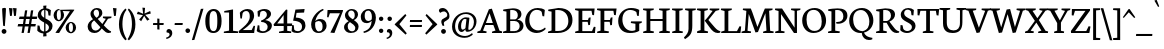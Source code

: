 SplineFontDB: 3.0
FontName: Neuton-Regular
FullName: Neuton Regular
FamilyName: Neuton
Weight: Regular
Copyright: Copyright (c) 2010, 2011 Brian M Zick (http://21326.info/),\nwith Reserved Font Name "Neuton".\nCleanup by Wallace Smith and William Zick.\n\nThis Font Software is licensed under the SIL Open Font License, Version 1.1.\nThis license is available with a FAQ at: http://scripts.sil.org/OFL\n   WITHOUT WARRANTIES OR CONDITIONS OF ANY KIND, either express or implied.\n   See the License for the specific language governing permissions and\n   limitations under the License.
Version: 1.4
ItalicAngle: 0
UnderlinePosition: 0
UnderlineWidth: 0
Ascent: 1638
Descent: 410
LayerCount: 2
Layer: 0 0 "Back"  1
Layer: 1 0 "Fore"  0
NeedsXUIDChange: 1
FSType: 8
OS2Version: 0
OS2_WeightWidthSlopeOnly: 0
OS2_UseTypoMetrics: 0
CreationTime: 1305772905
ModificationTime: 1307474720
PfmFamily: 17
TTFWeight: 400
TTFWidth: 5
LineGap: 0
VLineGap: 0
OS2TypoAscent: 0
OS2TypoAOffset: 1
OS2TypoDescent: 0
OS2TypoDOffset: 1
OS2TypoLinegap: 0
OS2WinAscent: 2345
OS2WinAOffset: 0
OS2WinDescent: -525
OS2WinDOffset: 0
HheadAscent: 0
HheadAOffset: 1
HheadDescent: 0
HheadDOffset: 1
OS2Vendor: 'PfEd'
Lookup: 258 0 0 "'kern' Horizontal Kerning in Latin lookup 0"  {"'kern' Horizontal Kerning in Latin lookup 0 per glyph data 0"  "'kern' Horizontal Kerning in Latin lookup 0 kerning class 1" [410,0,0] } ['kern' ('latn' <'dflt' > ) ]
MarkAttachClasses: 1
DEI: 91125
KernClass2: 89+ 74 "'kern' Horizontal Kerning in Latin lookup 0 kerning class 1" 
 9 ampersand
 8 asterisk
 2 at
 9 backslash
 5 comma
 10 exclamdown
 4 four
 8 four.osf
 27 guillemotleft guilsinglleft
 29 guillemotright guilsinglright
 20 emdash endash hyphen
 4 nine
 8 nine.osf
 3 one
 7 one.osf
 6 period
 12 questiondown
 22 quotedblleft quoteleft
 13 quotereversed
 24 quotedblright quoteright
 27 quotedblbase quotesinglbase
 20 quotedbl quotesingle
 10 registered
 5 seven
 3 six
 5 slash
 9 three.osf
 9 trademark
 7 two.osf
 8 zero.osf
 80 A Aacute Abreve Acaron Acircumflex Adieresis Agrave Amacron Aogonek Aring Atilde
 1 B
 35 C Cacute Ccaron Ccedilla Cdotaccent
 19 D Dcaron Dcroat Eth
 77 AE E Eacute Ecaron Ecircumflex Edieresis Edotaccent Egrave Emacron Eogonek OE
 1 F
 32 G Gbreve Gcommaaccent Gdotaccent
 10 Germandbls
 14 Germandbls.alt
 15 Germandbls.alt2
 78 H Hbar I Iacute Icaron Icircumflex Idieresis Idotaccent Igrave Imacron Iogonek
 1 J
 14 K Kcommaaccent
 35 L Lacute Lcaron Lcommaaccent Lslash
 1 M
 39 Eng N Nacute Ncaron Ncommaaccent Ntilde
 80 O Oacute Ocaron Ocircumflex Odieresis Ograve Ohungarumlaut Omacron Oslash Otilde
 1 P
 1 Q
 28 R Racute Rcaron Rcommaaccent
 37 S Sacute Scedilla Scommaaccent Scaron
 35 T Tbar Tcaron Tcedilla Tcommaaccent
 5 Thorn
 141 U Uacute Ucaron Ucircumflex Udieresis Udieresisacute Udieresiscaron Udieresisgrave Udieresismacron Ugrave Uhungarumlaut Umacron Uogonek Uring
 1 V
 37 W Wacute Wcircumflex Wdieresis Wgrave
 1 X
 37 Y Yacute Ycircumflex Ydieresis Ygrave
 26 Z Zacute Zcaron Zdotaccent
 80 a aacute abreve acaron acircumflex adieresis agrave amacron aogonek aring atilde
 1 b
 35 c cacute ccaron ccedilla cdotaccent
 15 d dcaron dcroat
 77 ae e eacute ecaron ecircumflex edieresis edotaccent egrave emacron eogonek oe
 3 eth
 1 f
 6 f.alt2
 32 g gbreve gcommaaccent gdotaccent
 10 germandbls
 77 dotlessi i iacute icaron icircumflex idieresis igrave imacron iogonek uniF001
 1 j
 14 k kcommaaccent
 43 l lacute lcaron lcommaaccent lslash uniF002
 48 eng h hbar m n nacute ncaron ncommaaccent ntilde
 80 o oacute ocaron ocircumflex odieresis ograve ohungarumlaut omacron oslash otilde
 7 p thorn
 1 q
 28 r racute rcaron rcommaaccent
 37 s sacute scaron scedilla scommaaccent
 35 t tbar tcaron tcedilla tcommaaccent
 141 u uacute ucaron ucircumflex udieresis udieresisacute udieresiscaron udieresisgrave udieresismacron ugrave uhungarumlaut umacron uogonek uring
 1 v
 37 w wacute wcircumflex wdieresis wgrave
 1 x
 37 y yacute ycircumflex ydieresis ygrave
 26 z zacute zcaron zdotaccent
 9 braceleft
 11 bracketleft
 9 parenleft
 80 A Aacute Abreve Acaron Acircumflex Adieresis Agrave Amacron Aogonek Aring Atilde
 35 T Tbar Tcaron Tcedilla Tcommaaccent
 141 U Uacute Ucaron Ucircumflex Udieresis Udieresisacute Udieresiscaron Udieresisgrave Udieresismacron Ugrave Uhungarumlaut Umacron Uogonek Uring
 37 W Wacute Wcircumflex Wdieresis Wgrave
 37 Y Yacute Ycircumflex Ydieresis Ygrave
 37 w wacute wcircumflex wdieresis wgrave
 37 y yacute ycircumflex ydieresis ygrave
 83 a aacute abreve acaron acircumflex adieresis ae agrave amacron aogonek aring atilde
 35 c cacute ccaron ccedilla cdotaccent
 17 d dcaron dcroat q
 71 e eacute ecaron ecircumflex edieresis edotaccent egrave emacron eogonek
 28 f germandbls uniF001 uniF002
 32 g gbreve gcommaaccent gdotaccent
 83 o oacute ocaron ocircumflex odieresis oe ograve ohungarumlaut omacron oslash otilde
 37 s sacute scaron scedilla scommaaccent
 262 B D Dcaron Dcroat E Eacute Ecaron Ecircumflex Edieresis Edotaccent Egrave Emacron Eogonek Eth F H Hbar I Iacute Icaron Icircumflex Idieresis Idotaccent Igrave Imacron Iogonek K Kcommaaccent L Lacute Lcaron Lcommaaccent Lslash P R Racute Rcaron Rcommaaccent Thorn
 20 quotedbl quotesingle
 35 C Cacute Ccaron Ccedilla Cdotaccent
 32 G Gbreve Gcommaaccent Gdotaccent
 83 O OE Oacute Ocaron Ocircumflex Odieresis Ograve Ohungarumlaut Omacron Oslash Otilde
 37 S Sacute Scedilla Scommaaccent Scaron
 35 t tbar tcaron tcedilla tcommaaccent
 141 u uacute ucaron ucircumflex udieresis udieresisacute udieresiscaron udieresisgrave udieresismacron ugrave uhungarumlaut umacron uogonek uring
 22 quotedblleft quoteleft
 24 quotedblright quoteright
 1 J
 1 V
 13 quotereversed
 1 M
 39 Eng N Nacute Ncaron Ncommaaccent Ntilde
 26 Z Zacute Zcaron Zdotaccent
 1 x
 2 AE
 1 X
 69 dotlessi i iacute icaron icircumflex idieresis igrave imacron iogonek
 1 j
 57 h hbar k kcommaaccent l lacute lcaron lcommaaccent lslash
 70 eng m n nacute ncaron ncommaaccent ntilde r racute rcaron rcommaaccent
 1 v
 10 Germandbls
 5 comma
 3 eth
 15 ellipsis period
 27 quotedblbase quotesinglbase
 27 guillemotleft guilsinglleft
 20 emdash endash hyphen
 1 Q
 9 ampersand
 2 at
 4 four
 8 four.osf
 29 guillemotright guilsinglright
 3 six
 7 six.osf
 5 slash
 8 zero.osf
 26 z zacute zcaron zdotaccent
 8 asterisk
 9 backslash
 1 p
 10 registered
 9 trademark
 14 Germandbls.alt
 15 Germandbls.alt2
 10 braceright
 12 bracketright
 10 parenright
 1 b
 5 colon
 9 semicolon
 8 question
 5 seven
 6 f.alt2
 0 {} 43 {} -44 {} -23 {} -26 {} -35 {} 23 {} 24 {} 0 {} 0 {} 0 {} 0 {} 0 {} 0 {} 0 {} 0 {} 0 {} 0 {} 0 {} 0 {} 0 {} 0 {} 0 {} 0 {} 0 {} 0 {} 0 {} 0 {} 0 {} 0 {} 0 {} 0 {} 0 {} 0 {} 0 {} 0 {} 0 {} 0 {} 0 {} 0 {} 0 {} 0 {} 0 {} 0 {} 0 {} 0 {} 0 {} 0 {} 0 {} 0 {} 0 {} 0 {} 0 {} 0 {} 0 {} 0 {} 0 {} 0 {} 0 {} 0 {} 0 {} 0 {} 0 {} 0 {} 0 {} 0 {} 0 {} 0 {} 0 {} 0 {} 0 {} 0 {} 0 {} 0 {} 0 {} -58 {} 10 {} 0 {} 23 {} 38 {} 0 {} 0 {} -19 {} -23 {} -30 {} -23 {} -15 {} -19 {} -19 {} -14 {} 0 {} 0 {} 0 {} 0 {} 0 {} 0 {} 0 {} 0 {} 0 {} 0 {} 0 {} 0 {} 0 {} 0 {} 0 {} 0 {} 0 {} 0 {} 0 {} 0 {} 0 {} 0 {} 0 {} 0 {} 0 {} 0 {} 0 {} 0 {} 0 {} 0 {} 0 {} 0 {} 0 {} 0 {} 0 {} 0 {} 0 {} 0 {} 0 {} 0 {} 0 {} 0 {} 0 {} 0 {} 0 {} 0 {} 0 {} 0 {} 0 {} 0 {} 0 {} 0 {} 0 {} 0 {} 0 {} 0 {} 0 {} 0 {} 0 {} 0 {} 0 {} 0 {} 0 {} 0 {} 0 {} 0 {} 0 {} 0 {} 0 {} 0 {} 0 {} 0 {} 0 {} 0 {} -31 {} -16 {} 0 {} 0 {} 0 {} 0 {} 0 {} 0 {} 0 {} 0 {} 0 {} 0 {} 0 {} 0 {} 0 {} 0 {} 0 {} 0 {} 0 {} 0 {} 0 {} 0 {} 0 {} 0 {} 0 {} 0 {} 0 {} 0 {} 0 {} 0 {} 0 {} 0 {} 0 {} 0 {} 0 {} 0 {} 0 {} 0 {} 0 {} 0 {} 0 {} 0 {} 0 {} 0 {} 0 {} 0 {} 0 {} 0 {} 0 {} 0 {} 0 {} 0 {} 0 {} 0 {} 0 {} 0 {} 0 {} 0 {} 0 {} 0 {} -50 {} -53 {} -59 {} -54 {} -41 {} -29 {} 0 {} -24 {} -16 {} -24 {} 0 {} -19 {} -24 {} 0 {} 0 {} -62 {} -38 {} -35 {} -39 {} -23 {} -30 {} -31 {} 0 {} 0 {} 0 {} 0 {} 0 {} 0 {} 0 {} 0 {} 0 {} 0 {} 0 {} 0 {} 0 {} 0 {} 0 {} 0 {} 0 {} 0 {} 0 {} 0 {} 0 {} 0 {} 0 {} 0 {} 0 {} 0 {} 0 {} 0 {} 0 {} 0 {} 0 {} 0 {} 0 {} 0 {} 0 {} 0 {} 0 {} 0 {} 0 {} 0 {} 0 {} 0 {} 0 {} 0 {} 0 {} 0 {} 0 {} 0 {} 0 {} 0 {} 0 {} 0 {} 0 {} 0 {} 0 {} 0 {} 0 {} 0 {} 0 {} 0 {} 0 {} 0 {} 0 {} 0 {} 0 {} 0 {} 0 {} -204 {} 0 {} 0 {} 0 {} 0 {} 0 {} 0 {} -186 {} -165 {} 0 {} 0 {} 0 {} 0 {} 0 {} 0 {} 0 {} 0 {} 0 {} 0 {} 0 {} 0 {} 0 {} 0 {} 0 {} 0 {} 0 {} 0 {} 0 {} 0 {} 0 {} 0 {} 0 {} 0 {} 0 {} 0 {} 0 {} 0 {} 0 {} 0 {} 0 {} 0 {} 0 {} 0 {} 0 {} 0 {} 0 {} 0 {} 0 {} 0 {} 0 {} 0 {} 0 {} 0 {} 0 {} 0 {} 0 {} 0 {} 0 {} 0 {} 0 {} -28 {} -31 {} -39 {} 0 {} 0 {} 0 {} 0 {} 0 {} 0 {} 0 {} 0 {} 0 {} 0 {} 0 {} 0 {} 0 {} 0 {} 0 {} 0 {} 0 {} 0 {} 0 {} 0 {} 0 {} 0 {} 0 {} 0 {} 0 {} 0 {} 0 {} 0 {} 0 {} 0 {} 0 {} 0 {} 0 {} 0 {} 0 {} 0 {} 0 {} 0 {} 0 {} 0 {} 0 {} 0 {} 0 {} 0 {} 0 {} 0 {} 0 {} 0 {} 0 {} 0 {} 0 {} 0 {} 0 {} 0 {} 0 {} 0 {} 0 {} 0 {} 0 {} 0 {} 0 {} 0 {} 0 {} 0 {} 0 {} 0 {} 0 {} 0 {} 0 {} 0 {} 0 {} 0 {} 0 {} 0 {} 0 {} 0 {} 0 {} 0 {} 0 {} 0 {} 0 {} 0 {} 0 {} 0 {} 0 {} -26 {} 0 {} 0 {} 0 {} 0 {} 0 {} 0 {} 0 {} 0 {} 0 {} 0 {} 0 {} 0 {} 0 {} 0 {} 0 {} 0 {} 0 {} 0 {} 0 {} 0 {} 0 {} 0 {} 0 {} 0 {} 0 {} 0 {} 0 {} 0 {} 0 {} 0 {} 0 {} 0 {} 0 {} 0 {} 0 {} 0 {} 0 {} 0 {} 0 {} 0 {} 0 {} 0 {} 0 {} 0 {} 0 {} 0 {} 0 {} 0 {} 0 {} 0 {} 0 {} 0 {} 0 {} 0 {} 0 {} 0 {} 0 {} 0 {} 0 {} 0 {} 0 {} 0 {} 0 {} 0 {} 0 {} 0 {} 0 {} 0 {} 0 {} 0 {} 0 {} 0 {} 0 {} -29 {} 0 {} 0 {} 0 {} 0 {} 0 {} 0 {} 0 {} 0 {} 0 {} 0 {} 0 {} 0 {} 0 {} 0 {} 0 {} 0 {} 0 {} 0 {} 0 {} 0 {} 0 {} 0 {} 0 {} 0 {} 0 {} 0 {} 0 {} 0 {} 0 {} 0 {} 0 {} 0 {} 0 {} 0 {} 0 {} 0 {} 0 {} 0 {} 0 {} 0 {} 0 {} 0 {} 0 {} 0 {} 0 {} 0 {} 0 {} 0 {} 0 {} 0 {} 0 {} 0 {} 0 {} 0 {} 0 {} 0 {} 0 {} 0 {} -62 {} -29 {} -39 {} -50 {} 0 {} 0 {} 0 {} 0 {} 0 {} 0 {} 0 {} 0 {} 0 {} 0 {} 0 {} -20 {} 0 {} 0 {} 0 {} 0 {} 0 {} 0 {} 0 {} 0 {} -26 {} -44 {} -16 {} 0 {} 0 {} 0 {} 0 {} 0 {} 0 {} 0 {} 0 {} 0 {} 0 {} 0 {} 0 {} 0 {} 0 {} 0 {} 0 {} 0 {} 0 {} 0 {} 0 {} 0 {} 0 {} 0 {} 0 {} 0 {} 0 {} 0 {} 0 {} 0 {} 0 {} 0 {} 0 {} 0 {} 0 {} 0 {} 0 {} 0 {} 0 {} 0 {} 0 {} 0 {} 0 {} 0 {} 0 {} 0 {} 0 {} 0 {} -63 {} -23 {} -44 {} -68 {} 0 {} -16 {} 0 {} 0 {} 0 {} 0 {} 0 {} 0 {} 0 {} 0 {} -23 {} -72 {} 0 {} 0 {} 0 {} 0 {} 0 {} 0 {} 0 {} -20 {} -26 {} -54 {} -41 {} -15 {} -23 {} -23 {} -15 {} 0 {} 0 {} 0 {} 0 {} 0 {} 0 {} 0 {} 0 {} 0 {} 0 {} 0 {} 0 {} 0 {} 0 {} 0 {} 0 {} 0 {} 0 {} 0 {} 0 {} 0 {} 0 {} 0 {} 0 {} 0 {} 0 {} 0 {} 0 {} 0 {} 0 {} 0 {} 0 {} 0 {} 0 {} 0 {} 0 {} 0 {} 0 {} 0 {} 0 {} 0 {} 0 {} -14 {} -78 {} -19 {} -41 {} -68 {} -16 {} -24 {} 0 {} 0 {} 0 {} 0 {} -31 {} 0 {} 0 {} 0 {} -23 {} -19 {} 0 {} 0 {} 0 {} 0 {} -14 {} 0 {} 0 {} 0 {} -19 {} -50 {} -30 {} -16 {} -23 {} -34 {} -29 {} -16 {} -20 {} -28 {} -16 {} -23 {} -19 {} -23 {} 0 {} 0 {} 0 {} 0 {} 0 {} 0 {} 0 {} 0 {} 0 {} 0 {} 0 {} 0 {} 0 {} 0 {} 0 {} 0 {} 0 {} 0 {} 0 {} 0 {} 0 {} 0 {} 0 {} 0 {} 0 {} 0 {} 0 {} 0 {} 0 {} 0 {} 0 {} 0 {} 0 {} 0 {} 0 {} 0 {} 0 {} 0 {} 0 {} 0 {} 0 {} 0 {} 0 {} 0 {} 0 {} 0 {} 0 {} 0 {} 0 {} 0 {} -16 {} 0 {} 0 {} 0 {} 0 {} 0 {} 0 {} 0 {} 0 {} 0 {} 0 {} 0 {} 0 {} 0 {} 0 {} 0 {} 0 {} 0 {} 0 {} 0 {} 0 {} 0 {} 0 {} 0 {} 0 {} 0 {} 0 {} 0 {} 0 {} 0 {} 0 {} 0 {} 0 {} 0 {} 0 {} 0 {} 0 {} 0 {} 0 {} 0 {} 0 {} 0 {} 0 {} 0 {} 0 {} 0 {} 0 {} 0 {} 0 {} 0 {} 0 {} 0 {} 0 {} 0 {} 0 {} 0 {} 0 {} 0 {} 0 {} 0 {} 0 {} 0 {} 0 {} 0 {} 0 {} 0 {} 0 {} 0 {} 0 {} 0 {} 0 {} 0 {} 0 {} 0 {} 0 {} -26 {} 0 {} 0 {} 0 {} 0 {} 0 {} 0 {} 0 {} 0 {} 0 {} 0 {} 0 {} 0 {} 0 {} 0 {} 0 {} 0 {} 0 {} 0 {} 0 {} 0 {} 0 {} 0 {} 0 {} 0 {} 0 {} 0 {} 0 {} 0 {} 0 {} 0 {} 0 {} 0 {} 0 {} 0 {} 0 {} 0 {} 0 {} 0 {} 0 {} 0 {} 0 {} 0 {} 0 {} 0 {} 0 {} 0 {} 0 {} 0 {} 0 {} 0 {} 0 {} 0 {} 0 {} 0 {} 0 {} 0 {} 0 {} 0 {} 0 {} 0 {} 0 {} 0 {} 0 {} 0 {} 0 {} 0 {} 0 {} 0 {} 0 {} 0 {} 0 {} 0 {} 0 {} -26 {} 0 {} 0 {} 0 {} 0 {} 0 {} 0 {} 0 {} 0 {} 0 {} 0 {} 0 {} 0 {} 0 {} 0 {} 0 {} 0 {} 0 {} 0 {} 0 {} 39 {} 0 {} 0 {} 0 {} 0 {} 0 {} 0 {} 0 {} 0 {} 0 {} 0 {} 0 {} 0 {} 0 {} 0 {} 0 {} 0 {} 0 {} 0 {} 0 {} 0 {} 0 {} 0 {} 0 {} 0 {} 0 {} 0 {} 0 {} 0 {} 0 {} 0 {} 0 {} 0 {} 0 {} 0 {} 0 {} 0 {} 0 {} 0 {} 0 {} 0 {} 0 {} 0 {} 0 {} 0 {} 0 {} 0 {} 0 {} 0 {} 0 {} 0 {} 0 {} 0 {} 0 {} -23 {} 0 {} 0 {} 0 {} 0 {} 0 {} 0 {} 0 {} 0 {} 0 {} 0 {} 0 {} 0 {} 0 {} 0 {} 0 {} 0 {} 0 {} 0 {} 0 {} 0 {} 0 {} 0 {} 0 {} 0 {} 0 {} 0 {} 0 {} 0 {} 0 {} 0 {} 0 {} 0 {} 0 {} 0 {} 0 {} 0 {} 0 {} 0 {} 0 {} 0 {} 0 {} 0 {} 0 {} 0 {} 0 {} 0 {} 0 {} 0 {} 0 {} 0 {} 0 {} 0 {} 0 {} 0 {} 0 {} 0 {} 0 {} 0 {} -45 {} -35 {} -62 {} -45 {} -41 {} -54 {} 0 {} 0 {} 0 {} 0 {} 0 {} 0 {} 0 {} 0 {} 0 {} -201 {} 0 {} 0 {} -14 {} 0 {} -16 {} -14 {} -182 {} -163 {} 0 {} 0 {} 0 {} 0 {} 0 {} 0 {} 0 {} 0 {} 0 {} 0 {} 0 {} 0 {} 0 {} 0 {} 0 {} 0 {} 0 {} 0 {} 0 {} 0 {} 0 {} 0 {} 0 {} 0 {} 0 {} 0 {} 0 {} 0 {} 0 {} 0 {} 0 {} 0 {} 0 {} 0 {} 0 {} 0 {} 0 {} 0 {} 0 {} 0 {} 0 {} 0 {} 0 {} 0 {} 0 {} 0 {} 0 {} 0 {} 0 {} 0 {} -26 {} -39 {} -44 {} -50 {} 0 {} 0 {} 0 {} 0 {} -15 {} 0 {} 0 {} -19 {} 0 {} 0 {} -26 {} 0 {} 0 {} 0 {} 0 {} 0 {} 0 {} 0 {} 0 {} 0 {} 0 {} 0 {} 0 {} 0 {} -26 {} 0 {} 0 {} 0 {} 0 {} 0 {} 0 {} -19 {} 0 {} 0 {} 0 {} 0 {} 0 {} 0 {} 0 {} 0 {} 0 {} 0 {} 0 {} 0 {} 0 {} 0 {} 0 {} 0 {} 0 {} 0 {} 0 {} 0 {} 0 {} 0 {} 0 {} 0 {} 0 {} 0 {} 0 {} 0 {} 0 {} 0 {} 0 {} 0 {} 0 {} 0 {} 0 {} 0 {} 0 {} -63 {} 0 {} 0 {} 0 {} 0 {} 0 {} 0 {} -16 {} -29 {} -38 {} -29 {} 0 {} -23 {} -29 {} -15 {} 0 {} 0 {} 0 {} 0 {} 0 {} 0 {} 0 {} 0 {} 0 {} 0 {} 0 {} 10 {} 0 {} 0 {} 0 {} 0 {} 0 {} -80 {} 0 {} 0 {} 0 {} 0 {} 0 {} 0 {} -28 {} -175 {} -26 {} -178 {} 0 {} 0 {} 0 {} 0 {} 0 {} 0 {} 0 {} 0 {} 0 {} 0 {} 0 {} 0 {} 0 {} 0 {} 0 {} 0 {} 0 {} 0 {} 0 {} 0 {} 0 {} 0 {} 0 {} 0 {} 0 {} 0 {} 0 {} 0 {} 0 {} 0 {} 0 {} -58 {} 0 {} 0 {} 0 {} 0 {} 0 {} 0 {} 0 {} -19 {} -30 {} -19 {} 0 {} 0 {} -19 {} 0 {} 0 {} 0 {} 0 {} 0 {} 0 {} 0 {} 0 {} 0 {} 0 {} 0 {} 0 {} 0 {} 0 {} 0 {} 0 {} 0 {} 0 {} 0 {} 0 {} 0 {} 0 {} 0 {} 0 {} 0 {} 0 {} 0 {} 0 {} 0 {} -165 {} 0 {} 0 {} 0 {} 0 {} 0 {} 0 {} 0 {} 0 {} 0 {} 0 {} 0 {} 0 {} 0 {} 0 {} 0 {} 0 {} 0 {} 0 {} 0 {} 0 {} 0 {} 0 {} 0 {} 0 {} 0 {} 0 {} 0 {} 0 {} 0 {} 0 {} -72 {} 0 {} 0 {} 0 {} 14 {} 0 {} 0 {} -35 {} -44 {} -50 {} -44 {} 0 {} -40 {} -44 {} -35 {} 0 {} 0 {} 0 {} 0 {} 0 {} 0 {} 0 {} 0 {} 0 {} 0 {} 0 {} 14 {} 0 {} 0 {} 0 {} 0 {} 0 {} -93 {} 0 {} 0 {} 0 {} 0 {} 0 {} 0 {} -30 {} -200 {} -39 {} -201 {} -200 {} -41 {} -35 {} 0 {} 0 {} 0 {} 0 {} 0 {} 0 {} 0 {} 0 {} 0 {} 0 {} 0 {} 0 {} 0 {} 0 {} 0 {} 0 {} 0 {} 0 {} 0 {} 0 {} 0 {} 0 {} 0 {} 0 {} 0 {} 0 {} 0 {} 0 {} 30 {} -44 {} -39 {} -62 {} -44 {} -41 {} -55 {} 0 {} 0 {} 0 {} 0 {} 0 {} 0 {} 0 {} 0 {} 0 {} -204 {} -14 {} 0 {} -16 {} 0 {} -19 {} -14 {} 0 {} -165 {} 0 {} -78 {} -207 {} 0 {} 0 {} 0 {} 0 {} 35 {} 0 {} 0 {} -14 {} 0 {} 0 {} -50 {} 0 {} 0 {} -14 {} 0 {} 0 {} 0 {} 0 {} -16 {} 0 {} 0 {} 0 {} 0 {} 0 {} 0 {} 0 {} 0 {} 0 {} 0 {} 0 {} 0 {} 0 {} 0 {} 0 {} 0 {} 0 {} 0 {} 0 {} 0 {} 0 {} 0 {} 0 {} 0 {} 0 {} 0 {} 0 {} -77 {} 0 {} 0 {} 0 {} 0 {} 0 {} 0 {} -41 {} -59 {} -72 {} -57 {} -16 {} -44 {} -57 {} -39 {} 0 {} 0 {} 0 {} 0 {} 0 {} 0 {} 0 {} 0 {} 0 {} 0 {} 0 {} 0 {} 0 {} 0 {} 0 {} 0 {} 0 {} -102 {} 0 {} 0 {} 0 {} 0 {} 0 {} 0 {} -30 {} -200 {} -43 {} -201 {} -200 {} -69 {} 0 {} 0 {} -24 {} -45 {} -38 {} -77 {} -19 {} -24 {} -16 {} -63 {} -29 {} 0 {} 0 {} 0 {} 0 {} 0 {} 0 {} 0 {} 0 {} 0 {} 0 {} 0 {} 0 {} 0 {} 0 {} 0 {} 0 {} 0 {} 0 {} -72 {} 0 {} 0 {} 0 {} 10 {} 0 {} 0 {} -39 {} -46 {} -57 {} -46 {} -16 {} -44 {} -46 {} -39 {} 0 {} 0 {} 0 {} 0 {} 0 {} 0 {} 0 {} 0 {} 0 {} 0 {} 0 {} 0 {} 0 {} 0 {} 0 {} 0 {} 0 {} 0 {} 0 {} 0 {} 0 {} 0 {} 0 {} 0 {} 0 {} 0 {} 0 {} 0 {} 0 {} 0 {} 0 {} 0 {} 0 {} 0 {} 0 {} 0 {} 0 {} 0 {} 0 {} 0 {} 0 {} 0 {} 0 {} 0 {} 0 {} 0 {} 0 {} 0 {} 0 {} 0 {} 0 {} 0 {} 0 {} 0 {} 0 {} 0 {} 0 {} 0 {} 0 {} 0 {} 0 {} 0 {} 0 {} 0 {} 0 {} 0 {} 0 {} 0 {} -30 {} 0 {} 0 {} 0 {} 0 {} 0 {} 0 {} 0 {} 0 {} 0 {} 0 {} 0 {} 0 {} 0 {} 0 {} 0 {} 0 {} 0 {} 0 {} 0 {} 0 {} 0 {} 0 {} 0 {} 0 {} 0 {} 0 {} 13 {} 0 {} 0 {} 0 {} 0 {} 0 {} 0 {} 0 {} 0 {} 0 {} 0 {} 0 {} 0 {} 0 {} 0 {} 0 {} 0 {} 0 {} 0 {} 0 {} 0 {} 0 {} 0 {} 0 {} 0 {} 0 {} 0 {} 0 {} 0 {} 0 {} 0 {} 0 {} 0 {} 0 {} 0 {} 0 {} 0 {} 0 {} 0 {} 0 {} 0 {} 0 {} 0 {} 0 {} 0 {} 0 {} 0 {} 0 {} 0 {} 0 {} 0 {} 0 {} 0 {} 0 {} -19 {} 0 {} 0 {} 0 {} 0 {} 0 {} 0 {} 0 {} 0 {} 0 {} 0 {} 0 {} 0 {} 0 {} 0 {} 0 {} 0 {} 0 {} 0 {} 0 {} 0 {} 0 {} 0 {} 0 {} 0 {} 0 {} 0 {} 0 {} 0 {} 0 {} 0 {} 0 {} 0 {} 0 {} 0 {} 0 {} 0 {} 0 {} 0 {} 0 {} 0 {} 0 {} 0 {} 0 {} 0 {} 0 {} 0 {} 0 {} 0 {} 0 {} 0 {} 0 {} 0 {} 0 {} 0 {} 0 {} 0 {} 0 {} -35 {} 0 {} 0 {} 24 {} 35 {} 0 {} 0 {} -24 {} -29 {} -28 {} -29 {} 0 {} -30 {} -29 {} -24 {} 0 {} 0 {} 0 {} 0 {} 0 {} 0 {} 0 {} 0 {} 0 {} 0 {} 0 {} 0 {} 0 {} 0 {} 0 {} 0 {} 0 {} 0 {} 0 {} 0 {} 0 {} 0 {} 0 {} 0 {} 0 {} 0 {} 0 {} 0 {} 0 {} 0 {} 0 {} 0 {} 0 {} 0 {} 0 {} 0 {} 0 {} 0 {} 0 {} 0 {} 0 {} 0 {} 0 {} 0 {} 0 {} 0 {} 0 {} 0 {} 0 {} 0 {} 0 {} 0 {} 0 {} 0 {} 0 {} 0 {} 0 {} 0 {} 0 {} 0 {} 0 {} 0 {} 0 {} 0 {} 0 {} 0 {} 0 {} 0 {} 0 {} 0 {} 0 {} 0 {} 0 {} 0 {} 0 {} -24 {} 0 {} 0 {} 0 {} 0 {} 0 {} 0 {} 0 {} 0 {} 0 {} 0 {} 0 {} 0 {} 0 {} 0 {} 0 {} 0 {} 0 {} 0 {} 0 {} 0 {} 0 {} 0 {} 0 {} 0 {} 0 {} 0 {} 0 {} 0 {} 0 {} 0 {} 0 {} 0 {} 0 {} 0 {} 0 {} 0 {} 0 {} 0 {} 0 {} 0 {} 0 {} 0 {} 0 {} 0 {} 0 {} 0 {} 0 {} 0 {} 0 {} 0 {} 0 {} 0 {} 0 {} 0 {} 0 {} 0 {} 0 {} -78 {} 0 {} 0 {} 19 {} 29 {} -41 {} -45 {} -72 {} -88 {} -102 {} -88 {} -39 {} -77 {} -84 {} -67 {} 0 {} 0 {} 0 {} 0 {} 0 {} 0 {} -16 {} -68 {} 0 {} 0 {} 0 {} 0 {} 0 {} 0 {} 0 {} 0 {} 0 {} 0 {} 0 {} -19 {} 0 {} 0 {} -43 {} 0 {} 0 {} 0 {} 0 {} 0 {} 0 {} 0 {} 0 {} 0 {} 0 {} 0 {} 0 {} 0 {} 0 {} 0 {} 0 {} 0 {} 0 {} -70 {} 0 {} 0 {} 0 {} 0 {} 0 {} 0 {} 0 {} 0 {} 0 {} 0 {} 0 {} 0 {} 0 {} 0 {} 0 {} 0 {} 0 {} 0 {} 0 {} 0 {} 0 {} 0 {} 0 {} 0 {} 0 {} 0 {} 0 {} 0 {} 0 {} 0 {} 0 {} 0 {} 0 {} -23 {} 0 {} 0 {} 0 {} 0 {} 0 {} 0 {} 0 {} 0 {} 0 {} 0 {} 0 {} 0 {} 0 {} 0 {} 0 {} 0 {} 0 {} 0 {} 0 {} 0 {} 0 {} 0 {} 0 {} 0 {} 0 {} 0 {} 0 {} 0 {} 0 {} 0 {} 0 {} 0 {} 0 {} 0 {} 0 {} 0 {} 0 {} 0 {} 0 {} 0 {} 0 {} 0 {} 0 {} 0 {} 0 {} 0 {} 0 {} 0 {} 0 {} 0 {} 0 {} 0 {} 0 {} 0 {} 0 {} 0 {} 0 {} 0 {} 0 {} 0 {} 0 {} 0 {} 0 {} 0 {} 0 {} 0 {} 0 {} 0 {} 0 {} 0 {} 0 {} 0 {} 0 {} -29 {} 0 {} 0 {} 0 {} 0 {} 0 {} 0 {} 0 {} 0 {} 0 {} 0 {} 0 {} 0 {} 0 {} 0 {} 0 {} 0 {} 0 {} 0 {} 0 {} 0 {} 0 {} 0 {} 0 {} 0 {} 0 {} 0 {} 0 {} 0 {} 0 {} 0 {} 0 {} 0 {} 0 {} 0 {} 0 {} 0 {} 0 {} 0 {} 0 {} 0 {} 0 {} 0 {} 0 {} 0 {} 0 {} 0 {} 0 {} 0 {} 0 {} 0 {} 0 {} 0 {} 0 {} 0 {} 0 {} 0 {} 0 {} 0 {} -77 {} -63 {} -73 {} -77 {} -57 {} -57 {} 0 {} -10 {} 0 {} -10 {} 0 {} 0 {} -10 {} 0 {} 0 {} -72 {} -29 {} -26 {} -31 {} 0 {} -16 {} -19 {} -62 {} -55 {} -20 {} -88 {} -69 {} 0 {} 0 {} 0 {} 0 {} 0 {} 0 {} 0 {} -10 {} 0 {} 0 {} -65 {} 0 {} 0 {} 0 {} 0 {} 0 {} 0 {} -19 {} -30 {} 0 {} 0 {} 0 {} 0 {} 0 {} 0 {} 0 {} 0 {} 0 {} 0 {} -59 {} -39 {} -13 {} -69 {} -78 {} 0 {} 0 {} 0 {} 0 {} 0 {} 0 {} 0 {} 0 {} 0 {} 0 {} 0 {} 0 {} 0 {} -16 {} -16 {} -24 {} -35 {} -14 {} -16 {} 0 {} 0 {} 0 {} 0 {} -14 {} 0 {} 0 {} 0 {} -14 {} 0 {} 0 {} 0 {} 0 {} 0 {} -8 {} -8 {} 0 {} 0 {} 0 {} 0 {} 0 {} 0 {} -14 {} 0 {} 0 {} 0 {} 0 {} -14 {} 0 {} -8 {} -14 {} 0 {} 0 {} 0 {} 0 {} 0 {} 0 {} 0 {} 0 {} 0 {} 0 {} 0 {} 0 {} 0 {} 0 {} 0 {} 0 {} 0 {} 0 {} -8 {} 0 {} 0 {} 0 {} 0 {} 0 {} 0 {} 0 {} 0 {} 0 {} 0 {} 0 {} 0 {} 0 {} 0 {} 0 {} 0 {} 0 {} 0 {} 0 {} 0 {} 0 {} 0 {} 0 {} 0 {} 0 {} 0 {} 0 {} 0 {} 0 {} 0 {} 0 {} 0 {} 0 {} 0 {} -8 {} 0 {} 0 {} 0 {} 0 {} 0 {} 0 {} 0 {} 0 {} 0 {} 0 {} 0 {} 0 {} 0 {} 0 {} 0 {} 0 {} 0 {} 0 {} 0 {} 0 {} 0 {} 0 {} 0 {} 0 {} 0 {} 0 {} 0 {} -77 {} 0 {} 0 {} 0 {} 0 {} 0 {} 0 {} 0 {} 0 {} 0 {} 0 {} 0 {} 0 {} 0 {} 0 {} 0 {} 0 {} 0 {} 0 {} 0 {} 0 {} 0 {} 0 {} 0 {} 0 {} 0 {} 0 {} 0 {} 0 {} -39 {} 0 {} -19 {} -23 {} -35 {} 0 {} 0 {} 0 {} 0 {} 0 {} 0 {} 0 {} -8 {} 0 {} 0 {} -24 {} 0 {} 0 {} 0 {} 0 {} 0 {} 0 {} 0 {} 0 {} 0 {} -23 {} -26 {} 0 {} -24 {} -24 {} -11 {} -14 {} -59 {} -39 {} 0 {} 0 {} -19 {} 0 {} 0 {} -20 {} -26 {} 0 {} -29 {} -26 {} 0 {} 0 {} 0 {} 0 {} 0 {} 0 {} 0 {} 0 {} 0 {} 0 {} -43 {} 0 {} 0 {} 0 {} 0 {} 0 {} 0 {} 0 {} -20 {} -20 {} -19 {} -15 {} -26 {} 0 {} 0 {} 0 {} 0 {} 0 {} 0 {} 0 {} 0 {} 0 {} 0 {} 0 {} 0 {} 0 {} 0 {} 0 {} 0 {} 0 {} 0 {} 0 {} 0 {} 0 {} 0 {} 0 {} 0 {} -13 {} -11 {} -13 {} 0 {} 0 {} 0 {} 0 {} 0 {} 0 {} 0 {} 0 {} 0 {} 0 {} 0 {} 0 {} 0 {} 0 {} 0 {} 0 {} 0 {} 0 {} 0 {} 0 {} 0 {} 0 {} 0 {} 0 {} 0 {} 0 {} -13 {} 0 {} 0 {} 0 {} 0 {} 0 {} 0 {} 0 {} 0 {} 0 {} 0 {} 0 {} 0 {} 0 {} 0 {} 0 {} 0 {} 0 {} 0 {} 0 {} 0 {} 0 {} 0 {} 0 {} 0 {} 0 {} 0 {} 0 {} -59 {} 0 {} 0 {} 23 {} 30 {} 0 {} 0 {} -43 {} -57 {} -58 {} -57 {} -8 {} -58 {} -55 {} -45 {} 0 {} 0 {} -10 {} -10 {} 0 {} 0 {} -10 {} -10 {} 0 {} 0 {} 0 {} 0 {} 0 {} 0 {} 0 {} 0 {} 0 {} 0 {} 0 {} 0 {} 0 {} 8 {} -8 {} 0 {} 0 {} 0 {} 0 {} -63 {} -63 {} -31 {} -39 {} 0 {} 0 {} 0 {} 0 {} 0 {} -38 {} 0 {} 0 {} 0 {} 0 {} -23 {} 0 {} 0 {} 0 {} 0 {} 0 {} 0 {} 0 {} 0 {} 0 {} 0 {} 0 {} 0 {} 0 {} 0 {} 0 {} 0 {} 0 {} 0 {} -10 {} 0 {} 0 {} 0 {} 0 {} 0 {} 0 {} 0 {} 0 {} 0 {} -8 {} 0 {} 0 {} 0 {} 0 {} -14 {} 0 {} 0 {} 0 {} 0 {} 0 {} 0 {} 0 {} -19 {} -8 {} 0 {} 0 {} 0 {} 0 {} 0 {} -14 {} 0 {} 0 {} -8 {} 0 {} 0 {} -8 {} 0 {} 0 {} 0 {} 0 {} 0 {} 0 {} 0 {} 0 {} 0 {} 0 {} 0 {} 0 {} 0 {} 0 {} 0 {} 0 {} -29 {} 0 {} 0 {} 0 {} 0 {} 0 {} 0 {} -19 {} 0 {} 0 {} 0 {} 0 {} 0 {} 0 {} 0 {} 0 {} 0 {} 0 {} 0 {} 0 {} 0 {} 0 {} 0 {} 0 {} 0 {} 0 {} 0 {} 0 {} 0 {} 0 {} 0 {} -10 {} 0 {} 0 {} 0 {} 0 {} 0 {} 0 {} 0 {} 0 {} 0 {} 0 {} 0 {} 0 {} -14 {} 0 {} 0 {} 0 {} 0 {} 0 {} 0 {} 0 {} 0 {} 0 {} 0 {} 0 {} 0 {} -10 {} 0 {} 0 {} 0 {} 0 {} 0 {} 0 {} 0 {} 0 {} 0 {} 0 {} 0 {} 0 {} 0 {} 0 {} 0 {} 0 {} 0 {} 0 {} 0 {} 0 {} 0 {} 0 {} 0 {} 0 {} 0 {} 0 {} 0 {} 0 {} 0 {} 0 {} 0 {} 0 {} 0 {} 0 {} 0 {} 0 {} 0 {} -14 {} -10 {} 0 {} 0 {} 0 {} 0 {} 0 {} 0 {} 0 {} 0 {} 0 {} 0 {} 0 {} 0 {} 0 {} 0 {} 0 {} 0 {} 0 {} 0 {} 0 {} 0 {} 0 {} 0 {} 0 {} 0 {} 0 {} 0 {} 0 {} 0 {} 0 {} 0 {} 0 {} 0 {} 0 {} 0 {} 0 {} 0 {} 0 {} 0 {} 0 {} 0 {} 0 {} 0 {} 0 {} 0 {} 0 {} 0 {} 0 {} 0 {} 0 {} 0 {} 0 {} 0 {} 0 {} 0 {} 0 {} 0 {} 0 {} 0 {} 0 {} 0 {} 0 {} 0 {} 0 {} 0 {} 0 {} 0 {} 0 {} 0 {} 0 {} 0 {} 0 {} 0 {} 0 {} -8 {} 0 {} 0 {} 0 {} 0 {} 0 {} 0 {} 0 {} 0 {} 0 {} 0 {} 0 {} 0 {} 0 {} 0 {} 0 {} 0 {} 0 {} 0 {} 0 {} 0 {} 0 {} 0 {} 0 {} 0 {} 0 {} 0 {} 0 {} 0 {} 0 {} 0 {} 0 {} 0 {} 0 {} 0 {} 0 {} 0 {} 0 {} 0 {} 0 {} 0 {} 0 {} 0 {} 0 {} 0 {} 0 {} 0 {} 0 {} 0 {} 0 {} 0 {} 0 {} 0 {} 0 {} 0 {} 0 {} 0 {} 0 {} 0 {} 0 {} 0 {} 0 {} 0 {} 0 {} 0 {} 0 {} 0 {} 0 {} 0 {} 0 {} 0 {} 0 {} 0 {} 0 {} 0 {} 0 {} 0 {} -35 {} -41 {} 0 {} -29 {} -24 {} -28 {} 0 {} -16 {} -28 {} -8 {} 0 {} 0 {} -20 {} -19 {} -19 {} 0 {} -30 {} -29 {} 0 {} 0 {} 0 {} 0 {} 0 {} 0 {} 0 {} 0 {} 0 {} 0 {} 0 {} 0 {} -10 {} 0 {} 0 {} -39 {} 0 {} 0 {} -29 {} 0 {} 0 {} -23 {} -23 {} -19 {} 0 {} 0 {} -23 {} 0 {} 0 {} 0 {} 0 {} 0 {} 0 {} 0 {} 0 {} 0 {} -24 {} 0 {} 0 {} 0 {} 0 {} 0 {} 0 {} 0 {} 0 {} 0 {} 0 {} 0 {} 0 {} 0 {} 0 {} -24 {} 0 {} 0 {} 0 {} 0 {} -35 {} -35 {} -44 {} -41 {} -41 {} -40 {} -46 {} -44 {} -40 {} -45 {} 0 {} 0 {} -20 {} -23 {} -19 {} -10 {} -45 {} -43 {} 0 {} 0 {} 0 {} 0 {} 0 {} 0 {} 0 {} 0 {} 0 {} 0 {} 0 {} -23 {} 0 {} 0 {} -46 {} 0 {} 0 {} 0 {} 0 {} -24 {} -24 {} -24 {} -16 {} 0 {} 0 {} 0 {} 0 {} 0 {} -28 {} 0 {} 0 {} 0 {} 0 {} -39 {} 0 {} 0 {} 0 {} 0 {} 0 {} 0 {} 0 {} 0 {} 0 {} 0 {} 0 {} 0 {} 0 {} 0 {} 0 {} 0 {} 0 {} 0 {} 0 {} 0 {} 0 {} 0 {} -84 {} -111 {} 0 {} -29 {} -19 {} -29 {} 0 {} 0 {} -30 {} 0 {} 0 {} 0 {} -62 {} -63 {} -59 {} 0 {} 0 {} -10 {} 0 {} 0 {} 0 {} 0 {} 0 {} 0 {} 0 {} 0 {} 0 {} 0 {} 0 {} 0 {} 0 {} 0 {} 0 {} -102 {} 0 {} 0 {} 0 {} 0 {} 0 {} 0 {} -29 {} -59 {} 0 {} 0 {} 0 {} 0 {} 0 {} 0 {} 0 {} 0 {} 0 {} 0 {} 0 {} 0 {} 0 {} 0 {} 14 {} 0 {} 0 {} 0 {} 15 {} 0 {} 19 {} 0 {} 0 {} 0 {} 0 {} 0 {} 0 {} 24 {} -83 {} -31 {} -63 {} -78 {} -40 {} -59 {} 0 {} 0 {} 0 {} 0 {} 0 {} 0 {} 0 {} 0 {} 0 {} -98 {} 0 {} 0 {} 0 {} 0 {} 0 {} 0 {} -109 {} -104 {} -19 {} -102 {} -101 {} 0 {} 0 {} 0 {} 0 {} 29 {} 0 {} 0 {} 0 {} 0 {} 0 {} -58 {} 0 {} 0 {} 0 {} 0 {} 0 {} 0 {} 0 {} 0 {} 0 {} 0 {} 0 {} 0 {} 0 {} 0 {} 0 {} 0 {} 0 {} 0 {} -116 {} -34 {} -8 {} -101 {} -99 {} 0 {} 0 {} 0 {} 0 {} 0 {} 0 {} 0 {} 0 {} 0 {} 0 {} 0 {} 0 {} 0 {} 0 {} 0 {} 0 {} 0 {} -35 {} -41 {} 0 {} -19 {} -15 {} -19 {} 0 {} -8 {} -19 {} 0 {} 0 {} 0 {} -19 {} -16 {} -19 {} 0 {} -23 {} -23 {} 0 {} 0 {} 0 {} 0 {} 0 {} 0 {} 0 {} 0 {} 0 {} 0 {} 0 {} 0 {} 0 {} 0 {} 0 {} 0 {} 0 {} 0 {} 0 {} 0 {} 0 {} -15 {} -19 {} 0 {} 0 {} 0 {} 0 {} 0 {} 0 {} 0 {} 0 {} 0 {} 0 {} 0 {} 0 {} 0 {} 0 {} 0 {} 0 {} 0 {} 0 {} 0 {} 0 {} 0 {} 0 {} 0 {} 0 {} 0 {} 0 {} 0 {} 0 {} -14 {} 0 {} 0 {} 0 {} 0 {} -35 {} -35 {} -43 {} -44 {} -43 {} -43 {} -43 {} -44 {} -43 {} -44 {} 0 {} 0 {} -23 {} -23 {} -20 {} -10 {} -44 {} -43 {} 0 {} 0 {} 0 {} 0 {} 0 {} 0 {} 0 {} 0 {} -28 {} 0 {} 0 {} -19 {} -13 {} 0 {} -41 {} -35 {} -29 {} -19 {} 0 {} -19 {} -19 {} -24 {} -19 {} -23 {} 0 {} 0 {} 0 {} 0 {} -26 {} 0 {} 0 {} -43 {} 0 {} -43 {} 0 {} 0 {} -40 {} 0 {} 0 {} -29 {} -29 {} 0 {} 0 {} 0 {} 10 {} -20 {} -20 {} 0 {} 0 {} 0 {} 0 {} -23 {} 0 {} -16 {} -20 {} -31 {} 0 {} 0 {} 0 {} 0 {} 0 {} 0 {} 0 {} 0 {} 0 {} 0 {} -19 {} 0 {} 0 {} 0 {} 0 {} 0 {} 0 {} 0 {} 0 {} 0 {} -19 {} -24 {} 0 {} -19 {} -19 {} -10 {} -14 {} -29 {} -31 {} 0 {} 0 {} -15 {} 0 {} 0 {} -16 {} -15 {} 0 {} -16 {} -15 {} 0 {} 0 {} 0 {} 0 {} 0 {} 0 {} 0 {} 0 {} 0 {} 0 {} -39 {} 0 {} 0 {} 0 {} 0 {} 0 {} 0 {} -14 {} -16 {} -16 {} -16 {} 0 {} -24 {} 0 {} 0 {} 0 {} 0 {} 0 {} 0 {} 0 {} -59 {} 0 {} 0 {} 0 {} 0 {} 0 {} 0 {} -14 {} -30 {} -40 {} -30 {} 0 {} -24 {} -29 {} -16 {} -8 {} 0 {} 0 {} 0 {} 0 {} 0 {} 0 {} 0 {} 0 {} 0 {} 0 {} 0 {} 0 {} 0 {} -8 {} 0 {} 0 {} 0 {} 0 {} 0 {} 0 {} 0 {} 0 {} 0 {} 0 {} 0 {} 0 {} -84 {} -84 {} -26 {} -55 {} 0 {} 0 {} 0 {} 0 {} 0 {} 0 {} 0 {} 0 {} 0 {} 0 {} 0 {} 0 {} 0 {} 0 {} 0 {} 0 {} 0 {} 0 {} 0 {} 0 {} 0 {} 0 {} 0 {} 0 {} 0 {} 0 {} 0 {} 0 {} -26 {} 0 {} -16 {} -20 {} -31 {} 0 {} 0 {} 0 {} 0 {} 0 {} 0 {} 0 {} 0 {} 0 {} 0 {} -20 {} 0 {} 0 {} 0 {} 0 {} 0 {} 0 {} 0 {} 0 {} 0 {} 0 {} 0 {} 0 {} 0 {} -20 {} -10 {} 0 {} 0 {} 0 {} 0 {} 0 {} -16 {} 0 {} 0 {} 0 {} 0 {} 0 {} -19 {} -16 {} 0 {} 0 {} 0 {} 0 {} 0 {} 0 {} 0 {} 0 {} 0 {} 0 {} 0 {} 0 {} 0 {} 0 {} 0 {} 0 {} 0 {} 0 {} 0 {} 0 {} 0 {} 0 {} 0 {} 0 {} 0 {} 0 {} 0 {} 0 {} 0 {} 0 {} 0 {} -13 {} -23 {} -28 {} -24 {} -15 {} -23 {} 0 {} 0 {} 0 {} 0 {} 0 {} 0 {} 0 {} 0 {} 0 {} 0 {} -10 {} -8 {} -10 {} 0 {} 0 {} 0 {} 0 {} -16 {} 0 {} -35 {} 0 {} 0 {} 0 {} 0 {} 0 {} 0 {} 0 {} 0 {} 0 {} 0 {} 0 {} -19 {} 0 {} 0 {} 0 {} 0 {} 0 {} 0 {} 0 {} -10 {} 0 {} 0 {} 0 {} 0 {} 0 {} 0 {} 0 {} 0 {} 0 {} 0 {} -14 {} 0 {} 0 {} 0 {} 0 {} 0 {} 0 {} 0 {} 0 {} 0 {} 0 {} 0 {} 0 {} 0 {} 0 {} 0 {} 0 {} 0 {} 0 {} 0 {} 0 {} 0 {} -14 {} -15 {} 0 {} 0 {} 0 {} 0 {} -13 {} 0 {} 0 {} 0 {} 0 {} 0 {} 0 {} 0 {} 0 {} 0 {} -10 {} -10 {} 0 {} -14 {} -8 {} 0 {} 0 {} 0 {} 0 {} 0 {} -26 {} 0 {} -10 {} -13 {} -10 {} 0 {} -13 {} -14 {} -10 {} 0 {} 0 {} 0 {} 0 {} 0 {} 0 {} 0 {} 0 {} 0 {} 0 {} 0 {} 0 {} 0 {} 0 {} -28 {} 0 {} -10 {} 0 {} 0 {} -10 {} 0 {} 0 {} -10 {} -10 {} 0 {} 0 {} 0 {} 0 {} 0 {} 0 {} 0 {} 0 {} 0 {} 0 {} -72 {} 0 {} 0 {} 19 {} 30 {} -41 {} -31 {} -46 {} -119 {} -127 {} -117 {} -26 {} -93 {} -117 {} -58 {} 0 {} 0 {} -13 {} -14 {} -8 {} 0 {} -15 {} -57 {} 0 {} 0 {} 0 {} 30 {} 0 {} 0 {} 0 {} 0 {} 0 {} -83 {} 0 {} -10 {} 0 {} 0 {} -59 {} -39 {} -30 {} -46 {} 0 {} -46 {} -46 {} -65 {} -82 {} -10 {} 0 {} 0 {} 0 {} 0 {} -62 {} 0 {} 0 {} -53 {} 0 {} -26 {} 10 {} 0 {} -58 {} 0 {} 28 {} -34 {} -30 {} 8 {} 30 {} 0 {} 43 {} -23 {} -26 {} 0 {} 0 {} 0 {} 0 {} -50 {} 0 {} -19 {} -29 {} -67 {} 0 {} 0 {} 0 {} 0 {} 0 {} 0 {} 0 {} 0 {} 0 {} 0 {} -30 {} 0 {} 0 {} 0 {} 0 {} 0 {} 0 {} 0 {} 0 {} 0 {} 0 {} 0 {} 0 {} 0 {} -31 {} -16 {} 0 {} 0 {} 0 {} 0 {} 0 {} -16 {} 0 {} 0 {} 0 {} 0 {} 0 {} -68 {} -63 {} 0 {} -14 {} 0 {} 0 {} 0 {} 0 {} 0 {} 0 {} 0 {} 0 {} 0 {} 0 {} 0 {} 0 {} 0 {} 0 {} 0 {} 0 {} 0 {} 0 {} 0 {} 0 {} 0 {} 0 {} 0 {} 0 {} 0 {} 0 {} 0 {} 0 {} -59 {} 0 {} 0 {} 0 {} 0 {} -28 {} -26 {} -50 {} -50 {} -50 {} -50 {} -50 {} -50 {} -50 {} -54 {} 0 {} 0 {} -19 {} -19 {} -16 {} -10 {} -40 {} -39 {} 0 {} 0 {} 0 {} 0 {} 0 {} 0 {} 0 {} 0 {} -39 {} -72 {} 0 {} -19 {} -10 {} 0 {} -50 {} -26 {} -39 {} -35 {} 0 {} -38 {} -35 {} -23 {} -19 {} -19 {} 0 {} 0 {} 0 {} 0 {} -29 {} 0 {} 0 {} -55 {} 0 {} -39 {} 0 {} 0 {} -35 {} 0 {} 19 {} -39 {} -39 {} 0 {} 19 {} 0 {} 29 {} -26 {} -29 {} 0 {} 0 {} 0 {} 0 {} -84 {} 30 {} 0 {} 0 {} 0 {} -39 {} -35 {} -68 {} -97 {} -95 {} -97 {} -55 {} -97 {} -97 {} -83 {} 0 {} 15 {} -31 {} -38 {} -26 {} -8 {} -50 {} -58 {} 0 {} 0 {} 0 {} 0 {} 0 {} 0 {} 0 {} 0 {} 0 {} 0 {} 0 {} -10 {} 0 {} 54 {} -57 {} 0 {} 0 {} 0 {} 0 {} -78 {} -77 {} -54 {} -54 {} 0 {} 0 {} 0 {} 0 {} 0 {} -44 {} 0 {} 0 {} 0 {} 0 {} -53 {} 0 {} 0 {} 0 {} 0 {} 0 {} 0 {} 0 {} 0 {} 0 {} 0 {} 0 {} 0 {} 0 {} 0 {} 0 {} 0 {} 0 {} -70 {} 35 {} 0 {} 0 {} 0 {} -24 {} -23 {} -57 {} -77 {} -74 {} -77 {} -41 {} -77 {} -77 {} -59 {} 0 {} 20 {} -23 {} -26 {} -19 {} 0 {} -35 {} -41 {} 0 {} 0 {} 0 {} 0 {} 14 {} 0 {} 0 {} 0 {} -39 {} -109 {} 0 {} -8 {} 0 {} 54 {} -58 {} -23 {} -46 {} -63 {} 0 {} -63 {} -63 {} -44 {} -43 {} -19 {} -16 {} 0 {} 0 {} 0 {} -38 {} 0 {} 0 {} -62 {} 0 {} -39 {} 0 {} 49 {} -39 {} 0 {} 78 {} -46 {} -46 {} 57 {} 80 {} 30 {} 89 {} -35 {} -35 {} 29 {} 0 {} 0 {} 0 {} 0 {} 0 {} 0 {} 0 {} 0 {} -63 {} -88 {} 0 {} -29 {} -19 {} -28 {} 0 {} 0 {} -29 {} 0 {} 0 {} 0 {} -31 {} -35 {} -30 {} 0 {} -14 {} -19 {} 0 {} 0 {} 0 {} 0 {} 0 {} 0 {} 0 {} 0 {} 0 {} 0 {} 0 {} 0 {} 0 {} 10 {} 0 {} 0 {} 0 {} 0 {} 0 {} 0 {} 0 {} 0 {} -19 {} 0 {} 0 {} 0 {} 0 {} 0 {} 0 {} 0 {} 0 {} 0 {} 0 {} 0 {} 0 {} 0 {} 0 {} 0 {} 0 {} 0 {} 0 {} 0 {} 0 {} 0 {} 0 {} 0 {} 0 {} 0 {} 0 {} 0 {} 0 {} -84 {} 23 {} 0 {} 0 {} 0 {} -57 {} -57 {} -69 {} -104 {} -104 {} -104 {} -58 {} -109 {} -104 {} -88 {} 0 {} 0 {} -45 {} -53 {} -39 {} -10 {} -57 {} -63 {} 0 {} 0 {} 0 {} 0 {} 0 {} 0 {} 0 {} 0 {} -67 {} -83 {} 0 {} -13 {} 0 {} 44 {} -67 {} -57 {} -57 {} -43 {} 0 {} -43 {} -43 {} -68 {} -69 {} -43 {} -24 {} 0 {} 0 {} 0 {} -50 {} 0 {} 0 {} -55 {} 0 {} -58 {} 0 {} 40 {} -62 {} 0 {} 68 {} -57 {} -57 {} 44 {} 68 {} 19 {} 80 {} -43 {} -43 {} 19 {} 0 {} 0 {} 0 {} 0 {} 0 {} 0 {} 0 {} 0 {} -16 {} -23 {} 0 {} 0 {} 0 {} 0 {} -8 {} -10 {} 0 {} 0 {} 0 {} 0 {} 0 {} 0 {} 0 {} 0 {} -19 {} -19 {} 0 {} 0 {} 0 {} 0 {} 0 {} 0 {} 0 {} 0 {} 0 {} 0 {} 0 {} -8 {} -10 {} 0 {} -10 {} -19 {} 0 {} 0 {} 0 {} 0 {} 0 {} 0 {} 0 {} 0 {} 0 {} 0 {} 0 {} 0 {} 0 {} 0 {} 0 {} 0 {} 0 {} -10 {} 0 {} 0 {} -19 {} 0 {} 0 {} 0 {} 0 {} 0 {} 0 {} 0 {} 0 {} 0 {} 0 {} 0 {} 0 {} 0 {} 0 {} 0 {} 0 {} 0 {} 0 {} 0 {} -13 {} -16 {} 0 {} 0 {} 0 {} 0 {} 0 {} 0 {} 0 {} 0 {} 0 {} -46 {} 0 {} 0 {} -11 {} 0 {} 0 {} 0 {} -31 {} -23 {} 0 {} 0 {} -44 {} 0 {} 0 {} 0 {} 0 {} 0 {} 0 {} 0 {} 0 {} 0 {} 0 {} -14 {} 0 {} 0 {} 0 {} 0 {} 0 {} 0 {} 0 {} 0 {} 0 {} 0 {} 0 {} 0 {} 0 {} 0 {} 0 {} 0 {} 0 {} 0 {} -35 {} -29 {} 0 {} -44 {} -116 {} 0 {} 0 {} 0 {} 0 {} 0 {} 0 {} 0 {} 0 {} 0 {} 0 {} 0 {} 0 {} 0 {} 0 {} 0 {} 0 {} 0 {} 0 {} 0 {} 0 {} 0 {} 0 {} 0 {} -8 {} 0 {} 0 {} 0 {} -39 {} -46 {} 0 {} 0 {} 0 {} 0 {} 0 {} 0 {} -26 {} 0 {} 0 {} 0 {} 0 {} 0 {} 0 {} 0 {} 0 {} 0 {} 0 {} -8 {} 0 {} -8 {} -5 {} 0 {} 0 {} 0 {} 0 {} -16 {} -14 {} 0 {} 0 {} 0 {} 0 {} 0 {} 0 {} 0 {} 0 {} 0 {} 0 {} 0 {} 0 {} 0 {} 0 {} 0 {} 0 {} 0 {} 0 {} 0 {} 0 {} 0 {} 0 {} 0 {} 0 {} 0 {} 0 {} 0 {} 0 {} 0 {} 0 {} 23 {} 0 {} 0 {} 0 {} 0 {} 0 {} 0 {} 0 {} -10 {} -8 {} -10 {} 0 {} 0 {} -10 {} 0 {} 0 {} -14 {} 0 {} 0 {} -14 {} 0 {} 0 {} 0 {} 0 {} 0 {} 0 {} 0 {} -13 {} 0 {} 0 {} 0 {} 0 {} 0 {} 0 {} 0 {} 0 {} 0 {} 0 {} 0 {} 0 {} 0 {} 0 {} 0 {} 0 {} 0 {} -44 {} 0 {} 0 {} 0 {} 0 {} 0 {} 0 {} 0 {} 0 {} 0 {} 0 {} 0 {} 0 {} 0 {} 0 {} -14 {} -82 {} 0 {} 0 {} 0 {} 0 {} 0 {} 0 {} 0 {} 0 {} 0 {} 0 {} 0 {} 0 {} 0 {} 0 {} 0 {} 0 {} 0 {} -10 {} -10 {} 0 {} 0 {} 0 {} 0 {} 0 {} 0 {} 0 {} 0 {} 0 {} -19 {} 0 {} 0 {} -15 {} 0 {} -5 {} -5 {} -19 {} -19 {} 0 {} 0 {} -16 {} 0 {} 0 {} 0 {} 0 {} 0 {} 0 {} 0 {} 0 {} 0 {} 0 {} -10 {} 0 {} 0 {} 0 {} 0 {} 0 {} 0 {} -23 {} 0 {} 0 {} 0 {} 0 {} 0 {} 0 {} 0 {} 0 {} 0 {} 0 {} 0 {} -19 {} 0 {} 0 {} -19 {} -20 {} 0 {} 0 {} 0 {} 0 {} 0 {} 0 {} 0 {} 0 {} 0 {} 0 {} 0 {} 0 {} 0 {} 0 {} 0 {} 0 {} 0 {} 0 {} 0 {} 0 {} 0 {} 0 {} 0 {} 0 {} 0 {} 0 {} 0 {} -10 {} -39 {} 0 {} 0 {} 0 {} 0 {} 0 {} 0 {} -19 {} 0 {} 0 {} 0 {} -35 {} 0 {} 0 {} 0 {} 0 {} 0 {} 0 {} 0 {} 0 {} 0 {} 0 {} 0 {} 0 {} 0 {} 0 {} 0 {} 0 {} 0 {} 0 {} 0 {} 0 {} 0 {} 0 {} 0 {} 0 {} 0 {} 0 {} 0 {} 0 {} 0 {} -24 {} -19 {} 0 {} -35 {} -69 {} 0 {} 0 {} -19 {} -19 {} -26 {} 0 {} 0 {} 0 {} 0 {} 0 {} 0 {} 0 {} 0 {} 0 {} 0 {} 0 {} 0 {} 0 {} 0 {} 0 {} 0 {} 0 {} 0 {} 0 {} 0 {} 0 {} 0 {} 0 {} -23 {} 0 {} 0 {} 0 {} 0 {} 0 {} 0 {} -15 {} 0 {} 0 {} 0 {} 0 {} 0 {} 0 {} 0 {} 0 {} 0 {} 0 {} 0 {} 0 {} -10 {} 0 {} 0 {} 0 {} 0 {} 0 {} -19 {} -16 {} 0 {} 0 {} 0 {} 0 {} 0 {} 0 {} 0 {} 0 {} 0 {} 0 {} 0 {} 0 {} 0 {} 0 {} 0 {} 0 {} 0 {} 0 {} 0 {} 0 {} 0 {} 0 {} 0 {} 0 {} 0 {} 0 {} 0 {} 0 {} 0 {} 0 {} 0 {} 0 {} 0 {} 0 {} 0 {} 0 {} 0 {} 0 {} -13 {} -13 {} -11 {} 0 {} 0 {} -13 {} 0 {} 69 {} 63 {} 0 {} 0 {} 0 {} 0 {} 0 {} 0 {} 23 {} 44 {} 0 {} 0 {} 0 {} 0 {} 0 {} 0 {} 0 {} 0 {} 0 {} 0 {} 0 {} 0 {} 0 {} 0 {} 0 {} 0 {} 0 {} 0 {} 0 {} -26 {} -50 {} 0 {} 0 {} 0 {} 0 {} 0 {} 0 {} 0 {} 0 {} 0 {} 0 {} 0 {} 0 {} 0 {} 0 {} 0 {} 0 {} 0 {} 0 {} 0 {} 0 {} 0 {} 0 {} 0 {} 0 {} 0 {} 0 {} 0 {} 0 {} 0 {} 0 {} 0 {} 0 {} 0 {} 0 {} 0 {} 0 {} -31 {} -31 {} -30 {} 0 {} -11 {} -31 {} 0 {} 0 {} 0 {} 0 {} 0 {} 0 {} 0 {} 0 {} 0 {} 0 {} 0 {} 0 {} 0 {} 0 {} 0 {} 0 {} 0 {} 0 {} 0 {} 0 {} 0 {} 0 {} 0 {} 0 {} 0 {} 0 {} 0 {} 0 {} 0 {} 0 {} 0 {} 0 {} 0 {} 0 {} 0 {} 0 {} 0 {} 0 {} 0 {} 0 {} 0 {} 0 {} 0 {} 0 {} 0 {} 0 {} 0 {} 0 {} 0 {} 0 {} 0 {} 0 {} 0 {} 0 {} 0 {} 0 {} 0 {} 0 {} 0 {} 0 {} 30 {} 0 {} 0 {} 0 {} 0 {} 0 {} 0 {} 0 {} 0 {} 0 {} 0 {} 0 {} 0 {} 0 {} 0 {} 0 {} 0 {} 0 {} 0 {} 0 {} 0 {} 0 {} 0 {} 0 {} 0 {} 0 {} 0 {} 0 {} 0 {} 0 {} 0 {} 0 {} 0 {} 0 {} 0 {} 0 {} 0 {} 0 {} 0 {} 0 {} 0 {} 0 {} 0 {} 0 {} 0 {} -24 {} 0 {} 0 {} 0 {} 0 {} 0 {} 0 {} 0 {} 0 {} 0 {} 0 {} 0 {} 0 {} 0 {} 0 {} 0 {} -80 {} 0 {} 0 {} 0 {} 0 {} 0 {} 0 {} 0 {} 0 {} 0 {} 0 {} 0 {} 0 {} 0 {} 0 {} 0 {} 0 {} 0 {} 0 {} 0 {} 0 {} 0 {} 0 {} 0 {} 0 {} 0 {} 0 {} 0 {} 0 {} -46 {} 0 {} 0 {} 0 {} 0 {} 0 {} 0 {} -44 {} -54 {} 0 {} 0 {} 0 {} 0 {} 0 {} 0 {} 0 {} 0 {} 0 {} 0 {} 0 {} 0 {} 0 {} 0 {} 0 {} 0 {} 0 {} 0 {} 0 {} 0 {} 0 {} 0 {} 0 {} 0 {} 0 {} 0 {} 0 {} 0 {} 0 {} 0 {} 0 {} 0 {} 0 {} 0 {} 0 {} 0 {} 0 {} 0 {} 0 {} 0 {} 0 {} 0 {} 0 {} 0 {} 0 {} 0 {} 0 {} 0 {} 0 {} 0 {} 0 {} 0 {} 0 {} 0 {} -10 {} -11 {} 0 {} 0 {} 0 {} 0 {} 0 {} 0 {} 0 {} 0 {} 0 {} 0 {} 0 {} 0 {} -14 {} 0 {} -5 {} 0 {} -15 {} 0 {} 0 {} 0 {} -13 {} 0 {} 0 {} 0 {} 0 {} 0 {} 0 {} 0 {} 0 {} 0 {} 0 {} -10 {} 0 {} 0 {} 0 {} 0 {} 0 {} 0 {} -19 {} 0 {} 0 {} 0 {} 0 {} 0 {} 0 {} 0 {} 0 {} 0 {} 0 {} 0 {} -26 {} 0 {} 0 {} -14 {} 0 {} 0 {} 0 {} 0 {} 0 {} 0 {} 0 {} 0 {} 0 {} 0 {} 0 {} 0 {} 0 {} 0 {} 0 {} 0 {} 0 {} 0 {} 0 {} 0 {} 0 {} 0 {} 0 {} 0 {} 0 {} 0 {} 0 {} 0 {} -8 {} 0 {} 0 {} 0 {} 0 {} 0 {} 0 {} 0 {} 0 {} 0 {} 0 {} 0 {} 0 {} 0 {} 0 {} 0 {} 0 {} 0 {} 0 {} 0 {} 0 {} 0 {} 0 {} 0 {} 0 {} 0 {} 0 {} 0 {} 0 {} 0 {} 0 {} 0 {} 0 {} 0 {} 0 {} 0 {} 0 {} 0 {} 0 {} 0 {} 0 {} 0 {} 0 {} 0 {} 0 {} 0 {} 0 {} 0 {} 0 {} 0 {} 0 {} 0 {} 0 {} 0 {} 0 {} 0 {} 0 {} 0 {} 0 {} 0 {} 0 {} 0 {} 0 {} 0 {} 0 {} 0 {} 0 {} -43 {} -39 {} -43 {} 0 {} 0 {} -43 {} 0 {} 0 {} 0 {} 0 {} 0 {} -35 {} 0 {} 0 {} 0 {} 0 {} 0 {} 0 {} 0 {} 0 {} 0 {} 0 {} 0 {} 0 {} 0 {} 0 {} 0 {} 0 {} 0 {} 0 {} 0 {} 0 {} 0 {} 0 {} 0 {} 0 {} 0 {} -39 {} 0 {} 0 {} 0 {} 0 {} 0 {} 0 {} 0 {} 0 {} 0 {} 0 {} 0 {} 0 {} 0 {} 0 {} 0 {} -46 {} 0 {} 0 {} 0 {} 0 {} 0 {} 0 {} 0 {} 0 {} 0 {} 0 {} 0 {} 0 {} 0 {} 0 {} 0 {} 0 {} 0 {} -10 {} -11 {} 0 {} 0 {} 0 {} 0 {} 0 {} 0 {} 0 {} 0 {} 0 {} -19 {} 0 {} 0 {} -14 {} 0 {} 0 {} 0 {} -16 {} -19 {} 0 {} 0 {} -16 {} 0 {} 0 {} 0 {} 0 {} 0 {} 0 {} 0 {} 0 {} 0 {} 0 {} -10 {} 0 {} 0 {} 0 {} 0 {} 0 {} 0 {} -23 {} 0 {} 0 {} 0 {} 0 {} 0 {} 0 {} 0 {} 0 {} 0 {} 0 {} 0 {} -16 {} 0 {} 0 {} -19 {} -19 {} 0 {} 0 {} 0 {} 0 {} 0 {} 0 {} 0 {} 0 {} 0 {} 0 {} 0 {} 0 {} 0 {} -68 {} -50 {} -74 {} -111 {} -14 {} -19 {} 0 {} 0 {} 0 {} 0 {} 0 {} 0 {} 0 {} 0 {} 0 {} -46 {} -11 {} -10 {} -13 {} 0 {} -8 {} -8 {} -31 {} -23 {} -35 {} -97 {} -44 {} 0 {} 0 {} 0 {} 0 {} 0 {} 0 {} 0 {} 0 {} 0 {} 0 {} -16 {} 0 {} 0 {} 0 {} 0 {} 0 {} 0 {} 0 {} -13 {} 0 {} 0 {} 0 {} 0 {} 0 {} 0 {} 0 {} 0 {} 0 {} 0 {} -35 {} -30 {} 0 {} -45 {} -77 {} 0 {} 0 {} 0 {} -16 {} 0 {} 0 {} 0 {} 0 {} 0 {} -35 {} 0 {} 0 {} 0 {} 0 {} 0 {} 0 {} 0 {} -5 {} -8 {} 0 {} 0 {} 0 {} 0 {} -8 {} 0 {} 0 {} 0 {} -35 {} -49 {} 0 {} 0 {} 0 {} 0 {} 0 {} 0 {} -28 {} 0 {} 0 {} 0 {} -40 {} 0 {} 0 {} 0 {} -23 {} 0 {} 0 {} -8 {} 0 {} 0 {} -5 {} -8 {} 0 {} 0 {} 0 {} 0 {} 0 {} 0 {} 0 {} 0 {} 0 {} 0 {} 0 {} 0 {} 0 {} 0 {} 0 {} -28 {} 0 {} 0 {} -26 {} -24 {} 0 {} -41 {} -84 {} 0 {} 0 {} -29 {} -26 {} -34 {} 0 {} 0 {} 0 {} 0 {} 0 {} -8 {} 0 {} 0 {} 0 {} 0 {} 0 {} 0 {} 0 {} 0 {} 0 {} 0 {} 0 {} 0 {} 0 {} 0 {} 0 {} 0 {} -38 {} -39 {} 0 {} 0 {} 0 {} 0 {} 0 {} 0 {} -19 {} 0 {} 0 {} 0 {} -35 {} 0 {} 0 {} 0 {} -19 {} 0 {} 0 {} 0 {} 0 {} -8 {} 0 {} 0 {} 0 {} 0 {} 0 {} 0 {} 0 {} 0 {} 0 {} 0 {} 0 {} 0 {} 0 {} 0 {} 0 {} 0 {} 0 {} -29 {} 0 {} 0 {} -19 {} -23 {} 0 {} -35 {} -72 {} 0 {} 0 {} -29 {} -26 {} -34 {} 0 {} 0 {} 0 {} 0 {} 0 {} 0 {} 0 {} 0 {} 0 {} 0 {} 0 {} 0 {} 0 {} 0 {} 0 {} 0 {} 0 {} 0 {} 0 {} 14 {} 0 {} 0 {} -26 {} -15 {} 0 {} 0 {} 0 {} 0 {} 0 {} 0 {} 0 {} 0 {} 0 {} 0 {} 0 {} 0 {} 0 {} 0 {} 0 {} 0 {} 0 {} 0 {} 0 {} 0 {} 0 {} 0 {} 0 {} 0 {} 0 {} 0 {} 0 {} 0 {} 0 {} 0 {} 0 {} 0 {} 0 {} 0 {} 0 {} 0 {} 0 {} 0 {} 0 {} 0 {} 0 {} 0 {} 0 {} 0 {} 0 {} 0 {} 0 {} 0 {} 0 {} 0 {} 0 {} 0 {} 0 {} 0 {} 0 {} 0 {} 0 {} 0 {} 0 {} 0 {} 0 {} 0 {} 0 {} 0 {} 0 {} -8 {} -10 {} -8 {} 0 {} 0 {} -8 {} 0 {} -24 {} 0 {} 0 {} 0 {} 0 {} 0 {} 0 {} 0 {} 0 {} 0 {} 0 {} 0 {} 0 {} 0 {} 0 {} 0 {} 0 {} 0 {} 0 {} 0 {} 0 {} 0 {} 0 {} 10 {} 0 {} 0 {} 0 {} 0 {} 0 {} -19 {} -41 {} 0 {} 0 {} 0 {} 0 {} 0 {} 0 {} 0 {} 0 {} -24 {} 0 {} 0 {} 0 {} 0 {} 0 {} 0 {} -19 {} 0 {} 0 {} 0 {} -19 {} -16 {} 0 {} 0 {} 0 {} 0 {} 0 {} 0 {} 0 {} 0 {} 0 {} 0 {} 0 {} 0 {} 0 {} 0 {} 0 {} 0 {} 0 {} 0 {} 0 {} 0 {} 0 {} 0 {} -14 {} -29 {} 0 {} 0 {} 0 {} 0 {} 0 {} 0 {} 0 {} 0 {} 0 {} 0 {} -26 {} 0 {} 0 {} 0 {} 0 {} 0 {} 0 {} 0 {} 0 {} 0 {} 0 {} 0 {} 0 {} 0 {} 0 {} 0 {} 0 {} 0 {} 0 {} 0 {} 0 {} 0 {} 0 {} 0 {} 0 {} 0 {} 0 {} -15 {} 0 {} 0 {} -19 {} -19 {} 0 {} -29 {} -98 {} 0 {} 0 {} -20 {} -23 {} -26 {} 0 {} 0 {} 0 {} 0 {} 0 {} 0 {} 0 {} 14 {} 0 {} 0 {} 0 {} 0 {} 0 {} 0 {} 0 {} 0 {} 0 {} 0 {} 0 {} 0 {} 0 {} 0 {} 0 {} 0 {} 0 {} 0 {} 0 {} 0 {} 0 {} 0 {} 0 {} 0 {} 0 {} 0 {} 0 {} 0 {} 0 {} 0 {} 0 {} 0 {} 0 {} 0 {} 0 {} 0 {} 0 {} 0 {} 0 {} 0 {} 0 {} 0 {} 0 {} 0 {} 0 {} 0 {} 0 {} 0 {} 0 {} 0 {} 0 {} 0 {} 0 {} 0 {} 0 {} 0 {} 0 {} 0 {} 0 {} 0 {} -54 {} 0 {} 0 {} 0 {} 0 {} 0 {} 0 {} 0 {} 0 {} 0 {} 0 {} 0 {} 0 {} 0 {} 0 {} 0 {} 0 {} 0 {} -10 {} -13 {} 0 {} 0 {} 0 {} 0 {} 0 {} 0 {} 0 {} 0 {} 0 {} -34 {} 0 {} 0 {} -15 {} 0 {} -8 {} -5 {} -20 {} -19 {} 0 {} 0 {} -34 {} 0 {} 0 {} 0 {} 0 {} 0 {} 0 {} 0 {} 0 {} 0 {} 0 {} -10 {} 0 {} 0 {} 0 {} 0 {} 0 {} 0 {} 0 {} 0 {} 0 {} 0 {} 0 {} 0 {} 0 {} 0 {} 0 {} 0 {} 0 {} 0 {} -30 {} -29 {} 0 {} -31 {} -99 {} 0 {} 0 {} 0 {} -19 {} 0 {} 0 {} 0 {} 0 {} 0 {} 0 {} 0 {} 0 {} -57 {} 0 {} 0 {} 0 {} 0 {} 0 {} 0 {} 0 {} -13 {} -16 {} -11 {} 0 {} -10 {} -11 {} 0 {} -35 {} 0 {} 0 {} 0 {} 0 {} 0 {} 0 {} 0 {} 0 {} 0 {} 0 {} 0 {} 0 {} 0 {} 0 {} 0 {} 0 {} 0 {} 0 {} 0 {} 0 {} -10 {} 0 {} 0 {} 0 {} 0 {} 0 {} -49 {} -46 {} 0 {} -24 {} 0 {} 0 {} 0 {} 0 {} 0 {} 0 {} 0 {} 0 {} 0 {} 0 {} 0 {} 0 {} 0 {} 0 {} 0 {} 0 {} 0 {} 0 {} 0 {} 0 {} 0 {} 0 {} 0 {} 0 {} 0 {} 0 {} 0 {} 0 {} -35 {} 0 {} 0 {} 0 {} 0 {} 0 {} 0 {} 0 {} -10 {} -14 {} -10 {} 0 {} -8 {} -10 {} 0 {} -35 {} 0 {} 0 {} 0 {} 0 {} 0 {} 0 {} 0 {} 0 {} 0 {} 0 {} 0 {} 0 {} 0 {} 0 {} 0 {} 0 {} 0 {} 0 {} 0 {} 0 {} -10 {} 0 {} 0 {} 0 {} -39 {} 0 {} -40 {} -39 {} 0 {} -19 {} 0 {} 0 {} 0 {} 0 {} 0 {} 0 {} 0 {} 0 {} -41 {} 0 {} 0 {} 14 {} 0 {} 0 {} 0 {} -59 {} 0 {} 0 {} 0 {} -19 {} -19 {} 0 {} 0 {} 0 {} -28 {} 0 {} 0 {} 0 {} 0 {} 0 {} 0 {} 0 {} 0 {} 0 {} 0 {} 0 {} -23 {} -19 {} -23 {} 0 {} -8 {} -23 {} 0 {} 0 {} 0 {} 0 {} 0 {} -13 {} 0 {} 0 {} 0 {} 0 {} 0 {} 0 {} 0 {} 0 {} 0 {} 0 {} 0 {} 0 {} 0 {} 0 {} 0 {} 0 {} 0 {} 0 {} 0 {} 0 {} 0 {} 0 {} 0 {} 0 {} -16 {} -29 {} 0 {} 0 {} 0 {} 0 {} 0 {} 0 {} 0 {} 0 {} 0 {} 0 {} 0 {} 0 {} 0 {} 0 {} 0 {} 0 {} 0 {} 0 {} 0 {} 0 {} 0 {} 0 {} 0 {} 0 {} 0 {} 0 {} 0 {} 0 {} -57 {} 0 {} 0 {} 0 {} 0 {} 0 {} 0 {} 0 {} -14 {} -19 {} -14 {} 0 {} -10 {} -13 {} 0 {} -39 {} 0 {} 0 {} 0 {} 0 {} 0 {} 0 {} 0 {} 0 {} 0 {} 0 {} 0 {} 0 {} 0 {} 0 {} 0 {} 0 {} 0 {} 0 {} 0 {} 0 {} -11 {} 0 {} 0 {} 0 {} -53 {} 0 {} -54 {} -53 {} 0 {} -26 {} 0 {} 0 {} 0 {} 0 {} 0 {} 0 {} 0 {} 0 {} -46 {} 0 {} 0 {} 14 {} 0 {} 0 {} 0 {} -54 {} 0 {} 0 {} 0 {} -19 {} -19 {} 0 {} 0 {} 0 {} -29 {} 0 {} 0 {} 0 {} 0 {} 0 {} 0 {} 0 {} 0 {} 0 {} 0 {} 0 {} 0 {} 0 {} 0 {} 0 {} 0 {} 0 {} 0 {} -11 {} 0 {} 0 {} 0 {} 0 {} 0 {} 0 {} 0 {} 0 {} 0 {} 0 {} 0 {} 0 {} 0 {} 0 {} 0 {} 0 {} 0 {} 0 {} 0 {} 0 {} 0 {} 0 {} 0 {} 0 {} 0 {} 0 {} 0 {} 0 {} 0 {} 0 {} 0 {} 0 {} 0 {} 0 {} 0 {} 0 {} 0 {} 0 {} 0 {} 0 {} 0 {} 0 {} 0 {} 0 {} 0 {} -78 {} 0 {} 0 {} -15 {} -19 {} -19 {} 0 {} 0 {} 0 {} 0 {} 0 {} 0 {} 0 {} 0 {} 0 {} 0 {} 31 {} 43 {} 0 {} 8 {} -16 {} -29 {} -24 {} -29 {} 0 {} -26 {} -29 {} -19 {} 0 {} 0 {} -20 {} -23 {} -19 {} 0 {} -19 {} -19 {} 0 {} 0 {} 0 {} 0 {} 0 {} 0 {} 0 {} 0 {} 0 {} 0 {} 0 {} 0 {} 0 {} 0 {} 0 {} 0 {} 0 {} 0 {} 0 {} 0 {} 0 {} 0 {} 0 {} 0 {} 0 {} 0 {} 0 {} 0 {} 0 {} 0 {} 0 {} 0 {} 0 {} 0 {} 0 {} 0 {} 0 {} 0 {} 0 {} 0 {} 0 {} 0 {} 0 {} 0 {} 0 {} 0 {} 0 {} 0 {} 0 {} 0 {} 0 {} 0 {} 26 {} 29 {} 70 {} 82 {} -19 {} 43 {} -19 {} -26 {} -19 {} -26 {} 0 {} 0 {} -26 {} -20 {} 0 {} 0 {} -16 {} -19 {} -15 {} 0 {} -19 {} -23 {} 0 {} 0 {} 0 {} 0 {} 0 {} 0 {} 0 {} 0 {} 0 {} 0 {} 0 {} 0 {} 0 {} 30 {} -16 {} 0 {} 0 {} 0 {} 0 {} 0 {} 0 {} 0 {} 0 {} 0 {} 0 {} 0 {} 0 {} 0 {} 0 {} 0 {} 0 {} 0 {} 0 {} -19 {} 0 {} 0 {} 0 {} 0 {} 0 {} 0 {} 0 {} 0 {} 0 {} 0 {} 0 {} 0 {} 0 {} 0 {} 0 {} 0 {} 0 {} 0 {} 0 {} 0 {} 16 {} 26 {} -20 {} 0 {} -24 {} -31 {} -29 {} -31 {} 0 {} -30 {} -31 {} -26 {} 0 {} 0 {} -26 {} -28 {} -26 {} 0 {} -24 {} -26 {} 0 {} 0 {} 0 {} 0 {} 0 {} 0 {} 0 {} 0 {} 0 {} 0 {} 0 {} 0 {} 0 {} 0 {} 0 {} 0 {} 0 {} 0 {} 0 {} 0 {} 0 {} 0 {} 0 {} 0 {} 0 {} 0 {} 0 {} 0 {} 0 {} 0 {} 0 {} 0 {} 0 {} -15 {} 0 {} 0 {} 0 {} 0 {} 0 {} 0 {} 0 {} 0 {} 0 {} 0 {} 0 {} 0 {} 0 {} 0 {} 0 {} 0 {}
LangName: 1033 "" "" "" "" "" "" "" "" "" "Brian M Zick" "" "" "http://21326.info/" "Copyright (c) 2010, 2011 Brian M Zick (http://21326.info/),+AAoA-with Reserved Font Name +ACIA-Neuton+ACIA.+AAoACgAA-This Font Software is licensed under the SIL Open Font License, Version 1.1.+AAoA-This license is copied below, and is also available with a FAQ at:+AAoA-http://scripts.sil.org/OFL+AAoACgAK------------------------------------------------------------+AAoA-SIL OPEN FONT LICENSE Version 1.1 - 26 February 2007+AAoA------------------------------------------------------------+AAoACgAA-PREAMBLE+AAoA-The goals of the Open Font License (OFL) are to stimulate worldwide+AAoA-development of collaborative font projects, to support the font creation+AAoA-efforts of academic and linguistic communities, and to provide a free and+AAoA-open framework in which fonts may be shared and improved in partnership+AAoA-with others.+AAoACgAA-The OFL allows the licensed fonts to be used, studied, modified and+AAoA-redistributed freely as long as they are not sold by themselves. The+AAoA-fonts, including any derivative works, can be bundled, embedded, +AAoA-redistributed and/or sold with any software provided that any reserved+AAoA-names are not used by derivative works. The fonts and derivatives,+AAoA-however, cannot be released under any other type of license. The+AAoA-requirement for fonts to remain under this license does not apply+AAoA-to any document created using the fonts or their derivatives.+AAoACgAA-DEFINITIONS+AAoAIgAA-Font Software+ACIA refers to the set of files released by the Copyright+AAoA-Holder(s) under this license and clearly marked as such. This may+AAoA-include source files, build scripts and documentation.+AAoACgAi-Reserved Font Name+ACIA refers to any names specified as such after the+AAoA-copyright statement(s).+AAoACgAi-Original Version+ACIA refers to the collection of Font Software components as+AAoA-distributed by the Copyright Holder(s).+AAoACgAi-Modified Version+ACIA refers to any derivative made by adding to, deleting,+AAoA-or substituting -- in part or in whole -- any of the components of the+AAoA-Original Version, by changing formats or by porting the Font Software to a+AAoA-new environment.+AAoACgAi-Author+ACIA refers to any designer, engineer, programmer, technical+AAoA-writer or other person who contributed to the Font Software.+AAoACgAA-PERMISSION & CONDITIONS+AAoA-Permission is hereby granted, free of charge, to any person obtaining+AAoA-a copy of the Font Software, to use, study, copy, merge, embed, modify,+AAoA-redistribute, and sell modified and unmodified copies of the Font+AAoA-Software, subject to the following conditions:+AAoACgAA-1) Neither the Font Software nor any of its individual components,+AAoA-in Original or Modified Versions, may be sold by itself.+AAoACgAA-2) Original or Modified Versions of the Font Software may be bundled,+AAoA-redistributed and/or sold with any software, provided that each copy+AAoA-contains the above copyright notice and this license. These can be+AAoA-included either as stand-alone text files, human-readable headers or+AAoA-in the appropriate machine-readable metadata fields within text or+AAoA-binary files as long as those fields can be easily viewed by the user.+AAoACgAA-3) No Modified Version of the Font Software may use the Reserved Font+AAoA-Name(s) unless explicit written permission is granted by the corresponding+AAoA-Copyright Holder. This restriction only applies to the primary font name as+AAoA-presented to the users.+AAoACgAA-4) The name(s) of the Copyright Holder(s) or the Author(s) of the Font+AAoA-Software shall not be used to promote, endorse or advertise any+AAoA-Modified Version, except to acknowledge the contribution(s) of the+AAoA-Copyright Holder(s) and the Author(s) or with their explicit written+AAoA-permission.+AAoACgAA-5) The Font Software, modified or unmodified, in part or in whole,+AAoA-must be distributed entirely under this license, and must not be+AAoA-distributed under any other license. The requirement for fonts to+AAoA-remain under this license does not apply to any document created+AAoA-using the Font Software.+AAoACgAA-TERMINATION+AAoA-This license becomes null and void if any of the above conditions are+AAoA-not met.+AAoACgAA-DISCLAIMER+AAoA-THE FONT SOFTWARE IS PROVIDED +ACIA-AS IS+ACIA, WITHOUT WARRANTY OF ANY KIND,+AAoA-EXPRESS OR IMPLIED, INCLUDING BUT NOT LIMITED TO ANY WARRANTIES OF+AAoA-MERCHANTABILITY, FITNESS FOR A PARTICULAR PURPOSE AND NONINFRINGEMENT+AAoA-OF COPYRIGHT, PATENT, TRADEMARK, OR OTHER RIGHT. IN NO EVENT SHALL THE+AAoA-COPYRIGHT HOLDER BE LIABLE FOR ANY CLAIM, DAMAGES OR OTHER LIABILITY,+AAoA-INCLUDING ANY GENERAL, SPECIAL, INDIRECT, INCIDENTAL, OR CONSEQUENTIAL+AAoA-DAMAGES, WHETHER IN AN ACTION OF CONTRACT, TORT OR OTHERWISE, ARISING+AAoA-FROM, OUT OF THE USE OR INABILITY TO USE THE FONT SOFTWARE OR FROM+AAoA-OTHER DEALINGS IN THE FONT SOFTWARE." "http://scripts.sil.org/OFL" 
Encoding: UnicodeBmp
Compacted: 1
UnicodeInterp: none
NameList: Adobe Glyph List
DisplaySize: -96
AntiAlias: 1
FitToEm: 1
WinInfo: 0 8 2
BeginPrivate: 4
BlueValues 37 [-34 0 1099 1135 1500 1522 1563 1598]
OtherBlues 11 [-481 -467]
StemSnapH 48 [95 101 109 116 128 136 139 153 166 170 173 190]
StemSnapV 29 [185 210 215 219 224 227 235]
EndPrivate
BeginChars: 65563 418

StartChar: .notdef
Encoding: 65536 -1 0
Width: 563
VWidth: 0
Flags: W
HStem: 0 55<96 427> 1050 55<96 427>
VStem: 41 55<55 1050> 427 55<55 1050>
LayerCount: 2
Fore
SplineSet
96 55 m 1
 427 55 l 1
 427 1050 l 1
 96 1050 l 1
 96 55 l 1
41 0 m 1
 41 1105 l 1
 482 1105 l 1
 482 0 l 1
 41 0 l 1
EndSplineSet
EndChar

StartChar: A
Encoding: 65 65 1
Width: 1234
VWidth: 0
Flags: W
HStem: 0 80<406.761 431 725 754.091 1211.04 1228> 432 102<406 758>
DStem2: 121 129 256 124 0.367625 0.929974<44.9795 372.586 481.413 481.413> 710 1268 592 1034 0.322674 -0.94651<183.408 710.227 816.128 1138.09>
LayerCount: 2
Fore
SplineSet
406 534 m 1
 758 534 l 1
 592 1034 l 1
 406 534 l 1
-37 0 m 1
 -28 74 l 1
 121 129 l 1
 559 1237 l 1
 710 1268 l 1
 1100 124 l 1
 1237 80 l 1
 1228 0 l 1
 713 0 l 1
 725 74 l 1
 896 129 l 1
 787 432 l 1
 368 432 l 1
 256 124 l 1
 442 80 l 1
 431 0 l 1
 -37 0 l 1
EndSplineSet
EndChar

StartChar: AE
Encoding: 198 198 2
Width: 1684
VWidth: 0
Flags: W
HStem: 0 96<998 1462> 0 74<650 700.939> 472 96<510 817> 586 93<998 1241> 1152 92<998 1436> 1168 76<534 597.045>
VStem: 817 181<121 472 568 586 679 1058> 1275 85<424 483.632> 1478 86<940 1012.36>
DStem2: 105 131 240 126 0.536766 0.843731<68.2447 477.191 586.101 1165.39>
LayerCount: 2
Fore
SplineSet
510 568 m 1x3380
 817 568 l 1
 819 1058 l 1
 510 568 l 1x3380
-40 1 m 1
 -31 76 l 1
 105 131 l 1
 738 1126 l 1
 524 1168 l 1
 534 1244 l 1
 1596 1244 l 1x7780
 1564 927 l 1
 1478 940 l 1
 1436 1152 l 1
 998 1152 l 1
 998 679 l 1
 1257 679 l 1
 1299 802 l 1
 1394 810 l 1
 1360 424 l 1
 1275 409 l 1
 1241 586 l 1
 998 586 l 1
 998 96 l 1
 1462 96 l 1xbb80
 1563 329 l 1
 1643 313 l 1
 1613 0 l 1
 642 0 l 1
 650 74 l 1x7380
 817 121 l 1
 817 472 l 1
 458 472 l 1
 240 126 l 1
 428 83 l 1
 415 1 l 1
 -40 1 l 1
EndSplineSet
EndChar

StartChar: Aacute
Encoding: 193 193 3
Width: 1234
VWidth: 0
Flags: W
HStem: 0 80<406.761 431 725 754.091 1211.04 1228> 432 102<406 758>
DStem2: 121 129 256 124 0.352226 0.935915<42.8709 370.582 479.43 1012.9> 710 1268 592 1034 0.322674 -0.94651<183.408 710.227 816.128 1138.09>
LayerCount: 2
Fore
SplineSet
593 1385 m 1
 716 1710 l 1
 827 1670 l 1
 643 1354 l 1
 593 1385 l 1
406 534 m 1
 758 534 l 1
 592 1034 l 1
 406 534 l 1
-37 0 m 1
 -28 74 l 1
 121 129 l 1
 559 1237 l 1
 710 1268 l 1
 1100 124 l 1
 1237 80 l 1
 1228 0 l 1
 713 0 l 1
 725 74 l 1
 896 129 l 1
 787 432 l 1
 368 432 l 1
 256 124 l 1
 442 80 l 1
 431 0 l 1
 -37 0 l 1
EndSplineSet
EndChar

StartChar: Abreve
Encoding: 258 258 4
Width: 1234
VWidth: 0
Flags: W
HStem: 0 80<406.761 431 725 754.091 1211.04 1228> 432 102<406 758> 1379 108<536.56 748.173> 1569 20G<469.121 506 783 820.586>
VStem: 451 55<1536 1566.28> 783 44<1545.23 1568.11>
DStem2: 121 129 256 124 0.367625 0.929974<44.9795 372.586 481.413 481.413> 710 1268 592 1034 0.322674 -0.94651<183.408 710.227 816.128 1138.09>
LayerCount: 2
Fore
SplineSet
451 1556 m 1
 497 1589 l 1
 506 1572 l 1
 525 1532 573 1487 640 1487 c 0
 710 1487 756 1530 783 1573 c 1
 793 1590 l 1
 833 1561 l 1
 827 1542 l 1
 799 1462 739 1379 640 1379 c 0
 535 1379 476 1459 457 1536 c 1
 451 1556 l 1
406 534 m 1
 758 534 l 1
 592 1034 l 1
 406 534 l 1
-37 0 m 1
 -28 74 l 1
 121 129 l 1
 559 1237 l 1
 710 1268 l 1
 1100 124 l 1
 1237 80 l 1
 1228 0 l 1
 713 0 l 1
 725 74 l 1
 896 129 l 1
 787 432 l 1
 368 432 l 1
 256 124 l 1
 442 80 l 1
 431 0 l 1
 -37 0 l 1
EndSplineSet
EndChar

StartChar: Acaron
Encoding: 461 461 5
Width: 1234
VWidth: 0
Flags: W
HStem: 0 80<406.761 431 725 754.091 1211.04 1228> 432 102<406 758> 1569 20G<483.194 529.694 772.429 820>
DStem2: 121 129 256 124 0.367625 0.929974<44.9795 372.586 481.413 481.413> 509 1589 429 1527 0.733231 -0.67998<0 207.168> 710 1268 592 1034 0.322674 -0.94651<183.408 710.227 816.128 1138.09> 667 1445 663 1376 0.692867 0.721065<0 186.172>
LayerCount: 2
Fore
SplineSet
429 1527 m 1
 509 1589 l 1
 658 1445 l 1
 667 1445 l 1
 790 1585 l 1
 835 1555 l 1
 663 1376 l 1
 608 1361 l 1
 429 1527 l 1
406 534 m 1
 758 534 l 1
 592 1034 l 1
 406 534 l 1
-37 0 m 1
 -28 74 l 1
 121 129 l 1
 559 1237 l 1
 710 1268 l 1
 1100 124 l 1
 1237 80 l 1
 1228 0 l 1
 713 0 l 1
 725 74 l 1
 896 129 l 1
 787 432 l 1
 368 432 l 1
 256 124 l 1
 442 80 l 1
 431 0 l 1
 -37 0 l 1
EndSplineSet
EndChar

StartChar: Acircumflex
Encoding: 194 194 6
Width: 1234
VWidth: 0
Flags: W
HStem: 0 80<406.761 431 725 754.091 1211.04 1228> 432 102<406 758> 1565 20G<611 685.243>
DStem2: 121 129 256 124 0.367625 0.929974<44.9795 372.586 481.413 481.413> 710 1268 592 1034 0.322674 -0.94651<183.408 710.227 816.128 1138.09>
LayerCount: 2
Fore
SplineSet
443 1392 m 1
 611 1572 l 1
 666 1585 l 1
 844 1400 l 1
 794 1364 l 1
 632 1472 l 1
 621 1472 l 1
 480 1361 l 1
 443 1392 l 1
406 534 m 1
 758 534 l 1
 592 1034 l 1
 406 534 l 1
-37 0 m 1
 -28 74 l 1
 121 129 l 1
 559 1237 l 1
 710 1268 l 1
 1100 124 l 1
 1237 80 l 1
 1228 0 l 1
 713 0 l 1
 725 74 l 1
 896 129 l 1
 787 432 l 1
 368 432 l 1
 256 124 l 1
 442 80 l 1
 431 0 l 1
 -37 0 l 1
EndSplineSet
EndChar

StartChar: Adieresis
Encoding: 196 196 7
Width: 1234
VWidth: 0
Flags: W
HStem: 0 80<406.761 431 725 754.091 1211.04 1228> 432 102<406 758> 1373 157<431.24 583.859 698.24 852.511>
VStem: 423 169<1382.55 1519.89> 690 171<1383.46 1519.66>
DStem2: 121 129 256 124 0.367625 0.929974<44.9795 372.586 481.413 481.413> 710 1268 592 1034 0.322674 -0.94651<183.408 710.227 816.128 1138.09>
LayerCount: 2
Fore
SplineSet
690 1453 m 0
 690 1500 733 1530 773 1530 c 0
 817 1530 861 1499 861 1453 c 0
 861 1404 817 1373 773 1373 c 0
 730 1373 690 1404 690 1453 c 0
423 1453 m 0
 423 1500 466 1530 506 1530 c 0
 550 1530 592 1499 592 1453 c 0
 592 1404 550 1373 506 1373 c 0
 463 1373 423 1404 423 1453 c 0
406 534 m 1
 758 534 l 1
 592 1034 l 1
 406 534 l 1
-37 0 m 1
 -28 74 l 1
 121 129 l 1
 559 1237 l 1
 710 1268 l 1
 1100 124 l 1
 1237 80 l 1
 1228 0 l 1
 713 0 l 1
 725 74 l 1
 896 129 l 1
 787 432 l 1
 368 432 l 1
 256 124 l 1
 442 80 l 1
 431 0 l 1
 -37 0 l 1
EndSplineSet
EndChar

StartChar: Agrave
Encoding: 192 192 8
Width: 1234
VWidth: 0
Flags: W
HStem: 0 80<406.761 431 725 754.091 1211.04 1228> 432 102<406 758>
DStem2: 121 129 256 124 0.367625 0.929974<44.9795 372.586 481.413 481.413> 710 1268 592 1034 0.318427 -0.947948<184.245 711.078 817.003 1138.94>
LayerCount: 2
Fore
SplineSet
436 1664 m 1
 552 1702 l 1
 684 1368 l 1
 627 1334 l 1
 436 1664 l 1
406 534 m 1
 758 534 l 1
 592 1034 l 1
 406 534 l 1
-37 0 m 1
 -28 74 l 1
 121 129 l 1
 559 1237 l 1
 710 1268 l 1
 1100 124 l 1
 1237 80 l 1
 1228 0 l 1
 713 0 l 1
 725 74 l 1
 896 129 l 1
 787 432 l 1
 368 432 l 1
 256 124 l 1
 442 80 l 1
 431 0 l 1
 -37 0 l 1
EndSplineSet
EndChar

StartChar: Amacron
Encoding: 256 256 9
Width: 1234
VWidth: 0
Flags: W
HStem: 0 80<406.761 431 725 754.091 1211.04 1228> 432 102<406 758> 1383 101<429 856>
DStem2: 121 129 256 124 0.367625 0.929974<44.9795 372.586 481.413 481.413> 710 1268 592 1034 0.322674 -0.94651<183.408 710.227 816.128 1138.09>
LayerCount: 2
Fore
SplineSet
415 1383 m 1
 429 1484 l 1
 869 1484 l 1
 856 1383 l 1
 415 1383 l 1
406 534 m 1
 758 534 l 1
 592 1034 l 1
 406 534 l 1
-37 0 m 1
 -28 74 l 1
 121 129 l 1
 559 1237 l 1
 710 1268 l 1
 1100 124 l 1
 1237 80 l 1
 1228 0 l 1
 713 0 l 1
 725 74 l 1
 896 129 l 1
 787 432 l 1
 368 432 l 1
 256 124 l 1
 442 80 l 1
 431 0 l 1
 -37 0 l 1
EndSplineSet
EndChar

StartChar: Aogonek
Encoding: 260 260 10
Width: 1234
VWidth: 0
Flags: W
HStem: -386 51<1240.29 1250.56> 0 80<406.761 431 725 754.091 1211.04 1228> 432 102<406 758>
VStem: 1002 149<-266.112 -94.1131>
DStem2: 121 129 256 124 0.367625 0.929974<44.9795 372.586 481.413 481.413> 710 1268 592 1034 0.322674 -0.94651<183.408 710.227 816.128 1138.09>
LayerCount: 2
Fore
SplineSet
406 534 m 1
 758 534 l 1
 592 1034 l 1
 406 534 l 1
-37 0 m 1
 -28 74 l 1
 121 129 l 1
 559 1237 l 1
 710 1268 l 1
 1100 124 l 1
 1237 80 l 1
 1228 0 l 1
 1211 0 l 1
 1154 -95 1151 -130 1151 -148 c 0
 1151 -210 1185 -282 1275 -335 c 1
 1241 -386 l 1
 1097 -371 1002 -294 1002 -208 c 0
 1002 -156 1020 -104 1137 0 c 1
 713 0 l 1
 725 74 l 1
 896 129 l 1
 787 432 l 1
 368 432 l 1
 256 124 l 1
 442 80 l 1
 431 0 l 1
 -37 0 l 1
EndSplineSet
EndChar

StartChar: Aring
Encoding: 197 197 11
Width: 1234
VWidth: 0
Flags: W
HStem: 0 80<406.761 431 725 754.091 1211.04 1228> 432 102<406 758> 1367 48<590.96 705.046> 1656 48<582.623 692.73>
VStem: 480 72<1441.47 1635.12> 734 70<1435.73 1625.3>
DStem2: 121 129 256 124 0.367625 0.929974<44.9795 372.586 481.413 481.413> 710 1268 592 1034 0.322674 -0.94651<183.408 710.227 816.128 1138.09>
LayerCount: 2
Fore
SplineSet
552 1543 m 0
 552 1482 583 1415 647 1415 c 0
 701 1415 734 1456 734 1529 c 0
 734 1591 698 1656 636 1656 c 0
 577 1656 552 1599 552 1543 c 0
480 1532 m 0
 480 1624 556 1704 649 1704 c 0
 745 1704 804 1635 804 1542 c 0
 804 1452 738 1367 636 1367 c 0
 544 1367 480 1430 480 1532 c 0
406 534 m 1
 758 534 l 1
 592 1034 l 1
 406 534 l 1
-37 0 m 1
 -28 74 l 1
 121 129 l 1
 559 1237 l 1
 710 1268 l 1
 1100 124 l 1
 1237 80 l 1
 1228 0 l 1
 713 0 l 1
 725 74 l 1
 896 129 l 1
 787 432 l 1
 368 432 l 1
 256 124 l 1
 442 80 l 1
 431 0 l 1
 -37 0 l 1
EndSplineSet
EndChar

StartChar: Atilde
Encoding: 195 195 12
Width: 1234
VWidth: 0
Flags: W
HStem: 0 80<406.761 431 725 754.091 1211.04 1228> 432 102<406 758> 1391 105<658.391 821.713> 1423 103<453.382 610.127>
DStem2: 121 129 256 124 0.367625 0.929974<44.9795 372.586 481.413 481.413> 764 1496 507 1423 0.990475 -0.137689<-247.472 -6.52904> 710 1268 592 1034 0.322674 -0.94651<183.408 710.227 816.128 1138.09>
LayerCount: 2
Fore
SplineSet
406 1383 m 1xd0
 406 1383 440 1526 529 1526 c 0
 533 1526 539 1527 543 1526 c 2xd0
 764 1496 l 1
 768 1496 l 2
 793 1496 825 1536 825 1536 c 1
 872 1535 l 1
 872 1535 835 1391 743 1391 c 0xe0
 739 1391 734 1391 730 1392 c 2
 507 1423 l 1
 504 1423 l 2
 476 1423 445 1376 445 1376 c 1
 406 1383 l 1xd0
406 534 m 1
 758 534 l 1
 592 1034 l 1
 406 534 l 1
-37 0 m 1
 -28 74 l 1
 121 129 l 1
 559 1237 l 1
 710 1268 l 1
 1100 124 l 1
 1237 80 l 1
 1228 0 l 1
 713 0 l 1
 725 74 l 1
 896 129 l 1
 787 432 l 1
 368 432 l 1
 256 124 l 1
 442 80 l 1
 431 0 l 1
 -37 0 l 1
EndSplineSet
EndChar

StartChar: B
Encoding: 66 66 13
Width: 1147
VWidth: 0
Flags: W
HStem: 0 96<420 794.252> 0 74<61 111.939> 605 83<420 738.649> 1134 77<67 138.715> 1171 86<424.555 691.603>
VStem: 228 192<121 605 688 1104> 808 188<805.865 1062.52> 904 196<207.223 492.691>
LayerCount: 2
Fore
SplineSet
420 688 m 1x2e
 678 688 l 1
 764 724 808 795 808 909 c 0
 808 1033 743 1171 500 1171 c 0
 476 1171 447 1168 420 1164 c 1
 420 688 l 1x2e
420 96 m 1xa5
 640 96 l 2
 814 96 904 218 904 347 c 0
 904 471 818 605 643 605 c 2
 420 605 l 1
 420 96 l 1xa5
50 0 m 1x65
 61 74 l 1
 228 121 l 1
 228 1104 l 1
 57 1134 l 1
 67 1211 l 1x75
 212 1232 382 1257 559 1257 c 0
 869 1257 996 1118 996 967 c 0x2e
 996 863 947 736 790 679 c 1
 790 672 l 1
 995 661 1100 512 1100 380 c 0
 1100 192 970 0 568 0 c 2xad
 50 0 l 1x65
EndSplineSet
EndChar

StartChar: C
Encoding: 67 67 14
Width: 1153
VWidth: 0
Flags: W
HStem: -24 135<537.429 875.421> 1174 95<488.101 833.395>
VStem: 61 214<412.033 836.024> 947 88<850 925.093>
LayerCount: 2
Fore
SplineSet
61 589 m 0
 61 884 246 1269 704 1269 c 0
 836 1269 970 1242 1066 1169 c 1
 1035 837 l 1
 947 850 l 1
 905 1070 l 1
 859 1129 776 1174 647 1174 c 0
 439 1174 275 980 275 658 c 0
 275 299 491 111 728 111 c 0
 862 111 992 182 1078 261 c 1
 1113 185 l 1
 1034 89 859 -24 651 -24 c 0
 344 -24 61 190 61 589 c 0
EndSplineSet
EndChar

StartChar: Cacute
Encoding: 262 262 15
Width: 1153
VWidth: 0
Flags: W
HStem: -24 135<537.429 875.421> 1174 95<488.101 833.395>
VStem: 61 214<412.033 836.024> 947 88<850 925.093>
LayerCount: 2
Fore
SplineSet
604 1385 m 1
 726 1710 l 1
 838 1670 l 1
 654 1354 l 1
 604 1385 l 1
61 589 m 0
 61 884 246 1269 704 1269 c 0
 836 1269 970 1242 1066 1169 c 1
 1035 837 l 1
 947 850 l 1
 905 1070 l 1
 859 1129 776 1174 647 1174 c 0
 439 1174 275 980 275 658 c 0
 275 299 491 111 728 111 c 0
 862 111 992 182 1078 261 c 1
 1113 185 l 1
 1034 89 859 -24 651 -24 c 0
 344 -24 61 190 61 589 c 0
EndSplineSet
EndChar

StartChar: Ccaron
Encoding: 268 268 16
Width: 1153
VWidth: 0
Flags: W
HStem: -24 135<537.429 875.421> 1174 95<488.101 833.395> 1569 20G<526.194 572.694 817.429 864.333>
VStem: 61 214<412.033 836.024> 947 88<850 925.093>
DStem2: 552 1589 472 1527 0.733231 -0.67998<0 207.168> 712 1445 706 1376 0.694953 0.719055<0 186.147>
LayerCount: 2
Fore
SplineSet
472 1527 m 1
 552 1589 l 1
 701 1445 l 1
 712 1445 l 1
 835 1585 l 1
 879 1555 l 1
 706 1376 l 1
 651 1361 l 1
 472 1527 l 1
61 589 m 0
 61 884 246 1269 704 1269 c 0
 836 1269 970 1242 1066 1169 c 1
 1035 837 l 1
 947 850 l 1
 905 1070 l 1
 859 1129 776 1174 647 1174 c 0
 439 1174 275 980 275 658 c 0
 275 299 491 111 728 111 c 0
 862 111 992 182 1078 261 c 1
 1113 185 l 1
 1034 89 859 -24 651 -24 c 0
 344 -24 61 190 61 589 c 0
EndSplineSet
EndChar

StartChar: Ccedilla
Encoding: 199 199 17
Width: 1153
VWidth: 0
Flags: W
HStem: -389 58<587.057 623.738> -24 135<538.463 663> 1174 95<488.562 834.1>
VStem: 61 214<412.033 836.024> 658 134<-311.962 -166.386> 947 88<850 926.925>
LayerCount: 2
Fore
SplineSet
61 589 m 0
 61 884 247 1269 705 1269 c 0
 837 1269 970 1242 1066 1169 c 1
 1035 837 l 1
 947 850 l 1
 906 1070 l 1
 860 1129 776 1174 647 1174 c 0
 439 1174 275 980 275 658 c 0
 275 299 492 111 729 111 c 0
 863 111 992 182 1078 261 c 1
 1114 185 l 1
 1047 104 910 9 743 -18 c 1
 703 -76 l 1
 740 -109 792 -160 792 -227 c 0
 792 -306 708 -355 592 -389 c 1
 572 -331 l 1
 629 -312 658 -278 658 -248 c 0
 658 -214 621 -172 585 -138 c 1
 663 -24 l 1
 652 -24 l 2
 345 -24 61 190 61 589 c 0
EndSplineSet
EndChar

StartChar: Cdotaccent
Encoding: 266 266 18
Width: 1153
VWidth: 0
Flags: W
HStem: -24 135<548.429 886.421> 1174 95<499.101 844.395> 1355 238<578.925 761.356>
VStem: 72 214<412.033 836.024> 550 242<1385.74 1565.12> 958 88<850 925.093>
LayerCount: 2
Fore
SplineSet
550 1479 m 0
 550 1543 607 1593 669 1593 c 0
 735 1593 792 1542 792 1478 c 0
 792 1411 735 1355 669 1355 c 0
 603 1355 550 1412 550 1479 c 0
72 589 m 0
 72 884 257 1269 715 1269 c 0
 847 1269 981 1242 1077 1169 c 1
 1046 837 l 1
 958 850 l 1
 916 1070 l 1
 870 1129 787 1174 658 1174 c 0
 450 1174 286 980 286 658 c 0
 286 299 502 111 739 111 c 0
 873 111 1003 182 1089 261 c 1
 1124 185 l 1
 1045 89 870 -24 662 -24 c 0
 355 -24 72 190 72 589 c 0
EndSplineSet
EndChar

StartChar: D
Encoding: 68 68 19
Width: 1364
VWidth: 0
Flags: W
HStem: 0 104<424 801.539> 0 74<61 105.833> 1133 76<70 143.193> 1155 103<425.064 781.027>
VStem: 233 191<129 1103> 1093 211<420.255 838.07>
LayerCount: 2
Fore
SplineSet
424 104 m 1x9c
 569 104 l 2
 924 104 1093 331 1093 598 c 0
 1093 905 914 1155 546 1155 c 0
 506 1155 464 1155 424 1151 c 1
 424 104 l 1x9c
47 0 m 1x4c
 61 74 l 1
 233 129 l 1
 233 1103 l 1
 61 1133 l 1
 70 1209 l 1x6c
 267 1240 438 1258 583 1258 c 0
 1145 1258 1304 961 1304 653 c 0
 1304 311 1053 0 541 0 c 2x9c
 47 0 l 1x4c
EndSplineSet
EndChar

StartChar: Dcaron
Encoding: 270 270 20
Width: 1364
VWidth: 0
Flags: W
HStem: 0 104<424 801.539> 0 74<61 105.833> 1133 76<70 143.193> 1155 103<425.064 781.027> 1569 20G<502.194 548.556 793.143 839>
VStem: 233 191<129 1103> 1093 211<420.255 838.07>
DStem2: 528 1589 448 1527 0.733231 -0.67998<0 206.435> 686 1445 682 1376 0.690764 0.72308<0 187.577>
LayerCount: 2
Fore
SplineSet
448 1527 m 1x0e
 528 1589 l 1
 676 1445 l 1
 686 1445 l 1
 811 1585 l 1
 853 1555 l 1
 682 1376 l 1
 627 1361 l 1
 448 1527 l 1x0e
424 104 m 1x9e
 569 104 l 2
 924 104 1093 331 1093 598 c 0
 1093 905 914 1155 546 1155 c 0
 506 1155 464 1155 424 1151 c 1
 424 104 l 1x9e
47 0 m 1x4e
 61 74 l 1
 233 129 l 1
 233 1103 l 1
 61 1133 l 1
 70 1209 l 1x6e
 267 1240 438 1258 583 1258 c 0
 1145 1258 1304 961 1304 653 c 0
 1304 311 1053 0 541 0 c 2x9e
 47 0 l 1x4e
EndSplineSet
EndChar

StartChar: Dcroat
Encoding: 272 272 21
Width: 1383
VWidth: 0
Flags: W
HStem: 0 104<433 856.766> 0 74<70 114.833> 1134 77<78 152.193> 1157 103<437.746 791.932>
VStem: 242 191<129 569 672 1104> 1112 214<433.515 840.602>
DStem2: 74 647 62 555 0.997111 0.075955<0 161.59 359.862 599.834>
LayerCount: 2
Fore
SplineSet
433 104 m 1x9c
 645 104 l 2
 974 104 1112 342 1112 598 c 0
 1112 905 927 1157 555 1157 c 0
 515 1157 473 1155 433 1151 c 1
 433 672 l 1
 691 693 l 1
 679 602 l 1
 433 581 l 1
 433 104 l 1x9c
62 555 m 1
 74 647 l 1
 242 660 l 1
 242 1104 l 1
 70 1134 l 1
 78 1211 l 1x6c
 275 1242 447 1260 592 1260 c 0
 1154 1260 1326 966 1326 658 c 0
 1326 332 1062 0 568 0 c 2x9c
 57 0 l 1
 70 74 l 1x4c
 242 129 l 1
 242 569 l 1
 62 555 l 1
EndSplineSet
EndChar

StartChar: E
Encoding: 69 69 22
Width: 1142
VWidth: 0
Flags: W
HStem: 0 96<426 921> 0 74<65 115.939> 583 93<426 700> 1152 92<426 897> 1168 76<61 112.123>
VStem: 232 194<121 583 676 1126> 734 85<421 481.788> 938 87<937 1012.18>
LayerCount: 2
Fore
SplineSet
50 1168 m 1x6f
 61 1244 l 1
 1056 1244 l 1x6f
 1025 924 l 1
 938 937 l 1
 897 1152 l 1
 426 1152 l 1
 426 676 l 1
 716 676 l 1
 758 796 l 1
 853 810 l 1
 819 421 l 1
 734 408 l 1
 700 583 l 1
 426 583 l 1
 426 96 l 1
 921 96 l 1xb7
 1019 326 l 1
 1102 313 l 1
 1072 0 l 1
 57 0 l 1
 65 74 l 1
 232 121 l 1
 232 1126 l 1
 50 1168 l 1x6f
EndSplineSet
EndChar

StartChar: Eacute
Encoding: 201 201 23
Width: 1142
VWidth: 0
Flags: W
HStem: 0 96<426 921> 0 74<65 115.939> 583 93<426 700> 1152 92<426 897> 1168 76<61 112.123>
VStem: 232 194<121 583 676 1126> 734 85<421 481.788> 938 87<937 1012.18>
LayerCount: 2
Fore
SplineSet
517 1385 m 1x27
 640 1710 l 1
 751 1670 l 1
 568 1354 l 1
 517 1385 l 1x27
50 1168 m 1x6f
 61 1244 l 1
 1056 1244 l 1x6f
 1025 924 l 1
 938 937 l 1
 897 1152 l 1
 426 1152 l 1
 426 676 l 1
 716 676 l 1
 758 796 l 1
 853 810 l 1
 819 421 l 1
 734 408 l 1
 700 583 l 1
 426 583 l 1
 426 96 l 1
 921 96 l 1xb7
 1019 326 l 1
 1102 313 l 1
 1072 0 l 1
 57 0 l 1
 65 74 l 1
 232 121 l 1
 232 1126 l 1
 50 1168 l 1x6f
EndSplineSet
EndChar

StartChar: Ecaron
Encoding: 282 282 24
Width: 1142
VWidth: 0
Flags: W
HStem: 0 96<426 921> 0 74<65 115.939> 583 93<426 700> 1152 92<426 897> 1168 76<61 112.123> 1569 20G<440.194 486.694 730.286 777.333>
VStem: 232 194<121 583 676 1126> 734 85<421 481.788> 938 87<937 1012.18>
DStem2: 466 1589 386 1527 0.733231 -0.67998<0 207.168> 624 1445 620 1376 0.692867 0.721065<0 186.865>
LayerCount: 2
Fore
SplineSet
386 1527 m 1x2780
 466 1589 l 1
 615 1445 l 1
 624 1445 l 1
 748 1585 l 1
 792 1555 l 1
 620 1376 l 1
 565 1361 l 1
 386 1527 l 1x2780
50 1168 m 1x6f80
 61 1244 l 1
 1056 1244 l 1x6f80
 1025 924 l 1
 938 937 l 1
 897 1152 l 1
 426 1152 l 1
 426 676 l 1
 716 676 l 1
 758 796 l 1
 853 810 l 1
 819 421 l 1
 734 408 l 1
 700 583 l 1
 426 583 l 1
 426 96 l 1
 921 96 l 1xb780
 1019 326 l 1
 1102 313 l 1
 1072 0 l 1
 57 0 l 1
 65 74 l 1
 232 121 l 1
 232 1126 l 1
 50 1168 l 1x6f80
EndSplineSet
EndChar

StartChar: Ecircumflex
Encoding: 202 202 25
Width: 1142
VWidth: 0
Flags: W
HStem: 0 96<451 946> 0 74<90 140.939> 583 93<451 725> 1152 92<451 922> 1168 76<86 137.123> 1561 20G<574 648.14>
VStem: 257 194<121 583 676 1126> 759 85<421 481.788> 963 87<937 1012.18>
LayerCount: 2
Fore
SplineSet
406 1387 m 1x2780
 574 1566 l 1
 629 1581 l 1
 807 1395 l 1
 758 1358 l 1
 595 1468 l 1
 584 1468 l 1
 445 1357 l 1
 406 1387 l 1x2780
75 1168 m 1x6f80
 86 1244 l 1
 1081 1244 l 1x6f80
 1050 924 l 1
 963 937 l 1
 922 1152 l 1
 451 1152 l 1
 451 676 l 1
 741 676 l 1
 783 796 l 1
 878 810 l 1
 844 421 l 1
 759 408 l 1
 725 583 l 1
 451 583 l 1
 451 96 l 1
 946 96 l 1xb780
 1044 326 l 1
 1127 313 l 1
 1097 0 l 1
 82 0 l 1
 90 74 l 1
 257 121 l 1
 257 1126 l 1
 75 1168 l 1x6f80
EndSplineSet
EndChar

StartChar: Edieresis
Encoding: 203 203 26
Width: 1142
VWidth: 0
Flags: W
HStem: 0 96<426 921> 0 74<65 115.939> 583 93<426 700> 1152 92<426 897> 1168 76<61 112.123> 1373 157<388.24 540.859 655.24 809.511>
VStem: 232 194<121 583 676 1126> 380 169<1382.55 1519.89> 647 171<1383.46 1519.66> 734 85<421 481.788> 938 87<937 1012.18>
LayerCount: 2
Fore
SplineSet
647 1453 m 0x24a0
 647 1500 690 1530 730 1530 c 0
 774 1530 818 1499 818 1453 c 0
 818 1404 774 1373 730 1373 c 0
 687 1373 647 1404 647 1453 c 0x24a0
380 1453 m 0x2520
 380 1500 423 1530 463 1530 c 0
 507 1530 549 1499 549 1453 c 0
 549 1404 507 1373 463 1373 c 0
 420 1373 380 1404 380 1453 c 0x2520
50 1168 m 1x6e60
 61 1244 l 1
 1056 1244 l 1x6e60
 1025 924 l 1
 938 937 l 1
 897 1152 l 1
 426 1152 l 1
 426 676 l 1
 716 676 l 1
 758 796 l 1
 853 810 l 1
 819 421 l 1
 734 408 l 1
 700 583 l 1
 426 583 l 1
 426 96 l 1
 921 96 l 1xb660
 1019 326 l 1
 1102 313 l 1
 1072 0 l 1
 57 0 l 1
 65 74 l 1
 232 121 l 1
 232 1126 l 1
 50 1168 l 1x6e60
EndSplineSet
EndChar

StartChar: Edotaccent
Encoding: 278 278 27
Width: 1142
VWidth: 0
Flags: W
HStem: 0 96<426 921> 0 74<65 115.939> 583 93<426 700> 1152 92<426 897> 1168 76<61 112.123> 1356 214<512.218 684.581>
VStem: 232 194<121 583 676 1126> 491 215<1377.06 1548.78> 734 85<421 481.788> 938 87<937 1012.18>
LayerCount: 2
Fore
SplineSet
491 1464 m 0x27c0
 491 1522 539 1570 597 1570 c 0
 656 1570 706 1523 706 1464 c 0
 706 1403 658 1356 597 1356 c 0
 538 1356 491 1405 491 1464 c 0x27c0
50 1168 m 1x6fc0
 61 1244 l 1
 1056 1244 l 1x6fc0
 1025 924 l 1
 938 937 l 1
 897 1152 l 1
 426 1152 l 1
 426 676 l 1
 716 676 l 1
 758 796 l 1
 853 810 l 1
 819 421 l 1
 734 408 l 1
 700 583 l 1
 426 583 l 1
 426 96 l 1
 921 96 l 1xb7c0
 1019 326 l 1
 1102 313 l 1
 1072 0 l 1
 57 0 l 1
 65 74 l 1
 232 121 l 1
 232 1126 l 1
 50 1168 l 1x6fc0
EndSplineSet
EndChar

StartChar: Egrave
Encoding: 200 200 28
Width: 1142
VWidth: 0
Flags: W
HStem: 0 96<426 921> 0 74<65 115.939> 583 93<426 700> 1152 92<426 897> 1168 76<61 112.123>
VStem: 232 194<121 583 676 1126> 734 85<421 481.788> 938 87<937 1012.18>
LayerCount: 2
Fore
SplineSet
443 1664 m 1x27
 559 1702 l 1
 691 1368 l 1
 633 1334 l 1
 443 1664 l 1x27
50 1168 m 1x6f
 61 1244 l 1
 1056 1244 l 1x6f
 1025 924 l 1
 938 937 l 1
 897 1152 l 1
 426 1152 l 1
 426 676 l 1
 716 676 l 1
 758 796 l 1
 853 810 l 1
 819 421 l 1
 734 408 l 1
 700 583 l 1
 426 583 l 1
 426 96 l 1
 921 96 l 1xb7
 1019 326 l 1
 1102 313 l 1
 1072 0 l 1
 57 0 l 1
 65 74 l 1
 232 121 l 1
 232 1126 l 1
 50 1168 l 1x6f
EndSplineSet
EndChar

StartChar: Emacron
Encoding: 274 274 29
Width: 1142
VWidth: 0
Flags: W
HStem: 0 96<426 921> 0 74<65 115.939> 583 93<426 700> 1152 92<426 897> 1168 76<61 112.123> 1383 101<386 813>
VStem: 232 194<121 583 676 1126> 734 85<421 481.788> 938 87<937 1012.18>
LayerCount: 2
Fore
SplineSet
372 1383 m 1x2780
 386 1484 l 1
 826 1484 l 1
 813 1383 l 1
 372 1383 l 1x2780
50 1168 m 1x6f80
 61 1244 l 1
 1056 1244 l 1x6f80
 1025 924 l 1
 938 937 l 1
 897 1152 l 1
 426 1152 l 1
 426 676 l 1
 716 676 l 1
 758 796 l 1
 853 810 l 1
 819 421 l 1
 734 408 l 1
 700 583 l 1
 426 583 l 1
 426 96 l 1
 921 96 l 1xb780
 1019 326 l 1
 1102 313 l 1
 1072 0 l 1
 57 0 l 1
 65 74 l 1
 232 121 l 1
 232 1126 l 1
 50 1168 l 1x6f80
EndSplineSet
EndChar

StartChar: Eng
Encoding: 330 330 30
Width: 1390
VWidth: 0
Flags: W
HStem: 0 80<65 98.9539 498.133 532> 1168 76<61 101.16 881 932.147 1280 1343>
VStem: 232 128<121 961> 1054 122<271 1126>
DStem2: 412 1244 360 961 0.550735 -0.83468<207.576 1165.72>
LayerCount: 2
Fore
SplineSet
50 1168 m 1
 61 1244 l 1
 412 1244 l 1
 1054 271 l 1
 1054 1126 l 1
 869 1168 l 1
 881 1244 l 1
 1356 1244 l 1
 1343 1168 l 1
 1176 1130 l 1
 1176 151 l 2
 1176 -131 1030 -274 879 -359 c 2
 836 -383 l 1
 786 -295 l 1
 871 -233 958 -149 992 15 c 1
 360 961 l 1
 360 114 l 1
 543 80 l 1
 532 0 l 1
 57 0 l 1
 65 74 l 1
 232 121 l 1
 232 1117 l 1
 50 1168 l 1
EndSplineSet
EndChar

StartChar: Eogonek
Encoding: 280 280 31
Width: 1142
VWidth: 0
Flags: W
HStem: -386 51<1040.29 1050.56> 0 96<426 921> 0 74<65 115.939> 583 93<426 700> 1152 92<426 897> 1168 76<61 112.123>
VStem: 232 194<121 583 676 1126> 734 85<421 481.788> 804 147<-266.112 -91.1777> 938 87<937 1012.18>
LayerCount: 2
Fore
SplineSet
50 1168 m 1xb680
 61 1244 l 1
 1056 1244 l 1xb680
 1025 924 l 1
 938 937 l 1
 897 1152 l 1
 426 1152 l 1
 426 676 l 1
 716 676 l 1
 758 796 l 1
 853 810 l 1
 819 421 l 1
 734 408 l 1
 700 583 l 1
 426 583 l 1
 426 96 l 1
 921 96 l 1xdb40
 1019 326 l 1
 1102 313 l 1
 1072 0 l 1
 1011 0 l 1
 954 -95 951 -130 951 -148 c 0
 951 -210 985 -282 1075 -335 c 1
 1041 -386 l 1
 897 -371 804 -294 804 -208 c 0
 804 -156 820 -104 937 0 c 1
 57 0 l 1
 65 74 l 1
 232 121 l 1
 232 1126 l 1
 50 1168 l 1xb680
EndSplineSet
EndChar

StartChar: Eth
Encoding: 208 208 32
Width: 1374
VWidth: 0
Flags: W
HStem: 0 104<424 847.766> 0 74<61 105.833> 1134 77<70 143.193> 1157 103<425.064 782.932>
VStem: 233 191<129 569 672 1104> 1103 214<433.515 840.602>
DStem2: 64 647 53 555 0.997241 0.0742283<0 162.744 360.863 600.988>
LayerCount: 2
Fore
SplineSet
424 104 m 1x9c
 636 104 l 2
 965 104 1103 342 1103 598 c 0
 1103 905 918 1157 546 1157 c 0
 506 1157 464 1155 424 1151 c 1
 424 672 l 1
 682 693 l 1
 670 602 l 1
 424 581 l 1
 424 104 l 1x9c
53 555 m 1
 64 647 l 1
 233 660 l 1
 233 1104 l 1
 61 1134 l 1
 70 1211 l 1x6c
 267 1242 438 1260 583 1260 c 0
 1145 1260 1317 966 1317 658 c 0
 1317 332 1054 0 560 0 c 2x9c
 47 0 l 1
 61 74 l 1x4c
 233 129 l 1
 233 569 l 1
 53 555 l 1
EndSplineSet
EndChar

StartChar: Euro
Encoding: 8364 8364 33
Width: 1161
VWidth: 0
Flags: W
HStem: -24 107<584.123 888.544> 468 99<-4 144 374 828> 651 99<6 142 357 877> 1174 95<538.757 858.919>
VStem: 142 212<567 651 750 862.248> 156 218<334.271 468> 960 88<850 925.093> 977 88<325.319 401>
LayerCount: 2
Back
SplineSet
-43.7471 649.094 m 1
 -41.7129 732.52 l 1
 956.344 732.52 l 1
 940.065 649.094 l 1
 -43.7471 649.094 l 1
-35.6084 868.849 m 1
 -33.5742 951.257 l 1
 1014.33 951.257 l 1
 998.057 868.849 l 1
 -35.6084 868.849 l 1
178.043 732.52 m 0
 178.043 1205.6 394.746 1594.25 861.727 1594.25 c 0
 1028.58 1594.25 1124.21 1560.67 1245.28 1469.11 c 1
 1204.59 1045.87 l 1
 1149.65 1056.05 l 1
 1112 1381.61 l 1
 1062.15 1466.05 998.057 1512.85 856.641 1512.85 c 0
 515.814 1512.85 331.669 1227.99 331.669 772.196 c 0
 331.669 289.956 536.163 53.9219 854.604 53.9219 c 0
 933.961 53.9219 1047.91 100.722 1131.33 215.686 c 1
 1170 542.268 l 1
 1225.95 549.389 l 1
 1265.63 129.209 l 1
 1118.11 24.417 996.022 -31.5391 790.509 -31.5391 c 0
 431.372 -31.5391 178.043 269.607 178.043 732.52 c 0
EndSplineSet
Fore
SplineSet
-4 651 m 1xf8
 6 750 l 1
 153 750 l 1
 200 1004 400 1269 750 1269 c 0
 882 1269 983 1242 1079 1169 c 1
 1048 837 l 1
 960 850 l 1
 918 1070 l 1
 872 1129 822 1174 693 1174 c 0
 489 1174 377 1003 357 750 c 1
 898 750 l 1
 877 651 l 1
 354 651 l 1xfa
 354 622 356 594 359 567 c 1
 849 567 l 1
 828 468 l 1
 374 468 l 1
 421 243 552 83 750 83 c 0
 812 83 887 108 934 174 c 1
 977 401 l 1
 1065 414 l 1
 1096 111 l 1
 970 12 864 -24 700 -24 c 0
 412 -24 209 164 156 468 c 1xf5
 -14 468 l 1
 -4 567 l 1
 144 567 l 1
 143 589 142 613 142 636 c 0
 142 641 142 646 142 651 c 1
 -4 651 l 1xf8
EndSplineSet
Colour: ffffff
EndChar

StartChar: F
Encoding: 70 70 34
Width: 1064
VWidth: 0
Flags: W
HStem: 0 74<65 115.939 589.917 648> 578 92<426 700> 1152 92<426 891> 1168 76<61 112.123>
VStem: 232 194<122 578 670 1126> 730 88<412 484.016> 925 88<936 1027.08>
LayerCount: 2
Fore
SplineSet
50 1168 m 1xde
 61 1244 l 1
 1054 1244 l 1xde
 1013 922 l 1
 925 936 l 1
 891 1152 l 1
 426 1152 l 1xee
 426 670 l 1
 713 670 l 1
 755 790 l 1
 845 804 l 1
 818 412 l 1
 730 398 l 1
 700 578 l 1
 426 578 l 1
 423 122 l 1
 661 83 l 1
 648 0 l 1
 57 0 l 1
 65 74 l 1
 232 121 l 1
 232 1126 l 1
 50 1168 l 1xde
EndSplineSet
EndChar

StartChar: G
Encoding: 71 71 35
Width: 1299
VWidth: 0
Flags: W
HStem: -31 108<569.542 940.164> 472 83<719 796.034> 1161 99<500.459 881.047>
VStem: 61 215<408.636 831.902> 943 196<99.5464 434> 1028 87<856 932.06>
LayerCount: 2
Fore
SplineSet
61 578 m 0xf8
 61 1007 385 1260 717 1260 c 0
 894 1260 1040 1222 1139 1163 c 1xf8
 1115 841 l 1
 1028 856 l 1xf4
 992 1047 l 1
 946 1093 824 1161 667 1161 c 0
 470 1161 276 1013 276 647 c 0
 276 350 454 77 771 77 c 0
 851 77 915 103 943 119 c 1
 943 434 l 1
 707 472 l 1
 719 555 l 1
 1275 555 l 1
 1263 480 l 1
 1139 439 l 1
 1139 79 l 1
 1007 0 858 -31 658 -31 c 0
 256 -31 61 237 61 578 c 0xf8
EndSplineSet
EndChar

StartChar: Gbreve
Encoding: 286 286 36
Width: 1299
VWidth: 0
Flags: W
HStem: -31 108<569.542 940.164> 472 83<719 796.034> 1161 99<500.459 881.047> 1379 108<645.858 857.81> 1569 20G<579.121 615 892 930.276>
VStem: 61 215<408.636 831.902> 561 54<1534.56 1566.28> 892 45<1543.32 1567.91> 943 196<99.5464 434> 1028 87<856 932.06>
LayerCount: 2
Fore
SplineSet
561 1556 m 1xff80
 607 1589 l 1
 615 1572 l 2
 634 1532 683 1487 750 1487 c 0
 820 1487 865 1530 892 1573 c 1
 902 1590 l 1
 943 1561 l 1
 937 1542 l 1
 909 1462 849 1379 750 1379 c 0
 645 1379 584 1459 565 1536 c 1
 561 1556 l 1xff80
61 578 m 0
 61 1007 385 1260 717 1260 c 0
 894 1260 1040 1222 1139 1163 c 1xff80
 1115 841 l 1
 1028 856 l 1xff40
 992 1047 l 1
 946 1093 824 1161 667 1161 c 0
 470 1161 276 1013 276 647 c 0
 276 350 454 77 771 77 c 0
 851 77 915 103 943 119 c 1
 943 434 l 1
 707 472 l 1
 719 555 l 1
 1275 555 l 1
 1263 480 l 1
 1139 439 l 1
 1139 79 l 1
 1007 0 858 -31 658 -31 c 0
 256 -31 61 237 61 578 c 0
EndSplineSet
EndChar

StartChar: Gcommaaccent
Encoding: 290 290 37
Width: 1299
VWidth: 0
Flags: W
HStem: -389 52<627.313 670.759> -31 108<569.542 940.164> 472 83<719 796.034> 1161 99<500.459 881.047>
VStem: 61 215<408.636 831.902> 707 110<-311.121 -185.933> 943 196<99.5464 434> 1028 87<856 932.06>
LayerCount: 2
Fore
SplineSet
615 -337 m 1xfc
 685 -319 707 -282 707 -246 c 0
 707 -213 650 -170 628 -168 c 1
 637 -125 669 -85 716 -85 c 0
 756 -85 817 -114 817 -203 c 0
 817 -257 780 -354 632 -389 c 1
 615 -337 l 1xfc
61 578 m 0
 61 1007 385 1260 717 1260 c 0
 894 1260 1040 1222 1139 1163 c 1xfe
 1115 841 l 1
 1028 856 l 1xfd
 992 1047 l 1
 946 1093 824 1161 667 1161 c 0
 470 1161 276 1013 276 647 c 0
 276 350 454 77 771 77 c 0
 851 77 915 103 943 119 c 1
 943 434 l 1
 707 472 l 1
 719 555 l 1
 1275 555 l 1
 1263 480 l 1
 1139 439 l 1
 1139 79 l 1xfe
 1007 0 858 -31 658 -31 c 0
 256 -31 61 237 61 578 c 0
EndSplineSet
EndChar

StartChar: Gdotaccent
Encoding: 288 288 38
Width: 1299
VWidth: 0
Flags: W
HStem: -31 108<580.542 951.164> 472 83<730 807.034> 1161 99<511.459 892.047> 1355 238<590.925 773.356>
VStem: 72 215<408.636 831.902> 562 242<1385.74 1565.12> 954 196<99.5464 434> 1039 87<856 932.06>
LayerCount: 2
Fore
SplineSet
562 1479 m 0xfc
 562 1543 619 1593 681 1593 c 0
 747 1593 804 1542 804 1478 c 0
 804 1411 747 1355 681 1355 c 0
 615 1355 562 1412 562 1479 c 0xfc
72 578 m 0
 72 1007 396 1260 728 1260 c 0
 905 1260 1051 1222 1150 1163 c 1xfe
 1126 841 l 1
 1039 856 l 1xfd
 1003 1047 l 1
 957 1093 835 1161 678 1161 c 0
 481 1161 287 1013 287 647 c 0
 287 350 465 77 782 77 c 0
 862 77 926 103 954 119 c 1
 954 434 l 1
 718 472 l 1
 730 555 l 1
 1286 555 l 1
 1274 480 l 1
 1150 439 l 1
 1150 79 l 1xfe
 1018 0 869 -31 669 -31 c 0
 267 -31 72 237 72 578 c 0
EndSplineSet
EndChar

StartChar: Germandbls
Encoding: 7838 7838 39
Width: 1283
VWidth: 0
Flags: W
HStem: -24 100<702.625 995.805> 0 73<34 85.111> 1161 89<519.168 762.414>
VStem: 198 191<119 999.963> 494 108<288.501 361> 521 170<808.078 1002.2> 1049 120<969.805 1010.73> 1050 182<144.133 353.679>
LayerCount: 2
Fore
SplineSet
26 0 m 1x75
 34 73 l 1
 198 119 l 1
 198 751 l 2
 198 1102 393 1250 689 1250 c 0
 874 1250 1169 1208 1169 1032 c 0
 1169 956 1127 923 1049 897 c 1
 1013 1001 976 1112 862 1112 c 0
 778 1112 691 1028 691 928 c 0x76
 691 637 1232 680 1232 316 c 0
 1232 90 1050 -24 826 -24 c 0
 684 -24 549 30 494 121 c 1
 507 376 l 1
 602 361 l 1
 637 184 l 1
 673 127 757 76 849 76 c 0xb9
 953 76 1050 110 1050 250 c 0
 1050 503 521 468 521 829 c 0
 521 992 621 1123 761 1155 c 1
 763 1158 l 1
 744 1160 695 1161 676 1161 c 0
 481 1161 387 1027 387 774 c 2
 389 0 l 1
 26 0 l 1x75
EndSplineSet
EndChar

StartChar: Germandbls.alt
Encoding: 65537 -1 40
Width: 1283
VWidth: 0
Flags: W
HStem: -24 100<715.589 985.297> 0 73<33 84.4226> 1161 89<509.391 902.969>
VStem: 198 190<119 973.19> 506 101<308.996 377> 1049 183<158.444 376.894>
DStem2: 586 687 835 751 0.589924 0.807459<198.568 542.443>
LayerCount: 2
Fore
SplineSet
25 0 m 1x7c
 33 73 l 1x7c
 198 119 l 1
 198 678 l 2
 198 1115 392 1250 688 1250 c 0
 851 1250 1076 1232 1134 1213 c 1
 1135 1142 l 1
 835 751 l 1
 922 689 1232 595 1232 332 c 0
 1232 106 1049 -24 825 -24 c 0
 683 -24 548 38 493 129 c 1
 506 392 l 1
 607 377 l 1
 646 192 l 1
 682 135 756 76 848 76 c 0xbc
 952 76 1049 126 1049 266 c 0
 1049 432 772 545 609 639 c 1
 586 687 l 1
 906 1125 l 1
 906 1130 l 1
 864 1148 694 1161 675 1161 c 0
 480 1161 386 1053 386 700 c 1
 388 0 l 1
 25 0 l 1x7c
EndSplineSet
EndChar

StartChar: Germandbls.alt2
Encoding: 65538 -1 41
Width: 1283
VWidth: 0
Flags: W
HStem: -24 100<708.911 995.805> 0 73<34 85.111> 1161 89<519.168 759.971>
VStem: 198 191<119 999.963> 507 101<300.996 369> 521 170<823.905 1012.7> 1028 97<884 982.698> 1050 182<144.133 354.331>
LayerCount: 2
Fore
SplineSet
26 0 m 1x75
 34 73 l 1
 198 119 l 1
 198 751 l 2
 198 1102 393 1250 689 1250 c 0
 874 1250 1051 1211 1145 1151 c 1
 1125 873 l 1
 1028 884 l 1
 1002 1063 l 1
 973 1086 921 1113 853 1113 c 0
 782 1113 691 1045 691 945 c 0x76
 691 654 1232 680 1232 316 c 0
 1232 90 1050 -24 826 -24 c 0
 684 -24 549 30 494 121 c 1
 507 384 l 1
 608 369 l 1
 647 184 l 1
 683 127 757 76 849 76 c 0xb9
 953 76 1050 110 1050 250 c 0
 1050 503 521 484 521 845 c 0
 521 1008 621 1123 761 1155 c 1
 763 1158 l 1
 744 1160 695 1161 676 1161 c 0
 481 1161 387 1027 387 774 c 2
 389 0 l 1
 26 0 l 1x75
EndSplineSet
EndChar

StartChar: H
Encoding: 72 72 42
Width: 1478
VWidth: 0
Flags: W
HStem: 0 80<65 98.954 565.888 598 888 921.751 1386.38 1421> 589 103<427 1054> 1168 76<61 112.123 531.62 595 882 933.464 1353 1416>
VStem: 232 195<121 589 692 1126> 1054 195<121 589 692 1126>
LayerCount: 2
Fore
SplineSet
50 1168 m 1
 61 1244 l 1
 605 1244 l 1
 595 1168 l 1
 427 1130 l 1
 427 692 l 1
 1054 692 l 1
 1054 1126 l 1
 871 1168 l 1
 882 1244 l 1
 1428 1244 l 1
 1416 1168 l 1
 1249 1130 l 1
 1249 114 l 1
 1431 80 l 1
 1421 0 l 1
 878 0 l 1
 888 74 l 1
 1054 121 l 1
 1054 589 l 1
 427 589 l 1
 427 114 l 1
 611 80 l 1
 598 0 l 1
 57 0 l 1
 65 74 l 1
 232 121 l 1
 232 1126 l 1
 50 1168 l 1
EndSplineSet
EndChar

StartChar: Hbar
Encoding: 294 294 43
Width: 1486
VWidth: 0
Flags: W
HStem: 0 80<93 126.954 593.888 626 916 949.751 1414.38 1449> 589 103<455 1082> 873 117<132 260 1277 1369> 1168 76<89 140.123 559.62 623 910 961.464 1381 1444>
VStem: 260 195<121 589 692 873 990 1126> 1082 195<121 589 692 873 990 1126>
LayerCount: 2
Fore
SplineSet
123 873 m 1
 132 990 l 1
 260 990 l 1
 260 1126 l 1
 78 1168 l 1
 89 1244 l 1
 633 1244 l 1
 623 1168 l 1
 455 1130 l 1
 455 974 l 1
 1082 974 l 1
 1082 1126 l 1
 899 1168 l 1
 910 1244 l 1
 1456 1244 l 1
 1444 1168 l 1
 1277 1130 l 1
 1277 990 l 1
 1376 990 l 1
 1369 873 l 1
 1277 873 l 1
 1277 114 l 1
 1459 80 l 1
 1449 0 l 1
 906 0 l 1
 916 74 l 1
 1082 121 l 1
 1082 589 l 1
 455 589 l 1
 455 114 l 1
 639 80 l 1
 626 0 l 1
 85 0 l 1
 93 74 l 1
 260 121 l 1
 260 873 l 1
 123 873 l 1
1082 888 m 1
 455 888 l 1
 455 692 l 1
 1082 692 l 1
 1082 888 l 1
EndSplineSet
EndChar

StartChar: I
Encoding: 73 73 44
Width: 655
VWidth: 0
Flags: W
HStem: 0 80<65 98.9539 562.623 597> 1168 76<61 112.123 531.243 595>
VStem: 232 194<121 1126>
LayerCount: 2
Fore
SplineSet
50 1168 m 1
 61 1244 l 1
 605 1244 l 1
 595 1168 l 1
 426 1130 l 1
 426 114 l 1
 607 80 l 1
 597 0 l 1
 57 0 l 1
 65 74 l 1
 232 121 l 1
 232 1126 l 1
 50 1168 l 1
EndSplineSet
EndChar

StartChar: Iacute
Encoding: 205 205 45
Width: 655
VWidth: 0
Flags: W
HStem: 0 80<65 98.9539 562.623 597> 1168 76<61 112.123 531.243 595>
VStem: 232 194<121 1126>
LayerCount: 2
Fore
SplineSet
289 1385 m 1
 412 1710 l 1
 523 1670 l 1
 341 1354 l 1
 289 1385 l 1
50 1168 m 1
 61 1244 l 1
 605 1244 l 1
 595 1168 l 1
 426 1130 l 1
 426 114 l 1
 607 80 l 1
 597 0 l 1
 57 0 l 1
 65 74 l 1
 232 121 l 1
 232 1126 l 1
 50 1168 l 1
EndSplineSet
EndChar

StartChar: Icaron
Encoding: 463 463 46
Width: 655
VWidth: 0
Flags: W
HStem: 0 80<65 98.9539 562.623 597> 1168 76<61 112.123 531.243 595> 1569 20G<171.194 217.833 461.429 508.333>
VStem: 232 194<121 1126>
DStem2: 197 1589 117 1527 0.733231 -0.67998<0 207.902> 356 1445 351 1376 0.692867 0.721065<0 186.172>
LayerCount: 2
Fore
SplineSet
117 1527 m 1
 197 1589 l 1
 347 1445 l 1
 356 1445 l 1
 479 1585 l 1
 523 1555 l 1
 351 1376 l 1
 296 1361 l 1
 117 1527 l 1
50 1168 m 1
 61 1244 l 1
 605 1244 l 1
 595 1168 l 1
 426 1130 l 1
 426 114 l 1
 607 80 l 1
 597 0 l 1
 57 0 l 1
 65 74 l 1
 232 121 l 1
 232 1126 l 1
 50 1168 l 1
EndSplineSet
EndChar

StartChar: Icircumflex
Encoding: 206 206 47
Width: 655
VWidth: 0
Flags: W
HStem: 0 80<65 98.9539 562.623 597> 1168 76<61 112.123 531.243 595> 1565 20G<299 373.243>
VStem: 232 194<121 1126>
LayerCount: 2
Fore
SplineSet
132 1392 m 1
 299 1572 l 1
 354 1585 l 1
 532 1400 l 1
 483 1364 l 1
 319 1472 l 1
 309 1472 l 1
 169 1361 l 1
 132 1392 l 1
50 1168 m 1
 61 1244 l 1
 605 1244 l 1
 595 1168 l 1
 426 1130 l 1
 426 114 l 1
 607 80 l 1
 597 0 l 1
 57 0 l 1
 65 74 l 1
 232 121 l 1
 232 1126 l 1
 50 1168 l 1
EndSplineSet
EndChar

StartChar: Idieresis
Encoding: 207 207 48
Width: 655
VWidth: 0
Flags: W
HStem: 0 80<65 98.9539 562.623 597> 1168 76<61 112.123 531.243 595> 1373 157<118.414 271.034 385.414 540.511>
VStem: 110 169<1382.55 1520.55> 232 194<121 1126> 377 172<1383.46 1519.66>
LayerCount: 2
Fore
SplineSet
377 1453 m 0xe4
 377 1500 421 1530 461 1530 c 0
 505 1530 549 1499 549 1453 c 0
 549 1404 505 1373 461 1373 c 0
 418 1373 377 1404 377 1453 c 0xe4
110 1453 m 0xf0
 110 1500 154 1530 194 1530 c 0
 238 1530 279 1499 279 1453 c 0
 279 1404 238 1373 194 1373 c 0
 151 1373 110 1404 110 1453 c 0xf0
50 1168 m 1
 61 1244 l 1
 605 1244 l 1
 595 1168 l 1
 426 1130 l 1
 426 114 l 1
 607 80 l 1
 597 0 l 1
 57 0 l 1
 65 74 l 1
 232 121 l 1
 232 1126 l 1xe8
 50 1168 l 1
EndSplineSet
EndChar

StartChar: Idotaccent
Encoding: 304 304 49
Width: 655
VWidth: 0
Flags: W
HStem: 0 80<65 98.9539 562.623 597> 1168 76<61 112.123 531.243 595> 1360 237<235.355 418.356>
VStem: 206 243<1390.74 1569.55> 232 194<121 1126>
LayerCount: 2
Fore
SplineSet
206 1484 m 0xf0
 206 1548 264 1597 326 1597 c 0
 392 1597 449 1547 449 1483 c 0
 449 1416 392 1360 326 1360 c 0
 260 1360 206 1417 206 1484 c 0xf0
50 1168 m 1
 61 1244 l 1
 605 1244 l 1
 595 1168 l 1
 426 1130 l 1
 426 114 l 1
 607 80 l 1
 597 0 l 1
 57 0 l 1
 65 74 l 1
 232 121 l 1
 232 1126 l 1xe8
 50 1168 l 1
EndSplineSet
EndChar

StartChar: Igrave
Encoding: 204 204 50
Width: 655
VWidth: 0
Flags: W
HStem: 0 80<65 98.9539 562.623 597> 1168 76<61 112.123 531.243 595>
VStem: 232 194<121 1126>
LayerCount: 2
Fore
SplineSet
133 1664 m 1
 249 1702 l 1
 381 1368 l 1
 323 1334 l 1
 133 1664 l 1
50 1168 m 1
 61 1244 l 1
 605 1244 l 1
 595 1168 l 1
 426 1130 l 1
 426 114 l 1
 607 80 l 1
 597 0 l 1
 57 0 l 1
 65 74 l 1
 232 121 l 1
 232 1126 l 1
 50 1168 l 1
EndSplineSet
EndChar

StartChar: Imacron
Encoding: 298 298 51
Width: 655
VWidth: 0
Flags: W
HStem: 0 80<65 98.9539 562.623 597> 1168 76<61 112.123 531.243 595> 1383 101<117 544>
VStem: 232 194<121 1126>
LayerCount: 2
Fore
SplineSet
104 1383 m 1
 117 1484 l 1
 558 1484 l 1
 544 1383 l 1
 104 1383 l 1
50 1168 m 1
 61 1244 l 1
 605 1244 l 1
 595 1168 l 1
 426 1130 l 1
 426 114 l 1
 607 80 l 1
 597 0 l 1
 57 0 l 1
 65 74 l 1
 232 121 l 1
 232 1126 l 1
 50 1168 l 1
EndSplineSet
EndChar

StartChar: Iogonek
Encoding: 302 302 52
Width: 664
VWidth: 0
Flags: W
HStem: -386 51<612.239 621.12> 0 74<65 115.939 560.069 597> 1168 76<61 112.123 531.243 595>
VStem: 232 194<121 1126> 374 148<-266.112 -92.909>
LayerCount: 2
Fore
SplineSet
50 1168 m 1xf0
 61 1244 l 1
 605 1244 l 1
 595 1168 l 1
 426 1130 l 1
 426 114 l 1xf0
 607 80 l 1
 597 0 l 1
 581 0 l 1
 524 -95 522 -130 522 -148 c 0
 522 -210 557 -282 647 -335 c 1
 611 -386 l 1
 467 -371 374 -294 374 -208 c 0xe8
 374 -156 391 -104 508 0 c 1
 57 0 l 1
 65 74 l 1
 232 121 l 1
 232 1126 l 1
 50 1168 l 1xf0
EndSplineSet
EndChar

StartChar: J
Encoding: 74 74 53
Width: 638
VWidth: 0
Flags: W
HStem: 1168 76<62 113.781 532.865 597>
VStem: 232 194<29.8691 1126>
LayerCount: 2
Fore
SplineSet
-4 -237 m 1
 151 -90 232 37 232 197 c 2
 233 1126 l 1
 52 1168 l 1
 62 1244 l 1
 607 1244 l 1
 597 1168 l 1
 427 1130 l 1
 426 385 l 2
 425 -24 337 -138 50 -326 c 1
 -4 -237 l 1
EndSplineSet
EndChar

StartChar: K
Encoding: 75 75 54
Width: 1238
VWidth: 0
Flags: W
HStem: -21 21G<1025.5 1129> 0 80<64 93.261 582.193 607> 1168 76<61 100.128 548.536 601 704 743.278 1131.01 1185>
VStem: 236 193<129 1117>
DStem2: 605 798 635 653 0.623268 0.782009<-94.6932 405.913>
LayerCount: 2
Fore
SplineSet
453 626 m 1xb0
 481 654 574 758 605 798 c 2
 851 1121 l 1
 696 1168 l 1
 704 1244 l 1
 1197 1244 l 1
 1185 1168 l 1
 1008 1121 l 1
 635 653 l 1
 862 385 l 2
 1013 206 1085 123 1213 83 c 1
 1250 70 l 1
 1240 1 l 1
 1194 -15 1149 -21 1109 -21 c 0
 942 -21 821 104 706 261 c 2
 454 605 l 1
 453 626 l 1xb0
47 1168 m 1
 61 1244 l 1
 611 1244 l 1
 601 1168 l 1
 429 1121 l 1
 429 124 l 1
 618 80 l 1
 607 0 l 1
 54 0 l 1x70
 64 74 l 1
 236 129 l 1
 236 1117 l 1
 47 1168 l 1
EndSplineSet
EndChar

StartChar: Kcommaaccent
Encoding: 310 310 55
Width: 1238
VWidth: 0
Flags: W
HStem: -411 54<658.221 701.759> -21 21G<1025.5 1129> 0 80<64 93.261 582.193 607> 1168 76<61 100.128 548.536 601 704 743.278 1131.01 1185>
VStem: 236 193<129 1117> 738 110<-331.804 -206.091>
DStem2: 605 798 635 653 0.623268 0.782009<-94.6932 405.913>
LayerCount: 2
Fore
SplineSet
645 -357 m 1x9c
 715 -339 738 -303 738 -267 c 0
 738 -234 680 -190 658 -188 c 1
 667 -145 700 -105 747 -105 c 0
 787 -105 848 -134 848 -223 c 0
 848 -277 811 -376 663 -411 c 1
 645 -357 l 1x9c
453 626 m 1
 481 654 574 758 605 798 c 2
 851 1121 l 1
 696 1168 l 1
 704 1244 l 1
 1197 1244 l 1
 1185 1168 l 1
 1008 1121 l 1
 635 653 l 1
 862 385 l 2
 1013 206 1085 123 1213 83 c 1
 1250 70 l 1
 1240 1 l 1
 1194 -15 1149 -21 1109 -21 c 0xdc
 942 -21 821 104 706 261 c 2
 454 605 l 1
 453 626 l 1
47 1168 m 1
 61 1244 l 1
 611 1244 l 1
 601 1168 l 1
 429 1121 l 1
 429 124 l 1
 618 80 l 1
 607 0 l 1
 54 0 l 1xbc
 64 74 l 1
 236 129 l 1
 236 1117 l 1
 47 1168 l 1
EndSplineSet
EndChar

StartChar: L
Encoding: 76 76 56
Width: 1097
VWidth: 0
Flags: W
HStem: 0 96<427 869> 0 74<67 117.634> 1168 76<58 97.8464 545.841 598>
VStem: 233 194<121 1117>
LayerCount: 2
Fore
SplineSet
58 0 m 1x70
 67 74 l 1x70
 233 121 l 1
 233 1117 l 1
 45 1168 l 1
 58 1244 l 1
 608 1244 l 1
 598 1168 l 1
 427 1121 l 1
 427 96 l 1
 869 96 l 1xb0
 1000 344 l 1
 1085 331 l 1
 1048 0 l 1
 58 0 l 1x70
EndSplineSet
EndChar

StartChar: Lacute
Encoding: 313 313 57
Width: 1097
VWidth: 0
Flags: W
HStem: 0 96<427 869> 0 74<67 117.634> 1168 76<58 97.8464 545.841 598>
VStem: 233 194<121 1117>
LayerCount: 2
Fore
SplineSet
260 1385 m 1x30
 383 1710 l 1
 494 1670 l 1
 311 1354 l 1
 260 1385 l 1x30
45 1168 m 1
 58 1244 l 1
 608 1244 l 1
 598 1168 l 1
 427 1121 l 1
 427 96 l 1
 869 96 l 1xb0
 1000 344 l 1
 1085 331 l 1
 1048 0 l 1
 58 0 l 1
 67 74 l 1x70
 233 121 l 1
 233 1117 l 1
 45 1168 l 1
EndSplineSet
EndChar

StartChar: Lcaron
Encoding: 317 317 58
Width: 1097
VWidth: 0
Flags: W
HStem: 0 96<427 869> 0 74<67 117.634> 750 69<681.221 743.523> 1100 181<713.707 821.92> 1168 76<58 97.8464 545.841 598>
VStem: 233 194<121 1117> 845 137<913.132 1150.74>
LayerCount: 2
Fore
SplineSet
663 819 m 1x36
 794 853 845 928 845 992 c 0
 845 1048 798 1100 728 1100 c 0
 718 1100 710 1098 700 1097 c 1
 692 1118 684 1137 684 1160 c 0
 684 1240 757 1281 807 1281 c 0
 877 1281 982 1224 982 1073 c 0
 982 980 949 820 686 750 c 1
 663 819 l 1x36
45 1168 m 1x6e
 58 1244 l 1
 608 1244 l 1
 598 1168 l 1
 427 1121 l 1
 427 96 l 1
 869 96 l 1xae
 1000 344 l 1
 1085 331 l 1
 1048 0 l 1
 58 0 l 1
 67 74 l 1
 233 121 l 1
 233 1117 l 1
 45 1168 l 1x6e
EndSplineSet
EndChar

StartChar: Lcommaaccent
Encoding: 315 315 59
Width: 1097
VWidth: 0
Flags: W
HStem: -372 52<477.762 521.734> 0 96<427 869> 0 74<67 117.634> 1168 76<58 97.8464 545.841 598>
VStem: 233 194<121 1117> 558 109<-296.109 -170.204>
LayerCount: 2
Fore
SplineSet
464 -320 m 1x9c
 534 -302 558 -266 558 -230 c 0
 558 -197 499 -153 477 -151 c 1
 486 -108 519 -68 566 -68 c 0
 606 -68 667 -98 667 -187 c 0
 667 -241 631 -337 483 -372 c 1
 464 -320 l 1x9c
45 1168 m 1
 58 1244 l 1
 608 1244 l 1
 598 1168 l 1
 427 1121 l 1
 427 96 l 1
 869 96 l 1xdc
 1000 344 l 1
 1085 331 l 1
 1048 0 l 1
 58 0 l 1
 67 74 l 1xbc
 233 121 l 1
 233 1117 l 1
 45 1168 l 1
EndSplineSet
EndChar

StartChar: Lslash
Encoding: 321 321 60
Width: 1097
VWidth: 0
Flags: W
HStem: 0 96<427 869> 0 74<67 117.634> 1168 76<58 97.8464 545.841 598>
VStem: 233 194<121 597 706 712 819 1117>
DStem2: 87 621 80 507 0.860891 0.508789<0 113.479 393.443 503.988>
LayerCount: 2
Fore
SplineSet
80 507 m 1x70
 87 621 l 1
 233 706 l 1
 233 1117 l 1
 45 1168 l 1
 58 1244 l 1
 608 1244 l 1
 598 1168 l 1
 427 1121 l 1
 427 819 l 1
 577 907 l 1
 569 796 l 1
 427 712 l 1
 427 96 l 1
 869 96 l 1xb0
 1000 344 l 1
 1085 331 l 1
 1048 0 l 1
 58 0 l 1
 67 74 l 1
 233 121 l 1
 233 597 l 1
 80 507 l 1x70
EndSplineSet
EndChar

StartChar: M
Encoding: 77 77 61
Width: 1700
VWidth: 0
Flags: W
HStem: 0 74<35 85.9386 451.413 504 1139 1189.63 1608.77 1664> 1168 76<102 154.464 1544.62 1608>
DStem2: 202 121 334 114 0.072446 0.997372<2.58126 857.904> 581 1050 397 967 0.344078 -0.938941<14.6218 786.499> 842 308 868 50 0.370887 0.928678<0 797.311> 1440 1130 1249 1004 0.0511142 -0.998693<116.072 1000.78>
LayerCount: 2
Fore
SplineSet
24 0 m 1
 35 74 l 1
 202 121 l 1
 275 1126 l 1
 92 1168 l 1
 102 1244 l 1
 503 1244 l 1
 581 1050 l 1
 842 308 l 1
 1152 1083 l 1
 1223 1244 l 1
 1618 1244 l 1
 1608 1168 l 1
 1440 1130 l 1
 1492 114 l 1
 1674 80 l 1
 1664 0 l 1
 1128 0 l 1
 1139 74 l 1
 1305 121 l 1
 1249 1004 l 1
 868 50 l 1
 740 31 l 1
 397 967 l 1
 334 114 l 1
 517 80 l 1
 504 0 l 1
 24 0 l 1
EndSplineSet
EndChar

StartChar: N
Encoding: 78 78 62
Width: 1390
VWidth: 0
Flags: W
HStem: -30 21G<1009.62 1121.71> 0 80<65 98.9539 498.133 532> 1168 76<61 101.16 881 932.147 1280 1343>
VStem: 232 128<121 961> 1054 122<271 1126>
DStem2: 412 1244 360 961 0.556054 -0.831146<206.299 1165.69>
LayerCount: 2
Fore
SplineSet
50 1168 m 1
 61 1244 l 1
 412 1244 l 1
 1054 271 l 1
 1054 1126 l 1
 869 1168 l 1
 881 1244 l 1
 1356 1244 l 1
 1343 1168 l 1
 1176 1130 l 1
 1176 1 l 1
 1023 -30 l 1
 360 961 l 1
 360 114 l 1
 543 80 l 1
 532 0 l 1
 57 0 l 1
 65 74 l 1
 232 121 l 1
 232 1117 l 1
 50 1168 l 1
EndSplineSet
EndChar

StartChar: Nacute
Encoding: 323 323 63
Width: 1390
VWidth: 0
Flags: W
HStem: -30 21G<1009.62 1121.71> 0 80<65 98.9539 498.133 532> 1168 76<61 101.16 881 932.147 1280 1343>
VStem: 232 128<121 961> 1054 122<271 1126>
DStem2: 412 1244 360 961 0.556054 -0.831146<206.299 1165.69>
LayerCount: 2
Fore
SplineSet
598 1385 m 1
 721 1710 l 1
 832 1670 l 1
 650 1354 l 1
 598 1385 l 1
50 1168 m 1
 61 1244 l 1
 412 1244 l 1
 1054 271 l 1
 1054 1126 l 1
 869 1168 l 1
 881 1244 l 1
 1356 1244 l 1
 1343 1168 l 1
 1176 1130 l 1
 1176 1 l 1
 1023 -30 l 1
 360 961 l 1
 360 114 l 1
 543 80 l 1
 532 0 l 1
 57 0 l 1
 65 74 l 1
 232 121 l 1
 232 1117 l 1
 50 1168 l 1
EndSplineSet
EndChar

StartChar: Ncaron
Encoding: 327 327 64
Width: 1390
VWidth: 0
Flags: W
HStem: -30 21G<1009.62 1121.71> 0 80<65 98.9539 498.133 532> 1168 76<61 101.16 881 932.147 1280 1343> 1569 20G<521.194 567.694 811.429 858.333>
VStem: 232 128<121 961> 1054 122<271 1126>
DStem2: 412 1244 360 961 0.556054 -0.831146<206.299 1165.69> 547 1589 467 1527 0.735117 -0.677941<0 207.156> 706 1445 701 1376 0.692867 0.721065<0 186.172>
LayerCount: 2
Fore
SplineSet
467 1527 m 1
 547 1589 l 1
 696 1445 l 1
 706 1445 l 1
 829 1585 l 1
 873 1555 l 1
 701 1376 l 1
 647 1361 l 1
 467 1527 l 1
50 1168 m 1
 61 1244 l 1
 412 1244 l 1
 1054 271 l 1
 1054 1126 l 1
 869 1168 l 1
 881 1244 l 1
 1356 1244 l 1
 1343 1168 l 1
 1176 1130 l 1
 1176 1 l 1
 1023 -30 l 1
 360 961 l 1
 360 114 l 1
 543 80 l 1
 532 0 l 1
 57 0 l 1
 65 74 l 1
 232 121 l 1
 232 1117 l 1
 50 1168 l 1
EndSplineSet
EndChar

StartChar: Ncommaaccent
Encoding: 325 325 65
Width: 1390
VWidth: 0
Flags: W
HStem: -389 52<615.762 659.759> -30 21G<1009.62 1121.71> 0 80<65 98.9539 498.133 532> 1168 76<61 101.16 881 932.147 1280 1343>
VStem: 232 128<121 961> 696 110<-311.121 -185.933> 1054 122<271 1126>
DStem2: 412 1244 360 961 0.556054 -0.831146<206.299 1165.69>
LayerCount: 2
Fore
SplineSet
602 -337 m 1
 672 -319 696 -282 696 -246 c 0
 696 -213 638 -170 616 -168 c 1
 625 -125 658 -85 705 -85 c 0
 745 -85 806 -114 806 -203 c 0
 806 -257 769 -354 621 -389 c 1
 602 -337 l 1
50 1168 m 1
 61 1244 l 1
 412 1244 l 1
 1054 271 l 1
 1054 1126 l 1
 869 1168 l 1
 881 1244 l 1
 1356 1244 l 1
 1343 1168 l 1
 1176 1130 l 1
 1176 1 l 1
 1023 -30 l 1
 360 961 l 1
 360 114 l 1
 543 80 l 1
 532 0 l 1
 57 0 l 1
 65 74 l 1
 232 121 l 1
 232 1117 l 1
 50 1168 l 1
EndSplineSet
EndChar

StartChar: Ntilde
Encoding: 209 209 66
Width: 1390
VWidth: 0
Flags: W
HStem: -30 21G<1009.62 1121.71> 0 80<65 98.9539 498.133 532> 1168 76<61 101.16 881 932.147 1280 1343> 1391 105<695.914 859.713> 1423 103<490.971 648.664>
VStem: 232 128<121 961> 1054 122<271 1126>
DStem2: 412 1244 360 961 0.556054 -0.831146<206.299 1165.69> 802 1496 546 1423 0.990391 -0.138298<-246.415 -6.46336>
LayerCount: 2
Fore
SplineSet
445 1383 m 1xee
 445 1383 477 1526 566 1526 c 0
 570 1526 576 1527 580 1526 c 2xee
 802 1496 l 1
 807 1496 l 2
 832 1496 862 1536 862 1536 c 1
 910 1535 l 1
 910 1535 873 1391 781 1391 c 0xf6
 777 1391 772 1391 768 1392 c 2
 546 1423 l 1
 543 1423 l 2
 515 1423 483 1376 483 1376 c 1
 445 1383 l 1xee
50 1168 m 1
 61 1244 l 1
 412 1244 l 1
 1054 271 l 1
 1054 1126 l 1
 869 1168 l 1
 881 1244 l 1
 1356 1244 l 1
 1343 1168 l 1
 1176 1130 l 1
 1176 1 l 1
 1023 -30 l 1
 360 961 l 1
 360 114 l 1
 543 80 l 1
 532 0 l 1
 57 0 l 1
 65 74 l 1
 232 121 l 1
 232 1117 l 1
 50 1168 l 1
EndSplineSet
EndChar

StartChar: O
Encoding: 79 79 67
Width: 1342
VWidth: 0
Flags: W
HStem: -27 106<524.151 869.468> 1176 96<470.169 820.972>
VStem: 61 222<381.135 879.357> 1062 222<372.174 858.962>
LayerCount: 2
Fore
SplineSet
283 676 m 0
 283 382 398 79 686 79 c 0
 990 79 1062 330 1062 573 c 0
 1062 856 945 1176 658 1176 c 0
 358 1176 283 937 283 676 c 0
61 619 m 0
 61 1004 308 1272 706 1272 c 0
 1068 1272 1284 970 1284 619 c 0
 1284 274 1051 -27 636 -27 c 0
 291 -27 61 257 61 619 c 0
EndSplineSet
EndChar

StartChar: OE
Encoding: 338 338 68
Width: 1708
VWidth: 0
Flags: W
HStem: -27 106<492.617 917.022> 0 96<995 1487> 583 93<995 1267> 1152 92<995 1464> 1176 96<452.389 792.051>
VStem: 64 222<360.715 903.492> 802 193<101.617 583 676 1147.73> 1300 87<421 484.024> 1504 86<937 1014.06>
LayerCount: 2
Fore
SplineSet
286 676 m 0xaf80
 286 415 373 79 633 79 c 0
 692 79 749 92 802 122 c 1
 802 1126 l 1
 746 1159 681 1176 611 1176 c 0
 393 1176 286 1010 286 676 c 0xaf80
64 619 m 0
 64 1009 266 1272 660 1272 c 0xaf80
 730 1272 792 1263 845 1244 c 1
 1622 1244 l 1
 1590 924 l 1
 1504 937 l 1
 1464 1152 l 1
 995 1152 l 1
 995 676 l 1
 1283 676 l 1
 1325 796 l 1
 1419 810 l 1
 1387 421 l 1
 1300 408 l 1
 1267 583 l 1
 995 583 l 1
 995 96 l 1
 1487 96 l 1
 1585 326 l 1
 1668 313 l 1
 1639 0 l 1
 798 0 l 1x7780
 732 -16 663 -27 590 -27 c 0
 252 -27 64 247 64 619 c 0
EndSplineSet
EndChar

StartChar: Oacute
Encoding: 211 211 69
Width: 1342
VWidth: 0
Flags: W
HStem: -27 106<529.213 881.836> 1176 96<482.169 832.911>
VStem: 73 222<381.135 879.357> 1073 223<372.174 858.962>
LayerCount: 2
Fore
SplineSet
574 1380 m 1
 696 1705 l 1
 808 1666 l 1
 624 1348 l 1
 574 1380 l 1
295 676 m 0
 295 382 410 79 698 79 c 0
 1002 79 1073 330 1073 573 c 0
 1073 856 957 1176 670 1176 c 0
 370 1176 295 937 295 676 c 0
73 619 m 0
 73 1004 320 1272 718 1272 c 0
 1080 1272 1296 970 1296 619 c 0
 1296 274 1064 -27 649 -27 c 0
 304 -27 73 257 73 619 c 0
EndSplineSet
EndChar

StartChar: Ocaron
Encoding: 465 465 70
Width: 1342
VWidth: 0
Flags: W
HStem: -27 106<524.151 869.468> 1176 96<470.169 820.972> 1569 20G<524.194 570.833 814.429 860.667>
VStem: 61 222<381.135 879.357> 1062 222<372.174 858.962>
DStem2: 550 1589 470 1527 0.733231 -0.67998<0 207.902> 709 1445 704 1376 0.690764 0.72308<0 186.195>
LayerCount: 2
Fore
SplineSet
470 1527 m 1
 550 1589 l 1
 700 1445 l 1
 709 1445 l 1
 832 1585 l 1
 875 1555 l 1
 704 1376 l 1
 649 1361 l 1
 470 1527 l 1
283 676 m 0
 283 382 398 79 686 79 c 0
 990 79 1062 330 1062 573 c 0
 1062 856 945 1176 658 1176 c 0
 358 1176 283 937 283 676 c 0
61 619 m 0
 61 1004 308 1272 706 1272 c 0
 1068 1272 1284 970 1284 619 c 0
 1284 274 1051 -27 636 -27 c 0
 291 -27 61 257 61 619 c 0
EndSplineSet
EndChar

StartChar: Ocircumflex
Encoding: 212 212 71
Width: 1342
VWidth: 0
Flags: W
HStem: -27 106<524.151 869.468> 1176 96<470.169 820.972> 1565 20G<652 726.243>
VStem: 61 222<381.135 879.357> 1062 222<372.174 858.962>
LayerCount: 2
Fore
SplineSet
484 1392 m 1
 652 1572 l 1
 707 1585 l 1
 885 1400 l 1
 836 1364 l 1
 672 1472 l 1
 662 1472 l 1
 522 1361 l 1
 484 1392 l 1
283 676 m 0
 283 382 398 79 686 79 c 0
 990 79 1062 330 1062 573 c 0
 1062 856 945 1176 658 1176 c 0
 358 1176 283 937 283 676 c 0
61 619 m 0
 61 1004 308 1272 706 1272 c 0
 1068 1272 1284 970 1284 619 c 0
 1284 274 1051 -27 636 -27 c 0
 291 -27 61 257 61 619 c 0
EndSplineSet
EndChar

StartChar: Odieresis
Encoding: 214 214 72
Width: 1342
VWidth: 0
Flags: W
HStem: -27 106<524.151 869.468> 1176 96<470.169 820.972> 1373 157<471.414 624.034 738.414 893.511>
VStem: 61 222<381.135 879.357> 463 169<1382.55 1520.55> 730 172<1383.46 1519.66> 1062 222<372.174 858.962>
LayerCount: 2
Fore
SplineSet
730 1453 m 0
 730 1500 774 1530 814 1530 c 0
 858 1530 902 1499 902 1453 c 0
 902 1404 858 1373 814 1373 c 0
 771 1373 730 1404 730 1453 c 0
463 1453 m 0
 463 1500 507 1530 547 1530 c 0
 591 1530 632 1499 632 1453 c 0
 632 1404 591 1373 547 1373 c 0
 504 1373 463 1404 463 1453 c 0
283 676 m 0
 283 382 398 79 686 79 c 0
 990 79 1062 330 1062 573 c 0
 1062 856 945 1176 658 1176 c 0
 358 1176 283 937 283 676 c 0
61 619 m 0
 61 1004 308 1272 706 1272 c 0
 1068 1272 1284 970 1284 619 c 0
 1284 274 1051 -27 636 -27 c 0
 291 -27 61 257 61 619 c 0
EndSplineSet
EndChar

StartChar: Ograve
Encoding: 210 210 73
Width: 1342
VWidth: 0
Flags: W
HStem: -27 106<524.151 869.468> 1176 96<470.169 820.972>
VStem: 61 222<381.135 879.357> 1062 222<372.174 858.962>
LayerCount: 2
Fore
SplineSet
527 1664 m 1
 642 1702 l 1
 774 1368 l 1
 717 1334 l 1
 527 1664 l 1
283 676 m 0
 283 382 398 79 686 79 c 0
 990 79 1062 330 1062 573 c 0
 1062 856 945 1176 658 1176 c 0
 358 1176 283 937 283 676 c 0
61 619 m 0
 61 1004 308 1272 706 1272 c 0
 1068 1272 1284 970 1284 619 c 0
 1284 274 1051 -27 636 -27 c 0
 291 -27 61 257 61 619 c 0
EndSplineSet
EndChar

StartChar: Ohungarumlaut
Encoding: 336 336 74
Width: 1342
VWidth: 0
Flags: W
HStem: -27 106<524.151 869.468> 1176 96<470.169 820.972>
VStem: 61 222<381.135 879.357> 1062 222<372.174 858.962>
LayerCount: 2
Fore
SplineSet
717 1413 m 1
 964 1613 l 1
 1035 1530 l 1
 744 1364 l 1
 717 1413 l 1
506 1413 m 1
 760 1621 l 1
 833 1535 l 1
 534 1364 l 1
 506 1413 l 1
283 676 m 0
 283 382 398 79 686 79 c 0
 990 79 1062 330 1062 573 c 0
 1062 856 945 1176 658 1176 c 0
 358 1176 283 937 283 676 c 0
61 619 m 0
 61 1004 308 1272 706 1272 c 0
 1068 1272 1284 970 1284 619 c 0
 1284 274 1051 -27 636 -27 c 0
 291 -27 61 257 61 619 c 0
EndSplineSet
EndChar

StartChar: Omacron
Encoding: 332 332 75
Width: 1342
VWidth: 0
Flags: W
HStem: -27 106<524.151 869.468> 1176 96<470.169 820.972> 1383 101<470 897>
VStem: 61 222<381.135 879.357> 1062 222<372.174 858.962>
LayerCount: 2
Fore
SplineSet
457 1383 m 1
 470 1484 l 1
 910 1484 l 1
 897 1383 l 1
 457 1383 l 1
283 676 m 0
 283 382 398 79 686 79 c 0
 990 79 1062 330 1062 573 c 0
 1062 856 945 1176 658 1176 c 0
 358 1176 283 937 283 676 c 0
61 619 m 0
 61 1004 308 1272 706 1272 c 0
 1068 1272 1284 970 1284 619 c 0
 1284 274 1051 -27 636 -27 c 0
 291 -27 61 257 61 619 c 0
EndSplineSet
EndChar

StartChar: Oslash
Encoding: 216 216 76
Width: 1342
VWidth: 0
Flags: W
HStem: -27 106<525.667 881.836> 1176 96<482.169 836.719>
VStem: 73 222<380.352 879.357> 1073 223<372.174 864.872>
DStem2: 427 210 484 152 0.473914 0.880571<-299.382 -168.03 0 964.709>
LayerCount: 2
Fore
SplineSet
73 619 m 0
 73 1004 320 1272 718 1272 c 0
 801 1272 876 1256 943 1227 c 1
 984 1304 l 1
 1136 1312 l 1
 1054 1162 l 1
 1209 1043 1296 841 1296 619 c 0
 1296 274 1064 -27 649 -27 c 0
 572 -27 501 -13 437 13 c 1
 375 -102 l 1
 228 -111 l 1
 327 73 l 1
 168 187 73 387 73 619 c 0
952 1023 m 1
 484 152 l 1
 541 106 612 79 698 79 c 0
 1002 79 1073 330 1073 573 c 0
 1073 733 1036 904 952 1023 c 1
897 1087 m 1
 838 1142 763 1176 670 1176 c 0
 370 1176 295 937 295 676 c 0
 295 502 335 326 427 210 c 1
 897 1087 l 1
EndSplineSet
EndChar

StartChar: Otilde
Encoding: 213 213 77
Width: 1342
VWidth: 0
Flags: W
HStem: -27 106<524.151 869.468> 1176 96<470.169 820.972> 1391 105<697.958 862.008> 1423 103<493.266 650.589>
VStem: 61 222<381.135 879.357> 1062 222<372.174 858.962>
DStem2: 805 1496 547 1423 0.990559 -0.137086<-246.548 -7.58397>
LayerCount: 2
Fore
SplineSet
448 1383 m 1xdc
 448 1383 479 1526 568 1526 c 0
 572 1526 577 1527 581 1526 c 2xdc
 805 1496 l 1
 810 1496 l 2
 835 1496 866 1536 866 1536 c 1
 913 1535 l 1
 913 1535 875 1391 783 1391 c 0xec
 779 1391 775 1391 771 1392 c 2
 547 1423 l 1
 546 1423 l 2
 518 1423 485 1376 485 1376 c 1
 448 1383 l 1xdc
283 676 m 0
 283 382 398 79 686 79 c 0
 990 79 1062 330 1062 573 c 0
 1062 856 945 1176 658 1176 c 0
 358 1176 283 937 283 676 c 0
61 619 m 0
 61 1004 308 1272 706 1272 c 0
 1068 1272 1284 970 1284 619 c 0
 1284 274 1051 -27 636 -27 c 0
 291 -27 61 257 61 619 c 0
EndSplineSet
EndChar

StartChar: P
Encoding: 80 80 78
Width: 1078
VWidth: 0
Flags: W
HStem: 0 74<61 111.939 586.216 643> 494 87<484 706.101> 1172 83<421.328 697.02>
VStem: 228 192<122 1104> 838 207<720.62 1035.66>
LayerCount: 2
Fore
SplineSet
50 0 m 1
 61 74 l 1
 228 121 l 1
 228 1104 l 1
 57 1134 l 1
 67 1211 l 1
 196 1230 372 1255 543 1255 c 0
 804 1255 1045 1184 1045 892 c 0
 1045 655 827 494 584 494 c 0
 548 494 515 496 484 497 c 1
 466 580 l 1
 519 581 l 1
 734 587 838 678 838 856 c 0
 838 1027 750 1172 522 1172 c 0
 482 1172 420 1166 420 1166 c 1
 420 122 l 1
 657 83 l 1
 643 0 l 1
 50 0 l 1
EndSplineSet
EndChar

StartChar: Q
Encoding: 81 81 79
Width: 1357
VWidth: 0
Flags: W
HStem: -385 110<1069.72 1238.1> -27 21G<465.5 645.5> 1168 104<479.366 819.987>
VStem: 61 202<412.519 861.275> 1092 207<385.443 819.718>
LayerCount: 2
Fore
SplineSet
263 679 m 0
 263 439 369 88 749 67 c 1
 1019 134 1092 336 1092 563 c 0
 1092 857 928 1168 664 1168 c 0
 413 1168 263 989 263 679 c 0
61 608 m 0
 61 994 325 1272 721 1272 c 0
 1078 1272 1299 980 1299 629 c 0
 1299 335 1122 68 818 -6 c 1
 877 -141 963 -228 1250 -275 c 1
 1250 -299 1247 -333 1241 -351 c 1
 1179 -381 1121 -385 1065 -385 c 0
 884 -385 721 -249 703 -21 c 1
 693 -24 653 -27 638 -27 c 0
 293 -27 61 246 61 608 c 0
EndSplineSet
EndChar

StartChar: R
Encoding: 82 82 80
Width: 1208
VWidth: 0
Flags: W
HStem: -21 21G<1029.5 1127.5> 0 74<61 111.939 556.17 598> 537 91<420 594> 1130 77<67 138.715> 1169 84<422.164 693.112>
VStem: 228 192<126 537 628 1100> 818 207<790.178 1051.78>
LayerCount: 2
Fore
SplineSet
420 628 m 1x2e
 618 628 l 1
 717 661 818 745 818 887 c 0
 818 1051 717 1169 540 1169 c 0
 470 1169 420 1164 420 1164 c 1
 420 628 l 1x2e
50 0 m 1x66
 61 74 l 1
 228 121 l 1
 228 1100 l 1
 57 1130 l 1
 67 1207 l 1x76
 214 1230 375 1253 523 1253 c 0
 820 1253 1025 1176 1025 943 c 0
 1025 814 926 666 738 599 c 1
 738 598 l 1
 918 349 l 2
 1035 187 1087 115 1211 77 c 2
 1244 67 l 1
 1229 -1 l 1
 1186 -16 1146 -21 1109 -21 c 0xae
 950 -21 840 98 753 253 c 2
 594 537 l 1
 420 537 l 1
 420 126 l 1
 608 83 l 1
 598 0 l 1
 50 0 l 1x66
EndSplineSet
EndChar

StartChar: Racute
Encoding: 340 340 81
Width: 1208
VWidth: 0
Flags: W
HStem: -21 21G<1029.5 1127.5> 0 74<61 111.939 556.17 598> 537 91<420 594> 1130 77<67 138.715> 1169 84<422.164 693.112>
VStem: 228 192<126 537 628 1100> 818 207<790.178 1051.78>
LayerCount: 2
Fore
SplineSet
506 1385 m 1x26
 628 1710 l 1
 740 1670 l 1
 556 1354 l 1
 506 1385 l 1x26
420 628 m 1
 618 628 l 1
 717 661 818 745 818 887 c 0
 818 1051 717 1169 540 1169 c 0x2e
 470 1169 420 1164 420 1164 c 1
 420 628 l 1
50 0 m 1x66
 61 74 l 1
 228 121 l 1
 228 1100 l 1
 57 1130 l 1
 67 1207 l 1x76
 214 1230 375 1253 523 1253 c 0
 820 1253 1025 1176 1025 943 c 0
 1025 814 926 666 738 599 c 1
 738 598 l 1
 918 349 l 2
 1035 187 1087 115 1211 77 c 2
 1244 67 l 1
 1229 -1 l 1
 1186 -16 1146 -21 1109 -21 c 0xae
 950 -21 840 98 753 253 c 2
 594 537 l 1
 420 537 l 1
 420 126 l 1
 608 83 l 1
 598 0 l 1
 50 0 l 1x66
EndSplineSet
EndChar

StartChar: Rcaron
Encoding: 344 344 82
Width: 1208
VWidth: 0
Flags: W
HStem: -21 21G<1029.5 1127.5> 0 74<61 111.939 556.17 598> 537 91<420 594> 1130 77<67 138.715> 1169 84<422.164 693.112> 1569 20G<428.194 474.833 719.429 766.333>
VStem: 228 192<126 537 628 1100> 818 207<790.178 1051.78>
DStem2: 454 1589 374 1527 0.733231 -0.67998<0 207.902> 614 1445 608 1376 0.694953 0.719055<0 186.147>
LayerCount: 2
Fore
SplineSet
420 628 m 1x2f
 618 628 l 1
 717 661 818 745 818 887 c 0
 818 1051 717 1169 540 1169 c 0
 470 1169 420 1164 420 1164 c 1
 420 628 l 1x2f
374 1527 m 1
 454 1589 l 1
 604 1445 l 1
 614 1445 l 1
 737 1585 l 1
 781 1555 l 1
 608 1376 l 1
 553 1361 l 1
 374 1527 l 1
50 0 m 1x67
 61 74 l 1
 228 121 l 1
 228 1100 l 1
 57 1130 l 1
 67 1207 l 1x77
 214 1230 375 1253 523 1253 c 0
 820 1253 1025 1176 1025 943 c 0
 1025 814 926 666 738 599 c 1
 738 598 l 1
 918 349 l 2
 1035 187 1087 115 1211 77 c 2
 1244 67 l 1
 1229 -1 l 1
 1186 -16 1146 -21 1109 -21 c 0xaf
 950 -21 840 98 753 253 c 2
 594 537 l 1
 420 537 l 1
 420 126 l 1
 608 83 l 1
 598 0 l 1
 50 0 l 1x67
EndSplineSet
EndChar

StartChar: Rcommaaccent
Encoding: 342 342 83
Width: 1208
VWidth: 0
Flags: W
HStem: -389 52<652.038 695.759> -21 21G<1029.5 1127.5> 0 74<61 111.939 556.17 598> 537 91<420 594> 1130 77<67 138.715> 1169 84<422.164 693.112>
VStem: 228 192<126 537 628 1100> 731 111<-311.121 -185.933> 818 207<790.178 1051.78>
LayerCount: 2
Fore
SplineSet
639 -337 m 1x93
 709 -319 731 -282 731 -246 c 0
 731 -213 674 -170 652 -168 c 1
 661 -125 694 -85 741 -85 c 0
 781 -85 842 -114 842 -203 c 0
 842 -257 805 -354 657 -389 c 1
 639 -337 l 1x93
420 628 m 1
 618 628 l 1
 717 661 818 745 818 887 c 0
 818 1051 717 1169 540 1169 c 0x9680
 470 1169 420 1164 420 1164 c 1
 420 628 l 1
50 0 m 1xb280
 61 74 l 1
 228 121 l 1
 228 1100 l 1
 57 1130 l 1
 67 1207 l 1xba80
 214 1230 375 1253 523 1253 c 0
 820 1253 1025 1176 1025 943 c 0
 1025 814 926 666 738 599 c 1
 738 598 l 1
 918 349 l 2
 1035 187 1087 115 1211 77 c 2
 1244 67 l 1
 1229 -1 l 1
 1186 -16 1146 -21 1109 -21 c 0xd680
 950 -21 840 98 753 253 c 2
 594 537 l 1
 420 537 l 1
 420 126 l 1
 608 83 l 1
 598 0 l 1
 50 0 l 1xb280
EndSplineSet
EndChar

StartChar: S
Encoding: 83 83 84
Width: 900
VWidth: 0
Flags: W
HStem: -24 101<285.471 576.288> 1185 84<324.705 563.237>
VStem: 79 102<305.893 375> 90 173<881.304 1085.87> 640 99<899 1008.53> 663 184<188.064 394.55>
LayerCount: 2
Fore
SplineSet
66 122 m 1xd4
 79 389 l 1
 181 375 l 1
 220 187 l 1
 256 130 333 77 426 77 c 0
 531 77 663 139 663 287 c 0xe4
 663 547 90 544 90 916 c 0
 90 1143 282 1269 479 1269 c 0
 587 1269 682 1235 761 1169 c 1
 761 1161 739 887 739 887 c 1
 640 899 l 1xd8
 615 1090 l 1
 597 1126 525 1185 445 1185 c 0
 345 1185 263 1126 263 995 c 0
 263 708 847 730 847 354 c 0
 847 124 630 -24 402 -24 c 0
 258 -24 130 43 66 122 c 1xd4
EndSplineSet
EndChar

StartChar: Sacute
Encoding: 346 346 85
Width: 900
VWidth: 0
Flags: W
HStem: -24 101<285.471 576.288> 1185 84<324.705 563.237>
VStem: 79 102<305.893 375> 90 173<881.304 1085.87> 640 99<899 1008.53> 663 184<188.064 394.55>
LayerCount: 2
Fore
SplineSet
386 1383 m 1xc0
 509 1709 l 1
 621 1670 l 1
 438 1351 l 1
 386 1383 l 1xc0
66 122 m 1
 79 389 l 1
 181 375 l 1
 220 187 l 1
 256 130 333 77 426 77 c 0
 531 77 663 139 663 287 c 0xe4
 663 547 90 544 90 916 c 0
 90 1143 282 1269 479 1269 c 0
 587 1269 682 1235 761 1169 c 1
 761 1161 739 887 739 887 c 1
 640 899 l 1xd8
 615 1090 l 1
 597 1126 525 1185 445 1185 c 0
 345 1185 263 1126 263 995 c 0
 263 708 847 730 847 354 c 0xd4
 847 124 630 -24 402 -24 c 0
 258 -24 130 43 66 122 c 1
EndSplineSet
EndChar

StartChar: Scaron
Encoding: 352 352 86
Width: 900
VWidth: 0
Flags: W
HStem: -24 101<285.471 576.288> 1185 84<324.705 563.237> 1567 20G<308.77 355.694 600.411 645.742>
VStem: 79 102<305.893 375> 90 173<881.304 1085.87> 640 99<899 1008.53> 663 184<188.064 394.55>
DStem2: 335 1587 255 1526 0.733231 -0.67998<0 207.168> 494 1443 489 1373 0.690858 0.722991<0 187.608>
LayerCount: 2
Fore
SplineSet
255 1526 m 1xe0
 335 1587 l 1
 484 1443 l 1
 494 1443 l 1
 618 1584 l 1
 661 1553 l 1
 489 1373 l 1
 434 1360 l 1
 255 1526 l 1xe0
66 122 m 1
 79 389 l 1
 181 375 l 1
 220 187 l 1
 256 130 333 77 426 77 c 0
 531 77 663 139 663 287 c 0xf2
 663 547 90 544 90 916 c 0
 90 1143 282 1269 479 1269 c 0
 587 1269 682 1235 761 1169 c 1
 761 1161 739 887 739 887 c 1
 640 899 l 1xec
 615 1090 l 1
 597 1126 525 1185 445 1185 c 0
 345 1185 263 1126 263 995 c 0
 263 708 847 730 847 354 c 0xea
 847 124 630 -24 402 -24 c 0
 258 -24 130 43 66 122 c 1
EndSplineSet
EndChar

StartChar: Scedilla
Encoding: 350 350 87
Width: 903
VWidth: 0
Flags: W
HStem: -389 58<336.057 372.738> -24 101<287.979 412> 1185 84<326.339 564.818>
VStem: 80 104<302.158 375> 92 172<881.304 1085.87> 408 133<-310.021 -168.583> 642 99<899 1004.31> 666 183<186.28 394.55>
LayerCount: 2
Fore
SplineSet
67 122 m 1xed
 80 389 l 1
 184 375 l 1
 221 187 l 1
 257 130 335 77 428 77 c 0
 533 77 666 139 666 287 c 0xf5
 666 547 92 544 92 916 c 0
 92 1143 283 1269 480 1269 c 0
 588 1269 685 1235 764 1169 c 1
 764 1161 741 887 741 887 c 1
 642 899 l 1xee
 616 1090 l 1
 598 1126 528 1185 448 1185 c 0
 348 1185 264 1126 264 995 c 0
 264 708 849 730 849 354 c 0
 849 154 685 15 492 -18 c 1
 452 -76 l 1
 489 -109 541 -160 541 -227 c 0
 541 -306 457 -355 341 -389 c 1
 321 -331 l 1
 378 -312 408 -278 408 -248 c 0
 408 -214 370 -172 334 -138 c 1
 412 -24 l 1
 405 -24 l 2
 261 -24 131 43 67 122 c 1xed
EndSplineSet
EndChar

StartChar: Scommaaccent
Encoding: 536 536 88
Width: 900
VWidth: 0
Flags: W
HStem: -386 54<342.221 385.759> -24 101<285.471 576.288> 1185 84<324.705 563.237>
VStem: 79 102<305.893 375> 90 173<881.304 1085.87> 423 109<-307.167 -182.704> 640 99<899 1008.53> 663 184<188.064 394.55>
LayerCount: 2
Fore
SplineSet
329 -332 m 1xe4
 399 -314 423 -279 423 -243 c 0
 423 -210 364 -166 342 -164 c 1
 351 -121 384 -80 431 -80 c 0
 471 -80 532 -110 532 -199 c 0
 532 -253 495 -351 347 -386 c 1
 329 -332 l 1xe4
66 122 m 1
 79 389 l 1
 181 375 l 1
 220 187 l 1
 256 130 333 77 426 77 c 0
 531 77 663 139 663 287 c 0xf5
 663 547 90 544 90 916 c 0
 90 1143 282 1269 479 1269 c 0
 587 1269 682 1235 761 1169 c 1
 761 1161 739 887 739 887 c 1
 640 899 l 1xee
 615 1090 l 1
 597 1126 525 1185 445 1185 c 0
 345 1185 263 1126 263 995 c 0
 263 708 847 730 847 354 c 0xed
 847 124 630 -24 402 -24 c 0
 258 -24 130 43 66 122 c 1
EndSplineSet
EndChar

StartChar: T
Encoding: 84 84 89
Width: 1146
VWidth: 0
Flags: W
HStem: 0 80<301 335.361 801.642 833> 1152 92<175 470 662 967>
VStem: 31 91<922 974.729> 470 192<121 1152> 1005 95<921 1008.15>
LayerCount: 2
Fore
SplineSet
23 1244 m 1
 1134 1244 l 1
 1100 906 l 1
 1005 921 l 1
 967 1152 l 1
 662 1152 l 1
 662 114 l 1
 847 80 l 1
 833 0 l 1
 294 0 l 1
 301 74 l 1
 470 121 l 1
 470 1152 l 1
 175 1152 l 1
 122 909 l 1
 31 922 l 1
 23 1244 l 1
EndSplineSet
EndChar

StartChar: Tbar
Encoding: 358 358 90
Width: 1146
VWidth: 0
Flags: W
HStem: 0 80<316 350.361 816.642 848> 1152 92<190 485 677 982> 1379 100<328 757>
VStem: 46 91<922 974.729> 485 192<121 1152> 1020 95<921 1008.15>
LayerCount: 2
Fore
SplineSet
315 1379 m 1
 328 1479 l 1
 770 1479 l 1
 757 1379 l 1
 315 1379 l 1
38 1244 m 1
 1149 1244 l 1
 1115 906 l 1
 1020 921 l 1
 982 1152 l 1
 677 1152 l 1
 677 114 l 1
 862 80 l 1
 848 0 l 1
 309 0 l 1
 316 74 l 1
 485 121 l 1
 485 1152 l 1
 190 1152 l 1
 137 909 l 1
 46 922 l 1
 38 1244 l 1
EndSplineSet
EndChar

StartChar: Tcaron
Encoding: 356 356 91
Width: 1146
VWidth: 0
Flags: W
HStem: 0 80<301 335.361 801.642 833> 1152 92<175 470 662 967> 1569 20G<401.871 448.694 691.429 738.333>
VStem: 31 91<922 974.729> 470 192<121 1152> 1005 95<921 1008.15>
DStem2: 428 1589 347 1527 0.735117 -0.677941<0 207.156> 586 1445 581 1376 0.692867 0.721065<0 186.172>
LayerCount: 2
Fore
SplineSet
347 1527 m 1
 428 1589 l 1
 577 1445 l 1
 586 1445 l 1
 709 1585 l 1
 753 1555 l 1
 581 1376 l 1
 527 1361 l 1
 347 1527 l 1
23 1244 m 1
 1134 1244 l 1
 1100 906 l 1
 1005 921 l 1
 967 1152 l 1
 662 1152 l 1
 662 114 l 1
 847 80 l 1
 833 0 l 1
 294 0 l 1
 301 74 l 1
 470 121 l 1
 470 1152 l 1
 175 1152 l 1
 122 909 l 1
 31 922 l 1
 23 1244 l 1
EndSplineSet
EndChar

StartChar: Tcedilla
Encoding: 354 354 92
Width: 1146
VWidth: 0
Flags: W
HStem: -389 58<479.057 515.714> 0 74<301 352.549 780.696 833> 1152 92<175 470 662 967>
VStem: 31 91<922 974.729> 470 192<121 1152> 550 133<-311.962 -166.386> 1005 95<921 1008.15>
LayerCount: 2
Fore
SplineSet
23 1244 m 1xfa
 1134 1244 l 1
 1100 906 l 1
 1005 921 l 1
 967 1152 l 1
 662 1152 l 1
 662 114 l 1xfa
 847 80 l 1
 833 0 l 1
 647 0 l 1
 595 -76 l 1
 632 -109 683 -160 683 -227 c 0
 683 -306 600 -355 484 -389 c 1
 464 -331 l 1
 521 -312 550 -278 550 -248 c 0xf6
 550 -214 513 -172 477 -138 c 1
 572 0 l 1
 294 0 l 1
 301 74 l 1
 470 121 l 1
 470 1152 l 1
 175 1152 l 1
 122 909 l 1
 31 922 l 1
 23 1244 l 1xfa
EndSplineSet
EndChar

StartChar: Tcommaaccent
Encoding: 538 538 93
Width: 1149
VWidth: 0
Flags: W
HStem: -389 52<464.762 508.734> 0 80<304 338.157 803.397 836> 1152 92<177 472 663 968>
VStem: 33 91<922 974.729> 472 191<121 1152> 544 110<-312.758 -185.933> 1007 93<921 1005.91>
LayerCount: 2
Fore
SplineSet
451 -337 m 1xf6
 521 -319 544 -282 544 -246 c 0
 544 -213 486 -170 464 -168 c 1
 473 -125 506 -85 553 -85 c 0
 593 -85 654 -114 654 -203 c 0
 654 -257 618 -354 470 -389 c 1
 451 -337 l 1xf6
24 1244 m 1
 1136 1244 l 1
 1100 906 l 1
 1007 921 l 1
 968 1152 l 1
 663 1152 l 1
 663 114 l 1
 849 80 l 1
 836 0 l 1
 295 0 l 1
 304 74 l 1
 472 121 l 1
 472 1152 l 1xfa
 177 1152 l 1
 124 909 l 1
 33 922 l 1
 24 1244 l 1
EndSplineSet
EndChar

StartChar: Thorn
Encoding: 222 222 94
Width: 1084
VWidth: 0
Flags: W
HStem: -1 74<64 116.358 589.216 647> 260 91<484.352 723.559> 926 98<423 711.074> 1168 76<61 112.123 529.488 594>
VStem: 232 191<121 922.991 1020 1126> 841 207<480.69 796.236>
LayerCount: 2
Fore
SplineSet
50 1168 m 1
 61 1244 l 1
 604 1244 l 1
 594 1168 l 1
 423 1130 l 1
 423 1020 l 1
 463 1021 507 1024 547 1024 c 0
 808 1024 1048 952 1048 660 c 0
 1048 423 847 260 604 260 c 0
 568 260 527 262 487 266 c 1
 479 290 470 311 470 351 c 1
 488 350 506 351 522 351 c 0
 737 351 841 446 841 624 c 0
 841 795 747 926 529 926 c 0
 489 926 423 919 423 919 c 1
 423 121 l 1
 660 83 l 1
 647 -1 l 1
 54 -1 l 1
 64 73 l 1
 232 119 l 1
 232 1126 l 1
 50 1168 l 1
EndSplineSet
EndChar

StartChar: U
Encoding: 85 85 95
Width: 1401
VWidth: 0
Flags: W
HStem: -27 132<563.386 923.269> 1168 76<35 84.8053 504.243 568 902 954.464 1306.37 1369>
VStem: 206 193<281.209 1126> 1072 126<265.877 1126>
LayerCount: 2
Fore
SplineSet
22 1168 m 1
 35 1244 l 1
 577 1244 l 1
 568 1168 l 1
 399 1130 l 1
 399 510 l 2
 399 225 542 105 747 105 c 0
 949 105 1071 221 1072 482 c 2
 1075 1126 l 1
 892 1168 l 1
 902 1244 l 1
 1380 1244 l 1
 1369 1168 l 1
 1203 1130 l 1
 1198 515 l 2
 1195 155 1044 -27 697 -27 c 0
 466 -27 206 48 206 469 c 2
 206 1126 l 1
 22 1168 l 1
EndSplineSet
EndChar

StartChar: Uacute
Encoding: 218 218 96
Width: 1401
VWidth: 0
Flags: W
HStem: -27 132<578.386 938.269> 1168 76<50 99.8053 519.243 583 917 969.464 1321.37 1384>
VStem: 221 193<281.209 1126> 1087 126<265.877 1126>
LayerCount: 2
Fore
SplineSet
37 1168 m 1
 50 1244 l 1
 592 1244 l 1
 583 1168 l 1
 414 1130 l 1
 414 510 l 2
 414 225 557 105 762 105 c 0
 964 105 1086 221 1087 482 c 2
 1090 1126 l 1
 907 1168 l 1
 917 1244 l 1
 1395 1244 l 1
 1384 1168 l 1
 1218 1130 l 1
 1213 515 l 2
 1210 155 1059 -27 712 -27 c 0
 481 -27 221 48 221 469 c 2
 221 1126 l 1
 37 1168 l 1
EndSplineSet
EndChar

StartChar: Ucaron
Encoding: 467 467 97
Width: 1401
VWidth: 0
Flags: W
HStem: -27 132<563.386 923.269> 1168 76<35 84.8053 504.243 568 902 954.464 1306.37 1369> 1569 20G<575.871 622.694 866.429 912.667>
VStem: 206 193<281.209 1126> 1072 126<265.877 1126>
DStem2: 602 1589 521 1527 0.733231 -0.67998<0 207.168> 761 1445 755 1376 0.692867 0.721065<0 186.172>
LayerCount: 2
Fore
SplineSet
521 1527 m 1
 602 1589 l 1
 751 1445 l 1
 761 1445 l 1
 884 1585 l 1
 927 1555 l 1
 755 1376 l 1
 700 1361 l 1
 521 1527 l 1
22 1168 m 1
 35 1244 l 1
 577 1244 l 1
 568 1168 l 1
 399 1130 l 1
 399 510 l 2
 399 225 542 105 747 105 c 0
 949 105 1071 221 1072 482 c 2
 1075 1126 l 1
 892 1168 l 1
 902 1244 l 1
 1380 1244 l 1
 1369 1168 l 1
 1203 1130 l 1
 1198 515 l 2
 1195 155 1044 -27 697 -27 c 0
 466 -27 206 48 206 469 c 2
 206 1126 l 1
 22 1168 l 1
EndSplineSet
EndChar

StartChar: Ucircumflex
Encoding: 219 219 98
Width: 1401
VWidth: 0
Flags: W
HStem: -27 132<563.386 923.269> 1168 76<35 84.8053 504.243 568 902 954.464 1306.37 1369> 1565 20G<704 778.243>
VStem: 206 193<281.209 1126> 1072 126<265.877 1126>
LayerCount: 2
Fore
SplineSet
537 1392 m 1
 704 1572 l 1
 759 1585 l 1
 937 1400 l 1
 887 1364 l 1
 724 1472 l 1
 713 1472 l 1
 574 1361 l 1
 537 1392 l 1
22 1168 m 1
 35 1244 l 1
 577 1244 l 1
 568 1168 l 1
 399 1130 l 1
 399 510 l 2
 399 225 542 105 747 105 c 0
 949 105 1071 221 1072 482 c 2
 1075 1126 l 1
 892 1168 l 1
 902 1244 l 1
 1380 1244 l 1
 1369 1168 l 1
 1203 1130 l 1
 1198 515 l 2
 1195 155 1044 -27 697 -27 c 0
 466 -27 206 48 206 469 c 2
 206 1126 l 1
 22 1168 l 1
EndSplineSet
EndChar

StartChar: Udieresis
Encoding: 220 220 99
Width: 1401
VWidth: 0
Flags: W
HStem: -27 132<563.386 923.269> 1168 76<35 84.8053 504.243 568 902 954.464 1306.37 1369> 1373 157<523.24 675.859 790.414 944.685>
VStem: 206 193<281.209 1126> 515 169<1382.55 1519.89> 782 171<1383.46 1519.66> 1072 126<265.877 1126>
LayerCount: 2
Fore
SplineSet
782 1453 m 0
 782 1500 826 1530 866 1530 c 0
 910 1530 953 1499 953 1453 c 0
 953 1404 910 1373 866 1373 c 0
 823 1373 782 1404 782 1453 c 0
515 1453 m 0
 515 1500 558 1530 598 1530 c 0
 642 1530 684 1499 684 1453 c 0
 684 1404 642 1373 598 1373 c 0
 555 1373 515 1404 515 1453 c 0
22 1168 m 1
 35 1244 l 1
 577 1244 l 1
 568 1168 l 1
 399 1130 l 1
 399 510 l 2
 399 225 542 105 747 105 c 0
 949 105 1071 221 1072 482 c 2
 1075 1126 l 1
 892 1168 l 1
 902 1244 l 1
 1380 1244 l 1
 1369 1168 l 1
 1203 1130 l 1
 1198 515 l 2
 1195 155 1044 -27 697 -27 c 0
 466 -27 206 48 206 469 c 2
 206 1126 l 1
 22 1168 l 1
EndSplineSet
EndChar

StartChar: Udieresisacute
Encoding: 471 471 100
Width: 1401
VWidth: 0
Flags: W
HStem: -27 132<563.386 923.269> 1168 76<35 84.8053 504.243 568 902 954.464 1306.37 1369> 1356 158<523.669 675.859 790.862 944.685> 1509 21G<705.125 748.572>
VStem: 206 193<281.209 1126> 515 169<1365.55 1503.62> 782 171<1366.46 1503.39> 1072 126<265.877 1126>
LayerCount: 2
Fore
SplineSet
782 1436 m 0xef
 782 1483 826 1514 866 1514 c 0
 910 1514 953 1482 953 1436 c 0
 953 1387 910 1356 866 1356 c 0
 823 1356 782 1387 782 1436 c 0xef
686 1541 m 1
 808 1866 l 1
 921 1827 l 1
 737 1509 l 1xdf
 686 1541 l 1
515 1436 m 0
 515 1483 558 1514 598 1514 c 0
 642 1514 684 1482 684 1436 c 0
 684 1387 642 1356 598 1356 c 0xef
 555 1356 515 1387 515 1436 c 0
22 1168 m 1
 35 1244 l 1
 577 1244 l 1
 568 1168 l 1
 399 1130 l 1
 399 510 l 2
 399 225 542 105 747 105 c 0
 949 105 1071 221 1072 482 c 2
 1075 1126 l 1
 892 1168 l 1
 902 1244 l 1
 1380 1244 l 1
 1369 1168 l 1
 1203 1130 l 1
 1198 515 l 2
 1195 155 1044 -27 697 -27 c 0
 466 -27 206 48 206 469 c 2
 206 1126 l 1
 22 1168 l 1
EndSplineSet
EndChar

StartChar: Udieresiscaron
Encoding: 473 473 101
Width: 1401
VWidth: 0
Flags: W
HStem: -27 132<563.386 923.269> 1168 76<35 84.8053 504.243 568 902 954.464 1306.37 1369> 1336 159<523.669 674.923 790.862 943.73>
VStem: 206 193<281.209 1126> 515 169<1345.55 1484.35> 782 171<1346.46 1484.11> 1072 126<265.877 1126>
DStem2: 611 1716 530 1654 0.735276 -0.677768<0 206.477> 770 1573 764 1504 0.694953 0.719055<0 186.147>
LayerCount: 2
Fore
SplineSet
782 1416 m 0
 782 1463 826 1495 866 1495 c 0
 910 1495 953 1462 953 1416 c 0
 953 1367 910 1336 866 1336 c 0
 823 1336 782 1367 782 1416 c 0
530 1654 m 1
 611 1716 l 1
 760 1573 l 1
 770 1573 l 1
 893 1713 l 1
 937 1683 l 1
 764 1504 l 1
 709 1489 l 1
 530 1654 l 1
515 1416 m 0
 515 1463 558 1495 598 1495 c 0
 642 1495 684 1462 684 1416 c 0
 684 1367 642 1336 598 1336 c 0
 555 1336 515 1367 515 1416 c 0
22 1168 m 1
 35 1244 l 1
 577 1244 l 1
 568 1168 l 1
 399 1130 l 1
 399 510 l 2
 399 225 542 105 747 105 c 0
 949 105 1071 221 1072 482 c 2
 1075 1126 l 1
 892 1168 l 1
 902 1244 l 1
 1380 1244 l 1
 1369 1168 l 1
 1203 1130 l 1
 1198 515 l 2
 1195 155 1044 -27 697 -27 c 0
 466 -27 206 48 206 469 c 2
 206 1126 l 1
 22 1168 l 1
EndSplineSet
EndChar

StartChar: Udieresisgrave
Encoding: 475 475 102
Width: 1401
VWidth: 0
Flags: W
HStem: -27 132<563.386 923.269> 1168 76<35 84.8053 504.243 568 902 954.464 1306.37 1369> 1338 158<523.669 674.923 790.862 943.73>
VStem: 206 193<281.209 1126> 515 169<1347.81 1485.89> 782 171<1348.73 1485.66> 1072 126<265.877 1126>
LayerCount: 2
Fore
SplineSet
782 1419 m 0
 782 1466 826 1496 866 1496 c 0
 910 1496 953 1465 953 1419 c 0
 953 1370 910 1338 866 1338 c 0
 823 1338 782 1370 782 1419 c 0
530 1802 m 1
 645 1839 l 1
 777 1504 l 1
 719 1470 l 1
 530 1802 l 1
515 1419 m 0
 515 1466 558 1496 598 1496 c 0
 642 1496 684 1465 684 1419 c 0
 684 1370 642 1338 598 1338 c 0
 555 1338 515 1370 515 1419 c 0
22 1168 m 1
 35 1244 l 1
 577 1244 l 1
 568 1168 l 1
 399 1130 l 1
 399 510 l 2
 399 225 542 105 747 105 c 0
 949 105 1071 221 1072 482 c 2
 1075 1126 l 1
 892 1168 l 1
 902 1244 l 1
 1380 1244 l 1
 1369 1168 l 1
 1203 1130 l 1
 1198 515 l 2
 1195 155 1044 -27 697 -27 c 0
 466 -27 206 48 206 469 c 2
 206 1126 l 1
 22 1168 l 1
EndSplineSet
EndChar

StartChar: Udieresismacron
Encoding: 469 469 103
Width: 1401
VWidth: 0
Flags: W
HStem: -27 132<563.386 923.269> 1168 76<35 84.8053 504.243 568 902 954.464 1306.37 1369> 1321 158<523.669 674.923 790.862 943.73> 1523 101<521 949>
VStem: 206 193<281.209 1126> 515 169<1330.81 1468.89> 782 171<1331.73 1468.66> 1072 126<265.877 1126>
LayerCount: 2
Fore
SplineSet
782 1402 m 0
 782 1449 826 1479 866 1479 c 0
 910 1479 953 1448 953 1402 c 0
 953 1353 910 1321 866 1321 c 0
 823 1321 782 1353 782 1402 c 0
515 1402 m 0
 515 1449 558 1479 598 1479 c 0
 642 1479 684 1448 684 1402 c 0
 684 1353 642 1321 598 1321 c 0
 555 1321 515 1353 515 1402 c 0
508 1523 m 1
 521 1624 l 1
 962 1624 l 1
 949 1523 l 1
 508 1523 l 1
22 1168 m 1
 35 1244 l 1
 577 1244 l 1
 568 1168 l 1
 399 1130 l 1
 399 510 l 2
 399 225 542 105 747 105 c 0
 949 105 1071 221 1072 482 c 2
 1075 1126 l 1
 892 1168 l 1
 902 1244 l 1
 1380 1244 l 1
 1369 1168 l 1
 1203 1130 l 1
 1198 515 l 2
 1195 155 1044 -27 697 -27 c 0
 466 -27 206 48 206 469 c 2
 206 1126 l 1
 22 1168 l 1
EndSplineSet
EndChar

StartChar: Ugrave
Encoding: 217 217 104
Width: 1401
VWidth: 0
Flags: W
HStem: -27 132<578.386 938.269> 1168 76<50 99.8053 519.243 583 917 969.464 1321.37 1384>
VStem: 221 193<281.209 1126> 1087 126<265.877 1126>
LayerCount: 2
Fore
SplineSet
475 1659 m 1
 590 1697 l 1
 722 1364 l 1
 666 1329 l 1
 475 1659 l 1
37 1168 m 1
 50 1244 l 1
 592 1244 l 1
 583 1168 l 1
 414 1130 l 1
 414 510 l 2
 414 225 557 105 762 105 c 0
 964 105 1086 221 1087 482 c 2
 1090 1126 l 1
 907 1168 l 1
 917 1244 l 1
 1395 1244 l 1
 1384 1168 l 1
 1218 1130 l 1
 1213 515 l 2
 1210 155 1059 -27 712 -27 c 0
 481 -27 221 48 221 469 c 2
 221 1126 l 1
 37 1168 l 1
EndSplineSet
EndChar

StartChar: Uhungarumlaut
Encoding: 368 368 105
Width: 1401
VWidth: 0
Flags: W
HStem: -27 132<563.386 923.269> 1168 76<35 84.8053 504.243 568 902 954.464 1306.37 1369>
VStem: 206 193<281.209 1126> 1072 126<265.877 1126>
LayerCount: 2
Fore
SplineSet
768 1413 m 1
 1015 1613 l 1
 1087 1530 l 1
 798 1364 l 1
 768 1413 l 1
558 1413 m 1
 811 1621 l 1
 885 1535 l 1
 585 1364 l 1
 558 1413 l 1
22 1168 m 1
 35 1244 l 1
 577 1244 l 1
 568 1168 l 1
 399 1130 l 1
 399 510 l 2
 399 225 542 105 747 105 c 0
 949 105 1071 221 1072 482 c 2
 1075 1126 l 1
 892 1168 l 1
 902 1244 l 1
 1380 1244 l 1
 1369 1168 l 1
 1203 1130 l 1
 1198 515 l 2
 1195 155 1044 -27 697 -27 c 0
 466 -27 206 48 206 469 c 2
 206 1126 l 1
 22 1168 l 1
EndSplineSet
EndChar

StartChar: Umacron
Encoding: 362 362 106
Width: 1401
VWidth: 0
Flags: W
HStem: -27 132<578.386 938.269> 1168 76<50 99.8053 519.243 583 917 969.464 1321.37 1384> 1379 100<485 914>
VStem: 221 193<281.209 1126> 1087 126<265.877 1126>
LayerCount: 2
Fore
SplineSet
472 1379 m 1
 485 1479 l 1
 927 1479 l 1
 914 1379 l 1
 472 1379 l 1
37 1168 m 1
 50 1244 l 1
 592 1244 l 1
 583 1168 l 1
 414 1130 l 1
 414 510 l 2
 414 225 557 105 762 105 c 0
 964 105 1086 221 1087 482 c 2
 1090 1126 l 1
 907 1168 l 1
 917 1244 l 1
 1395 1244 l 1
 1384 1168 l 1
 1218 1130 l 1
 1213 515 l 2
 1210 155 1059 -27 712 -27 c 0
 481 -27 221 48 221 469 c 2
 221 1126 l 1
 37 1168 l 1
EndSplineSet
EndChar

StartChar: Uogonek
Encoding: 370 370 107
Width: 1405
VWidth: 0
Flags: W
HStem: -386 51<903.292 913.557> -27 132<563.386 849.581> 1168 76<35 84.8053 504.243 568 902 954.464 1306.37 1369>
VStem: 206 193<281.209 1126> 666 148<-266.112 -92.0874> 1072 126<263.657 1126>
LayerCount: 2
Fore
SplineSet
22 1168 m 1
 35 1244 l 1
 577 1244 l 1
 568 1168 l 1
 399 1130 l 1
 399 510 l 2
 399 225 542 105 747 105 c 0
 949 105 1071 221 1072 482 c 2
 1075 1126 l 1
 892 1168 l 1
 902 1244 l 1
 1380 1244 l 1
 1369 1168 l 1
 1203 1130 l 1
 1198 515 l 2
 1196 220 1094 46 869 -8 c 1
 816 -97 814 -130 814 -148 c 0
 814 -210 848 -282 938 -335 c 1
 904 -386 l 1
 760 -371 666 -294 666 -208 c 0
 666 -161 680 -112 775 -23 c 1
 751 -25 725 -27 697 -27 c 0
 466 -27 206 48 206 469 c 2
 206 1126 l 1
 22 1168 l 1
EndSplineSet
EndChar

StartChar: Uring
Encoding: 366 366 108
Width: 1401
VWidth: 0
Flags: W
HStem: -27 132<563.386 923.269> 1168 76<35 84.8053 504.243 568 902 954.464 1306.37 1369> 1337 48<684.391 798.499> 1627 47<676.863 785.994>
VStem: 206 193<281.209 1126> 575 70<1414.34 1603.99> 827 72<1405.73 1598.29> 1072 126<265.877 1126>
LayerCount: 2
Fore
SplineSet
645 1514 m 0
 645 1453 677 1385 741 1385 c 0
 795 1385 827 1426 827 1499 c 0
 827 1561 793 1627 731 1627 c 0
 672 1627 645 1570 645 1514 c 0
575 1502 m 0
 575 1594 650 1674 743 1674 c 0
 839 1674 899 1605 899 1512 c 0
 899 1422 831 1337 729 1337 c 0
 637 1337 575 1400 575 1502 c 0
22 1168 m 1
 35 1244 l 1
 577 1244 l 1
 568 1168 l 1
 399 1130 l 1
 399 510 l 2
 399 225 542 105 747 105 c 0
 949 105 1071 221 1072 482 c 2
 1075 1126 l 1
 892 1168 l 1
 902 1244 l 1
 1380 1244 l 1
 1369 1168 l 1
 1203 1130 l 1
 1198 515 l 2
 1195 155 1044 -27 697 -27 c 0
 466 -27 206 48 206 469 c 2
 206 1126 l 1
 22 1168 l 1
EndSplineSet
EndChar

StartChar: V
Encoding: 86 86 109
Width: 1235
VWidth: 0
Flags: W
HStem: -24 21G<536.73 652.571> 1168 76<-11 29.176 452.865 517 805 860.123 1203.2 1253>
DStem2: 347 1130 126 1126 0.341612 -0.939841<0 933.045> 660 251 696 4 0.353126 0.935576<0 931.629>
LayerCount: 2
Fore
SplineSet
-21 1168 m 1
 -11 1244 l 1
 527 1244 l 1
 517 1168 l 1
 347 1130 l 1
 660 251 l 1
 980 1126 l 1
 798 1168 l 1
 805 1244 l 1
 1260 1244 l 1
 1253 1168 l 1
 1121 1130 l 1
 696 4 l 1
 544 -24 l 1
 126 1126 l 1
 -21 1168 l 1
EndSplineSet
EndChar

StartChar: W
Encoding: 87 87 110
Width: 1789
VWidth: 0
Flags: W
HStem: -24 21G<448.348 570.429 1158.63 1274> 1168 76<-2 36.7867 433.997 497 1368 1418.78 1759.6 1806>
DStem2: 330 1130 129 1126 0.271957 -0.962309<0 892.437> 572 271 617 4 0.288183 0.957575<0 746.252> 1029 1219 902 951 0.259512 -0.96574<225.86 964.429> 1277 287 1318 4 0.30836 0.95127<0 878.597>
LayerCount: 2
Fore
SplineSet
-11 1168 m 1
 -2 1244 l 1
 512 1244 l 1
 497 1168 l 1
 330 1130 l 1
 572 271 l 1
 853 1194 l 1
 1029 1219 l 1
 1277 287 l 1
 1538 1126 l 1
 1357 1168 l 1
 1368 1244 l 1
 1817 1244 l 1
 1806 1168 l 1
 1683 1130 l 1
 1318 4 l 1
 1164 -24 l 1
 902 951 l 1
 617 4 l 1
 454 -24 l 1
 129 1126 l 1
 -11 1168 l 1
EndSplineSet
EndChar

StartChar: Wacute
Encoding: 7810 7810 111
Width: 1789
VWidth: 0
Flags: W
HStem: -24 21G<448.348 570.429 1158.63 1274> 1168 76<-2 36.7867 433.997 497 1368 1418.78 1759.6 1806>
DStem2: 330 1130 129 1126 0.271957 -0.962309<0 892.437> 572 271 617 4 0.288183 0.957575<0 746.252> 1029 1219 902 951 0.259512 -0.96574<225.86 964.429> 1277 287 1318 4 0.30836 0.95127<0 878.597>
LayerCount: 2
Fore
SplineSet
902 1385 m 1
 1025 1710 l 1
 1136 1670 l 1
 953 1354 l 1
 902 1385 l 1
-11 1168 m 1
 -2 1244 l 1
 512 1244 l 1
 497 1168 l 1
 330 1130 l 1
 572 271 l 1
 853 1194 l 1
 1029 1219 l 1
 1277 287 l 1
 1538 1126 l 1
 1357 1168 l 1
 1368 1244 l 1
 1817 1244 l 1
 1806 1168 l 1
 1683 1130 l 1
 1318 4 l 1
 1164 -24 l 1
 902 951 l 1
 617 4 l 1
 454 -24 l 1
 129 1126 l 1
 -11 1168 l 1
EndSplineSet
EndChar

StartChar: Wcircumflex
Encoding: 372 372 112
Width: 1789
VWidth: 0
Flags: W
HStem: -24 21G<448.348 570.429 1158.63 1274> 1168 76<-2 36.7867 433.997 497 1368 1418.78 1759.6 1806>
DStem2: 330 1130 129 1126 0.271957 -0.962309<0 892.437> 572 271 617 4 0.288183 0.957575<0 746.252> 1029 1219 902 951 0.259512 -0.96574<225.86 964.429> 1277 287 1318 4 0.30836 0.95127<0 878.597>
LayerCount: 2
Fore
SplineSet
744 1332 m 1
 913 1511 l 1
 968 1524 l 1
 1146 1339 l 1
 1096 1302 l 1
 933 1412 l 1
 922 1412 l 1
 783 1301 l 1
 744 1332 l 1
-11 1168 m 1
 -2 1244 l 1
 512 1244 l 1
 497 1168 l 1
 330 1130 l 1
 572 271 l 1
 853 1194 l 1
 1029 1219 l 1
 1277 287 l 1
 1538 1126 l 1
 1357 1168 l 1
 1368 1244 l 1
 1817 1244 l 1
 1806 1168 l 1
 1683 1130 l 1
 1318 4 l 1
 1164 -24 l 1
 902 951 l 1
 617 4 l 1
 454 -24 l 1
 129 1126 l 1
 -11 1168 l 1
EndSplineSet
EndChar

StartChar: Wdieresis
Encoding: 7812 7812 113
Width: 1789
VWidth: 0
Flags: W
HStem: -24 21G<448.348 570.429 1158.63 1274> 1168 76<-2 36.7867 433.997 497 1368 1418.78 1759.6 1806> 1373 157<730.588 884.034 997.762 1154.51>
VStem: 722 170<1382.55 1519.66> 989 174<1383.46 1519.66>
DStem2: 330 1130 129 1126 0.271957 -0.962309<0 892.437> 572 271 617 4 0.288183 0.957575<0 746.252> 1029 1219 902 951 0.259512 -0.96574<225.86 964.429> 1277 287 1318 4 0.30836 0.95127<0 878.597>
LayerCount: 2
Fore
SplineSet
989 1453 m 0
 989 1500 1035 1530 1075 1530 c 0
 1119 1530 1163 1499 1163 1453 c 0
 1163 1404 1119 1373 1075 1373 c 0
 1032 1373 989 1404 989 1453 c 0
722 1453 m 0
 722 1500 767 1530 807 1530 c 0
 851 1530 892 1499 892 1453 c 0
 892 1404 851 1373 807 1373 c 0
 764 1373 722 1404 722 1453 c 0
-11 1168 m 1
 -2 1244 l 1
 512 1244 l 1
 497 1168 l 1
 330 1130 l 1
 572 271 l 1
 853 1194 l 1
 1029 1219 l 1
 1277 287 l 1
 1538 1126 l 1
 1357 1168 l 1
 1368 1244 l 1
 1817 1244 l 1
 1806 1168 l 1
 1683 1130 l 1
 1318 4 l 1
 1164 -24 l 1
 902 951 l 1
 617 4 l 1
 454 -24 l 1
 129 1126 l 1
 -11 1168 l 1
EndSplineSet
EndChar

StartChar: Wgrave
Encoding: 7808 7808 114
Width: 1789
VWidth: 0
Flags: W
HStem: -24 21G<448.348 570.429 1158.63 1274> 1168 76<-2 36.7867 433.997 497 1368 1418.78 1759.6 1806>
DStem2: 330 1130 129 1126 0.271957 -0.962309<0 892.437> 572 271 617 4 0.288183 0.957575<0 746.252> 1029 1219 902 951 0.259512 -0.96574<225.86 964.429> 1277 287 1318 4 0.30836 0.95127<0 878.597>
LayerCount: 2
Fore
SplineSet
721 1664 m 1
 836 1702 l 1
 968 1368 l 1
 910 1334 l 1
 721 1664 l 1
-11 1168 m 1
 -2 1244 l 1
 512 1244 l 1
 497 1168 l 1
 330 1130 l 1
 572 271 l 1
 853 1194 l 1
 1029 1219 l 1
 1277 287 l 1
 1538 1126 l 1
 1357 1168 l 1
 1368 1244 l 1
 1817 1244 l 1
 1806 1168 l 1
 1683 1130 l 1
 1318 4 l 1
 1164 -24 l 1
 902 951 l 1
 617 4 l 1
 454 -24 l 1
 129 1126 l 1
 -11 1168 l 1
EndSplineSet
EndChar

StartChar: X
Encoding: 88 88 115
Width: 1193
VWidth: 0
Flags: W
HStem: 0 80<416.601 439 682 714.531 1151.9 1172> 1166 78<40 67.3031 499.961 543 747 786.428 1130.48 1174>
DStem2: 138 121 288 117 0.606186 0.795323<87.7467 592.426 800.32 1263.64> 386 1121 165 1123 0.559842 -0.828599<0 445.691 599.14 1083.89>
LayerCount: 2
Fore
SplineSet
-1 0 m 1
 11 76 l 1
 138 121 l 1
 504 615 l 1
 165 1123 l 1
 28 1166 l 1
 40 1244 l 1
 553 1244 l 1
 543 1166 l 1
 386 1121 l 1
 633 750 l 1
 904 1126 l 1
 734 1166 l 1
 747 1244 l 1
 1182 1244 l 1
 1174 1168 l 1
 1047 1130 l 1
 709 657 l 1
 1050 114 l 1
 1185 80 l 1
 1172 0 l 1
 669 0 l 1
 682 74 l 1
 842 121 l 1
 580 529 l 1
 288 117 l 1
 454 83 l 1
 439 0 l 1
 -1 0 l 1
EndSplineSet
EndChar

StartChar: Y
Encoding: 89 89 116
Width: 1123
VWidth: 0
Flags: W
HStem: 0 80<320 350.498 786.036 816> 1168 76<-8 26.104 428.392 488 698 750.464 1085.84 1133>
VStem: 470 193<121 504>
DStem2: 330 1130 117 1126 0.493577 -0.869702<0 562.875> 607 640 663 529 0.497847 0.867265<0 552.922>
LayerCount: 2
Fore
SplineSet
-21 1168 m 1
 -8 1244 l 1
 500 1244 l 1
 488 1168 l 1
 330 1130 l 1
 607 640 l 1
 871 1126 l 1
 688 1168 l 1
 698 1244 l 1
 1143 1244 l 1
 1133 1168 l 1
 1008 1130 l 1
 663 529 l 1
 663 114 l 1
 826 80 l 1
 816 0 l 1
 310 0 l 1
 320 74 l 1
 470 121 l 1
 470 504 l 1
 117 1126 l 1
 -21 1168 l 1
EndSplineSet
EndChar

StartChar: Yacute
Encoding: 221 221 117
Width: 1123
VWidth: 0
Flags: W
HStem: 0 80<268 298.498 734.036 764> 1168 76<-60 -25.896 376.392 436 646 698.464 1033.84 1081>
VStem: 418 193<121 504>
DStem2: 278 1130 65 1126 0.493577 -0.869702<0 562.875> 555 640 611 529 0.497847 0.867265<0 552.922>
LayerCount: 2
Fore
SplineSet
455 1380 m 1
 578 1705 l 1
 689 1666 l 1
 506 1348 l 1
 455 1380 l 1
-73 1168 m 1
 -60 1244 l 1
 448 1244 l 1
 436 1168 l 1
 278 1130 l 1
 555 640 l 1
 819 1126 l 1
 636 1168 l 1
 646 1244 l 1
 1091 1244 l 1
 1081 1168 l 1
 956 1130 l 1
 611 529 l 1
 611 114 l 1
 774 80 l 1
 764 0 l 1
 258 0 l 1
 268 74 l 1
 418 121 l 1
 418 504 l 1
 65 1126 l 1
 -73 1168 l 1
EndSplineSet
EndChar

StartChar: Ycircumflex
Encoding: 374 374 118
Width: 1123
VWidth: 0
Flags: W
HStem: 0 80<268 298.498 734.036 764> 1168 76<-60 -25.896 376.392 436 646 698.464 1033.84 1081> 1561 20G<490 564.14>
VStem: 418 193<121 504>
DStem2: 278 1130 65 1126 0.493577 -0.869702<0 562.875> 555 640 611 529 0.497847 0.867265<0 552.922>
LayerCount: 2
Fore
SplineSet
322 1387 m 1
 490 1566 l 1
 545 1581 l 1
 723 1395 l 1
 674 1358 l 1
 511 1468 l 1
 500 1468 l 1
 361 1357 l 1
 322 1387 l 1
-73 1168 m 1
 -60 1244 l 1
 448 1244 l 1
 436 1168 l 1
 278 1130 l 1
 555 640 l 1
 819 1126 l 1
 636 1168 l 1
 646 1244 l 1
 1091 1244 l 1
 1081 1168 l 1
 956 1130 l 1
 611 529 l 1
 611 114 l 1
 774 80 l 1
 764 0 l 1
 258 0 l 1
 268 74 l 1
 418 121 l 1
 418 504 l 1
 65 1126 l 1
 -73 1168 l 1
EndSplineSet
EndChar

StartChar: Ydieresis
Encoding: 376 376 119
Width: 1123
VWidth: 0
Flags: W
HStem: 0 80<268 298.498 734.036 764> 1168 76<-60 -25.896 376.392 436 646 698.464 1033.84 1081> 1383 159<311.566 463.923 579.566 732.73>
VStem: 302 171<1393.06 1531.66> 418 193<121 504> 570 172<1394.01 1531.66>
DStem2: 278 1130 65 1126 0.493577 -0.869702<0 562.875> 555 640 611 529 0.497847 0.867265<0 552.922>
LayerCount: 2
Fore
SplineSet
570 1465 m 0xe4
 570 1512 615 1542 655 1542 c 0
 699 1542 742 1511 742 1465 c 0
 742 1416 699 1383 655 1383 c 0
 612 1383 570 1416 570 1465 c 0xe4
302 1465 m 0xf0
 302 1512 347 1542 387 1542 c 0
 431 1542 473 1511 473 1465 c 0
 473 1416 431 1383 387 1383 c 0
 344 1383 302 1416 302 1465 c 0xf0
-73 1168 m 1
 -60 1244 l 1
 448 1244 l 1
 436 1168 l 1
 278 1130 l 1
 555 640 l 1
 819 1126 l 1
 636 1168 l 1
 646 1244 l 1
 1091 1244 l 1
 1081 1168 l 1
 956 1130 l 1
 611 529 l 1
 611 114 l 1
 774 80 l 1
 764 0 l 1
 258 0 l 1
 268 74 l 1
 418 121 l 1
 418 504 l 1xe8
 65 1126 l 1
 -73 1168 l 1
EndSplineSet
Colour: ffffff
EndChar

StartChar: Ygrave
Encoding: 7922 7922 120
Width: 1123
VWidth: 0
Flags: W
HStem: 0 80<268 298.498 734.036 764> 1168 76<-60 -25.896 376.392 436 646 698.464 1033.84 1081>
VStem: 418 193<121 504>
DStem2: 278 1130 65 1126 0.493577 -0.869702<0 562.875> 555 640 611 529 0.497847 0.867265<0 552.922>
LayerCount: 2
Fore
SplineSet
297 1659 m 1
 412 1697 l 1
 544 1364 l 1
 488 1329 l 1
 297 1659 l 1
-73 1168 m 1
 -60 1244 l 1
 448 1244 l 1
 436 1168 l 1
 278 1130 l 1
 555 640 l 1
 819 1126 l 1
 636 1168 l 1
 646 1244 l 1
 1091 1244 l 1
 1081 1168 l 1
 956 1130 l 1
 611 529 l 1
 611 114 l 1
 774 80 l 1
 764 0 l 1
 258 0 l 1
 268 74 l 1
 418 121 l 1
 418 504 l 1
 65 1126 l 1
 -73 1168 l 1
EndSplineSet
EndChar

StartChar: Z
Encoding: 90 90 121
Width: 1096
VWidth: 0
Flags: W
HStem: 0 100<262 832> 1149 95<255 792>
VStem: 88 90<921 948.801>
DStem2: 47 104 262 100 0.581814 0.813322<121.837 1283.37>
LayerCount: 2
Fore
SplineSet
47 104 m 1
 792 1149 l 1
 255 1149 l 1
 178 903 l 1
 88 921 l 1
 98 1244 l 1
 1026 1244 l 1
 1026 1168 l 1
 262 100 l 1
 832 100 l 1
 955 351 l 1
 1048 335 l 1
 991 0 l 1
 55 0 l 1
 47 104 l 1
EndSplineSet
EndChar

StartChar: Zacute
Encoding: 377 377 122
Width: 1096
VWidth: 0
Flags: W
HStem: 0 100<262 832> 1149 95<255 792>
VStem: 88 90<921 948.801>
DStem2: 47 104 262 100 0.581814 0.813322<121.837 1283.37>
LayerCount: 2
Fore
SplineSet
473 1385 m 1
 595 1710 l 1
 707 1670 l 1
 523 1354 l 1
 473 1385 l 1
47 104 m 1
 792 1149 l 1
 255 1149 l 1
 178 903 l 1
 88 921 l 1
 98 1244 l 1
 1026 1244 l 1
 1026 1168 l 1
 262 100 l 1
 832 100 l 1
 955 351 l 1
 1048 335 l 1
 991 0 l 1
 55 0 l 1
 47 104 l 1
EndSplineSet
EndChar

StartChar: Zcaron
Encoding: 381 381 123
Width: 1096
VWidth: 0
Flags: W
HStem: 0 100<262 832> 1149 95<255 792> 1569 20G<396.548 443.556 686.429 733.333>
VStem: 88 90<921 948.801>
DStem2: 47 104 262 100 0.581814 0.813322<121.837 1283.37> 423 1589 341 1527 0.733231 -0.67998<0 206.435> 581 1445 575 1376 0.694953 0.719055<0 186.147>
LayerCount: 2
Fore
SplineSet
341 1527 m 1
 423 1589 l 1
 571 1445 l 1
 581 1445 l 1
 704 1585 l 1
 748 1555 l 1
 575 1376 l 1
 520 1361 l 1
 341 1527 l 1
47 104 m 1
 792 1149 l 1
 255 1149 l 1
 178 903 l 1
 88 921 l 1
 98 1244 l 1
 1026 1244 l 1
 1026 1168 l 1
 262 100 l 1
 832 100 l 1
 955 351 l 1
 1048 335 l 1
 991 0 l 1
 55 0 l 1
 47 104 l 1
EndSplineSet
EndChar

StartChar: Zdotaccent
Encoding: 379 379 124
Width: 1096
VWidth: 0
Flags: W
HStem: 0 100<262 832> 1149 95<255 792> 1360 237<460.495 642.356>
VStem: 88 90<921 948.801> 432 241<1390.74 1569.55>
DStem2: 47 104 262 100 0.581814 0.813322<121.837 1283.37>
LayerCount: 2
Fore
SplineSet
432 1484 m 0
 432 1548 488 1597 550 1597 c 0
 616 1597 673 1547 673 1483 c 0
 673 1416 616 1360 550 1360 c 0
 484 1360 432 1417 432 1484 c 0
47 104 m 1
 792 1149 l 1
 255 1149 l 1
 178 903 l 1
 88 921 l 1
 98 1244 l 1
 1026 1244 l 1
 1026 1168 l 1
 262 100 l 1
 832 100 l 1
 955 351 l 1
 1048 335 l 1
 991 0 l 1
 55 0 l 1
 47 104 l 1
EndSplineSet
EndChar

StartChar: a
Encoding: 97 97 125
Width: 830
VWidth: 0
Flags: W
HStem: -24 123<190.5 410.153> 1 86<782 819> 428 57<407.813 508> 804 96<253.284 441.789>
VStem: 47 175<123.621 303.932> 81 139<637.141 777.413> 508 162<149.1 428 480.961 729.984>
LayerCount: 2
Fore
SplineSet
222 215 m 0xba
 222 165 260 99 334 99 c 0
 404 99 475 151 508 188 c 1
 508 428 l 1
 290 385 222 311 222 215 c 0xba
47 168 m 0
 47 315 182 462 508 485 c 1
 508 540 l 2
 508 675 469 804 331 804 c 0
 235 804 235 716 220 592 c 1
 167 592 81 596 81 695 c 0
 81 804 285 900 423 900 c 0
 601 900 670 804 670 593 c 2
 670 230 l 2
 670 138 689 111 782 96 c 1
 832 87 l 1
 819 1 l 1x76
 772 -5 742 -18 683 -18 c 0
 567 -18 528 57 528 116 c 2
 528 131 l 1
 517 131 l 1
 490 78 407 -24 243 -24 c 0
 138 -24 47 46 47 168 c 0
EndSplineSet
EndChar

StartChar: aacute
Encoding: 225 225 126
Width: 830
VWidth: 0
Flags: W
HStem: -24 123<190.5 410.153> 1 86<782 819> 428 57<407.813 508> 804 96<253.284 441.789>
VStem: 47 175<123.621 303.932> 81 139<637.141 777.413> 508 162<149.1 428 480.961 729.984>
LayerCount: 2
Fore
SplineSet
328 1017 m 1x32
 451 1342 l 1
 562 1302 l 1
 380 985 l 1
 328 1017 l 1x32
222 215 m 0xba
 222 165 260 99 334 99 c 0
 404 99 475 151 508 188 c 1
 508 428 l 1
 290 385 222 311 222 215 c 0xba
47 168 m 0
 47 315 182 462 508 485 c 1
 508 540 l 2
 508 675 469 804 331 804 c 0
 235 804 235 716 220 592 c 1
 167 592 81 596 81 695 c 0
 81 804 285 900 423 900 c 0
 601 900 670 804 670 593 c 2
 670 230 l 2
 670 138 689 111 782 96 c 1
 832 87 l 1
 819 1 l 1x76
 772 -5 742 -18 683 -18 c 0
 567 -18 528 57 528 116 c 2
 528 131 l 1
 517 131 l 1
 490 78 407 -24 243 -24 c 0
 138 -24 47 46 47 168 c 0
EndSplineSet
EndChar

StartChar: abreve
Encoding: 259 259 127
Width: 830
VWidth: 0
Flags: W
HStem: -24 123<190.5 410.153> 1 86<782 819> 428 57<407.813 508> 804 96<253.284 441.789> 1011 109<302.326 519.069>
VStem: 47 175<123.621 303.932> 81 139<637.141 777.413> 220 54<1166.02 1197.97> 508 162<149.1 428 480.961 729.984>
LayerCount: 2
Fore
SplineSet
222 215 m 0xbc80
 222 165 260 99 334 99 c 0
 404 99 475 151 508 188 c 1
 508 428 l 1
 290 385 222 311 222 215 c 0xbc80
220 1188 m 1x3980
 266 1220 l 1
 274 1203 l 2
 293 1163 342 1120 409 1120 c 0
 479 1120 524 1161 551 1204 c 1
 561 1222 l 1
 602 1194 l 1
 595 1173 l 1
 567 1093 508 1011 409 1011 c 0
 304 1011 243 1092 224 1169 c 1
 220 1188 l 1x3980
47 168 m 0xbc80
 47 315 182 462 508 485 c 1
 508 540 l 2
 508 675 469 804 331 804 c 0
 235 804 235 716 220 592 c 1xb980
 167 592 81 596 81 695 c 0
 81 804 285 900 423 900 c 0
 601 900 670 804 670 593 c 2
 670 230 l 2
 670 138 689 111 782 96 c 1
 832 87 l 1
 819 1 l 1x7a80
 772 -5 742 -18 683 -18 c 0
 567 -18 528 57 528 116 c 2
 528 131 l 1
 517 131 l 1
 490 78 407 -24 243 -24 c 0
 138 -24 47 46 47 168 c 0xbc80
EndSplineSet
EndChar

StartChar: acaron
Encoding: 462 462 128
Width: 830
VWidth: 0
Flags: W
HStem: -24 123<190.5 410.153> 1 86<782 819> 428 57<407.813 508> 804 96<253.284 441.789>
VStem: 47 175<123.621 303.932> 81 139<637.141 777.413> 508 162<149.1 428 480.961 729.984>
DStem2: 276 1220 196 1159 0.733231 -0.67998<0 207.222> 436 1077 430 1007 0.692867 0.721065<0 186.172>
LayerCount: 2
Fore
SplineSet
222 215 m 0xba
 222 165 260 99 334 99 c 0
 404 99 475 151 508 188 c 1
 508 428 l 1
 290 385 222 311 222 215 c 0xba
196 1159 m 1
 276 1220 l 1
 426 1077 l 1
 436 1077 l 1
 559 1217 l 1
 602 1186 l 1
 430 1007 l 1
 375 993 l 1
 196 1159 l 1
47 168 m 0
 47 315 182 462 508 485 c 1
 508 540 l 2
 508 675 469 804 331 804 c 0
 235 804 235 716 220 592 c 1
 167 592 81 596 81 695 c 0
 81 804 285 900 423 900 c 0
 601 900 670 804 670 593 c 2
 670 230 l 2
 670 138 689 111 782 96 c 1
 832 87 l 1
 819 1 l 1x76
 772 -5 742 -18 683 -18 c 0
 567 -18 528 57 528 116 c 2
 528 131 l 1
 517 131 l 1
 490 78 407 -24 243 -24 c 0
 138 -24 47 46 47 168 c 0
EndSplineSet
EndChar

StartChar: acircumflex
Encoding: 226 226 129
Width: 830
VWidth: 0
Flags: W
HStem: -24 123<190.5 410.153> 1 86<782 819> 428 57<407.813 508> 804 96<253.284 441.789>
VStem: 47 175<123.621 303.932> 81 139<637.141 777.413> 508 162<149.1 428 480.961 729.984>
LayerCount: 2
Fore
SplineSet
222 215 m 0xba
 222 165 260 99 334 99 c 0
 404 99 475 151 508 188 c 1
 508 428 l 1
 290 385 222 311 222 215 c 0xba
211 1024 m 1
 380 1203 l 1
 434 1217 l 1
 611 1032 l 1
 562 995 l 1
 399 1104 l 1
 389 1104 l 1
 249 993 l 1
 211 1024 l 1
47 168 m 0
 47 315 182 462 508 485 c 1
 508 540 l 2
 508 675 469 804 331 804 c 0
 235 804 235 716 220 592 c 1
 167 592 81 596 81 695 c 0
 81 804 285 900 423 900 c 0
 601 900 670 804 670 593 c 2
 670 230 l 2
 670 138 689 111 782 96 c 1
 832 87 l 1
 819 1 l 1x76
 772 -5 742 -18 683 -18 c 0
 567 -18 528 57 528 116 c 2
 528 131 l 1
 517 131 l 1
 490 78 407 -24 243 -24 c 0
 138 -24 47 46 47 168 c 0
EndSplineSet
EndChar

StartChar: acute
Encoding: 180 180 130
Width: 520
VWidth: 0
Flags: W
HStem: 1348 357
VStem: 172 234
LayerCount: 2
Fore
SplineSet
172 1380 m 1
 295 1705 l 1
 406 1666 l 1
 223 1348 l 1
 172 1380 l 1
EndSplineSet
EndChar

StartChar: adieresis
Encoding: 228 228 131
Width: 830
VWidth: 0
Flags: W
HStem: -24 123<190.5 410.153> 1 86<782 819> 428 57<407.813 508> 804 96<253.284 441.789> 1004 159<197.862 349.923 465.669 618.537>
VStem: 47 175<123.621 303.932> 81 139<637.141 777.413> 189 170<1013.55 1152.35> 457 171<1014.46 1152.11> 508 162<149.1 428 480.961 729.984>
LayerCount: 2
Fore
SplineSet
457 1084 m 0x3880
 457 1131 500 1163 540 1163 c 0
 584 1163 628 1130 628 1084 c 0
 628 1035 584 1004 540 1004 c 0
 497 1004 457 1035 457 1084 c 0x3880
222 215 m 0xbc40
 222 165 260 99 334 99 c 0
 404 99 475 151 508 188 c 1
 508 428 l 1
 290 385 222 311 222 215 c 0xbc40
189 1084 m 0x39
 189 1131 233 1163 273 1163 c 0
 317 1163 359 1130 359 1084 c 0
 359 1035 317 1004 273 1004 c 0
 230 1004 189 1035 189 1084 c 0x39
47 168 m 0xbc40
 47 315 182 462 508 485 c 1
 508 540 l 2
 508 675 469 804 331 804 c 0
 235 804 235 716 220 592 c 1
 167 592 81 596 81 695 c 0
 81 804 285 900 423 900 c 0
 601 900 670 804 670 593 c 2
 670 230 l 2
 670 138 689 111 782 96 c 1
 832 87 l 1
 819 1 l 1x7a40
 772 -5 742 -18 683 -18 c 0
 567 -18 528 57 528 116 c 2
 528 131 l 1
 517 131 l 1
 490 78 407 -24 243 -24 c 0
 138 -24 47 46 47 168 c 0xbc40
EndSplineSet
EndChar

StartChar: ae
Encoding: 230 230 132
Width: 1238
VWidth: 0
Flags: W
HStem: -24 107<187.616 423.665 812.86 1081.26> 409 75<356.266 507> 801 99<255.36 448.41 760.392 953.095>
VStem: 45 175<102.861 298.053> 87 136<653.984 774.298> 507 163<249.428 409 507 690.956> 992 177<542.026 762.694>
LayerCount: 2
Fore
SplineSet
670 507 m 1xe6
 983 543 l 1
 987 559 992 599 992 615 c 0
 992 734 947 801 851 801 c 0
 771 801 680 701 670 507 c 1xe6
220 203 m 0xf6
 220 123 261 83 334 83 c 0
 414 83 507 161 507 262 c 2
 507 409 l 1
 256 369 220 299 220 203 c 0xf6
45 157 m 0
 45 304 145 418 507 484 c 1
 507 540 l 2
 507 675 473 801 341 801 c 0
 245 801 238 732 223 608 c 1
 170 608 87 613 87 712 c 0xee
 87 821 285 900 423 900 c 0
 536 900 595 860 623 777 c 1
 702 856 804 899 900 899 c 0
 1045 899 1169 792 1169 581 c 0
 1169 550 1159 479 1151 445 c 1
 670 426 l 1
 678 269 760 86 947 86 c 0
 1017 86 1070 99 1174 155 c 1
 1194 104 l 1
 1115 21 998 -30 866 -30 c 0
 761 -30 583 37 552 175 c 1
 508 43 384 -24 242 -24 c 0
 137 -24 45 35 45 157 c 0
EndSplineSet
EndChar

StartChar: agrave
Encoding: 224 224 133
Width: 830
VWidth: 0
Flags: W
HStem: -24 123<171.5 391.153> 1 86<763 800> 428 57<388.813 489> 804 96<234.284 422.789>
VStem: 28 175<123.621 303.932> 62 139<637.141 777.413> 489 162<149.1 428 480.961 729.984>
LayerCount: 2
Fore
SplineSet
158 1291 m 1x32
 273 1329 l 1
 405 996 l 1
 349 961 l 1
 158 1291 l 1x32
203 215 m 0xba
 203 165 241 99 315 99 c 0
 385 99 456 151 489 188 c 1
 489 428 l 1
 271 385 203 311 203 215 c 0xba
28 168 m 0
 28 315 163 462 489 485 c 1
 489 540 l 2
 489 675 450 804 312 804 c 0
 216 804 216 716 201 592 c 1
 148 592 62 596 62 695 c 0
 62 804 266 900 404 900 c 0
 582 900 651 804 651 593 c 2
 651 230 l 2
 651 138 670 111 763 96 c 1
 813 87 l 1
 800 1 l 1x76
 753 -5 723 -18 664 -18 c 0
 548 -18 509 57 509 116 c 2
 509 131 l 1
 498 131 l 1
 471 78 388 -24 224 -24 c 0
 119 -24 28 46 28 168 c 0
EndSplineSet
EndChar

StartChar: uni05D0
Encoding: 1488 1488 134
Width: 835
VWidth: 0
Flags: W
HStem: -11 11G<99.9206 316.5 693.629 741.497>
VStem: 104 107<304.301 475.638> 154 179<82.6267 248.802> 639 117<631.205 768.5>
DStem2: 230 862 83 782 0.609617 -0.792696<0 225.424 270.426 495.207 553.801 892.8>
LayerCount: 2
Fore
SplineSet
83 782 m 1xd0
 83 803 l 1
 180 964 l 1
 238 938 l 1
 230 862 l 1
 530 468 l 1
 533 468 l 1
 622 615 l 1
 634 638 639 652 639 662 c 0
 639 669 636 674 633 676 c 2
 510 777 l 1
 502 805 l 1
 589 966 l 1
 640 956 l 1
 643 897 l 1
 717 828 l 2
 736 809 756 787 756 750 c 0
 756 720 743 680 707 624 c 1
 565 421 l 1
 770 151 l 1
 738 -32 l 1
 709 -32 l 1
 264 547 l 1
 240 515 211 470 211 416 c 0xd0
 211 325 333 238 333 108 c 0
 333 66 323 34 310 0 c 1
 105 0 l 1
 89 63 l 1
 149 92 l 1
 152 99 154 108 154 117 c 0xb0
 154 171 104 259 104 345 c 0
 104 420 170 522 230 590 c 1
 83 782 l 1xd0
EndSplineSet
EndChar

StartChar: amacron
Encoding: 257 257 135
Width: 830
VWidth: 0
Flags: W
HStem: -24 123<190.5 410.153> 1 86<782 819> 428 57<407.813 508> 804 96<253.284 441.789> 1015 101<196 623>
VStem: 47 175<123.621 303.932> 81 139<637.141 777.413> 508 162<149.1 428 480.961 729.984>
LayerCount: 2
Fore
SplineSet
222 215 m 0xbd
 222 165 260 99 334 99 c 0
 404 99 475 151 508 188 c 1
 508 428 l 1
 290 385 222 311 222 215 c 0xbd
182 1015 m 1
 196 1116 l 1
 636 1116 l 1
 623 1015 l 1
 182 1015 l 1
47 168 m 0
 47 315 182 462 508 485 c 1
 508 540 l 2
 508 675 469 804 331 804 c 0
 235 804 235 716 220 592 c 1
 167 592 81 596 81 695 c 0
 81 804 285 900 423 900 c 0
 601 900 670 804 670 593 c 2
 670 230 l 2
 670 138 689 111 782 96 c 1
 832 87 l 1
 819 1 l 1x7b
 772 -5 742 -18 683 -18 c 0
 567 -18 528 57 528 116 c 2
 528 131 l 1
 517 131 l 1
 490 78 407 -24 243 -24 c 0
 138 -24 47 46 47 168 c 0
EndSplineSet
EndChar

StartChar: ampersand
Encoding: 38 38 136
Width: 1281
VWidth: 0
Flags: W
HStem: -19 124<313.733 565.248> 761 76<823 864.541 1182.51 1245> 1188 83<383.75 568.236>
VStem: 33 188<207.576 485.114> 178 160<891.059 1116.95> 616 170<878.943 1145.52>
DStem2: 556 705 372 629 0.685727 -0.727859<0 344.735 491.613 844.471> 787 449 859 380 0.534813 0.844971<0 322.804>
LayerCount: 2
Fore
SplineSet
338 1024 m 0xec
 338 924 427 820 488 773 c 1
 566 826 616 872 616 988 c 0
 616 1098 579 1188 474 1188 c 0
 389 1188 338 1107 338 1024 c 0xec
221 393 m 0xf4
 221 242 288 105 439 105 c 0
 556 105 646 205 685 282 c 1
 372 629 l 1
 355 632 l 1
 287 585 221 503 221 393 c 0xf4
33 313 m 0
 33 468 125 596 310 701 c 1
 246 755 178 860 178 974 c 0xec
 178 1130 334 1271 494 1271 c 0
 675 1271 786 1192 786 1011 c 0
 786 909 707 808 556 716 c 1
 556 705 l 1
 787 449 l 1
 964 719 l 1
 813 761 l 1
 823 837 l 1
 1255 837 l 1
 1245 761 l 1
 1075 722 l 1
 859 380 l 1
 1027 199 1143 97 1202 79 c 1
 1235 70 l 1
 1220 0 l 1
 1183 -13 1143 -19 1100 -19 c 0
 989 -19 903 66 844 128 c 1
 756 218 l 1
 664 84 569 -19 380 -19 c 0
 175 -19 33 111 33 313 c 0
EndSplineSet
EndChar

StartChar: aogonek
Encoding: 261 261 137
Width: 835
VWidth: 0
Flags: W
HStem: -386 51<821.239 830.838> -24 123<192.421 410.153> 1 86<789.468 819> 428 57<407.813 508> 804 96<253.284 441.789>
VStem: 47 175<123.621 303.932> 81 139<637.141 777.413> 508 162<149.1 428 480.961 729.984> 584 147<-266.112 -95.2809>
LayerCount: 2
Fore
SplineSet
222 215 m 0xdd
 222 165 260 99 334 99 c 0
 404 99 475 151 508 188 c 1
 508 428 l 1
 290 385 222 311 222 215 c 0xdd
47 168 m 0
 47 315 182 462 508 485 c 1
 508 540 l 2
 508 675 469 804 331 804 c 0
 235 804 235 716 220 592 c 1
 167 592 81 596 81 695 c 0
 81 804 285 900 423 900 c 0
 601 900 670 804 670 593 c 2
 670 230 l 2xdb
 670 138 689 111 782 96 c 1
 832 87 l 1
 819 1 l 1
 808 0 799 -2 789 -3 c 1
 734 -95 731 -130 731 -148 c 0
 731 -210 766 -282 856 -335 c 1
 821 -386 l 1
 677 -371 584 -294 584 -208 c 0xb880
 584 -159 601 -110 700 -18 c 1
 683 -18 l 2
 567 -18 528 57 528 116 c 2
 528 131 l 1
 517 131 l 1
 490 78 407 -24 243 -24 c 0
 138 -24 47 46 47 168 c 0
EndSplineSet
EndChar

StartChar: approxequal
Encoding: 8776 8776 138
Width: 921
VWidth: 0
Flags: W
HStem: 295 143<560.685 769.49> 340 143<150.994 354.086> 551 143<560.685 769.49> 596 143<150.994 357.315>
VStem: 70 56<279.672 304.404 536.672 561.297>
DStem2: 260 738 212 596 0.995169 -0.0981781<-13.8425 429.175> 260 482 212 340 0.994948 -0.100387<-13.8417 451.149>
LayerCount: 2
Fore
SplineSet
70 540 m 1x18
 70 540 115 739 246 739 c 0x18
 250 739 256 739 260 738 c 2
 706 694 l 1
 709 694 l 2
 746 694 792 755 792 755 c 1
 856 753 l 1
 856 753 804 551 673 551 c 0x28
 669 551 662 551 658 552 c 2
 212 596 l 1
 208 596 l 2
 168 596 126 527 126 527 c 1
 70 540 l 1x18
70 283 m 1
 70 283 115 483 246 483 c 0x48
 250 483 256 483 260 482 c 2
 706 438 l 1
 709 438 l 2
 746 438 792 498 792 498 c 1
 856 497 l 1
 856 497 804 295 673 295 c 0
 669 295 662 294 658 295 c 2x88
 212 340 l 1
 208 340 l 2x48
 168 340 126 270 126 270 c 1
 70 283 l 1
EndSplineSet
EndChar

StartChar: aring
Encoding: 229 229 139
Width: 830
VWidth: 0
Flags: W
HStem: -24 123<190.5 410.153> 1 86<782 819> 428 57<407.813 508> 804 96<253.284 441.789> 1002 48<337.852 451.843> 1291 47<329.863 438.961>
VStem: 47 175<123.621 303.932> 81 139<637.141 777.413> 228 70<1079.16 1269.14> 480 71<1069.07 1262.84> 508 162<149.1 428 480.961 729.984>
LayerCount: 2
Fore
SplineSet
298 1178 m 0x3cc0
 298 1117 330 1050 394 1050 c 0
 448 1050 480 1091 480 1164 c 0
 480 1226 446 1291 384 1291 c 0
 325 1291 298 1234 298 1178 c 0x3cc0
228 1167 m 0
 228 1259 303 1338 396 1338 c 0
 492 1338 551 1270 551 1177 c 0
 551 1087 485 1002 383 1002 c 0
 291 1002 228 1065 228 1167 c 0
222 215 m 0xbea0
 222 165 260 99 334 99 c 0
 404 99 475 151 508 188 c 1
 508 428 l 1
 290 385 222 311 222 215 c 0xbea0
47 168 m 0
 47 315 182 462 508 485 c 1
 508 540 l 2
 508 675 469 804 331 804 c 0
 235 804 235 716 220 592 c 1
 167 592 81 596 81 695 c 0
 81 804 285 900 423 900 c 0
 601 900 670 804 670 593 c 2
 670 230 l 2
 670 138 689 111 782 96 c 1
 832 87 l 1
 819 1 l 1x7da0
 772 -5 742 -18 683 -18 c 0
 567 -18 528 57 528 116 c 2
 528 131 l 1
 517 131 l 1
 490 78 407 -24 243 -24 c 0
 138 -24 47 46 47 168 c 0
EndSplineSet
EndChar

StartChar: asciicircum
Encoding: 94 94 140
Width: 720
VWidth: 0
Flags: W
HStem: 787 463
VStem: 42 639
LayerCount: 2
Fore
SplineSet
42 826 m 1
 331 1237 l 1
 386 1250 l 1
 681 824 l 1
 624 787 l 1
 353 1073 l 1
 343 1073 l 1
 92 793 l 1
 42 826 l 1
EndSplineSet
EndChar

StartChar: asciitilde
Encoding: 126 126 141
Width: 947
VWidth: 0
Flags: W
HStem: 399 229
VStem: 83 55<408.611 434.579> 806 64<592.328 626>
DStem2: 274 611 222 469 0.995037 -0.0995037<-90.6409 508.38>
LayerCount: 2
Fore
SplineSet
83 412 m 1
 83 412 142 624 274 611 c 2
 724 566 l 2
 761 563 806 628 806 628 c 1
 870 626 l 1
 870 626 808 409 672 424 c 1
 222 469 l 2
 182 473 138 399 138 399 c 1
 83 412 l 1
EndSplineSet
EndChar

StartChar: asterisk
Encoding: 42 42 142
Width: 808
VWidth: 0
Flags: W
HStem: 1099 20G<682.878 731.462>
VStem: 328 136<1169.95 1280.37>
LayerCount: 2
Fore
SplineSet
328 1292 m 1
 464 1279 l 1
 438 988 l 1
 727 1119 l 1
 756 989 l 1
 471 921 l 1
 690 692 l 1
 572 623 l 1
 419 870 l 1
 264 593 l 1
 162 685 l 1
 355 904 l 1
 43 964 l 1
 98 1091 l 1
 365 977 l 1
 328 1292 l 1
EndSplineSet
EndChar

StartChar: at
Encoding: 64 64 143
Width: 1367
VWidth: 0
Flags: W
HStem: -228 93<487.641 930.149> -39 20G<1055.5 1090.25> 59 122<536.555 651.503 798 1000.01> 703 86<614.764 790.33> 955 89<540.907 952.171>
VStem: 54 155<134.082 575.212> 360 156<193.334 528.533> 1173 133<370.962 742.383>
DStem2: 739 254 902 385 0.120128 0.992758<-4.76394 443.477>
LayerCount: 2
Fore
SplineSet
516 368 m 0
 516 217 551 181 601 181 c 0
 654 181 705 214 739 254 c 1
 792 692 l 1
 773 696 735 703 704 703 c 0
 588 703 516 522 516 368 c 0
54 325 m 0
 54 723 356 1044 787 1044 c 0
 1067 1044 1306 863 1306 589 c 0
 1306 319 1106 70 832 70 c 0
 764 70 735 117 738 187 c 1
 728 187 l 1
 688 128 617 59 541 59 c 0
 436 59 360 155 360 326 c 0
 360 611 590 789 758 789 c 0
 811 789 864 786 921 773 c 1
 925 771 l 1
 943 751 l 1
 902 385 l 2
 898 341 888 254 888 230 c 0
 888 186 896 168 914 168 c 0
 1065 168 1173 346 1173 549 c 0
 1173 810 987 955 751 955 c 0
 422 955 209 665 209 351 c 0
 209 56 399 -135 727 -135 c 0
 877 -135 1032 -59 1079 -19 c 1
 1115 -83 l 1
 1026 -136 906 -228 691 -228 c 0
 387 -228 54 -77 54 325 c 0
EndSplineSet
EndChar

StartChar: atilde
Encoding: 227 227 144
Width: 830
VWidth: 0
Flags: W
HStem: -24 123<190.5 410.153> 1 86<782 819> 428 57<407.813 508> 804 96<253.284 441.789> 1023 104<425.436 589.008> 1054 104<220.971 381.086>
VStem: 47 175<123.621 303.932> 81 139<637.141 777.413> 508 162<149.1 428 480.961 729.984>
DStem2: 309 1157 275 1054 0.991072 -0.133328<-12.8307 216.885>
LayerCount: 2
Fore
SplineSet
222 215 m 0xb280
 222 165 260 99 334 99 c 0
 404 99 475 151 508 188 c 1
 508 428 l 1
 290 385 222 311 222 215 c 0xb280
175 1015 m 1
 175 1015 207 1158 296 1158 c 0x3480
 300 1158 305 1158 309 1157 c 2
 532 1127 l 1
 537 1127 l 2
 562 1127 592 1169 592 1169 c 1
 640 1167 l 1
 640 1167 602 1023 510 1023 c 0x3880
 506 1023 501 1023 497 1024 c 2
 275 1054 l 1
 271 1054 l 2x3480
 243 1054 212 1007 212 1007 c 1
 175 1015 l 1
47 168 m 0xb280
 47 315 182 462 508 485 c 1
 508 540 l 2
 508 675 469 804 331 804 c 0
 235 804 235 716 220 592 c 1
 167 592 81 596 81 695 c 0
 81 804 285 900 423 900 c 0
 601 900 670 804 670 593 c 2
 670 230 l 2
 670 138 689 111 782 96 c 1
 832 87 l 1
 819 1 l 1x7180
 772 -5 742 -18 683 -18 c 0
 567 -18 528 57 528 116 c 2
 528 131 l 1
 517 131 l 1
 490 78 407 -24 243 -24 c 0
 138 -24 47 46 47 168 c 0xb280
EndSplineSet
EndChar

StartChar: uni05E2
Encoding: 1506 1506 145
Width: 811
VWidth: 0
Flags: W
HStem: -19 21G<69.7586 202.493>
VStem: 247 63<337.648 667.381> 547 58<894.131 953> 681 77<558.039 795.5>
DStem2: 94 150 87 -19 0.985335 0.170631<0 178.026 282.176 485.138>
LayerCount: 2
Fore
SplineSet
62 10 m 1
 94 150 l 1
 270 177 l 1
 253 368 l 2
 248 423 247 482 247 519 c 0
 247 563 265 616 265 645 c 0
 265 676 232 688 195 699 c 1
 105 723 l 1
 87 747 l 1
 104 945 l 1
 161 951 l 1
 194 870 l 1
 260 849 l 2
 300 836 346 825 346 749 c 0
 346 729 342 703 335 671 c 2
 313 582 l 2
 311 571 310 559 310 545 c 0
 310 449 353 284 377 194 c 1
 491 211 l 2
 525 217 553 242 563 270 c 1
 670 605 l 2
 678 630 681 647 681 660 c 0
 681 685 667 692 650 696 c 2
 513 734 l 1
 500 760 l 1
 547 953 l 1
 605 956 l 1
 619 884 l 1
 712 852 l 2
 741 841 758 821 758 770 c 0
 758 741 752 703 741 650 c 1
 637 198 l 2
 618 117 580 67 497 52 c 2
 87 -19 l 1
 62 10 l 1
EndSplineSet
EndChar

StartChar: b
Encoding: 98 98 146
Width: 955
VWidth: 0
Flags: W
HStem: -23 110<331.765 621.585> 768 131<425.299 626.83>
VStem: 136 163<124.454 711.68 744 1108> 725 179<258.586 647.801>
LayerCount: 2
Fore
SplineSet
299 155 m 1
 339 115 423 87 510 87 c 0
 624 87 725 185 725 408 c 0
 725 556 684 768 513 768 c 0
 457 768 378 755 299 672 c 1
 299 155 l 1
-15 1161 m 1
 -2 1237 l 1
 275 1258 l 1
 299 1235 l 1
 299 849 l 1
 285 744 l 1
 296 744 l 1
 375 833 468 899 581 899 c 0
 775 899 904 725 904 472 c 0
 904 155 671 -23 411 -23 c 0
 321 -23 216 -1 136 49 c 1
 136 1108 l 1
 -15 1161 l 1
EndSplineSet
EndChar

StartChar: backslash
Encoding: 92 92 147
Width: 677
VWidth: 0
Flags: W
VStem: 37 595
DStem2: 171 1266 37 1274 0.27356 -0.961855<0 1662.77>
LayerCount: 2
Fore
SplineSet
37 1274 m 1
 171 1266 l 1
 632 -376 l 1
 504 -368 l 1
 37 1274 l 1
EndSplineSet
EndChar

StartChar: bar
Encoding: 124 124 148
Width: 331
VWidth: 0
Flags: W
VStem: 109 115<-366 1248>
LayerCount: 2
Fore
SplineSet
109 -366 m 1
 109 1260 l 1
 224 1248 l 1
 224 -380 l 1
 109 -366 l 1
EndSplineSet
EndChar

StartChar: uni05D1
Encoding: 1489 1489 149
Width: 880
VWidth: 0
Flags: W
HStem: -16 159<101 379.858> 707 159<214 684.732>
VStem: 690 85<322 705.829> 704 81<182 617.297>
LayerCount: 2
Fore
SplineSet
69 13 m 1xd0
 101 143 l 1
 704 174 l 1
 705 202 705 236 705 266 c 0
 705 286 705 306 704 322 c 2xd0
 690 632 l 2
 687 695 671 709 635 709 c 2
 109 707 l 1
 85 743 l 1
 100 961 l 1
 172 971 l 1
 214 866 l 1
 669 866 l 2
 739 866 772 821 775 673 c 2xe0
 785 182 l 1
 814 155 l 1
 788 16 l 1
 95 -16 l 1
 69 13 l 1xd0
EndSplineSet
EndChar

StartChar: braceleft
Encoding: 123 123 150
Width: 551
VWidth: 0
Flags: W
HStem: -378 101<449 523> 389 99<4 53> 1155 100<436 518>
VStem: 4 523
LayerCount: 2
Fore
SplineSet
4 389 m 1
 4 488 l 1
 53 497 l 1
 345 547 17 1255 426 1255 c 2
 527 1255 l 1
 518 1155 l 1
 436 1149 l 1
 368 1143 364 1044 364 921 c 2
 364 862 l 2
 364 687 356 491 194 445 c 1
 194 438 l 1
 492 352 265 -259 449 -271 c 1
 523 -277 l 1
 531 -378 l 1
 429 -378 l 2
 14 -378 343 335 56 381 c 1
 4 389 l 1
EndSplineSet
EndChar

StartChar: braceright
Encoding: 125 125 151
Width: 553
VWidth: 0
Flags: W
HStem: -378 101<31 105> 1155 100<35 117>
VStem: 22 527
LayerCount: 2
Back
SplineSet
27.8945 -475.236 m 5
 38.2266 -348.164 l 5
 132.24 -341.966 l 6
 363.66 -326.469 76.4512 442.178 451.477 549.622 c 5
 451.477 557.887 l 5
 247.949 615.742 237.619 863.693 237.619 1082.71 c 6
 237.619 1156.07 l 6
 237.619 1311.04 232.453 1436.04 146.703 1443.27 c 6
 44.4258 1451.54 l 5
 34.0928 1576.54 l 5
 161.167 1576.54 l 6
 675.664 1576.54 262.413 688.062 629.173 624.009 c 5
 690.128 613.676 l 5
 690.128 489.7 l 5
 625.039 479.37 l 6
 264.479 421.516 677.729 -475.236 157.035 -475.236 c 6
 27.8945 -475.236 l 5
EndSplineSet
Fore
SplineSet
22 -378 m 1
 31 -277 l 1
 105 -271 l 1
 289 -259 62 352 360 438 c 1
 360 445 l 1
 62 515 292 1134 117 1149 c 1
 35 1155 l 1
 28 1255 l 1
 129 1255 l 2
 538 1255 208 547 500 497 c 1
 549 488 l 1
 549 389 l 1
 497 381 l 1
 210 335 541 -378 126 -378 c 2
 22 -378 l 1
EndSplineSet
EndChar

StartChar: bracketleft
Encoding: 91 91 152
Width: 474
VWidth: 0
Flags: W
HStem: -375 96<313.022 466> 1166 89<320.605 463>
VStem: 109 357<-375 -279 1166 1255> 109 151<-260 1146>
LayerCount: 2
Fore
SplineSet
109 -376 m 1xd0
 109 1255 l 1xe0
 463 1255 l 1
 474 1166 l 1
 260 1146 l 1
 260 -260 l 1xd0
 476 -279 l 1
 466 -375 l 1xe0
 109 -376 l 1xd0
EndSplineSet
EndChar

StartChar: bracketright
Encoding: 93 93 153
Width: 474
VWidth: 0
Flags: W
HStem: -375 96<10 163.732> 1166 89<13 155.829>
VStem: 10 358<-375 -279 1166 1255> 217 151<-260 1146>
LayerCount: 2
Fore
SplineSet
0 -279 m 1xe0
 217 -260 l 1
 217 1146 l 1
 1 1166 l 1
 13 1255 l 1
 366 1255 l 1
 368 -376 l 1xd0
 10 -375 l 1
 0 -279 l 1xe0
EndSplineSet
EndChar

StartChar: breve
Encoding: 728 728 154
Width: 566
VWidth: 0
Flags: W
HStem: 1373 110<173.934 387.798> 1564 20G<108.121 147.5 418 460.276>
VStem: 90 46<1546.92 1561.28>
LayerCount: 2
Fore
SplineSet
90 1551 m 1
 136 1584 l 1
 159 1535 200 1483 279 1483 c 0
 360 1483 404 1535 432 1585 c 1
 473 1556 l 1
 443 1468 388 1373 279 1373 c 0
 162 1373 112 1464 90 1551 c 1
EndSplineSet
EndChar

StartChar: brokenbar
Encoding: 166 166 155
Width: 335
VWidth: 0
Flags: W
VStem: 109 119<-366 411 540 1248>
LayerCount: 2
Fore
SplineSet
109 540 m 1
 109 1260 l 1
 227 1248 l 1
 225 529 l 1
 109 540 l 1
109 -366 m 1
 109 423 l 1
 228 411 l 1
 228 -380 l 1
 109 -366 l 1
EndSplineSet
EndChar

StartChar: bullet
Encoding: 8226 8226 156
Width: 494
VWidth: 0
Flags: W
HStem: 395 346<132.959 361.12>
VStem: 71 352<457.371 683.031>
LayerCount: 2
Fore
SplineSet
71 575 m 0
 71 668 153 741 246 741 c 0
 342 741 423 666 423 573 c 0
 423 474 342 395 246 395 c 0
 150 395 71 476 71 575 c 0
EndSplineSet
EndChar

StartChar: c
Encoding: 99 99 157
Width: 778
VWidth: 0
Flags: W
HStem: -30 120<392.092 644.549> 806 94<317.176 518.739>
VStem: 50 181<294.183 637.419>
LayerCount: 2
Fore
SplineSet
50 415 m 0
 50 712 258 900 475 900 c 0
 642 900 716 826 716 747 c 0
 716 688 672 648 589 642 c 1
 561 709 515 806 428 806 c 0
 309 806 231 688 231 507 c 0
 231 340 320 90 528 90 c 0
 627 90 683 121 730 151 c 1
 755 93 l 1
 702 29 574 -30 445 -30 c 0
 205 -30 50 175 50 415 c 0
EndSplineSet
EndChar

StartChar: cacute
Encoding: 263 263 158
Width: 778
VWidth: 0
Flags: W
HStem: -30 120<392.092 644.549> 806 94<317.176 518.739>
VStem: 50 181<294.183 637.419>
LayerCount: 2
Fore
SplineSet
354 1034 m 1
 476 1358 l 1
 589 1318 l 1
 405 1002 l 1
 354 1034 l 1
50 415 m 0
 50 712 258 900 475 900 c 0
 642 900 716 826 716 747 c 0
 716 688 672 648 589 642 c 1
 561 709 515 806 428 806 c 0
 309 806 231 688 231 507 c 0
 231 340 320 90 528 90 c 0
 627 90 683 121 730 151 c 1
 755 93 l 1
 702 29 574 -30 445 -30 c 0
 205 -30 50 175 50 415 c 0
EndSplineSet
EndChar

StartChar: caron
Encoding: 711 711 159
Width: 590
VWidth: 0
Flags: W
HStem: 1357 227
VStem: 92 408
DStem2: 174 1584 92 1522 0.735276 -0.677768<0 206.419> 332 1440 328 1370 0.690858 0.722991<0 186.917>
LayerCount: 2
Fore
SplineSet
92 1522 m 1
 174 1584 l 1
 322 1440 l 1
 332 1440 l 1
 455 1581 l 1
 500 1550 l 1
 328 1370 l 1
 271 1357 l 1
 92 1522 l 1
EndSplineSet
EndChar

StartChar: ccaron
Encoding: 269 269 160
Width: 778
VWidth: 0
Flags: W
HStem: -30 120<392.092 644.549> 806 94<317.176 518.739>
VStem: 50 181<294.183 637.419>
DStem2: 302 1237 222 1174 0.739196 -0.67349<0 207.123> 461 1093 457 1024 0.690764 0.72308<0 187.609>
LayerCount: 2
Fore
SplineSet
222 1174 m 1
 302 1237 l 1
 451 1093 l 1
 461 1093 l 1
 585 1234 l 1
 628 1203 l 1
 457 1024 l 1
 402 1010 l 1
 222 1174 l 1
50 415 m 0
 50 712 258 900 475 900 c 0
 642 900 716 826 716 747 c 0
 716 688 672 648 589 642 c 1
 561 709 515 806 428 806 c 0
 309 806 231 688 231 507 c 0
 231 340 320 90 528 90 c 0
 627 90 683 121 730 151 c 1
 755 93 l 1
 702 29 574 -30 445 -30 c 0
 205 -30 50 175 50 415 c 0
EndSplineSet
EndChar

StartChar: ccedilla
Encoding: 231 231 161
Width: 783
VWidth: 0
Flags: W
HStem: -389 58<346.057 382.714> 806 94<319.333 520.943>
VStem: 54 179<291.573 637.419> 417 133<-311.962 -166.386>
LayerCount: 2
Fore
SplineSet
54 415 m 0
 54 712 260 900 477 900 c 0
 644 900 719 826 719 747 c 0
 719 688 675 648 592 642 c 1
 564 709 517 806 430 806 c 0
 311 806 233 688 233 507 c 0
 233 340 322 90 530 90 c 0
 629 90 685 121 732 151 c 1
 758 93 l 1
 712 36 608 -17 495 -28 c 1
 461 -76 l 1
 498 -109 550 -160 550 -227 c 0
 550 -306 467 -355 351 -389 c 1
 331 -331 l 1
 388 -312 417 -278 417 -248 c 0
 417 -214 380 -172 344 -138 c 1
 419 -28 l 1
 195 -13 54 185 54 415 c 0
EndSplineSet
EndChar

StartChar: cdotaccent
Encoding: 267 267 162
Width: 778
VWidth: 0
Flags: W
HStem: -30 120<377.092 629.549> 806 94<302.176 503.739> 987 238<351.925 534.356>
VStem: 35 181<294.183 637.419> 323 242<1017.74 1197.12>
LayerCount: 2
Fore
SplineSet
323 1111 m 0
 323 1175 380 1225 442 1225 c 0
 508 1225 565 1174 565 1110 c 0
 565 1043 508 987 442 987 c 0
 376 987 323 1044 323 1111 c 0
35 415 m 0
 35 712 243 900 460 900 c 0
 627 900 701 826 701 747 c 0
 701 688 657 648 574 642 c 1
 546 709 500 806 413 806 c 0
 294 806 216 688 216 507 c 0
 216 340 305 90 513 90 c 0
 612 90 668 121 715 151 c 1
 740 93 l 1
 687 29 559 -30 430 -30 c 0
 190 -30 35 175 35 415 c 0
EndSplineSet
EndChar

StartChar: cedilla
Encoding: 184 184 163
Width: 341
VWidth: 0
Flags: W
HStem: -389 58<76.3037 112.763>
VStem: 148 134<-311.962 -168.583>
LayerCount: 2
Fore
SplineSet
62 -331 m 1
 119 -312 148 -278 148 -248 c 0
 148 -214 110 -172 74 -138 c 1
 172 3 l 1
 246 3 l 1
 193 -76 l 1
 230 -109 282 -160 282 -227 c 0
 282 -306 197 -355 81 -389 c 1
 62 -331 l 1
EndSplineSet
EndChar

StartChar: cent
Encoding: 162 162 164
Width: 808
VWidth: 0
Flags: W
HStem: -48 22G<378.083 389 469.5 478.613> 0 90<384.844 472> 846 57<378 469> 940 231<376.406 493>
VStem: 41 181<293.936 644.923> 380 96<-107.124 -28 940 1025.61> 581 126<735.841 770.634>
LayerCount: 2
Fore
SplineSet
347 1154 m 1
 493 1171 l 1
 472 940 l 1
 470 940 468 940 466 940 c 0
 435 940 405 936 375 927 c 1
 347 1154 l 1
375 927 m 1
 194 874 41 670 41 415 c 0
 41 194 172 3 380 -26 c 1
 383 0 l 1
 472 0 l 1
 476 -28 l 1
 591 -18 698 36 746 93 c 1
 721 151 l 1
 674 121 618 90 519 90 c 0
 311 90 222 340 222 507 c 0
 222 688 300 846 419 846 c 0
 506 846 553 750 581 683 c 1
 664 689 707 728 707 787 c 0
 707 865 635 938 472 940 c 1
 469 903 l 1
 378 903 l 1
 375 927 l 1
476 -28 m 1
 505 -250 l 1
 357 -266 l 1
 380 -26 l 1
 398 -29 417 -30 436 -30 c 0
 449 -30 463 -29 476 -28 c 1
EndSplineSet
Colour: ffffff
EndChar

StartChar: circumflex
Encoding: 710 710 165
Width: 584
VWidth: 0
Flags: W
HStem: 1358 223
VStem: 90 401
LayerCount: 2
Fore
SplineSet
90 1387 m 1
 258 1566 l 1
 313 1581 l 1
 491 1395 l 1
 442 1358 l 1
 279 1468 l 1
 268 1468 l 1
 129 1357 l 1
 90 1387 l 1
EndSplineSet
EndChar

StartChar: colon
Encoding: 58 58 166
Width: 422
VWidth: 0
Flags: W
HStem: 1 223<125.259 300.464> 629 224<125.259 300.464>
VStem: 99 226<26.5288 201.149 654.529 829.589>
LayerCount: 2
Fore
SplineSet
99 747 m 0
 99 808 151 853 212 853 c 0
 273 853 325 805 325 744 c 0
 325 680 273 629 212 629 c 0
 150 629 99 683 99 747 c 0
99 119 m 0
 99 178 151 224 212 224 c 0
 273 224 325 176 325 117 c 0
 325 53 273 1 212 1 c 0
 150 1 99 55 99 119 c 0
EndSplineSet
EndChar

StartChar: comma
Encoding: 44 44 167
Width: 434
VWidth: 0
Flags: W
HStem: -313 69<72.2213 134.506> 36 182<105.346 214.831>
VStem: 236 136<-151.064 87.5971>
LayerCount: 2
Fore
SplineSet
54 -244 m 1
 185 -210 236 -134 236 -70 c 0
 236 -14 190 36 120 36 c 0
 110 36 100 35 90 34 c 1
 82 55 76 74 76 97 c 0
 76 177 148 218 198 218 c 0
 268 218 372 161 372 10 c 0
 372 -83 340 -243 77 -313 c 1
 54 -244 l 1
EndSplineSet
EndChar

StartChar: commaaccent
Encoding: 806 806 168
Width: 787
VWidth: 0
Flags: W
HStem: -389 52<15.7618 59.7592>
VStem: 96 110<-311.121 -186.54>
LayerCount: 2
Fore
SplineSet
2 -337 m 1
 72 -319 96 -282 96 -246 c 0
 96 -213 37 -170 15 -168 c 1
 24 -125 57 -85 104 -85 c 0
 144 -85 206 -114 206 -203 c 0
 206 -257 169 -354 21 -389 c 1
 2 -337 l 1
EndSplineSet
EndChar

StartChar: copyright
Encoding: 169 169 169
Width: 1377
VWidth: 0
Flags: W
HStem: -15 107<480.298 886.232> 266 102<624.82 862.331> 976 80<570.136 744.285> 1217 103<484.402 906.198>
VStem: 53 123<415.745 882.783> 344 154<525.344 843.004> 1205 122<422.825 888.596>
LayerCount: 2
Fore
SplineSet
176 657 m 0
 176 329 387 92 683 92 c 0
 971 92 1205 325 1205 639 c 0
 1205 964 1019 1217 684 1217 c 0
 396 1217 176 961 176 657 c 0
53 645 m 0
 53 1026 346 1320 684 1320 c 0
 1079 1320 1327 1033 1327 649 c 0
 1327 292 1041 -15 675 -15 c 0
 309 -15 53 270 53 645 c 0
344 644 m 0
 344 896 522 1056 706 1056 c 0
 848 1056 911 993 911 926 c 0
 911 876 874 842 803 837 c 1
 779 894 740 976 666 976 c 0
 565 976 498 876 498 722 c 0
 498 580 574 368 751 368 c 0
 835 368 882 393 922 419 c 1
 944 370 l 1
 899 316 790 266 680 266 c 0
 476 266 344 440 344 644 c 0
EndSplineSet
EndChar

StartChar: currency
Encoding: 164 164 170
Width: 763
VWidth: 0
Flags: W
HStem: 217 96<273.989 492.797> 670 98<272.863 490.955>
VStem: 120 105<363.245 622.085> 541 106<361.017 620.6>
LayerCount: 2
Fore
SplineSet
225 494 m 0
 225 386 289 313 381 313 c 0
 477 313 541 383 541 487 c 0
 541 598 477 670 380 670 c 0
 288 670 225 599 225 494 c 0
68 713 m 1
 153 796 l 1
 230 709 l 1
 273 745 335 768 384 768 c 0
 438 768 501 748 541 718 c 1
 618 798 l 1
 694 709 l 1
 611 636 l 1
 632 599 647 538 647 491 c 0
 647 441 631 379 604 342 c 1
 697 256 l 1
 611 174 l 1
 531 264 l 1
 485 236 423 217 376 217 c 0
 336 217 282 233 242 257 c 1
 165 168 l 1
 80 254 l 1
 165 332 l 1
 138 372 120 435 120 488 c 0
 120 534 136 592 159 628 c 1
 68 713 l 1
EndSplineSet
EndChar

StartChar: d
Encoding: 100 100 171
Width: 987
VWidth: 0
Flags: W
HStem: -21 126<336.869 544.345> -4 83<928 962> 802 98<325.189 569.168>
VStem: 54 176<229.272 611.068> 657 162<108.896 131 159.877 720.768 856 1111>
LayerCount: 2
Fore
SplineSet
230 462 m 0xb8
 230 225 325 105 451 105 c 0
 534 105 623 157 657 197 c 1
 657 666 l 1
 604 753 510 802 443 802 c 0
 286 802 230 653 230 462 c 0xb8
54 399 m 0
 54 690 285 900 491 900 c 0
 557 900 630 880 663 856 c 1
 670 856 l 1
 658 984 l 1
 658 1111 l 1
 506 1166 l 1
 520 1241 l 1
 798 1265 l 1
 819 1241 l 1
 819 215 l 2
 819 110 862 104 928 89 c 2
 973 79 l 1
 962 -4 l 1x78
 903 -19 877 -23 815 -23 c 0
 715 -23 666 41 666 124 c 2
 666 131 l 1
 657 131 l 1
 601 54 518 -21 380 -21 c 0
 203 -21 54 124 54 399 c 0
EndSplineSet
EndChar

StartChar: dagger
Encoding: 8224 8224 172
Width: 797
VWidth: 0
Flags: W
HStem: 712 115<45 342 458 756>
VStem: 328 145<-351 668.236> 342 116<-315.236 716 819 1244>
LayerCount: 2
Fore
SplineSet
37 712 m 1xa0
 45 827 l 1
 342 819 l 1
 334 1255 l 1
 467 1244 l 1
 458 819 l 1
 764 827 l 1
 756 705 l 1
 458 716 l 1xa0
 473 -363 l 1
 328 -351 l 1xc0
 342 718 l 1
 37 712 l 1xa0
EndSplineSet
EndChar

StartChar: daggerdbl
Encoding: 8225 8225 173
Width: 829
VWidth: 0
Flags: W
HStem: 64 123<70 350 464 771> 712 115<59 354 470 768>
VStem: 350 114<-352 73 175 315.44 581.726 716 819 819> 357 104<175 716>
LayerCount: 2
Fore
SplineSet
52 712 m 1xd0
 59 827 l 1
 354 819 l 1
 347 1255 l 1
 480 1244 l 1
 470 819 l 1
 774 827 l 1
 768 705 l 1
 470 716 l 1
 461 429 l 1xd0
 464 174 l 1
 777 181 l 1
 771 64 l 1
 464 73 l 1
 473 -363 l 1
 340 -352 l 1
 350 73 l 1
 62 64 l 1
 70 187 l 1
 350 175 l 1xe0
 357 498 l 1
 354 718 l 1
 52 712 l 1xd0
EndSplineSet
EndChar

StartChar: uni05D3
Encoding: 1491 1491 174
Width: 805
VWidth: 0
Flags: W
HStem: -10 21G<587.8 709> 709 157<159 598 664 713>
VStem: 581 99<122.806 600.246> 598 66<284.736 696>
LayerCount: 2
Fore
SplineSet
35 738 m 1xd0
 51 961 l 1
 124 971 l 1
 159 866 l 1
 714 866 l 1
 740 836 l 1
 713 709 l 1
 664 696 l 1xd0
 680 237 l 1
 709 6 l 1
 615 -10 l 1
 581 15 l 1xe0
 598 709 l 1
 61 709 l 1
 35 738 l 1xd0
EndSplineSet
EndChar

StartChar: dcaron
Encoding: 271 271 175
Width: 927
VWidth: 0
Flags: W
HStem: -21 126<384.869 592.029> -4 83<977 1010> 770 69<72.2213 134.506> 802 98<370.544 616.371> 1120 181<103.707 211.604>
VStem: 101 178<229.272 611.068> 236 136<932.813 1170.56> 704 164<108.896 131 159.877 720.768 861.666 1111>
LayerCount: 2
Fore
SplineSet
279 462 m 0x9d
 279 225 374 105 500 105 c 0
 583 105 670 157 704 197 c 1
 704 666 l 1
 651 753 558 802 491 802 c 0
 334 802 279 653 279 462 c 0x9d
101 399 m 0
 101 690 332 900 538 900 c 0
 604 900 677 880 710 856 c 1
 719 856 l 1
 706 984 l 1
 706 1111 l 1
 553 1166 l 1
 568 1241 l 1
 845 1265 l 1
 868 1241 l 1
 868 215 l 2
 868 110 911 104 977 89 c 2
 1022 79 l 1
 1010 -4 l 1x5d
 951 -19 924 -23 862 -23 c 0
 762 -23 713 41 713 124 c 2
 713 131 l 1
 704 131 l 1
 648 54 565 -21 427 -21 c 0
 250 -21 101 124 101 399 c 0
54 839 m 1x2b
 185 873 236 947 236 1011 c 0
 236 1067 189 1120 119 1120 c 0
 109 1120 100 1118 90 1117 c 1
 82 1138 74 1157 74 1180 c 0
 74 1260 147 1301 197 1301 c 0
 267 1301 372 1244 372 1093 c 0
 372 1000 340 840 77 770 c 1
 54 839 l 1x2b
EndSplineSet
EndChar

StartChar: dcroat
Encoding: 273 273 176
Width: 987
VWidth: 0
Flags: W
HStem: -21 126<336.869 544.345> -4 83<928 962> 802 98<325.189 569.168> 986 76<484 658 819 910>
VStem: 54 176<229.272 611.068> 658 161<108.896 131 159.877 720.768 856 986 1062 1111>
LayerCount: 2
Fore
SplineSet
470 986 m 1xbc
 484 1062 l 1
 658 1062 l 1
 658 1111 l 1
 506 1166 l 1
 520 1241 l 1
 798 1265 l 1
 819 1241 l 1
 819 1062 l 1
 924 1062 l 1
 910 986 l 1
 819 986 l 1
 819 215 l 2
 819 110 862 104 928 89 c 2
 973 79 l 1
 962 -4 l 1x7c
 903 -19 877 -23 815 -23 c 0
 715 -23 666 41 666 124 c 2
 666 131 l 1
 657 131 l 1
 601 54 518 -21 380 -21 c 0
 203 -21 54 124 54 399 c 0
 54 690 285 900 491 900 c 0
 557 900 630 880 663 856 c 1
 670 856 l 1
 658 984 l 1
 658 986 l 1
 470 986 l 1xbc
230 462 m 0
 230 225 325 105 451 105 c 0xbc
 534 105 623 157 657 197 c 1
 657 666 l 1
 604 753 510 802 443 802 c 0
 286 802 230 653 230 462 c 0
EndSplineSet
EndChar

StartChar: degree
Encoding: 176 176 177
Width: 424
VWidth: 0
Flags: W
HStem: 948 47<163.796 275.796> 1237 47<154.363 263.347>
VStem: 52 71<1023.13 1215.14> 304 72<1016.99 1209.63>
LayerCount: 2
Fore
SplineSet
123 1124 m 0
 123 1063 155 995 219 995 c 0
 273 995 304 1036 304 1109 c 0
 304 1171 271 1237 209 1237 c 0
 150 1237 123 1180 123 1124 c 0
52 1113 m 0
 52 1205 127 1284 220 1284 c 0
 316 1284 376 1216 376 1123 c 0
 376 1033 308 948 206 948 c 0
 114 948 52 1011 52 1113 c 0
EndSplineSet
EndChar

StartChar: dieresis
Encoding: 168 168 178
Width: 623
VWidth: 0
Flags: W
HStem: 1383 159<101.566 253.923 369.566 522.73>
VStem: 92 171<1393.06 1531.66> 360 172<1394.01 1531.66>
LayerCount: 2
Fore
SplineSet
360 1465 m 0
 360 1512 405 1542 445 1542 c 0
 489 1542 532 1511 532 1465 c 0
 532 1416 489 1383 445 1383 c 0
 402 1383 360 1416 360 1465 c 0
92 1465 m 0
 92 1512 137 1542 177 1542 c 0
 221 1542 263 1511 263 1465 c 0
 263 1416 221 1383 177 1383 c 0
 134 1383 92 1416 92 1465 c 0
EndSplineSet
EndChar

StartChar: dieresiscomb
Encoding: 776 776 179
Width: 109
VWidth: 0
Flags: W
HStem: 1383 159<101.566 253.923 369.566 522.73>
VStem: 92 171<1393.06 1531.66> 360 172<1394.01 1531.66>
LayerCount: 2
Fore
SplineSet
360 1465 m 0
 360 1512 405 1542 445 1542 c 0
 489 1542 532 1511 532 1465 c 0
 532 1416 489 1383 445 1383 c 0
 402 1383 360 1416 360 1465 c 0
92 1465 m 0
 92 1512 137 1542 177 1542 c 0
 221 1542 263 1511 263 1465 c 0
 263 1416 221 1383 177 1383 c 0
 134 1383 92 1416 92 1465 c 0
EndSplineSet
EndChar

StartChar: divide
Encoding: 247 247 180
Width: 932
VWidth: 0
Flags: W
HStem: 104 237<369.925 551.215> 454 106<67 868> 666 237<369.925 551.215>
VStem: 341 240<132.795 315.304 694.795 877.304>
LayerCount: 2
Fore
SplineSet
341 790 m 0
 341 854 396 903 460 903 c 0
 526 903 581 853 581 789 c 0
 581 722 526 666 460 666 c 0
 394 666 341 723 341 790 c 0
341 228 m 0
 341 292 396 341 460 341 c 0
 526 341 581 291 581 227 c 0
 581 160 526 104 460 104 c 0
 394 104 341 161 341 228 c 0
55 454 m 1
 67 560 l 1
 879 560 l 1
 868 454 l 1
 55 454 l 1
EndSplineSet
EndChar

StartChar: dollar
Encoding: 36 36 181
Width: 859
VWidth: 0
Flags: W
VStem: 79 102<305.893 375> 90 173<876.982 1086.22> 367 173<-165.243 -23> 416 70<84 500 781 1181> 640 99<899 1008.53> 663 184<187.713 396.123>
LayerCount: 2
Fore
SplineSet
66 122 m 1x24
 79 389 l 1
 181 375 l 1xa4
 220 187 l 1
 255 132 327 81 416 77 c 1
 416 538 l 1
 261 621 90 713 90 916 c 0
 90 1106 224 1225 383 1259 c 1
 370 1394 l 1
 535 1409 l 1
 521 1267 l 1
 612 1259 692 1226 761 1169 c 1
 761 1161 739 887 739 887 c 1
 640 899 l 1x58
 615 1090 l 1
 600 1120 547 1167 483 1181 c 1
 483 746 l 1
 649 657 847 573 847 354 c 0
 847 168 704 35 529 -9 c 1
 540 -164 l 1
 367 -179 l 1
 377 -23 l 1
 243 -16 126 48 66 122 c 1x24
421 781 m 1
 421 1184 l 1
 332 1175 263 1115 263 995 c 0x40
 263 897 331 835 421 781 c 1
486 500 m 1x14
 486 84 l 1
 575 103 663 166 663 287 c 0
 663 383 585 444 486 500 c 1x14
EndSplineSet
EndChar

StartChar: dotaccent
Encoding: 729 729 182
Width: 425
VWidth: 0
Flags: W
HStem: 1355 238<120.925 303.356>
VStem: 92 242<1385.74 1565.12>
LayerCount: 2
Fore
SplineSet
92 1479 m 0
 92 1543 149 1593 211 1593 c 0
 277 1593 334 1542 334 1478 c 0
 334 1411 277 1355 211 1355 c 0
 145 1355 92 1412 92 1479 c 0
EndSplineSet
EndChar

StartChar: dotaccentcomb
Encoding: 775 775 183
Width: 53
VWidth: 0
Flags: W
HStem: 1342 214<111.579 282.715>
VStem: 90 214<1363.28 1534.42>
LayerCount: 2
Fore
SplineSet
90 1449 m 0
 90 1507 139 1556 197 1556 c 0
 256 1556 304 1508 304 1449 c 0
 304 1388 258 1342 197 1342 c 0
 138 1342 90 1390 90 1449 c 0
EndSplineSet
EndChar

StartChar: dotbelowcomb
Encoding: 803 803 184
Width: 53
VWidth: 0
Flags: W
HStem: -380 215<20.8568 193.22>
VStem: 0 215<-357.993 -186.218>
LayerCount: 2
Fore
SplineSet
0 -271 m 0
 0 -213 47 -165 105 -165 c 0
 164 -165 215 -212 215 -271 c 0
 215 -332 166 -380 105 -380 c 0
 46 -380 0 -330 0 -271 c 0
EndSplineSet
EndChar

StartChar: dotlessi
Encoding: 305 305 185
Width: 539
VWidth: 0
Flags: W
HStem: 0 79<49 107.506 466.007 517>
VStem: 200 168<116 731>
LayerCount: 2
Fore
SplineSet
37 0 m 1
 49 79 l 1
 200 116 l 1
 200 731 l 1
 49 786 l 1
 62 862 l 1
 343 885 l 1
 368 860 l 1
 368 116 l 1
 528 80 l 1
 517 0 l 1
 37 0 l 1
EndSplineSet
EndChar

StartChar: e
Encoding: 101 101 186
Width: 802
VWidth: 0
Flags: W
HStem: -30 132<376.28 633.945> 801 98<317.899 516.372>
VStem: 53 178<272.847 445 523 638.97> 553 178<545.363 763.979>
LayerCount: 2
Fore
SplineSet
233 523 m 1
 547 546 l 1
 551 562 553 599 553 615 c 0
 553 734 511 801 415 801 c 0
 335 801 243 717 233 523 c 1
53 428 m 0
 53 728 270 899 464 899 c 0
 609 899 731 792 731 581 c 0
 731 550 723 485 715 451 c 1
 231 445 l 1
 239 288 323 102 510 102 c 2
 516 102 l 2
 583 102 637 103 737 157 c 1
 758 104 l 1
 679 21 561 -30 429 -30 c 0
 241 -30 53 124 53 428 c 0
EndSplineSet
EndChar

StartChar: eacute
Encoding: 233 233 187
Width: 802
VWidth: 0
Flags: W
HStem: -30 132<368.28 625.945> 801 98<309.899 508.372>
VStem: 45 178<272.847 445 523 638.97> 545 178<545.363 763.979>
LayerCount: 2
Fore
SplineSet
363 1012 m 1
 486 1337 l 1
 597 1298 l 1
 414 980 l 1
 363 1012 l 1
225 523 m 1
 539 546 l 1
 543 562 545 599 545 615 c 0
 545 734 503 801 407 801 c 0
 327 801 235 717 225 523 c 1
45 428 m 0
 45 728 262 899 456 899 c 0
 601 899 723 792 723 581 c 0
 723 550 715 485 707 451 c 1
 223 445 l 1
 231 288 315 102 502 102 c 2
 508 102 l 2
 575 102 629 103 729 157 c 1
 750 104 l 1
 671 21 553 -30 421 -30 c 0
 233 -30 45 124 45 428 c 0
EndSplineSet
EndChar

StartChar: ecaron
Encoding: 283 283 188
Width: 802
VWidth: 0
Flags: W
HStem: -30 132<376.28 633.945> 801 98<317.899 516.372>
VStem: 53 178<272.847 445 523 638.97> 553 178<545.363 763.979>
DStem2: 298 1220 218 1159 0.733231 -0.67998<0 207.222> 458 1077 452 1007 0.692867 0.721065<0 186.172>
LayerCount: 2
Fore
SplineSet
233 523 m 1
 547 546 l 1
 551 562 553 599 553 615 c 0
 553 734 511 801 415 801 c 0
 335 801 243 717 233 523 c 1
218 1159 m 1
 298 1220 l 1
 448 1077 l 1
 458 1077 l 1
 581 1217 l 1
 624 1186 l 1
 452 1007 l 1
 397 993 l 1
 218 1159 l 1
53 428 m 0
 53 728 270 899 464 899 c 0
 609 899 731 792 731 581 c 0
 731 550 723 485 715 451 c 1
 231 445 l 1
 239 288 323 102 510 102 c 2
 516 102 l 2
 583 102 637 103 737 157 c 1
 758 104 l 1
 679 21 561 -30 429 -30 c 0
 241 -30 53 124 53 428 c 0
EndSplineSet
EndChar

StartChar: ecircumflex
Encoding: 234 234 189
Width: 802
VWidth: 0
Flags: W
HStem: -30 132<376.28 633.945> 801 98<317.899 516.372>
VStem: 53 178<272.847 445 523 638.97> 553 178<545.363 763.979>
LayerCount: 2
Fore
SplineSet
233 1024 m 1
 402 1203 l 1
 457 1217 l 1
 633 1032 l 1
 585 995 l 1
 421 1104 l 1
 411 1104 l 1
 271 993 l 1
 233 1024 l 1
233 523 m 1
 547 546 l 1
 551 562 553 599 553 615 c 0
 553 734 511 801 415 801 c 0
 335 801 243 717 233 523 c 1
53 428 m 0
 53 728 270 899 464 899 c 0
 609 899 731 792 731 581 c 0
 731 550 723 485 715 451 c 1
 231 445 l 1
 239 288 323 102 510 102 c 2
 516 102 l 2
 583 102 637 103 737 157 c 1
 758 104 l 1
 679 21 561 -30 429 -30 c 0
 241 -30 53 124 53 428 c 0
EndSplineSet
EndChar

StartChar: edieresis
Encoding: 235 235 190
Width: 802
VWidth: 0
Flags: W
HStem: -30 132<376.28 633.945> 801 98<317.899 516.372> 1004 159<219.862 371.923 487.669 640.537>
VStem: 53 178<272.847 445 523 638.97> 211 170<1013.55 1152.35> 479 171<1014.46 1152.11> 553 178<545.363 763.979>
LayerCount: 2
Fore
SplineSet
479 1084 m 0xe4
 479 1131 522 1163 562 1163 c 0
 606 1163 650 1130 650 1084 c 0
 650 1035 606 1004 562 1004 c 0
 519 1004 479 1035 479 1084 c 0xe4
233 523 m 1
 547 546 l 1
 551 562 553 599 553 615 c 0xe2
 553 734 511 801 415 801 c 0
 335 801 243 717 233 523 c 1
211 1084 m 0xe8
 211 1131 255 1163 295 1163 c 0
 339 1163 381 1130 381 1084 c 0
 381 1035 339 1004 295 1004 c 0
 252 1004 211 1035 211 1084 c 0xe8
53 428 m 0xf2
 53 728 270 899 464 899 c 0
 609 899 731 792 731 581 c 0
 731 550 723 485 715 451 c 1
 231 445 l 1
 239 288 323 102 510 102 c 2
 516 102 l 2
 583 102 637 103 737 157 c 1
 758 104 l 1
 679 21 561 -30 429 -30 c 0
 241 -30 53 124 53 428 c 0xf2
EndSplineSet
EndChar

StartChar: edotaccent
Encoding: 279 279 191
Width: 802
VWidth: 0
Flags: W
HStem: -30 132<376.28 633.945> 801 98<317.899 516.372> 992 236<337.925 521.696>
VStem: 53 178<272.847 445 523 638.97> 309 241<1020.79 1201.41> 553 178<545.363 763.979>
LayerCount: 2
Fore
SplineSet
309 1116 m 0
 309 1180 366 1228 428 1228 c 0
 494 1228 550 1178 550 1114 c 0
 550 1047 494 992 428 992 c 0
 362 992 309 1049 309 1116 c 0
233 523 m 1
 547 546 l 1
 551 562 553 599 553 615 c 0
 553 734 511 801 415 801 c 0
 335 801 243 717 233 523 c 1
53 428 m 0
 53 728 270 899 464 899 c 0
 609 899 731 792 731 581 c 0
 731 550 723 485 715 451 c 1
 231 445 l 1
 239 288 323 102 510 102 c 2
 516 102 l 2
 583 102 637 103 737 157 c 1
 758 104 l 1
 679 21 561 -30 429 -30 c 0
 241 -30 53 124 53 428 c 0
EndSplineSet
EndChar

StartChar: egrave
Encoding: 232 232 192
Width: 802
VWidth: 0
Flags: W
HStem: -30 132<368.28 625.945> 801 98<309.899 508.372>
VStem: 45 178<272.847 445 523 638.97> 545 178<545.363 763.979>
LayerCount: 2
Fore
SplineSet
205 1291 m 1
 320 1329 l 1
 452 996 l 1
 396 961 l 1
 205 1291 l 1
225 523 m 1
 539 546 l 1
 543 562 545 599 545 615 c 0
 545 734 503 801 407 801 c 0
 327 801 235 717 225 523 c 1
45 428 m 0
 45 728 262 899 456 899 c 0
 601 899 723 792 723 581 c 0
 723 550 715 485 707 451 c 1
 223 445 l 1
 231 288 315 102 502 102 c 2
 508 102 l 2
 575 102 629 103 729 157 c 1
 750 104 l 1
 671 21 553 -30 421 -30 c 0
 233 -30 45 124 45 428 c 0
EndSplineSet
EndChar

StartChar: eight
Encoding: 56 56 193
Width: 876
VWidth: 0
Flags: W
HStem: -27 88<333.981 580.232> 1124 77<320.746 527.431>
VStem: 54 189<151.344 417.38> 100 166<837.13 1028.89> 601 169<778.576 1051.41> 628 170<135.082 345.687>
LayerCount: 2
Fore
SplineSet
266 955 m 0xd8
 266 862 352 761 497 678 c 1
 571 721 601 771 601 890 c 0
 601 1031 531 1124 426 1124 c 0
 312 1124 266 1035 266 955 c 0xd8
243 304 m 0xe4
 243 142 352 61 461 61 c 0
 556 61 628 115 628 236 c 0
 628 349 473 459 354 533 c 1
 288 474 243 442 243 304 c 0xe4
54 280 m 0
 54 393 127 482 287 575 c 1
 287 584 l 1
 191 648 100 732 100 879 c 0
 100 1047 257 1201 451 1201 c 0
 641 1201 770 1077 770 926 c 0xd8
 770 809 680 679 567 639 c 1
 564 629 l 1
 712 521 798 449 798 300 c 0
 798 116 662 -27 396 -27 c 0
 212 -27 54 89 54 280 c 0
EndSplineSet
Colour: ffffff
EndChar

StartChar: eight.osf
Encoding: 65539 -1 194
Width: 804
VWidth: 0
Flags: W
HStem: -27 93<301.484 535.941> 1124 77<299.031 481.365>
VStem: 55 165<155.948 428.216> 100 149<833.551 1042.14> 552 148<773.357 1058.93> 594 158<150.303 376.141>
LayerCount: 2
Fore
SplineSet
249 977 m 0xd8
 249 868 325 756 466 676 c 1
 506 720 552 778 552 906 c 0
 552 1014 495 1124 390 1124 c 0
 311 1124 249 1057 249 977 c 0xd8
220 304 m 0xe4
 220 185 301 66 406 66 c 0
 519 66 594 132 594 266 c 0
 594 374 475 465 330 555 c 1
 277 515 220 409 220 304 c 0xe4
55 280 m 0
 55 393 127 499 271 589 c 1
 271 598 l 1
 197 642 100 753 100 887 c 0
 100 1055 242 1201 417 1201 c 0
 589 1201 700 1094 700 943 c 0xd8
 700 826 650 731 534 645 c 1
 534 636 l 1
 681 544 752 430 752 308 c 0
 752 124 590 -27 360 -27 c 0
 176 -27 55 89 55 280 c 0
EndSplineSet
Colour: ffffff
EndChar

StartChar: ellipsis
Encoding: 8230 8230 195
Width: 1301
VWidth: 0
Flags: W
HStem: -31 236<102.925 285.509 547.925 731.103 1019.49 1202.7>
VStem: 74 239<-2.61206 178.897> 519 240<-2.61206 177.981> 991 240<-2.61206 177.981>
LayerCount: 2
Fore
SplineSet
991 92 m 0
 991 156 1045 205 1109 205 c 0
 1175 205 1231 154 1231 90 c 0
 1231 23 1175 -31 1109 -31 c 0
 1043 -31 991 25 991 92 c 0
519 92 m 0
 519 156 574 205 638 205 c 0
 704 205 759 154 759 90 c 0
 759 23 704 -31 638 -31 c 0
 572 -31 519 25 519 92 c 0
74 92 m 0
 74 156 129 205 193 205 c 0
 259 205 313 154 313 90 c 0
 313 23 259 -31 193 -31 c 0
 127 -31 74 25 74 92 c 0
EndSplineSet
EndChar

StartChar: emacron
Encoding: 275 275 196
Width: 802
VWidth: 0
Flags: W
HStem: -30 132<376.28 633.945> 801 98<317.899 516.372> 1015 101<218 645>
VStem: 53 178<272.847 445 523 638.97> 553 178<545.363 763.979>
LayerCount: 2
Fore
SplineSet
233 523 m 1
 547 546 l 1
 551 562 553 599 553 615 c 0
 553 734 511 801 415 801 c 0
 335 801 243 717 233 523 c 1
205 1015 m 1
 218 1116 l 1
 658 1116 l 1
 645 1015 l 1
 205 1015 l 1
53 428 m 0
 53 728 270 899 464 899 c 0
 609 899 731 792 731 581 c 0
 731 550 723 485 715 451 c 1
 231 445 l 1
 239 288 323 102 510 102 c 2
 516 102 l 2
 583 102 637 103 737 157 c 1
 758 104 l 1
 679 21 561 -30 429 -30 c 0
 241 -30 53 124 53 428 c 0
EndSplineSet
EndChar

StartChar: emdash
Encoding: 8212 8212 197
Width: 1306
VWidth: 0
Flags: W
HStem: 409 104<102 1207>
LayerCount: 2
Fore
SplineSet
87 409 m 1
 102 513 l 1
 1223 520 l 1
 1207 415 l 1
 87 409 l 1
EndSplineSet
EndChar

StartChar: emptyset
Encoding: 8709 8709 198
Width: 1038
VWidth: 0
Flags: W
HStem: -37 114<373.915 699.516> -17 21G<109.066 141.235> 811 118<370.628 690.289>
VStem: 72 143<249.414 638.304> 841 143<229.032 639.073>
DStem2: 257 248 296 188 0.744317 0.667826<0 667.364>
LayerCount: 2
Back
SplineSet
65.1133 108.86 m 5
 222.808 229.93 l 5
 247.225 243.156 l 5
 1035.7 950.239 l 5
 1056.05 977.709 l 5
 1183.22 1115.06 l 5
 1246.3 1019.42 l 5
 1101.83 906.492 l 5
 1083.52 901.405 l 5
 285.886 186.182 l 5
 268.59 159.73 l 5
 128.19 12.209 l 5
 65.1133 108.86 l 5
90.5469 557.527 m 4
 90.5469 875.971 373.382 1166.94 666.389 1166.94 c 4
 1017.39 1166.94 1236.12 896.317 1236.12 556.511 c 4
 1236.12 233.999 1015.35 -46.7998 667.406 -46.7998 c 4
 347.946 -46.7998 90.5469 191.269 90.5469 557.527 c 4
200.426 556.511 m 4
 200.426 215.686 437.477 34.5918 668.424 34.5918 c 4
 932.943 34.5918 1125.23 208.564 1125.23 557.527 c 4
 1125.23 897.335 907.509 1080.46 666.389 1080.46 c 4
 401.867 1080.46 200.426 874.953 200.426 556.511 c 4
EndSplineSet
Fore
SplineSet
72 444 m 0x78
 72 697 297 929 530 929 c 0
 658 929 764 884 841 809 c 1
 928 906 l 1
 1013 785 l 1
 916 712 l 1
 960 635 984 543 984 443 c 0
 984 186 808 -37 531 -37 c 0xb8
 409 -37 298 7 216 85 c 1
 123 -17 l 1
 38 105 l 1
 141 179 l 1
 98 252 72 342 72 444 c 0x78
801 641 m 1
 296 188 l 1
 357 113 444 77 531 77 c 0
 710 77 841 188 841 444 c 0
 841 522 826 588 801 641 c 1
763 702 m 1
 705 775 619 811 530 811 c 0
 351 811 215 676 215 443 c 0
 215 366 231 300 257 248 c 1
 763 702 l 1
EndSplineSet
Colour: ffffff
EndChar

StartChar: endash
Encoding: 8211 8211 199
Width: 795
VWidth: 0
Flags: W
HStem: 409 104<102 697>
VStem: 87 626
LayerCount: 2
Fore
SplineSet
87 409 m 1
 102 513 l 1
 713 520 l 1
 697 415 l 1
 87 409 l 1
EndSplineSet
EndChar

StartChar: eng
Encoding: 331 331 200
Width: 995
VWidth: 0
Flags: W
HStem: 0 73<47 99.7984 462.901 501> 761 138<499.21 685.86>
VStem: 198 168<114 714.047> 738 166<-67.168 708.215>
LayerCount: 2
Fore
SplineSet
37 0 m 1
 47 73 l 1
 198 114 l 1
 198 721 l 1
 44 773 l 1
 54 849 l 1
 352 888 l 1
 369 869 l 1
 352 741 l 1
 362 741 l 1
 429 821 537 899 663 899 c 0
 820 899 904 794 904 616 c 2
 904 151 l 1
 902 -126 759 -276 608 -359 c 2
 564 -383 l 1
 515 -295 l 1
 623 -215 738 -89 738 181 c 2
 737 577 l 2
 737 707 662 761 563 761 c 0
 490 761 416 731 366 675 c 1
 366 114 l 1
 515 79 l 1
 501 0 l 1
 37 0 l 1
EndSplineSet
EndChar

StartChar: eogonek
Encoding: 281 281 201
Width: 805
VWidth: 0
Flags: W
HStem: -386 51<634.239 643.12> -30 132<378.255 502.874> 801 98<318.58 517.368>
VStem: 54 179<272.847 445 523 638.97> 396 148<-266.112 -93.0477> 555 179<545.363 762.694>
LayerCount: 2
Fore
SplineSet
234 523 m 1
 549 546 l 1
 553 562 555 599 555 615 c 0
 555 734 511 801 415 801 c 0
 335 801 244 717 234 523 c 1
54 428 m 0
 54 728 271 899 465 899 c 0
 610 899 734 792 734 581 c 0
 734 550 724 485 716 451 c 1
 233 445 l 1
 241 288 325 102 512 102 c 2
 517 102 l 2
 584 102 638 103 738 157 c 1
 760 104 l 1
 718 60 666 25 605 2 c 1
 547 -94 544 -130 544 -148 c 0
 544 -210 579 -282 669 -335 c 1
 633 -386 l 1
 489 -371 396 -294 396 -208 c 0
 396 -161 411 -112 504 -24 c 1
 480 -27 455 -30 431 -30 c 0
 243 -30 54 124 54 428 c 0
EndSplineSet
EndChar

StartChar: equal
Encoding: 61 61 202
Width: 809
VWidth: 0
Flags: W
HStem: 319 105<102 706> 559 104<105 709>
VStem: 95 626
LayerCount: 2
Fore
SplineSet
95 559 m 1
 105 663 l 1
 721 663 l 1
 709 559 l 1
 95 559 l 1
92 319 m 1
 102 424 l 1
 717 424 l 1
 706 319 l 1
 92 319 l 1
EndSplineSet
EndChar

StartChar: eth
Encoding: 240 240 203
Width: 912
VWidth: 0
Flags: W
HStem: -27 97<358.392 590.245> 856 92<320.627 527.25>
VStem: 53 178<233.814 687.914> 669 173<224.809 659.898>
DStem2: 292 1106 282 1031 0.978248 0.207441<0 172.169 342.387 432.206>
LayerCount: 2
Fore
SplineSet
231 498 m 1
 234 227 332 70 470 70 c 0
 625 70 669 209 669 424 c 0
 669 658 548 853 432 856 c 1
 426 856 l 2
 285 856 231 709 231 498 c 1
53 451 m 0
 53 746 232 948 445 948 c 0
 485 948 572 933 602 857 c 1
 608 859 l 1
 587 929 541 1001 497 1071 c 1
 282 1031 l 1
 292 1106 l 1
 461 1139 l 1
 415 1205 365 1262 321 1302 c 1
 438 1302 l 1
 471 1283 528 1238 589 1171 c 1
 740 1201 l 1
 730 1124 l 1
 642 1106 l 1
 746 968 842 757 842 465 c 0
 842 157 663 -27 448 -27 c 0
 171 -27 53 208 53 451 c 0
EndSplineSet
EndChar

StartChar: exclam
Encoding: 33 33 204
Width: 412
VWidth: 0
Flags: W
HStem: -36 246<113.644 300.843>
VStem: 83 248<-5.4134 179.987> 109 195<725.989 1280.4> 162 87<376 788.902>
LayerCount: 2
Fore
SplineSet
109 1250 m 2xa0
 109 1253 l 1
 117 1281 204 1292 240 1292 c 0
 267 1292 304 1284 304 1253 c 0xa0
 304 1085 276 685 249 363 c 1
 249 357 l 1
 162 376 l 1
 162 380 l 1x90
 138 702 109 1141 109 1250 c 2xa0
83 92 m 0xc0
 83 159 140 210 206 210 c 0
 273 210 331 157 331 90 c 0
 331 20 276 -36 206 -36 c 0
 136 -36 83 22 83 92 c 0xc0
EndSplineSet
EndChar

StartChar: exclamdown
Encoding: 161 161 205
Width: 387
VWidth: 0
Flags: W
HStem: 666 244<100.587 290.273>
VStem: 70 250<695.56 878.984> 97 197<-405.195 148.23> 151 89<115.785 520>
LayerCount: 2
Fore
SplineSet
70 784 m 0xc0
 70 854 126 910 196 910 c 0
 266 910 320 853 320 783 c 0
 320 716 262 666 196 666 c 0
 129 666 70 717 70 784 c 0xc0
97 -378 m 0xa0
 97 -210 124 212 151 534 c 1
 151 540 l 1
 240 520 l 1
 240 517 l 1x90
 264 195 294 -266 294 -375 c 2
 294 -378 l 1
 286 -406 198 -418 162 -418 c 0
 135 -418 97 -409 97 -378 c 0xa0
EndSplineSet
EndChar

StartChar: f
Encoding: 102 102 206
Width: 694
VWidth: 0
Flags: W
HStem: 0 73<47 97.6761 537.827 604> 784 89<366 611> 784 73<62 151.926> 1198 106<424.576 595.287>
VStem: 199 167<121 784>
LayerCount: 2
Fore
SplineSet
35 0 m 1xd8
 47 73 l 1
 199 116 l 1
 199 784 l 1
 50 784 l 1
 62 857 l 1xb8
 200 879 l 1
 233 1167 433 1304 575 1304 c 0
 680 1304 762 1269 762 1189 c 0
 762 1140 706 1090 673 1077 c 1
 633 1126 559 1198 497 1198 c 0
 423 1198 372 1153 368 981 c 2
 366 873 l 1
 623 873 l 1
 611 784 l 1
 366 784 l 1
 366 121 l 1
 611 83 l 1
 604 0 l 1
 35 0 l 1xd8
EndSplineSet
EndChar

StartChar: f.alt2
Encoding: 65540 -1 207
Width: 646
VWidth: 0
Flags: W
HStem: 0 73<47 97.6761 537.827 604> 784 89<366 611> 784 73<62 151.926> 1120 21G<562 589> 1185 117<387.789 552.51>
VStem: 199 167<121 784>
LayerCount: 2
Fore
SplineSet
35 0 m 1xdc
 47 73 l 1
 199 116 l 1
 199 784 l 1
 50 784 l 1
 62 857 l 1xbc
 200 879 l 1
 233 1167 404 1302 497 1302 c 0
 584 1302 638 1281 638 1214 c 0
 638 1174 604 1136 574 1120 c 1
 550 1147 495 1185 451 1185 c 0
 392 1185 372 1153 368 981 c 2
 366 873 l 1
 623 873 l 1
 611 784 l 1
 366 784 l 1
 366 121 l 1
 611 83 l 1
 604 0 l 1
 35 0 l 1xdc
EndSplineSet
EndChar

StartChar: finalnun-hb
Encoding: 1503 1503 208
Width: 372
VWidth: 0
Flags: W
VStem: 177 106<-368 397.44> 189 77<-8.78537 682.21> 208 70<72.5312 669.707>
LayerCount: 2
Fore
SplineSet
23 737 m 1x20
 42 935 l 1
 100 940 l 1
 130 858 l 1
 197 837 l 2
 245 822 278 798 278 689 c 0x20
 278 679 278 669 277 658 c 2
 267 471 l 2
 266 451 266 427 266 403 c 0x40
 266 285 277 127 283 -31 c 0
 289 -166 298 -298 308 -376 c 1
 213 -392 l 1
 177 -368 l 1x80
 189 394 l 2x40
 189 428 190 447 195 479 c 1
 208 600 l 1
 208 608 l 2
 208 655 167 680 130 689 c 1
 42 713 l 1
 23 737 l 1x20
EndSplineSet
EndChar

StartChar: finalpe-hb
Encoding: 1507 1507 209
Width: 772
VWidth: 0
Flags: W
HStem: 329 158<237.497 368.357>
VStem: 33 99<505 732.552> 574 114<-353 258.842> 581 72<380.158 668.68>
DStem2: 226 879 135 734 0.988785 -0.149348<0 387.045>
LayerCount: 2
Fore
SplineSet
33 573 m 0xd0
 33 631 48 696 72 763 c 2
 150 974 l 1
 218 979 l 1
 226 879 l 1
 553 834 l 2
 634 823 645 805 653 655 c 2xd0
 688 -16 l 2
 691 -87 694 -283 704 -361 c 1
 610 -377 l 1
 574 -353 l 1xe0
 581 600 l 2
 581 650 563 670 519 676 c 2
 135 734 l 1
 133 720 132 706 132 694 c 0
 132 540 281 499 402 487 c 1
 403 482 402 478 402 473 c 0
 402 414 366 359 329 329 c 1
 113 338 33 437 33 573 c 0xd0
EndSplineSet
EndChar

StartChar: finaltsadi-hb
Encoding: 1509 1509 210
Width: 628
VWidth: 0
Flags: W
VStem: 174 130<-368 94.7812> 185 85<33.12 326.711> 205 70<365.589 673.429> 500 119<654.456 778>
DStem2: 275 330 566 631 0.584105 0.811678<0 403.725>
LayerCount: 2
Fore
SplineSet
248 330 m 1x30
 250 281 260 205 262 150 c 1
 270 174 l 1
 270 164 270 154 270 144 c 2x50
 280 -31 l 2
 288 -166 294 -298 304 -376 c 1
 210 -392 l 1
 174 -368 l 1x90
 185 271 l 1x50
 205 605 l 1
 205 613 l 2
 205 660 164 683 127 692 c 1
 39 718 l 1
 19 742 l 1
 39 940 l 1
 96 947 l 1
 127 865 l 1
 194 842 l 1
 242 827 275 803 275 694 c 0
 275 684 275 674 274 663 c 2
 264 476 l 2
 262 417 262 370 263 330 c 1
 248 330 l 1x30
263 330 m 1
 265 269 269 223 270 174 c 1x50
 285 219 304 269 335 310 c 1
 566 631 l 2
 606 686 619 727 619 759 c 0
 619 797 599 821 576 834 c 2
 488 884 l 1
 485 943 l 1
 432 953 l 1
 350 784 l 1
 358 756 l 1
 493 683 l 2
 497 681 500 674 500 666 c 0
 500 655 496 640 482 621 c 2
 275 330 l 1x30
 263 330 l 1
EndSplineSet
EndChar

StartChar: five
Encoding: 53 53 211
Width: 918
VWidth: 0
Flags: W
HStem: -25 92<152.922 434.16> 1016 182<413.152 619>
VStem: 7 85<222.592 368> 513 176<191.608 441.258>
LayerCount: 2
Back
SplineSet
-2.03418 129.209 m 1
 36.626 439.512 l 1
 97.6689 427.303 l 1
 115.981 194.321 l 1
 200.426 105.809 300.129 60.0254 399.833 60.0254 c 0
 601.276 60.0254 719.293 200.426 719.293 407.972 c 0
 719.293 659.267 460.876 829.171 130.226 848.501 c 1
 268.59 1469.11 l 1
 806.788 1502.68 l 1
 786.44 1356.18 l 1
 306.233 1333.79 l 1
 241.12 976.692 l 1
 647.058 947.188 868.849 740.657 868.849 480.206 c 0
 868.849 215.686 652.145 -8.13867 345.912 -8.13867 c 0
 220.773 -8.13867 103.773 34.5918 -2.03418 129.209 c 1
EndSplineSet
Fore
SplineSet
-19 74 m 1
 7 387 l 1
 92 368 l 1
 113 155 l 1
 153 93 222 67 304 67 c 0
 431 67 513 156 513 290 c 0
 513 494 357 582 57 602 c 1
 176 1169 l 1
 645 1198 l 1
 619 1016 l 1
 232 1000 l 1
 196 762 l 1
 582 740 689 564 689 354 c 0
 689 156 505 -25 260 -25 c 0
 151 -25 55 -3 -19 74 c 1
EndSplineSet
Colour: ffffff
EndChar

StartChar: five.osf
Encoding: 65541 -1 212
Width: 700
VWidth: 0
Flags: W
HStem: -297 91<149.868 386.189>
VStem: 479 184<-28.208 247.756>
DStem2: 179 934 240 788 0.995966 0.0897267<47.6539 406.274>
LayerCount: 2
Fore
SplineSet
-66 -159 m 0
 -66 -86 -15 -47 44 -36 c 1
 74 -76 146 -206 255 -206 c 0
 384 -206 479 -117 479 80 c 0
 479 278 347 395 76 426 c 1
 179 934 l 1
 623 974 l 1
 598 811 l 1
 240 788 l 1
 209 570 l 1
 496 521 663 376 663 145 c 0
 663 -60 466 -297 202 -297 c 0
 12 -297 -66 -217 -66 -159 c 0
EndSplineSet
Colour: ffffff
EndChar

StartChar: four
Encoding: 52 52 213
Width: 944
VWidth: 0
Flags: W
HStem: 0 79<261 306.367 837.087 875> 349 130<164 493 676 915>
VStem: 496 180<117 346 479 912>
LayerCount: 2
Back
SplineSet
264.521 0 m 1
 272.66 92.583 l 1
 609.415 151.59 l 1
 609.415 1295.13 l 1
 289.956 1295.13 l 1
 298.095 1391.79 l 1
 822.049 1488.44 l 1
 855.622 1488.44 l 1
 855.622 143.451 l 1
 1189.33 103.773 l 1
 1177.12 0 l 1
 264.521 0 l 1
EndSplineSet
Fore
SplineSet
164 479 m 1
 493 479 l 1
 493 912 l 1
 164 479 l 1
-21 431 m 1
 621 1194 l 1
 686 1176 l 1
 680 1057 676 864 676 683 c 2
 676 479 l 1
 931 479 l 1
 915 346 l 1
 676 346 l 1
 676 111 l 1
 885 79 l 1
 875 0 l 1
 254 0 l 1
 261 72 l 1
 496 117 l 1
 496 349 l 1
 2 349 l 1
 -21 431 l 1
EndSplineSet
Colour: ffffff
EndChar

StartChar: four.osf
Encoding: 65542 -1 214
Width: 940
VWidth: 0
Flags: W
HStem: 89 122<169 499 675 910>
VStem: 500 175<-267 86 211 676>
DStem2: -9 164 169 211 0.60648 0.795099<145.323 715.182>
LayerCount: 2
Fore
SplineSet
169 211 m 1
 499 211 l 1
 499 676 l 1
 169 211 l 1
-9 164 m 1
 618 986 l 1
 683 968 l 1
 677 849 673 613 673 432 c 2
 673 211 l 1
 927 211 l 1
 910 86 l 1
 675 86 l 1
 675 -267 l 1
 500 -304 l 1
 500 89 l 1
 14 89 l 1
 -9 164 l 1
EndSplineSet
Colour: ffffff
EndChar

StartChar: fraction
Encoding: 8260 8260 215
Width: 1736
VWidth: 0
Flags: W
HStem: -32 21G<140.273 324.91>
DStem2: 530 588 684 591 0.56265 0.826695<-330.251 731.269>
LayerCount: 2
Fore
SplineSet
123 -10 m 1
 530 588 l 1
 921 1210 l 1
 1087 1207 l 1
 1085 1178 l 1
 684 591 l 1
 313 -32 l 1
 123 -10 l 1
EndSplineSet
Colour: ffffff
EndChar

StartChar: g
Encoding: 103 103 216
Width: 890
VWidth: 0
Flags: W
HStem: -386 107<259.774 594.1> 3 148<255.656 654.914> 301 79<329.03 514.573> 715 134<771.917 832> 715 118<771.917 832> 823 73<308.573 486.455>
VStem: 24 176<-221 -66.2383> 88 161<135.5 243.478 462.394 725.844> 564 163<454.77 741.526> 676 169<-183.481 -23.8168>
LayerCount: 2
Fore
SplineSet
252 608 m 0xe480
 252 470 344 380 417 380 c 0
 506 380 564 439 564 580 c 0
 564 688 507 823 402 823 c 0
 300 823 252 739 252 608 c 0xe480
200 -108 m 0xe240
 200 -242 311 -279 440 -279 c 0
 571 -279 676 -232 676 -100 c 0
 676 -11 607 3 426 3 c 2
 252 3 l 1
 252 3 200 -16 200 -108 c 0xe240
24 -162 m 0
 24 -70 135 -10 184 18 c 1
 184 27 l 1
 122 57 88 107 88 164 c 0
 88 218 181 298 255 328 c 1
 255 335 l 1
 205 348 92 454 92 589 c 0
 92 754 258 896 426 896 c 0xe5
 518 896 586 869 636 833 c 1xe9
 651 833 851 849 851 849 c 1
 871 826 l 1
 832 715 l 1
 816 715 l 1
 693 755 l 1
 693 738 l 1
 706 710 727 649 727 599 c 0
 727 415 540 301 389 301 c 0
 349 301 310 308 299 311 c 1
 276 287 249 254 249 223 c 0xf180
 249 183 276 151 432 151 c 2
 568 151 l 2
 716 151 845 124 845 -50 c 0
 845 -224 614 -386 386 -386 c 0
 202 -386 24 -334 24 -162 c 0
EndSplineSet
EndChar

StartChar: gbreve
Encoding: 287 287 217
Width: 890
VWidth: 0
Flags: W
HStem: -386 107<259.774 594.1> 3 148<255.656 654.914> 301 79<329.03 514.573> 715 134<771.917 832> 715 118<771.917 832> 823 73<308.573 486.455> 1011 109<335.326 552.069>
VStem: 24 176<-221 -66.2383> 88 161<135.5 243.478 462.394 725.844> 253 54<1166.02 1198.19> 564 163<454.77 741.526> 676 169<-183.481 -23.8168>
LayerCount: 2
Fore
SplineSet
253 1188 m 1xe240
 298 1220 l 1
 307 1203 l 1
 326 1163 375 1120 442 1120 c 0
 512 1120 557 1161 584 1204 c 1
 594 1222 l 1
 635 1194 l 1
 628 1173 l 1
 600 1093 541 1011 442 1011 c 0
 337 1011 276 1092 257 1169 c 1
 253 1188 l 1xe240
252 608 m 0
 252 470 344 380 417 380 c 0
 506 380 564 439 564 580 c 0
 564 688 507 823 402 823 c 0xe660
 300 823 252 739 252 608 c 0
200 -108 m 0xe350
 200 -242 311 -279 440 -279 c 0
 571 -279 676 -232 676 -100 c 0
 676 -11 607 3 426 3 c 2
 252 3 l 1
 252 3 200 -16 200 -108 c 0xe350
24 -162 m 0
 24 -70 135 -10 184 18 c 1
 184 27 l 1
 122 57 88 107 88 164 c 0
 88 218 181 298 255 328 c 1
 255 335 l 1
 205 348 92 454 92 589 c 0
 92 754 258 896 426 896 c 0xe6c0
 518 896 586 869 636 833 c 1xeac0
 651 833 851 849 851 849 c 1
 871 826 l 1
 832 715 l 1
 816 715 l 1
 693 755 l 1
 693 738 l 1
 706 710 727 649 727 599 c 0
 727 415 540 301 389 301 c 0
 349 301 310 308 299 311 c 1
 276 287 249 254 249 223 c 0xf2e0
 249 183 276 151 432 151 c 2
 568 151 l 2
 716 151 845 124 845 -50 c 0
 845 -224 614 -386 386 -386 c 0
 202 -386 24 -334 24 -162 c 0
EndSplineSet
EndChar

StartChar: gcommaaccent
Encoding: 291 291 218
Width: 890
VWidth: 0
Flags: W
HStem: -386 107<259.774 594.1> 3 148<255.656 654.914> 301 79<329.03 514.573> 715 134<771.917 832> 715 118<771.917 832> 823 73<308.573 486.455> 1244 52<479.266 523.238>
VStem: 24 176<-221 -66.2383> 88 161<135.5 243.478 462.394 725.844> 334 109<1092.6 1219.68> 564 163<454.77 741.526> 676 169<-183.481 -23.8168>
LayerCount: 2
Fore
SplineSet
334 1109 m 0xe240
 334 1163 370 1261 518 1296 c 1
 537 1244 l 1
 467 1226 443 1190 443 1154 c 0
 443 1121 501 1077 523 1075 c 1
 514 1032 481 992 434 992 c 0
 394 992 334 1020 334 1109 c 0xe240
252 608 m 0
 252 470 344 380 417 380 c 0
 506 380 564 439 564 580 c 0
 564 688 507 823 402 823 c 0xe660
 300 823 252 739 252 608 c 0
200 -108 m 0xe350
 200 -242 311 -279 440 -279 c 0
 571 -279 676 -232 676 -100 c 0
 676 -11 607 3 426 3 c 2
 252 3 l 1
 252 3 200 -16 200 -108 c 0xe350
24 -162 m 0
 24 -70 135 -10 184 18 c 1
 184 27 l 1
 122 57 88 107 88 164 c 0
 88 218 181 298 255 328 c 1
 255 335 l 1
 205 348 92 454 92 589 c 0
 92 754 258 896 426 896 c 0xe6c0
 518 896 586 869 636 833 c 1xeac0
 651 833 851 849 851 849 c 1
 871 826 l 1
 832 715 l 1
 816 715 l 1
 693 755 l 1
 693 738 l 1
 706 710 727 649 727 599 c 0
 727 415 540 301 389 301 c 0
 349 301 310 308 299 311 c 1
 276 287 249 254 249 223 c 0xf2e0
 249 183 276 151 432 151 c 2
 568 151 l 2
 716 151 845 124 845 -50 c 0
 845 -224 614 -386 386 -386 c 0
 202 -386 24 -334 24 -162 c 0
EndSplineSet
EndChar

StartChar: gdotaccent
Encoding: 289 289 219
Width: 890
VWidth: 0
Flags: W
HStem: -386 107<261.774 596.1> 3 148<257.656 656.914> 301 79<331.03 516.573> 715 134<773.917 834> 715 118<773.917 834> 823 73<310.573 488.455> 987 238<318.925 501.356>
VStem: 26 176<-221 -66.2383> 90 161<135.5 243.478 462.394 725.844> 290 242<1017.74 1197.12> 566 163<454.77 741.526> 678 169<-183.481 -23.8168>
LayerCount: 2
Fore
SplineSet
290 1111 m 0xe240
 290 1175 347 1225 409 1225 c 0
 475 1225 532 1174 532 1110 c 0
 532 1043 475 987 409 987 c 0
 343 987 290 1044 290 1111 c 0xe240
254 608 m 0
 254 470 346 380 419 380 c 0
 508 380 566 439 566 580 c 0
 566 688 509 823 404 823 c 0xe660
 302 823 254 739 254 608 c 0
202 -108 m 0xe350
 202 -242 313 -279 442 -279 c 0
 573 -279 678 -232 678 -100 c 0
 678 -11 609 3 428 3 c 2
 254 3 l 1
 254 3 202 -16 202 -108 c 0xe350
26 -162 m 0
 26 -70 137 -10 186 18 c 1
 186 27 l 1
 124 57 90 107 90 164 c 0
 90 218 183 298 257 328 c 1
 257 335 l 1
 207 348 94 454 94 589 c 0
 94 754 260 896 428 896 c 0xe6c0
 520 896 588 869 638 833 c 1xeac0
 653 833 853 849 853 849 c 1
 873 826 l 1
 834 715 l 1
 818 715 l 1
 695 755 l 1
 695 738 l 1
 708 710 729 649 729 599 c 0
 729 415 542 301 391 301 c 0
 351 301 312 308 301 311 c 1
 278 287 251 254 251 223 c 0xf2e0
 251 183 278 151 434 151 c 2
 570 151 l 2
 718 151 847 124 847 -50 c 0
 847 -224 616 -386 388 -386 c 0
 204 -386 26 -334 26 -162 c 0
EndSplineSet
EndChar

StartChar: germandbls
Encoding: 223 223 220
Width: 1116
VWidth: 0
Flags: W
HStem: -31 98<719.33 936.291> 0 73<46 96.6761> 784 65<62 148.016> 1198 107<432.712 646.487>
VStem: 198 168<116 784 872 1042.4> 498 131<168.71 207.329> 523 129<601.336 755.288> 712 154<913.858 1133.51> 951 145<92.4985 236.61>
LayerCount: 2
Fore
SplineSet
34 0 m 1x7b80
 46 73 l 1
 198 116 l 1
 198 784 l 1
 53 784 l 1
 62 849 l 1
 200 872 l 1
 215 1093 372 1305 602 1305 c 0
 764 1305 866 1194 866 1053 c 0
 866 856 652 804 652 683 c 0x7b80
 652 511 1096 497 1096 223 c 0
 1096 75 943 -31 789 -31 c 0
 611 -31 498 52 498 142 c 0
 498 228 556 271 629 275 c 1
 660 144 744 67 820 67 c 0xbd80
 890 67 951 84 951 167 c 0
 951 308 523 345 523 615 c 0
 523 799 712 852 712 994 c 0
 712 1110 642 1198 529 1198 c 0
 429 1198 365 1122 365 909 c 2
 366 0 l 1
 34 0 l 1x7b80
EndSplineSet
EndChar

StartChar: uni05D2
Encoding: 1490 1490 221
Width: 578
VWidth: 0
Flags: W
HStem: 0 163<64.4985 279.144>
VStem: 371 86<257.797 668.53> 408 114<19 201.713>
LayerCount: 2
Fore
SplineSet
45 97 m 0xa0
 45 133 52 164 63 179 c 1
 95 168 125 163 153 163 c 0
 269 163 338 253 371 332 c 1
 372 600 l 2
 372 647 354 665 317 676 c 2
 129 732 l 1
 111 755 l 1
 127 963 l 1
 194 969 l 1
 228 879 l 1
 338 847 l 2
 390 832 438 803 444 655 c 2
 457 358 l 2xc0
 463 221 512 63 522 11 c 1
 431 -5 l 1
 408 19 l 1
 391 253 l 1
 379 253 l 1
 358 159 321 45 242 0 c 1
 65 0 l 1
 50 32 45 67 45 97 c 0xa0
EndSplineSet
EndChar

StartChar: grave
Encoding: 96 96 222
Width: 535
VWidth: 0
Flags: W
HStem: 1329 368
VStem: 122 247
LayerCount: 2
Fore
SplineSet
122 1659 m 1
 237 1697 l 1
 369 1364 l 1
 313 1329 l 1
 122 1659 l 1
EndSplineSet
EndChar

StartChar: greater
Encoding: 62 62 223
Width: 713
VWidth: 0
Flags: W
VStem: 59 616
LayerCount: 2
Fore
SplineSet
59 -13 m 1
 441 454 l 1
 79 900 l 1
 135 973 l 1
 675 455 l 1
 676 428 l 1
 122 -83 l 1
 59 -13 l 1
EndSplineSet
EndChar

StartChar: greaterequal
Encoding: 8805 8805 224
Width: 729
VWidth: 0
Flags: W
HStem: -267 103<61 654>
VStem: 44 649
LayerCount: 2
Fore
SplineSet
77 -13 m 1
 458 454 l 1
 96 900 l 1
 153 973 l 1
 693 455 l 1
 694 428 l 1
 138 -83 l 1
 77 -13 l 1
44 -267 m 1
 61 -164 l 1
 670 -157 l 1
 654 -261 l 1
 44 -267 l 1
EndSplineSet
EndChar

StartChar: guillemotleft
Encoding: 171 171 225
Width: 643
VWidth: 0
Flags: W
VStem: 23 560
LayerCount: 2
Fore
SplineSet
270 469 m 1
 538 820 l 1
 583 761 l 1
 418 461 l 1
 586 141 l 1
 534 77 l 1
 271 449 l 1
 270 469 l 1
23 469 m 1
 292 820 l 1
 335 761 l 1
 171 461 l 1
 338 141 l 1
 286 77 l 1
 24 449 l 1
 23 469 l 1
EndSplineSet
EndChar

StartChar: guillemotright
Encoding: 187 187 226
Width: 645
VWidth: 0
Flags: W
VStem: 61 562
LayerCount: 2
Fore
SplineSet
308 141 m 1
 476 461 l 1
 311 761 l 1
 355 820 l 1
 623 469 l 1
 621 449 l 1
 360 77 l 1
 308 141 l 1
61 141 m 1
 228 461 l 1
 64 761 l 1
 108 820 l 1
 376 469 l 1
 374 449 l 1
 113 77 l 1
 61 141 l 1
EndSplineSet
EndChar

StartChar: guilsinglleft
Encoding: 8249 8249 227
Width: 396
VWidth: 0
Flags: W
VStem: 23 312
LayerCount: 2
Fore
SplineSet
23 469 m 1
 292 820 l 1
 335 761 l 1
 171 461 l 1
 338 141 l 1
 286 77 l 1
 24 449 l 1
 23 469 l 1
EndSplineSet
EndChar

StartChar: guilsinglright
Encoding: 8250 8250 228
Width: 397
VWidth: 0
Flags: W
VStem: 61 315
LayerCount: 2
Fore
SplineSet
61 141 m 1
 228 461 l 1
 64 761 l 1
 108 820 l 1
 376 469 l 1
 374 449 l 1
 113 77 l 1
 61 141 l 1
EndSplineSet
EndChar

StartChar: h
Encoding: 104 104 229
Width: 1029
VWidth: 0
Flags: W
HStem: 0 79<21 59.8579 450.161 475 568 604.01 978.322 1005> 764 136<470.021 655.094>
VStem: 175 166<116 712.773 755.024 1117> 706 166<114 708.546>
LayerCount: 2
Fore
SplineSet
10 0 m 1
 21 79 l 1
 175 116 l 1
 175 1117 l 1
 15 1171 l 1
 27 1247 l 1
 316 1269 l 1
 341 1245 l 1
 341 850 l 1
 325 744 l 1
 335 744 l 1
 418 836 516 900 629 900 c 0
 767 900 872 842 872 599 c 2
 872 114 l 1
 1017 79 l 1
 1005 0 l 1
 556 0 l 1
 568 74 l 1
 703 114 l 1
 706 573 l 1
 706 580 l 2
 706 722 613 764 534 764 c 0
 477 764 411 748 341 675 c 1
 341 116 l 1
 487 80 l 1
 475 0 l 1
 10 0 l 1
EndSplineSet
EndChar

StartChar: hbar
Encoding: 295 295 230
Width: 1029
VWidth: 0
Flags: W
HStem: 0 79<-2 36.8579 427.161 452 545 581.01 955.322 982> 764 136<447.021 632.094> 961 80<-19 152 318 647>
VStem: 152 166<116 712.773 755.024 961 1041 1117> 683 166<114 708.546>
LayerCount: 2
Fore
SplineSet
-26 961 m 1
 -19 1041 l 1
 152 1041 l 1
 152 1117 l 1
 -8 1171 l 1
 4 1247 l 1
 293 1269 l 1
 318 1245 l 1
 318 1041 l 1
 654 1041 l 1
 647 961 l 1
 318 961 l 1
 318 850 l 1
 302 744 l 1
 312 744 l 1
 395 836 493 900 606 900 c 0
 744 900 849 842 849 599 c 2
 849 114 l 1
 994 79 l 1
 982 0 l 1
 533 0 l 1
 545 74 l 1
 680 114 l 1
 683 573 l 1
 683 580 l 2
 683 722 590 764 511 764 c 0
 454 764 388 748 318 675 c 1
 318 116 l 1
 464 80 l 1
 452 0 l 1
 -13 0 l 1
 -2 79 l 1
 152 116 l 1
 152 961 l 1
 -26 961 l 1
EndSplineSet
EndChar

StartChar: uni05D4
Encoding: 1492 1492 231
Width: 844
VWidth: 0
Flags: W
HStem: -16 21G<123.667 250 625.8 747> 709 157<197 636 702 751>
VStem: 619 102<15 590.446> 636 66<371.554 696>
LayerCount: 2
Fore
SplineSet
118 8 m 1xc0
 146 560 l 1
 213 568 l 1
 228 266 l 2
 233 177 240 91 250 0 c 1
 152 -16 l 1
 118 8 l 1xc0
73 738 m 1
 89 961 l 1
 162 971 l 1
 197 866 l 1
 752 866 l 1
 778 836 l 1
 751 709 l 1
 702 696 l 1xd0
 721 266 l 2
 726 149 734 84 747 6 c 1
 653 -10 l 1
 619 15 l 1xe0
 636 709 l 1xd0
 99 709 l 1
 73 738 l 1
EndSplineSet
EndChar

StartChar: uni05D7
Encoding: 1495 1495 232
Width: 873
VWidth: 0
Flags: W
HStem: -10 21G<104.667 231 653.8 776> 709 157<247 664 730 779>
VStem: 99 111<8 345.59> 130 70<612.346 709 938.973 961> 647 102<15 590.446> 664 66<371.554 696>
LayerCount: 2
Fore
SplineSet
99 8 m 1xe0
 130 738 l 1
 139 961 l 1
 213 971 l 1
 247 866 l 1
 781 866 l 1
 806 836 l 1
 779 709 l 1
 730 696 l 1xd4
 749 266 l 2
 754 149 763 84 776 6 c 1
 681 -10 l 1
 647 15 l 1xc8
 664 709 l 1
 200 709 l 1xd4
 210 299 l 2
 212 210 223 62 231 0 c 1
 133 -16 l 1
 99 8 l 1xe0
EndSplineSet
EndChar

StartChar: hungarumlaut
Encoding: 733 733 233
Width: 713
VWidth: 0
Flags: W
HStem: 1358 251
VStem: 92 531
LayerCount: 2
Fore
SplineSet
304 1409 m 1
 550 1609 l 1
 623 1526 l 1
 332 1358 l 1
 304 1409 l 1
92 1409 m 1
 347 1616 l 1
 421 1530 l 1
 121 1358 l 1
 92 1409 l 1
EndSplineSet
EndChar

StartChar: hyphen
Encoding: 45 45 234
Width: 581
VWidth: 0
Flags: W
HStem: 398 100<92 399.847> 415 102<192.153 489>
VStem: 81 419
LayerCount: 2
Fore
SplineSet
81 398 m 1xa0
 92 498 l 1xa0
 500 517 l 1
 489 415 l 1x60
 81 398 l 1xa0
EndSplineSet
EndChar

StartChar: i
Encoding: 105 105 235
Width: 539
VWidth: 0
Flags: W
HStem: 0 79<49 107.506 466.007 517> 1070 236<184.925 368.696>
VStem: 156 241<1098.79 1279.41> 200 168<116 731>
LayerCount: 2
Fore
SplineSet
156 1194 m 0xe0
 156 1258 213 1306 275 1306 c 0
 341 1306 397 1256 397 1192 c 0
 397 1125 341 1070 275 1070 c 0
 209 1070 156 1127 156 1194 c 0xe0
37 0 m 1
 49 79 l 1
 200 116 l 1
 200 731 l 1
 49 786 l 1
 62 862 l 1
 343 885 l 1
 368 860 l 1
 368 116 l 1xd0
 528 80 l 1
 517 0 l 1
 37 0 l 1
EndSplineSet
EndChar

StartChar: iacute
Encoding: 237 237 236
Width: 539
VWidth: 0
Flags: W
HStem: 0 79<49 107.506 466.007 517>
VStem: 200 168<116 731>
LayerCount: 2
Fore
SplineSet
193 1041 m 1
 314 1367 l 1
 427 1327 l 1
 243 1010 l 1
 193 1041 l 1
37 0 m 1
 49 79 l 1
 200 116 l 1
 200 731 l 1
 49 786 l 1
 62 862 l 1
 343 885 l 1
 368 860 l 1
 368 116 l 1
 528 80 l 1
 517 0 l 1
 37 0 l 1
EndSplineSet
EndChar

StartChar: icaron
Encoding: 464 464 237
Width: 539
VWidth: 0
Flags: W
HStem: 0 79<49 107.506 466.007 517>
VStem: 200 168<116 731>
DStem2: 142 1245 61 1183 0.737325 -0.675538<0 207.814> 300 1100 295 1032 0.692867 0.721065<0 186.893>
LayerCount: 2
Fore
SplineSet
61 1183 m 1
 142 1245 l 1
 291 1100 l 1
 300 1100 l 1
 423 1241 l 1
 467 1211 l 1
 295 1032 l 1
 240 1019 l 1
 61 1183 l 1
37 0 m 1
 49 79 l 1
 200 116 l 1
 200 731 l 1
 49 786 l 1
 62 862 l 1
 343 885 l 1
 368 860 l 1
 368 116 l 1
 528 80 l 1
 517 0 l 1
 37 0 l 1
EndSplineSet
EndChar

StartChar: icircumflex
Encoding: 238 238 238
Width: 539
VWidth: 0
Flags: W
HStem: 0 79<49 107.506 466.007 517>
VStem: 200 168<116 731>
LayerCount: 2
Fore
SplineSet
76 1048 m 1
 243 1228 l 1
 298 1241 l 1
 476 1057 l 1
 427 1019 l 1
 263 1130 l 1
 253 1130 l 1
 113 1019 l 1
 76 1048 l 1
37 0 m 1
 49 79 l 1
 200 116 l 1
 200 731 l 1
 49 786 l 1
 62 862 l 1
 343 885 l 1
 368 860 l 1
 368 116 l 1
 528 80 l 1
 517 0 l 1
 37 0 l 1
EndSplineSet
EndChar

StartChar: idieresis
Encoding: 239 239 239
Width: 539
VWidth: 0
Flags: W
HStem: 0 79<49 107.506 466.007 517> 1028 158<62.8618 214.116 330.055 484.537>
VStem: 54 169<1037.81 1176.55> 200 168<116 731> 321 173<1038.73 1175.66>
LayerCount: 2
Fore
SplineSet
321 1109 m 0xc8
 321 1156 366 1186 406 1186 c 0
 450 1186 494 1155 494 1109 c 0
 494 1060 450 1028 406 1028 c 0
 363 1028 321 1060 321 1109 c 0xc8
54 1109 m 0xe0
 54 1156 98 1186 138 1186 c 0
 182 1186 223 1155 223 1109 c 0
 223 1060 182 1028 138 1028 c 0
 95 1028 54 1060 54 1109 c 0xe0
37 0 m 1
 49 79 l 1
 200 116 l 1
 200 731 l 1
 49 786 l 1
 62 862 l 1
 343 885 l 1
 368 860 l 1
 368 116 l 1xd0
 528 80 l 1
 517 0 l 1
 37 0 l 1
EndSplineSet
EndChar

StartChar: igrave
Encoding: 236 236 240
Width: 539
VWidth: 0
Flags: W
HStem: 0 79<37 95.5064 454.007 505>
VStem: 188 168<116 731>
LayerCount: 2
Fore
SplineSet
18 1291 m 1
 133 1329 l 1
 265 996 l 1
 209 961 l 1
 18 1291 l 1
25 0 m 1
 37 79 l 1
 188 116 l 1
 188 731 l 1
 37 786 l 1
 50 862 l 1
 331 885 l 1
 356 860 l 1
 356 116 l 1
 516 80 l 1
 505 0 l 1
 25 0 l 1
EndSplineSet
EndChar

StartChar: imacron
Encoding: 299 299 241
Width: 539
VWidth: 0
Flags: W
HStem: 0 79<49 107.506 466.007 517> 1041 99<61 488>
VStem: 200 168<116 731>
LayerCount: 2
Fore
SplineSet
47 1041 m 1
 61 1140 l 1
 501 1140 l 1
 488 1041 l 1
 47 1041 l 1
37 0 m 1
 49 79 l 1
 200 116 l 1
 200 731 l 1
 49 786 l 1
 62 862 l 1
 343 885 l 1
 368 860 l 1
 368 116 l 1
 528 80 l 1
 517 0 l 1
 37 0 l 1
EndSplineSet
EndChar

StartChar: infinity
Encoding: 8734 8734 242
Width: 1361
VWidth: 0
Flags: W
HStem: 203 159<231.918 512.629 917.786 1122.74> 709 160<223.422 465.368 855.052 1135.46>
VStem: 62 89<440.003 665.358> 1219 83<417.734 628.413>
LayerCount: 2
Fore
SplineSet
734 608 m 1
 821 454 942 362 1059 362 c 0
 1148 362 1219 439 1219 525 c 0
 1219 638 1099 709 983 709 c 0
 845 709 781 652 734 608 c 1
151 540 m 0
 151 438 266 362 380 362 c 0
 482 362 592 411 632 464 c 1
 533 606 445 721 343 721 c 0
 214 721 151 648 151 540 c 0
62 497 m 0
 62 718 209 873 384 873 c 0
 503 873 600 823 690 676 c 1
 700 679 l 1
 793 805 897 869 1023 869 c 0
 1185 869 1302 740 1302 552 c 0
 1302 364 1148 205 964 205 c 0
 820 205 728 316 675 406 c 1
 666 406 l 1
 576 262 465 203 357 203 c 0
 172 203 62 320 62 497 c 0
EndSplineSet
EndChar

StartChar: integral
Encoding: 8747 8747 243
Width: 879
VWidth: 0
Flags: W
HStem: -385 106<111.474 290.742> 1198 106<569.059 739.026>
VStem: 340 168<-132.702 1026.09>
LayerCount: 2
Fore
SplineSet
-55 -270 m 1
 -54 -221 1 -170 34 -157 c 1
 74 -206 147 -279 209 -279 c 0
 283 -279 336 -233 340 -61 c 1
 344 786 l 2
 346 1164 577 1304 719 1304 c 0
 824 1304 906 1269 906 1189 c 0
 906 1140 849 1090 816 1077 c 1
 776 1126 703 1198 641 1198 c 0
 567 1198 516 1153 510 981 c 1
 508 117 l 2
 507 -268 274 -385 132 -385 c 0
 27 -385 -55 -350 -55 -270 c 1
EndSplineSet
EndChar

StartChar: iogonek
Encoding: 303 303 244
Width: 549
VWidth: 0
Flags: W
HStem: -386 51<534.292 544.557> 0 79<49 107.506 484.961 517> 1016 237<179.925 362.356>
VStem: 151 242<1046.74 1225.55> 200 168<116 731> 298 147<-266.112 -92.909>
LayerCount: 2
Fore
SplineSet
151 1140 m 0xf0
 151 1204 208 1253 270 1253 c 0
 336 1253 393 1203 393 1139 c 0
 393 1072 336 1016 270 1016 c 0
 204 1016 151 1073 151 1140 c 0xf0
37 0 m 1
 49 79 l 1
 200 116 l 1
 200 731 l 1
 49 786 l 1
 62 862 l 1
 343 885 l 1
 368 860 l 1
 368 116 l 1xe8
 528 80 l 1
 517 0 l 1
 506 0 l 1
 449 -95 445 -130 445 -148 c 0
 445 -210 479 -282 569 -335 c 1
 535 -386 l 1
 391 -371 298 -294 298 -208 c 0xe4
 298 -156 315 -104 432 0 c 1
 37 0 l 1
EndSplineSet
EndChar

StartChar: j
Encoding: 106 106 245
Width: 463
VWidth: 0
Flags: W
HStem: 1063 245<169.737 354.122>
VStem: 139 245<1094.6 1279.41> 187 169<-75.1243 731>
LayerCount: 2
Fore
SplineSet
139 1189 m 0xc0
 139 1256 196 1308 263 1308 c 0
 329 1308 384 1254 384 1188 c 0
 384 1121 329 1063 262 1063 c 0
 195 1063 139 1122 139 1189 c 0xc0
-34 -295 m 1
 74 -215 187 -98 187 172 c 2
 187 731 l 1
 37 786 l 1
 52 866 l 1
 331 887 l 1
 356 862 l 1
 356 151 l 2xa0
 356 -131 212 -274 61 -359 c 1
 15 -383 l 1
 -34 -295 l 1
EndSplineSet
EndChar

StartChar: k
Encoding: 107 107 246
Width: 972
VWidth: 0
Flags: W
HStem: -19 21G<775 863> 0 79<21 72.011 446.989 488 931 960> 817 76<501 532.017 867.048 913>
VStem: 174 167<116 1108>
DStem2: 365 452 527 487 0.623227 0.782041<128.334 415.579> 527 487 365 432 0.58651 -0.809942<0 501.862>
LayerCount: 2
Fore
SplineSet
365 432 m 1xb0
 365 452 l 1
 624 777 l 1
 491 817 l 1
 501 893 l 1
 927 893 l 1
 913 819 l 1
 764 777 l 1
 527 487 l 1
 606 386 l 2
 753 199 805 99 931 83 c 1
 971 77 l 1
 960 0 l 1x70
 945 -4 885 -19 841 -19 c 0
 709 -19 634 66 470 287 c 1
 365 432 l 1xb0
10 0 m 1
 21 79 l 1
 174 116 l 1
 174 1108 l 1
 16 1161 l 1
 28 1237 l 1
 316 1260 l 1
 341 1235 l 1
 341 116 l 1
 500 80 l 1
 488 0 l 1
 10 0 l 1
EndSplineSet
EndChar

StartChar: uni05DB
Encoding: 1499 1499 247
Width: 873
VWidth: 0
Flags: W
HStem: -13 21G<78.3793 497.714> 15 159<370.768 656.716>
VStem: 725 89<247.849 585.997>
DStem2: 211 884 107 723 0.994192 -0.107619<0 469.526>
LayerCount: 2
Fore
SplineSet
70 16 m 1
 104 147 l 1
 549 174 l 1
 636 177 725 247 725 411 c 0
 725 577 664 662 495 681 c 2
 107 723 l 1
 82 760 l 1
 97 979 l 1
 168 989 l 1
 211 884 l 1
 530 849 l 2
 724 827 814 699 814 462 c 0
 814 244 762 104 658 15 c 1
 97 -13 l 1
 70 16 l 1
EndSplineSet
EndChar

StartChar: uni05DB.fina
Encoding: 65543 -1 248
Width: 776
VWidth: 0
Flags: W
HStem: 709 157<132 572 637 686>
VStem: 560 113<-351 268.136> 572 65<412.864 696>
LayerCount: 2
Fore
SplineSet
8 738 m 1xa0
 24 961 l 1
 97 971 l 1
 132 866 l 1
 687 866 l 1
 713 836 l 1
 686 709 l 1
 637 696 l 1xa0
 673 -15 l 2
 676 -86 679 -282 689 -360 c 1
 595 -376 l 1
 560 -351 l 1xc0
 572 709 l 1
 34 709 l 1
 8 738 l 1xa0
EndSplineSet
EndChar

StartChar: kcommaaccent
Encoding: 311 311 249
Width: 970
VWidth: 0
Flags: W
HStem: -389 52<425.038 468.759> -19 21G<775 863> 0 79<21 72.011 446.989 488 931 960> 817 76<501 532.017 867.048 913>
VStem: 174 167<116 1108> 504 111<-311.121 -185.933>
DStem2: 365 452 527 487 0.623227 0.782041<128.334 415.579> 527 487 365 432 0.58651 -0.809942<0 501.862>
LayerCount: 2
Fore
SplineSet
412 -337 m 1x9c
 482 -319 504 -282 504 -246 c 0
 504 -213 448 -170 426 -168 c 1
 435 -125 466 -85 513 -85 c 0
 553 -85 615 -114 615 -203 c 0
 615 -257 578 -354 430 -389 c 1
 412 -337 l 1x9c
365 432 m 1
 365 452 l 1
 624 777 l 1
 491 817 l 1
 501 893 l 1
 927 893 l 1
 913 819 l 1
 764 777 l 1
 527 487 l 1
 606 386 l 2
 753 199 805 99 931 83 c 1
 971 77 l 1
 960 0 l 1xbc
 945 -4 885 -19 841 -19 c 0xdc
 709 -19 634 66 470 287 c 1
 365 432 l 1
10 0 m 1
 21 79 l 1
 174 116 l 1
 174 1108 l 1
 16 1161 l 1
 28 1237 l 1
 316 1260 l 1
 341 1235 l 1
 341 1178 l 1
 341 116 l 1
 500 80 l 1
 488 0 l 1
 10 0 l 1
EndSplineSet
EndChar

StartChar: l
Encoding: 108 108 250
Width: 510
VWidth: 0
Flags: W
HStem: 0 79<21 80.2813 438.394 488>
VStem: 174 167<116 1117>
LayerCount: 2
Fore
SplineSet
10 0 m 1
 21 79 l 1
 174 116 l 1
 174 1117 l 1
 16 1171 l 1
 28 1247 l 1
 316 1269 l 1
 341 1245 l 1
 341 116 l 1
 500 80 l 1
 488 0 l 1
 10 0 l 1
EndSplineSet
EndChar

StartChar: lacute
Encoding: 314 314 251
Width: 510
VWidth: 0
Flags: W
HStem: 0 79<21 80.2813 438.394 488>
VStem: 174 167<116 1117>
LayerCount: 2
Fore
SplineSet
160 1385 m 1
 283 1710 l 1
 395 1670 l 1
 211 1354 l 1
 160 1385 l 1
10 0 m 1
 21 79 l 1
 174 116 l 1
 174 1117 l 1
 16 1171 l 1
 28 1247 l 1
 316 1269 l 1
 341 1245 l 1
 341 116 l 1
 500 80 l 1
 488 0 l 1
 10 0 l 1
EndSplineSet
EndChar

StartChar: uni05DC
Encoding: 1500 1500 252
Width: 796
VWidth: 0
Flags: W
HStem: -16 21G<194 384.922> 712 158<159 648.269> 1138 156<141 217>
VStem: 66 177<1138 1283.68> 674 90<430.828 688.534>
LayerCount: 2
Fore
SplineSet
51 748 m 1
 66 1292 l 1
 217 1294 l 1
 243 1271 l 1
 236 1138 l 1
 141 1130 l 1
 159 870 l 1
 559 870 l 2
 733 870 764 804 764 615 c 0
 764 397 601 246 505 138 c 2
 367 -16 l 1
 194 3 l 1
 175 29 l 1
 299 117 l 2
 447 223 674 400 674 564 c 0
 674 686 637 712 497 712 c 2
 76 712 l 1
 51 748 l 1
EndSplineSet
EndChar

StartChar: lcaron
Encoding: 318 318 253
Width: 634
VWidth: 0
Flags: W
HStem: 0 79<21 80.2813 438.394 488> 750 69<393.221 455.523> 1100 181<425.707 533.781>
VStem: 174 167<116 1117> 556 138<913.132 1150.74>
LayerCount: 2
Fore
SplineSet
375 819 m 1
 506 853 556 928 556 992 c 0
 556 1048 511 1100 441 1100 c 0
 431 1100 421 1098 411 1097 c 1
 403 1118 396 1137 396 1160 c 0
 396 1240 469 1281 519 1281 c 0
 589 1281 694 1224 694 1073 c 0
 694 980 661 820 398 750 c 1
 375 819 l 1
10 0 m 1
 21 79 l 1
 174 116 l 1
 174 1117 l 1
 16 1171 l 1
 28 1247 l 1
 316 1269 l 1
 341 1245 l 1
 341 116 l 1
 500 80 l 1
 488 0 l 1
 10 0 l 1
EndSplineSet
EndChar

StartChar: lcommaaccent
Encoding: 316 316 254
Width: 510
VWidth: 0
Flags: W
HStem: -389 52<160.038 203.784> 0 79<21 79.5064 438.007 487>
VStem: 172 168<116 1117> 240 111<-310.444 -185.933>
LayerCount: 2
Fore
SplineSet
147 -337 m 1xd0
 217 -319 240 -282 240 -246 c 0
 240 -213 182 -170 160 -168 c 1
 169 -125 202 -85 249 -85 c 0
 289 -85 351 -114 351 -203 c 0
 351 -257 313 -354 165 -389 c 1
 147 -337 l 1xd0
9 0 m 1
 21 79 l 1
 172 116 l 1
 172 1117 l 1
 15 1171 l 1
 28 1247 l 1
 314 1269 l 1
 340 1245 l 1
 340 116 l 1xe0
 500 80 l 1
 487 0 l 1
 9 0 l 1
EndSplineSet
EndChar

StartChar: less
Encoding: 60 60 255
Width: 713
VWidth: 0
Flags: W
VStem: 37 618
LayerCount: 2
Fore
SplineSet
37 428 m 1
 40 455 l 1
 578 973 l 1
 636 900 l 1
 274 454 l 1
 655 -13 l 1
 593 -83 l 1
 37 428 l 1
EndSplineSet
EndChar

StartChar: lessequal
Encoding: 8804 8804 256
Width: 729
VWidth: 0
Flags: W
HStem: -267 103<77 672>
VStem: 37 651
LayerCount: 2
Fore
SplineSet
61 -267 m 1
 77 -164 l 1
 688 -157 l 1
 672 -261 l 1
 61 -267 l 1
37 428 m 1
 40 455 l 1
 578 973 l 1
 636 900 l 1
 274 454 l 1
 655 -13 l 1
 593 -83 l 1
 37 428 l 1
EndSplineSet
EndChar

StartChar: logicalnot
Encoding: 172 172 257
Width: 910
VWidth: 0
Flags: W
HStem: 559 104<86 726>
VStem: 726 106<351 559>
LayerCount: 2
Fore
SplineSet
74 559 m 1
 86 663 l 1
 830 663 l 1
 832 351 l 1
 726 332 l 1
 726 559 l 1
 74 559 l 1
EndSplineSet
EndChar

StartChar: lozenge
Encoding: 9674 9674 258
Width: 943
VWidth: 0
Flags: W
HStem: 135 664
VStem: 148 648
LayerCount: 2
Fore
SplineSet
148 474 m 1
 472 799 l 1
 796 472 l 1
 474 135 l 1
 148 474 l 1
EndSplineSet
EndChar

StartChar: lslash
Encoding: 322 322 259
Width: 519
VWidth: 0
Flags: W
HStem: 0 79<3 61.8938 420.007 470>
VStem: 155 167<116 546 660 681 794 1117>
DStem2: 6 540 -13 411 0.779195 0.626781<0 119.861 405.428 487.497>
LayerCount: 2
Fore
SplineSet
-13 411 m 1
 6 540 l 1
 155 660 l 1
 155 1117 l 1
 -1 1171 l 1
 10 1247 l 1
 298 1269 l 1
 322 1245 l 1
 322 794 l 1
 461 906 l 1
 441 777 l 1
 322 681 l 1
 322 116 l 1
 482 80 l 1
 470 0 l 1
 -8 0 l 1
 3 79 l 1
 155 116 l 1
 155 546 l 1
 -13 411 l 1
EndSplineSet
EndChar

StartChar: m
Encoding: 109 109 260
Width: 1584
VWidth: 0
Flags: W
HStem: 0 74<53 106.76 463.749 504 609 655.95 997.957 1041 1137 1181.8 1520.9 1555> 760 136<501.519 685.917 1043.01 1209.75> 770 75<53 87.9757>
VStem: 203 169<114 712.651> 740 163<114 702.783> 1262 168<116 706.189>
LayerCount: 2
Fore
SplineSet
43 0 m 1xdc
 53 74 l 1
 203 114 l 1
 203 719 l 1
 43 770 l 1
 53 845 l 1xbc
 357 887 l 1
 375 866 l 1
 357 740 l 1
 366 740 l 1
 430 819 540 896 666 896 c 0
 756 896 856 853 887 731 c 1
 899 731 l 1
 963 814 1068 888 1194 888 c 0
 1361 888 1430 783 1430 609 c 2
 1430 116 l 1
 1568 80 l 1
 1555 1 l 1
 1130 1 l 1
 1137 74 l 1
 1262 114 l 1
 1262 585 l 2
 1262 681 1202 760 1094 760 c 0
 1005 760 949 709 903 660 c 1
 903 114 l 1
 1051 79 l 1
 1041 0 l 1
 598 0 l 1
 609 74 l 1
 740 114 l 1
 740 585 l 2
 740 690 665 760 569 760 c 0
 495 760 422 730 372 673 c 1
 372 114 l 1
 515 79 l 1
 504 0 l 1
 43 0 l 1xdc
EndSplineSet
EndChar

StartChar: macron
Encoding: 175 175 261
Width: 637
VWidth: 0
Flags: W
HStem: 1379 100<105 534>
VStem: 92 455
LayerCount: 2
Fore
SplineSet
92 1379 m 1
 105 1479 l 1
 547 1479 l 1
 534 1379 l 1
 92 1379 l 1
EndSplineSet
EndChar

StartChar: uni05DE
Encoding: 1502 1502 262
Width: 885
VWidth: 0
Flags: W
HStem: -10 160<359 670.976> 6 158<389.024 713.404> 705 168<427.508 602.518>
VStem: 95 119<8 389.708> 724 90<171.894 568.585>
LayerCount: 2
Fore
SplineSet
88 732 m 1x78
 95 887 l 1
 121 907 l 1
 225 845 279 739 300 692 c 1
 300 692 418 873 534 873 c 0
 731 873 809 657 814 455 c 1
 814 274 745 71 708 6 c 1x78
 352 -10 l 1
 326 11 l 1
 359 150 l 1xb8
 704 164 l 1
 715 190 721 254 724 314 c 2
 729 415 l 1
 723 550 623 705 472 705 c 0
 267 705 214 452 214 247 c 0
 214 151 215 78 225 0 c 1
 131 -16 l 1
 95 8 l 1
 98 234 124 448 235 611 c 1
 88 732 l 1x78
EndSplineSet
EndChar

StartChar: uni05DE.fina
Encoding: 65544 -1 263
Width: 821
VWidth: 0
Flags: W
HStem: 0 160<218.459 705.351> 709 157<247.509 705.784>
VStem: 109 93<163.514 625.822> 715 79<166.587 705.828>
LayerCount: 2
Fore
SplineSet
202 521 m 0
 202 365 210 231 226 160 c 1
 696 160 l 1
 707 184 715 245 715 294 c 2
 715 305 l 1
 709 632 l 2
 707 695 689 709 653 709 c 2
 284 709 l 1
 218 644 202 579 202 521 c 0
106 723 m 1
 116 961 l 1
 189 971 l 1
 223 866 l 1
 687 866 l 2
 757 866 794 821 794 673 c 2
 794 189 l 2
 794 23 728 0 679 0 c 2
 147 0 l 1
 121 29 l 1
 121 29 109 413 109 491 c 0
 109 536 131 632 218 692 c 1
 218 705 l 1
 124 705 l 1
 106 723 l 1
EndSplineSet
EndChar

StartChar: minus
Encoding: 8722 8722 264
Width: 821
VWidth: 0
Flags: W
HStem: 409 104<116 709>
VStem: 99 627
LayerCount: 2
Fore
SplineSet
99 409 m 1
 116 513 l 1
 726 520 l 1
 709 415 l 1
 99 409 l 1
EndSplineSet
EndChar

StartChar: mu
Encoding: 956 956 265
Width: 1008
VWidth: 0
Flags: W
HStem: -24 129<380.271 547.823> -6 83<948 985> 773 90<523 568.296>
VStem: 138 133<-362 -147.474> 165 169<154.101 736> 675 164<109.471 129 154.561 731>
LayerCount: 2
Fore
SplineSet
28 790 m 1xac
 40 870 l 1
 309 892 l 1
 334 866 l 1
 334 314 l 2
 334 163 397 105 487 105 c 0xac
 577 105 625 148 675 188 c 1
 675 731 l 1
 513 773 l 1
 523 863 l 1
 818 892 l 1
 839 866 l 1
 839 213 l 2
 839 108 882 102 948 87 c 2
 993 77 l 1
 985 -6 l 1x6c
 923 -21 891 -24 832 -24 c 0
 732 -24 686 38 686 121 c 2
 686 129 l 1
 675 129 l 1
 585 29 500 -24 387 -24 c 0
 325 -24 277 -3 246 37 c 1
 239 37 l 1
 242 19 249 -22 253 -86 c 2
 271 -388 l 1
 138 -362 l 1xb4
 139 -335 165 202 165 494 c 2
 165 736 l 1
 28 790 l 1xac
EndSplineSet
EndChar

StartChar: multiply
Encoding: 215 215 266
Width: 604
VWidth: 0
Flags: W
HStem: 231 454
VStem: 67 467
DStem2: 151 685 67 619 0.706194 -0.708019<0 208.734 321.026 535.417> 67 310 134 228 0.724909 0.688844<0 217.79 327.396 543.808>
LayerCount: 2
Fore
SplineSet
67 310 m 1
 223 462 l 1
 67 619 l 1
 151 685 l 1
 304 532 l 1
 469 692 l 1
 534 608 l 1
 378 458 l 1
 537 297 l 1
 454 231 l 1
 298 388 l 1
 134 228 l 1
 67 310 l 1
EndSplineSet
EndChar

StartChar: n
Encoding: 110 110 267
Width: 1060
VWidth: 0
Flags: W
HStem: 0 73<47 99.7984 462.901 501 599 647.253 997.649 1038> 761 138<499.21 685.86>
VStem: 198 168<114 714.047> 737 167<114 708.215>
LayerCount: 2
Fore
SplineSet
37 0 m 1
 47 73 l 1
 198 114 l 1
 198 721 l 1
 44 773 l 1
 54 849 l 1
 352 888 l 1
 369 869 l 1
 352 741 l 1
 362 741 l 1
 429 821 537 899 663 899 c 0
 820 899 904 794 904 616 c 2
 904 114 l 1
 1048 79 l 1
 1038 0 l 1
 589 0 l 1
 599 73 l 1
 737 114 l 1
 737 577 l 2
 737 706 662 761 563 761 c 0
 490 761 416 731 366 675 c 1
 366 114 l 1
 515 79 l 1
 501 0 l 1
 37 0 l 1
EndSplineSet
EndChar

StartChar: nacute
Encoding: 324 324 268
Width: 1060
VWidth: 0
Flags: W
HStem: 0 73<47 99.7984 462.901 501 599 647.253 997.649 1038> 761 138<499.21 685.86>
VStem: 198 168<114 714.047> 737 167<114 708.215>
LayerCount: 2
Fore
SplineSet
455 1017 m 1
 578 1342 l 1
 690 1302 l 1
 507 985 l 1
 455 1017 l 1
37 0 m 1
 47 73 l 1
 198 114 l 1
 198 721 l 1
 44 773 l 1
 54 849 l 1
 352 888 l 1
 369 869 l 1
 352 741 l 1
 362 741 l 1
 429 821 537 899 663 899 c 0
 820 899 904 794 904 616 c 2
 904 114 l 1
 1048 79 l 1
 1038 0 l 1
 589 0 l 1
 599 73 l 1
 737 114 l 1
 737 577 l 2
 737 706 662 761 563 761 c 0
 490 761 416 731 366 675 c 1
 366 114 l 1
 515 79 l 1
 501 0 l 1
 37 0 l 1
EndSplineSet
EndChar

StartChar: nbspace
Encoding: 160 160 269
Width: 305
VWidth: 0
Flags: W
LayerCount: 2
EndChar

StartChar: ncaron
Encoding: 328 328 270
Width: 1060
VWidth: 0
Flags: W
HStem: 0 73<47 99.7984 462.901 501 599 647.253 997.649 1038> 761 138<499.21 685.86>
VStem: 198 168<114 714.047> 737 167<114 708.215>
DStem2: 405 1220 325 1159 0.733231 -0.67998<0 205.755> 563 1077 559 1007 0.690764 0.72308<0 186.195>
LayerCount: 2
Fore
SplineSet
325 1159 m 1
 405 1220 l 1
 553 1077 l 1
 563 1077 l 1
 686 1217 l 1
 730 1186 l 1
 559 1007 l 1
 504 993 l 1
 325 1159 l 1
37 0 m 1
 47 73 l 1
 198 114 l 1
 198 721 l 1
 44 773 l 1
 54 849 l 1
 352 888 l 1
 369 869 l 1
 352 741 l 1
 362 741 l 1
 429 821 537 899 663 899 c 0
 820 899 904 794 904 616 c 2
 904 114 l 1
 1048 79 l 1
 1038 0 l 1
 589 0 l 1
 599 73 l 1
 737 114 l 1
 737 577 l 2
 737 706 662 761 563 761 c 0
 490 761 416 731 366 675 c 1
 366 114 l 1
 515 79 l 1
 501 0 l 1
 37 0 l 1
EndSplineSet
EndChar

StartChar: ncommaaccent
Encoding: 326 326 271
Width: 1060
VWidth: 0
Flags: W
HStem: -389 52<440.313 483.809> 0 73<47 99.7984 462.901 501 599 647.253 997.649 1038> 761 138<499.21 685.86>
VStem: 198 168<114 714.047> 520 112<-310.444 -185.933> 737 167<114 708.215>
LayerCount: 2
Fore
SplineSet
428 -337 m 1
 498 -319 520 -282 520 -246 c 0
 520 -213 463 -170 441 -168 c 1
 450 -125 483 -85 530 -85 c 0
 570 -85 632 -114 632 -203 c 0
 632 -257 593 -354 445 -389 c 1
 428 -337 l 1
37 0 m 1
 47 73 l 1
 198 114 l 1
 198 721 l 1
 44 773 l 1
 54 849 l 1
 352 888 l 1
 369 869 l 1
 352 741 l 1
 362 741 l 1
 429 821 537 899 663 899 c 0
 820 899 904 794 904 616 c 2
 904 114 l 1
 1048 79 l 1
 1038 0 l 1
 589 0 l 1
 599 73 l 1
 737 114 l 1
 737 577 l 2
 737 706 662 761 563 761 c 0
 490 761 416 731 366 675 c 1
 366 114 l 1
 515 79 l 1
 501 0 l 1
 37 0 l 1
EndSplineSet
EndChar

StartChar: nine
Encoding: 57 57 272
Width: 872
VWidth: 0
Flags: W
HStem: -27 74<193.544 266.87> 466 109<313.987 505.719> 1130 81<306.572 514.507>
VStem: 40 200<656.316 988.595> 609 204<486.236 991.752>
LayerCount: 2
Fore
SplineSet
240 845 m 0
 240 710 287 575 429 575 c 0
 499 575 569 612 600 662 c 1
 608 708 609 766 609 806 c 0
 609 970 542 1130 426 1130 c 0
 278 1130 240 1023 240 845 c 0
40 802 m 0
 40 1046 241 1211 432 1211 c 0
 695 1211 813 998 813 764 c 0
 813 365 574 39 198 -27 c 1
 175 47 l 1
 503 144 578 331 597 575 c 1
 584 575 l 1
 518 502 432 466 340 466 c 0
 149 466 40 585 40 802 c 0
EndSplineSet
Colour: ffffff
EndChar

StartChar: nine.osf
Encoding: 65545 -1 273
Width: 778
VWidth: 0
Flags: W
HStem: -282 74<143.544 189.759> 230 108<269.506 464.214> 891 81<275.987 462.087>
VStem: 25 183<405.683 762.25> 557 187<355.342 769.175>
LayerCount: 2
Fore
SplineSet
208 607 m 0
 208 424 262 338 387 338 c 0
 457 338 519 374 550 424 c 1
 558 470 557 525 557 565 c 0
 557 729 491 891 375 891 c 0
 275 891 208 813 208 607 c 0
25 581 m 0
 25 800 199 972 390 972 c 0
 653 972 744 755 744 521 c 0
 744 186 479 -177 148 -282 c 1
 125 -208 l 1
 417 -84 504 140 544 338 c 1
 532 338 l 1
 483 271 401 230 314 230 c 0
 120 230 25 356 25 581 c 0
EndSplineSet
Colour: ffffff
EndChar

StartChar: notequal
Encoding: 8800 8800 274
Width: 755
VWidth: 0
Flags: W
HStem: 314 105<29 216 403 729> 554 105<32 394 577 731>
DStem2: 37 53 159 58 0.56837 0.822773<73.455 316.482 509.158 615.117 805.52 990.552>
LayerCount: 2
Fore
SplineSet
20 554 m 1
 32 659 l 1
 455 659 l 1
 600 868 l 1
 722 871 l 1
 577 659 l 1
 742 659 l 1
 731 554 l 1
 503 554 l 1
 403 419 l 1
 740 419 l 1
 729 314 l 1
 335 314 l 1
 159 58 l 1
 37 53 l 1
 216 314 l 1
 17 314 l 1
 29 419 l 1
 298 419 l 1
 394 554 l 1
 20 554 l 1
EndSplineSet
Colour: ffffff
EndChar

StartChar: ntilde
Encoding: 241 241 275
Width: 1060
VWidth: 0
Flags: W
HStem: 0 73<47 99.7984 462.901 501 599 647.253 997.649 1038> 761 138<499.21 685.86> 1023 104<553.914 717.008> 1054 104<348.677 509.042>
VStem: 198 168<114 714.047> 737 167<114 708.215>
DStem2: 438 1157 402 1054 0.99115 -0.132743<-13.8216 215.832>
LayerCount: 2
Fore
SplineSet
302 1015 m 1xdc
 302 1015 335 1158 424 1158 c 0xdc
 428 1158 434 1158 438 1157 c 2
 660 1127 l 1
 664 1127 l 2
 689 1127 721 1169 721 1169 c 1
 768 1167 l 1
 768 1167 730 1023 638 1023 c 0xec
 634 1023 630 1023 626 1024 c 2
 402 1054 l 1
 400 1054 l 2
 372 1054 341 1007 341 1007 c 1
 302 1015 l 1xdc
37 0 m 1
 47 73 l 1
 198 114 l 1
 198 721 l 1
 44 773 l 1
 54 849 l 1
 352 888 l 1
 369 869 l 1
 352 741 l 1
 362 741 l 1
 429 821 537 899 663 899 c 0
 820 899 904 794 904 616 c 2
 904 114 l 1
 1048 79 l 1
 1038 0 l 1
 589 0 l 1
 599 73 l 1
 737 114 l 1
 737 577 l 2
 737 706 662 761 563 761 c 0
 490 761 416 731 366 675 c 1
 366 114 l 1
 515 79 l 1
 501 0 l 1
 37 0 l 1
EndSplineSet
EndChar

StartChar: numbersign
Encoding: 35 35 276
Width: 913
VWidth: 0
Flags: W
HStem: -26 21G<185.011 299 490.011 604> 326 125<11 235 369 540 675 886> 711 125<83 293 427 597 733 961>
DStem2: 182 -26 299 -19 0.147766 0.989022<24.2117 355.967 499.396 745.311 888.74 1188.26> 487 -26 604 -19 0.14871 0.988881<24.3213 355.968 499.654 745.163 888.998 1188.11>
LayerCount: 2
Back
SplineSet
137.348 476.138 m 5
 158.713 559.563 l 5
 360.154 559.563 l 5
 410.008 866.813 l 5
 209.582 866.813 l 5
 226.877 953.292 l 5
 421.199 953.292 l 5
 462.912 1194.41 l 5
 538.197 1207.64 l 5
 497.502 953.292 l 5
 809.841 953.292 l 5
 848.501 1194.41 l 5
 921.752 1204.59 l 5
 882.075 953.292 l 5
 1095.73 953.292 l 5
 1076.4 866.813 l 5
 873.935 866.813 l 5
 825.101 559.563 l 5
 1023.49 559.563 l 5
 1007.21 476.138 l 5
 810.857 476.138 l 5
 777.283 223.824 l 5
 695.894 214.669 l 5
 737.606 476.138 l 5
 428.32 476.138 l 5
 389.659 223.824 l 5
 307.25 214.669 l 5
 348.963 476.138 l 5
 137.348 476.138 l 5
439.512 559.563 m 5
 748.796 559.563 l 5
 799.666 866.813 l 5
 488.346 866.813 l 5
 439.512 559.563 l 5
EndSplineSet
Fore
SplineSet
604 -19 m 1
 487 -26 l 1
 540 326 l 1
 351 326 l 1
 299 -19 l 1
 182 -26 l 1
 235 326 l 1
 -22 326 l 1
 11 451 l 1
 254 451 l 1
 293 711 l 1
 49 711 l 1
 83 836 l 1
 312 836 l 1
 359 1149 l 1
 475 1159 l 1
 427 836 l 1
 616 836 l 1
 663 1149 l 1
 781 1158 l 1
 733 836 l 1
 992 836 l 1
 961 711 l 1
 714 711 l 1
 675 451 l 1
 917 451 l 1
 886 326 l 1
 656 326 l 1
 604 -19 l 1
558 451 m 1
 597 711 l 1
 408 711 l 1
 369 451 l 1
 558 451 l 1
EndSplineSet
EndChar

StartChar: uni05E0
Encoding: 1504 1504 277
Width: 450
VWidth: 0
Flags: W
LayerCount: 2
Fore
SplineSet
89 160 m 1
 184 160 l 2
 218 160 255 182 255 232 c 2
 255 394 l 2
 255 428 257 447 262 479 c 1
 275 600 l 1
 275 608 l 2
 275 655 234 680 197 689 c 1
 109 713 l 1
 89 737 l 1
 109 935 l 1
 166 940 l 1
 197 858 l 1
 263 837 l 2
 311 822 344 798 344 689 c 0
 344 679 344 669 343 658 c 2
 334 471 l 2
 333 462 333 453 333 444 c 0
 333 331 366 208 366 130 c 0
 366 73 365 47 337 0 c 1
 83 0 l 1
EndSplineSet
EndChar

StartChar: o
Encoding: 111 111 278
Width: 934
VWidth: 0
Flags: W
HStem: -27 97<367.686 609.797> 798 105<324.3 564.897>
VStem: 52 178<242.286 641.227> 704 178<226.286 619.183>
LayerCount: 2
Fore
SplineSet
230 497 m 0
 230 291 300 70 497 70 c 0
 638 70 704 218 704 359 c 0
 704 557 635 798 445 798 c 0
 294 798 230 654 230 497 c 0
52 426 m 0
 52 730 264 903 487 903 c 0
 733 903 882 716 882 441 c 0
 882 162 696 -27 463 -27 c 0
 199 -27 52 169 52 426 c 0
EndSplineSet
EndChar

StartChar: oacute
Encoding: 243 243 279
Width: 934
VWidth: 0
Flags: W
HStem: -27 97<367.686 609.797> 798 105<324.3 564.897>
VStem: 52 178<242.286 641.227> 704 178<226.286 619.183>
LayerCount: 2
Fore
SplineSet
389 1017 m 1
 512 1342 l 1
 623 1302 l 1
 440 985 l 1
 389 1017 l 1
230 497 m 0
 230 291 300 70 497 70 c 0
 638 70 704 218 704 359 c 0
 704 557 635 798 445 798 c 0
 294 798 230 654 230 497 c 0
52 426 m 0
 52 730 264 903 487 903 c 0
 733 903 882 716 882 441 c 0
 882 162 696 -27 463 -27 c 0
 199 -27 52 169 52 426 c 0
EndSplineSet
EndChar

StartChar: ocaron
Encoding: 466 466 280
Width: 934
VWidth: 0
Flags: W
HStem: -27 97<367.686 609.797> 798 105<324.3 564.897>
VStem: 52 178<242.286 641.227> 704 178<226.286 619.183>
DStem2: 338 1220 257 1159 0.733231 -0.67998<0 206.489> 497 1077 492 1007 0.690764 0.72308<0 186.195>
LayerCount: 2
Fore
SplineSet
257 1159 m 1
 338 1220 l 1
 487 1077 l 1
 497 1077 l 1
 620 1217 l 1
 663 1186 l 1
 492 1007 l 1
 436 993 l 1
 257 1159 l 1
230 497 m 0
 230 291 300 70 497 70 c 0
 638 70 704 218 704 359 c 0
 704 557 635 798 445 798 c 0
 294 798 230 654 230 497 c 0
52 426 m 0
 52 730 264 903 487 903 c 0
 733 903 882 716 882 441 c 0
 882 162 696 -27 463 -27 c 0
 199 -27 52 169 52 426 c 0
EndSplineSet
EndChar

StartChar: ocircumflex
Encoding: 244 244 281
Width: 934
VWidth: 0
Flags: W
HStem: -27 97<367.686 609.797> 798 105<324.3 564.897>
VStem: 52 178<242.286 641.227> 704 178<226.286 619.183>
LayerCount: 2
Fore
SplineSet
271 1024 m 1
 440 1203 l 1
 495 1217 l 1
 673 1032 l 1
 623 995 l 1
 460 1104 l 1
 449 1104 l 1
 310 993 l 1
 271 1024 l 1
230 497 m 0
 230 291 300 70 497 70 c 0
 638 70 704 218 704 359 c 0
 704 557 635 798 445 798 c 0
 294 798 230 654 230 497 c 0
52 426 m 0
 52 730 264 903 487 903 c 0
 733 903 882 716 882 441 c 0
 882 162 696 -27 463 -27 c 0
 199 -27 52 169 52 426 c 0
EndSplineSet
EndChar

StartChar: odieresis
Encoding: 246 246 282
Width: 934
VWidth: 0
Flags: W
HStem: -27 97<367.686 609.797> 798 105<324.3 564.897> 1004 159<259.669 410.923 526.862 680.537>
VStem: 52 178<242.286 641.227> 251 169<1013.55 1152.35> 518 172<1014.46 1152.11> 704 178<226.286 619.183>
LayerCount: 2
Fore
SplineSet
518 1084 m 0
 518 1131 562 1163 602 1163 c 0
 646 1163 690 1130 690 1084 c 0
 690 1035 646 1004 602 1004 c 0
 559 1004 518 1035 518 1084 c 0
251 1084 m 0
 251 1131 294 1163 334 1163 c 0
 378 1163 420 1130 420 1084 c 0
 420 1035 378 1004 334 1004 c 0
 291 1004 251 1035 251 1084 c 0
230 497 m 0
 230 291 300 70 497 70 c 0
 638 70 704 218 704 359 c 0
 704 557 635 798 445 798 c 0
 294 798 230 654 230 497 c 0
52 426 m 0
 52 730 264 903 487 903 c 0
 733 903 882 716 882 441 c 0
 882 162 696 -27 463 -27 c 0
 199 -27 52 169 52 426 c 0
EndSplineSet
EndChar

StartChar: oe
Encoding: 339 339 283
Width: 1407
VWidth: 0
Flags: W
HStem: -30 123<977.147 1237.32> -28 104<360.889 571.038> 801 99<307.703 533.721 920.568 1120.6>
VStem: 54 179<247.468 652.966> 657 179<255.297 444.454> 1158 177<548.992 763.979>
LayerCount: 2
Fore
SplineSet
837 527 m 1x3c
 1151 549 l 1
 1155 565 1158 599 1158 615 c 0
 1158 734 1115 801 1019 801 c 0
 939 801 847 721 837 527 c 1x3c
233 497 m 0
 233 291 311 76 475 76 c 0x7c
 583 76 657 218 657 359 c 0
 657 557 595 801 424 801 c 0
 273 801 233 654 233 497 c 0
54 426 m 0
 54 730 242 900 465 900 c 0
 589 900 721 819 755 736 c 1
 817 819 930 899 1068 899 c 0
 1213 899 1335 792 1335 581 c 0
 1335 550 1326 485 1318 451 c 1
 836 445 l 1
 836 281 933 93 1114 93 c 0
 1184 93 1234 101 1338 157 c 1
 1363 104 l 1
 1284 21 1164 -30 1032 -30 c 0xbc
 901 -30 808 39 738 131 c 1
 649 18 562 -28 441 -28 c 0
 177 -28 54 169 54 426 c 0
EndSplineSet
EndChar

StartChar: ogonek
Encoding: 731 731 284
Width: 455
VWidth: 0
Flags: W
HStem: -386 51<330.239 340.557>
VStem: 92 148<-266.112 -92.6776>
LayerCount: 2
Fore
SplineSet
92 -208 m 0
 92 -155 110 -102 231 3 c 1
 302 3 l 1
 243 -94 240 -130 240 -148 c 0
 240 -210 275 -282 365 -335 c 1
 331 -386 l 1
 187 -371 92 -294 92 -208 c 0
EndSplineSet
EndChar

StartChar: ograve
Encoding: 242 242 285
Width: 934
VWidth: 0
Flags: W
HStem: -27 97<367.686 609.797> 798 105<324.3 564.897>
VStem: 52 178<242.286 641.227> 704 178<226.286 619.183>
LayerCount: 2
Fore
SplineSet
314 1296 m 1
 430 1334 l 1
 562 1000 l 1
 504 965 l 1
 314 1296 l 1
230 497 m 0
 230 291 300 70 497 70 c 0
 638 70 704 218 704 359 c 0
 704 557 635 798 445 798 c 0
 294 798 230 654 230 497 c 0
52 426 m 0
 52 730 264 903 487 903 c 0
 733 903 882 716 882 441 c 0
 882 162 696 -27 463 -27 c 0
 199 -27 52 169 52 426 c 0
EndSplineSet
EndChar

StartChar: ohungarumlaut
Encoding: 337 337 286
Width: 934
VWidth: 0
Flags: W
HStem: -27 97<367.686 609.797> 798 105<324.3 564.897>
VStem: 52 178<242.286 641.227> 704 178<226.286 619.183>
LayerCount: 2
Fore
SplineSet
504 1045 m 1
 751 1245 l 1
 823 1163 l 1
 534 995 l 1
 504 1045 l 1
294 1045 m 1
 547 1253 l 1
 621 1167 l 1
 321 995 l 1
 294 1045 l 1
230 497 m 0
 230 291 300 70 497 70 c 0
 638 70 704 218 704 359 c 0
 704 557 635 798 445 798 c 0
 294 798 230 654 230 497 c 0
52 426 m 0
 52 730 264 903 487 903 c 0
 733 903 882 716 882 441 c 0
 882 162 696 -27 463 -27 c 0
 199 -27 52 169 52 426 c 0
EndSplineSet
EndChar

StartChar: omacron
Encoding: 333 333 287
Width: 934
VWidth: 0
Flags: W
HStem: -27 97<367.686 609.797> 798 105<324.3 564.897> 1015 101<257 685>
VStem: 52 178<242.286 641.227> 704 178<226.286 619.183>
LayerCount: 2
Fore
SplineSet
244 1015 m 1
 257 1116 l 1
 698 1116 l 1
 685 1015 l 1
 244 1015 l 1
230 497 m 0
 230 291 300 70 497 70 c 0
 638 70 704 218 704 359 c 0
 704 557 635 798 445 798 c 0
 294 798 230 654 230 497 c 0
52 426 m 0
 52 730 264 903 487 903 c 0
 733 903 882 716 882 441 c 0
 882 162 696 -27 463 -27 c 0
 199 -27 52 169 52 426 c 0
EndSplineSet
EndChar

StartChar: one
Encoding: 49 49 288
Width: 777
VWidth: 0
Flags: W
HStem: 0 74<47 127.526 683.099 767> 1031 77<67 145.383>
VStem: 311 204<121 1031>
LayerCount: 2
Fore
SplineSet
40 0 m 1
 47 74 l 1
 311 121 l 1
 311 1031 l 1
 61 1031 l 1
 67 1108 l 1
 488 1185 l 1
 515 1185 l 1
 515 114 l 1
 777 83 l 1
 767 0 l 1
 40 0 l 1
EndSplineSet
Colour: ffffff
EndChar

StartChar: one.osf
Encoding: 65546 -1 289
Width: 588
VWidth: 0
Flags: W
HStem: 0 74<44 100.124 517.262 575> 805 77<64 122.894>
VStem: 228 168<121 802>
LayerCount: 2
Fore
SplineSet
35 0 m 1
 44 74 l 1
 228 121 l 1
 228 802 l 1
 55 805 l 1
 64 882 l 1
 368 956 l 1
 396 956 l 1
 396 114 l 1
 585 80 l 1
 575 0 l 1
 35 0 l 1
EndSplineSet
Colour: ffffff
EndChar

StartChar: onehalf
Encoding: 189 189 290
Width: 974
VWidth: 0
Flags: W
HStem: -30 21G<122.919 193> 0 56<660 853> 429 55<678.082 798.067> 501 30<62 147.261 255.44 350> 914 31<70 145.38>
VStem: 175 69<550 914> 597 33<334.787 362.229> 817 74<243.622 417.566>
DStem2: 109 -30 193 -21 0.571235 0.820787<55.3708 1206.16> 679 122 660 56 0.766937 0.641723<-56.9255 156.414>
LayerCount: 2
Fore
SplineSet
581 40 m 1
 679 122 l 1
 744 178 817 248 817 328 c 0
 817 383 801 429 736 429 c 0
 680 429 648 373 630 328 c 1
 597 340 l 1
 612 407 677 484 760 484 c 0
 847 484 891 434 891 347 c 0
 891 234 764 150 698 86 c 1
 660 56 l 1
 853 56 l 1
 891 126 l 1
 918 121 l 1
 896 0 l 1
 585 0 l 1
 581 40 l 1
109 -30 m 1
 798 960 l 1
 879 968 l 1
 193 -21 l 1
 109 -30 l 1
59 501 m 1
 62 531 l 1
 175 550 l 1
 175 914 l 1
 67 914 l 1
 70 945 l 1
 233 976 l 1
 244 976 l 1
 244 547 l 1
 354 534 l 1
 350 501 l 1
 59 501 l 1
EndSplineSet
EndChar

StartChar: onequarter
Encoding: 188 188 291
Width: 972
VWidth: 0
Flags: W
HStem: -30 47G<141.919 211 751 817> 143 48<615 750 817 913> 501 30<61 147.016 254.44 349> 914 31<70 145.38>
VStem: 175 68<550 914> 751 66<6 142 191 363>
DStem2: 128 -30 211 -21 0.571235 0.820787<54.7995 1206.16> 547 172 615 191 0.629345 0.777126<57.5608 276.188>
LayerCount: 2
Fore
SplineSet
615 191 m 1
 750 191 l 1
 750 363 l 1
 615 191 l 1
547 172 m 1
 794 477 l 1
 820 470 l 1
 818 423 817 346 817 273 c 2
 817 191 l 1
 919 191 l 1
 913 142 l 1
 817 142 l 1
 817 6 l 1
 751 -4 l 1
 751 143 l 1
 556 143 l 1
 547 172 l 1
128 -30 m 1
 817 960 l 1
 899 968 l 1
 211 -21 l 1
 128 -30 l 1
58 501 m 1
 61 531 l 1
 175 550 l 1
 175 914 l 1
 67 914 l 1
 70 945 l 1
 233 976 l 1
 243 976 l 1
 243 547 l 1
 353 534 l 1
 349 501 l 1
 58 501 l 1
EndSplineSet
EndChar

StartChar: onesuperior
Encoding: 185 185 292
Width: 267
VWidth: 0
Flags: W
HStem: 1008 24<62 113 162 213> 1244 22<67 113>
VStem: 66 96<1244 1266> 113 49<1045 1244>
LayerCount: 2
Fore
SplineSet
59 1008 m 1xd0
 62 1032 l 1
 113 1045 l 1
 113 1244 l 1xd0
 66 1244 l 1xe0
 67 1266 l 1
 154 1289 l 1
 162 1289 l 1
 162 1044 l 1
 217 1034 l 1
 213 1008 l 1
 59 1008 l 1xd0
EndSplineSet
EndChar

StartChar: ordfeminine
Encoding: 170 170 293
Width: 510
VWidth: 0
Flags: W
HStem: 287 58<93 426> 406 43<182.577 256.268 402 415> 577 28<231.422 291> 736 41<189.976 269.697>
VStem: 107 70<450.066 549.726> 123 55<667.651 731.892> 291 65<456.282 577 598.397 725.158>
LayerCount: 2
Fore
SplineSet
177 497 m 0xfa
 177 464 193 449 221 449 c 0
 254 449 281 476 291 492 c 1
 291 577 l 1
 192 562 177 534 177 497 c 0xfa
107 479 m 0
 107 536 147 578 291 605 c 1
 291 632 l 2
 291 686 277 736 224 736 c 0
 187 736 184 707 178 658 c 1
 157 658 123 660 123 700 c 0xf6
 123 743 201 777 257 777 c 0
 327 777 356 735 356 652 c 2
 356 507 l 2
 356 471 365 458 402 454 c 1
 421 451 l 1
 415 415 l 1
 396 412 383 408 360 408 c 0
 314 408 298 438 298 462 c 2
 298 467 l 1
 294 467 l 1
 281 439 238 406 185 406 c 0
 145 406 107 430 107 479 c 0
87 287 m 1
 93 345 l 1
 432 345 l 1
 426 287 l 1
 87 287 l 1
EndSplineSet
EndChar

StartChar: ordmasculine
Encoding: 186 186 294
Width: 523
VWidth: 0
Flags: W
HStem: 287 58<98 430> 402 39<222.462 309.967> 731 42<203.332 300.728>
VStem: 101 74<470.077 708.359> 344 73<466.361 703.206>
LayerCount: 2
Fore
SplineSet
175 602 m 0
 175 505 213 441 266 441 c 0
 316 441 344 489 344 575 c 0
 344 665 309 731 252 731 c 0
 203 731 175 689 175 602 c 0
101 583 m 0
 101 707 179 773 266 773 c 0
 365 773 417 700 417 589 c 0
 417 478 348 402 256 402 c 0
 151 402 101 479 101 583 c 0
92 287 m 1
 98 345 l 1
 436 345 l 1
 430 287 l 1
 92 287 l 1
EndSplineSet
EndChar

StartChar: oslash
Encoding: 248 248 295
Width: 933
VWidth: 0
Flags: W
HStem: -27 97<353.272 599.232> 798 105<313.77 558.999>
VStem: 40 180<240.387 641.227> 693 179<226.286 610.916>
DStem2: 148 102 187 -41 0.609508 0.79278<-89.5968 3.33034 915.862 996.574> 272 221 309 160 0.598615 0.801037<0 541.683>
LayerCount: 2
Fore
SplineSet
40 426 m 0
 40 730 254 903 477 903 c 0
 565 903 641 879 702 835 c 1
 749 897 l 1
 904 904 l 1
 787 749 l 1
 842 670 872 564 872 441 c 0
 872 162 685 -27 452 -27 c 0
 369 -27 298 -8 239 26 c 1
 187 -41 l 1
 24 -46 l 1
 148 102 l 1
 78 183 40 297 40 426 c 0
651 614 m 1
 309 160 l 1
 351 105 409 70 487 70 c 0
 628 70 693 218 693 359 c 0
 693 443 680 536 651 614 c 1
618 684 m 1
 577 752 517 798 434 798 c 0
 283 798 220 654 220 497 c 0
 220 400 235 300 272 221 c 1
 618 684 l 1
EndSplineSet
EndChar

StartChar: otilde
Encoding: 245 245 296
Width: 934
VWidth: 0
Flags: W
HStem: -27 97<367.686 609.797> 798 105<324.3 564.897> 1023 104<487.436 650.713> 1054 104<281.971 443.086>
VStem: 52 178<242.286 641.227> 704 178<226.286 619.183>
DStem2: 371 1157 337 1054 0.991072 -0.133328<-13.8211 216.885>
LayerCount: 2
Fore
SplineSet
236 1015 m 1xdc
 236 1015 268 1158 357 1158 c 0xdc
 361 1158 367 1158 371 1157 c 2
 594 1127 l 1
 598 1127 l 2
 623 1127 653 1169 653 1169 c 1
 701 1167 l 1
 701 1167 664 1023 572 1023 c 0xec
 568 1023 563 1023 559 1024 c 2
 337 1054 l 1
 334 1054 l 2
 306 1054 274 1007 274 1007 c 1
 236 1015 l 1xdc
230 497 m 0
 230 291 300 70 497 70 c 0
 638 70 704 218 704 359 c 0
 704 557 635 798 445 798 c 0
 294 798 230 654 230 497 c 0
52 426 m 0
 52 730 264 903 487 903 c 0
 733 903 882 716 882 441 c 0
 882 162 696 -27 463 -27 c 0
 199 -27 52 169 52 426 c 0
EndSplineSet
EndChar

StartChar: overline
Encoding: 8254 8254 297
Width: 517
VWidth: 0
Flags: W
HStem: 1302 101<46 474>
VStem: 33 454
LayerCount: 2
Fore
SplineSet
33 1302 m 1
 46 1403 l 1
 487 1403 l 1
 474 1302 l 1
 33 1302 l 1
EndSplineSet
EndChar

StartChar: p
Encoding: 112 112 298
Width: 968
VWidth: 0
Flags: W
HStem: -372 78<19 76.7213 430.556 479> -19 108<374.904 638.6> 768 131<460.046 645.811> 768 77<30 65.9944>
VStem: 172 163<-256 705.717> 731 183<245.768 666.416>
LayerCount: 2
Fore
SplineSet
13 -372 m 1xec
 19 -294 l 1
 172 -256 l 1
 172 722 l 1
 18 768 l 1
 30 845 l 1xdc
 321 882 l 1
 342 863 l 1
 328 734 l 1
 335 734 l 1
 385 804 480 899 611 899 c 0
 782 899 914 771 914 467 c 0
 914 182 726 -19 469 -19 c 0
 439 -19 408 -16 375 -10 c 1
 369 111 l 1
 415 93 443 89 522 89 c 0
 660 89 731 218 731 406 c 0
 731 643 668 768 540 768 c 0
 454 768 379 712 335 666 c 1
 335 -257 l 1
 491 -292 l 1
 479 -372 l 1
 13 -372 l 1xec
EndSplineSet
EndChar

StartChar: paragraph
Encoding: 182 182 299
Width: 1289
VWidth: 0
Flags: W
HStem: 0 74<434 507.51 1169.13 1224> 448 98<389.495 544> 1152 93<568.503 675> 1154 91<378.885 673.113 1220.62 1223>
VStem: 44 205<686.027 1010.54> 675 158<121 1152> 912 312<0 80 1168 1245> 912 141<114 1130>
LayerCount: 2
Back
SplineSet
307.25 1058.08 m 0
 307.25 1356.18 593.136 1561.69 904.456 1561.69 c 2
 1133.37 1561.69 l 1
 1133.37 1.01758 l 1
 728.449 1.01758 l 5
 735.57 52.9043 l 5
 1007.21 91.5645 l 1
 1007.21 1486.4 l 1
 955.326 1489.46 926.839 1489.46 915.647 1489.46 c 0
 596.189 1489.46 473.085 1349.05 473.085 1053 c 0
 473.085 838.326 635.867 662.319 905.475 662.319 c 1
 883.092 599.24 l 1
 556.511 599.24 307.25 691.823 307.25 1058.08 c 0
1203.57 1561.69 m 1
 1559.65 1561.69 l 1
 1553.55 1514.89 l 1
 1332.78 1485.38 l 1
 1332.78 80.373 l 1
 1572.88 57.9912 l 1
 1560.67 -2.03418 l 1
 1203.57 1.01758 l 1
 1203.57 1561.69 l 1
EndSplineSet
Fore
SplineSet
912 0 m 1xde
 912 1245 l 1xde
 1232 1245 l 1
 1223 1168 l 1
 1053 1130 l 1
 1053 114 l 1xdd
 1234 80 l 1
 1224 0 l 1
 912 0 l 1xde
44 828 m 0
 44 1065 244 1245 487 1245 c 2
 833 1245 l 1xdc
 833 0 l 1
 427 0 l 1
 434 74 l 1
 675 121 l 1
 675 1152 l 1xec
 635 1153 578 1154 568 1154 c 0
 353 1154 249 1041 249 863 c 0
 249 692 344 546 562 546 c 1
 544 448 l 1
 283 448 44 536 44 828 c 0
EndSplineSet
Colour: ffffff
EndChar

StartChar: parenleft
Encoding: 40 40 300
Width: 477
VWidth: 0
Flags: W
VStem: 49 178<106.488 787.766>
LayerCount: 2
Fore
SplineSet
49 445 m 0
 49 970 320 1199 386 1255 c 1
 436 1189 l 1
 350 1076 227 879 227 455 c 0
 227 40 405 -244 449 -317 c 1
 381 -375 l 1
 331 -328 49 -70 49 445 c 0
EndSplineSet
EndChar

StartChar: parenright
Encoding: 41 41 301
Width: 477
VWidth: 0
Flags: W
VStem: 253 178<106.488 787.766>
LayerCount: 2
Fore
SplineSet
44 1189 m 1
 93 1255 l 1
 159 1199 431 970 431 445 c 0
 431 -70 149 -328 99 -375 c 1
 30 -317 l 1
 74 -244 253 40 253 455 c 0
 253 879 130 1076 44 1189 c 1
EndSplineSet
EndChar

StartChar: partialdiff
Encoding: 8706 8706 302
Width: 897
VWidth: 0
Flags: W
HStem: -27 97<353.909 585.689> 856 92<317.52 523.25>
VStem: 49 178<233.814 684.196> 664 174<224.809 657.087>
LayerCount: 2
Fore
SplineSet
227 498 m 1
 230 227 328 70 466 70 c 0
 621 70 664 209 664 424 c 0
 664 658 545 853 429 856 c 1
 423 856 l 2
 282 856 227 709 227 498 c 1
49 451 m 0
 49 746 229 948 442 948 c 0
 482 948 567 933 597 857 c 1
 604 859 l 1
 583 961 455 1185 317 1302 c 1
 433 1302 l 1
 713 1142 838 796 838 465 c 0
 838 157 658 -27 443 -27 c 0
 166 -27 49 208 49 451 c 0
EndSplineSet
EndChar

StartChar: uni05E4
Encoding: 1508 1508 303
Width: 859
VWidth: 0
Flags: W
HStem: -13 160<92 398.738> 13 161<372.484 698.829> 329 158<285.497 416.357>
VStem: 81 99<505 732.552> 687 85<358.348 669.695> 706 82<175.14 598.624>
DStem2: 274 879 183 734 0.990897 -0.134621<0 441.522>
LayerCount: 2
Fore
SplineSet
59 8 m 1xb4
 92 147 l 1xb4
 690 174 l 1
 699 195 706 234 706 279 c 0x74
 706 290 705 302 704 314 c 2
 687 597 l 2
 684 660 668 668 632 673 c 2
 183 734 l 1
 181 720 180 706 180 694 c 0
 180 540 328 499 449 487 c 1
 450 482 450 478 450 473 c 0
 450 414 414 359 377 329 c 1
 161 338 81 437 81 573 c 0
 81 631 96 696 120 763 c 2
 198 974 l 1
 266 979 l 1
 274 879 l 1
 666 831 l 2
 736 822 766 785 772 637 c 2x78
 788 268 l 1
 788 259 l 2
 788 152 704 45 654 13 c 1x74
 85 -13 l 1
 59 8 l 1xb4
EndSplineSet
EndChar

StartChar: percent
Encoding: 37 37 304
Width: 1736
VWidth: 0
Flags: W
HStem: -36 68<863.957 978.408> -32 21G<140.273 324.91> 534 56<863.171 968.445> 583 66<242.798 354.974> 1137 61<491 867> 1154 57<245.755 330>
VStem: 29 165<725.928 1053.24> 402 164<742.126 1088.28> 647 165<108.857 432.455> 1021 160<114.387 446.594>
DStem2: 867 1123 1085 1178 0.548898 0.835889<-632.179 0>
LayerCount: 2
Back
SplineSet
36.626 1127.26 m 0
 36.626 1339.9 191.269 1520.99 345.912 1520.99 c 0
 523.955 1520.99 647.058 1348.04 647.058 1123.2 c 0
 647.058 910.562 496.484 734.554 348.963 734.554 c 0
 189.234 734.554 36.626 888.179 36.626 1127.26 c 0
203.478 1127.26 m 0xe7e0
 203.478 979.743 255.364 820.014 348.963 820.014 c 0
 454.771 820.014 486.311 977.709 486.311 1130.32 c 0
 486.311 1280.89 441.546 1449.78 345.912 1449.78 c 0
 239.086 1449.78 203.478 1270.72 203.478 1127.26 c 0xe7e0
EndSplineSet
Fore
SplineSet
812 277 m 0xa3c0
 812 160 846 32 920 32 c 0
 1004 32 1021 158 1021 279 c 0
 1021 399 993 534 917 534 c 0
 832 534 812 391 812 277 c 0xa3c0
647 277 m 0
 647 446 794 590 917 590 c 0
 1059 590 1181 453 1181 274 c 0
 1181 105 1037 -36 920 -36 c 0
 793 -36 647 87 647 277 c 0
123 -10 m 1
 530 588 l 1
 867 1123 l 1
 491 1137 l 1x5bc0
 541 1085 566 948 566 898 c 0
 566 726 414 583 297 583 c 0
 170 583 29 706 29 898 c 0
 29 1067 178 1211 301 1211 c 0
 319 1211 324 1210 330 1208 c 1
 340 1142 l 1
 325 1148 314 1154 295 1154 c 0x17c0
 216 1154 194 1012 194 898 c 0
 194 781 223 649 297 649 c 0
 381 649 402 778 402 898 c 0
 402 1041 384 1137 364 1198 c 1
 921 1210 l 1
 1087 1207 l 1
 1085 1178 l 1
 684 591 l 1
 313 -32 l 1x5bc0
 123 -10 l 1
EndSplineSet
Colour: ffffff
EndChar

StartChar: period
Encoding: 46 46 305
Width: 383
VWidth: 0
Flags: W
HStem: -31 236<101.495 284.696>
VStem: 73 240<-2.61206 177.981>
LayerCount: 2
Fore
SplineSet
73 92 m 0
 73 156 127 205 191 205 c 0
 257 205 313 154 313 90 c 0
 313 23 257 -31 191 -31 c 0
 125 -31 73 25 73 92 c 0
EndSplineSet
EndChar

StartChar: periodcentered
Encoding: 183 183 306
Width: 406
VWidth: 0
Flags: W
HStem: 381 237<112.355 294.786>
VStem: 83 242<409.388 592.304>
LayerCount: 2
Fore
SplineSet
83 504 m 0
 83 568 139 618 203 618 c 0
 269 618 325 568 325 504 c 0
 325 437 269 381 203 381 c 0
 137 381 83 437 83 504 c 0
EndSplineSet
EndChar

StartChar: perthousand
Encoding: 8240 8240 307
Width: 1853
VWidth: 0
Flags: W
HStem: -36 68<863.957 978.408 1466.96 1584.29> -32 21G<140.273 324.91> 534 56<863.171 968.445 1468.34 1567.95> 583 66<242.798 354.974> 1137 61<491 867> 1154 57<245.755 330>
VStem: 29 165<725.928 1053.24> 402 164<742.126 1088.28> 647 165<108.857 432.455> 1021 160<114.387 446.594> 1250 165<106.857 430.24> 1624 161<112.024 444.003>
DStem2: 867 1123 1085 1178 0.548898 0.835889<-632.179 0>
LayerCount: 2
Fore
SplineSet
1415 275 m 0x03f0
 1415 158 1449 30 1523 30 c 0
 1607 30 1624 156 1624 277 c 0
 1624 397 1597 531 1521 531 c 0
 1436 531 1415 389 1415 275 c 0x03f0
1250 275 m 0
 1250 444 1398 588 1521 588 c 0
 1663 588 1785 450 1785 271 c 0
 1785 102 1640 -38 1523 -38 c 0
 1396 -38 1250 85 1250 275 c 0
812 277 m 0
 812 160 846 32 920 32 c 0
 1004 32 1021 158 1021 279 c 0
 1021 399 993 534 917 534 c 0xa3f0
 832 534 812 391 812 277 c 0
647 277 m 0
 647 446 794 590 917 590 c 0
 1059 590 1181 453 1181 274 c 0
 1181 105 1037 -36 920 -36 c 0
 793 -36 647 87 647 277 c 0
123 -10 m 1
 530 588 l 1
 867 1123 l 1
 491 1137 l 1x5bf0
 541 1085 566 948 566 898 c 0
 566 726 414 583 297 583 c 0
 170 583 29 706 29 898 c 0
 29 1067 178 1211 301 1211 c 0
 319 1211 324 1210 330 1208 c 1
 340 1142 l 1
 325 1148 314 1154 295 1154 c 0x17f0
 216 1154 194 1012 194 898 c 0
 194 781 223 649 297 649 c 0
 381 649 402 778 402 898 c 0
 402 1041 384 1137 364 1198 c 1
 921 1210 l 1
 1087 1207 l 1
 1085 1178 l 1
 684 591 l 1
 313 -32 l 1x5bf0
 123 -10 l 1
EndSplineSet
Colour: ffffff
EndChar

StartChar: plus
Encoding: 43 43 308
Width: 648
VWidth: 0
Flags: W
HStem: 409 101<62 271 381 589>
VStem: 271 110<185 409 510 729>
LayerCount: 2
Fore
SplineSet
50 409 m 1
 62 510 l 1
 271 510 l 1
 271 741 l 1
 380 729 l 1
 381 510 l 1
 601 510 l 1
 589 409 l 1
 381 409 l 1
 383 174 l 1
 271 185 l 1
 271 409 l 1
 50 409 l 1
EndSplineSet
EndChar

StartChar: plusminus
Encoding: 177 177 309
Width: 737
VWidth: 0
Flags: W
HStem: 13 104<74 670> 475 100<95 304 414 621>
VStem: 304 110<251 475 575 795>
LayerCount: 2
Fore
SplineSet
83 475 m 1
 95 575 l 1
 304 575 l 1
 304 807 l 1
 412 795 l 1
 414 575 l 1
 633 575 l 1
 621 475 l 1
 414 475 l 1
 415 240 l 1
 304 251 l 1
 304 475 l 1
 83 475 l 1
58 13 m 1
 74 117 l 1
 686 123 l 1
 670 19 l 1
 58 13 l 1
EndSplineSet
EndChar

StartChar: product
Encoding: 8719 8719 310
Width: 1478
VWidth: 0
Flags: W
HStem: 0 80<64 97.954 565.642 598 888 921.547 1385.38 1419> 1139 105<426 1053> 1168 76<59 111.123 1352 1415>
VStem: 231 195<121 1126> 1053 195<121 1130>
LayerCount: 2
Fore
SplineSet
49 1168 m 1xb8
 59 1244 l 1
 1426 1244 l 1
 1415 1168 l 1xb8
 1248 1130 l 1
 1248 114 l 1
 1430 80 l 1
 1419 0 l 1
 876 0 l 1
 888 74 l 1
 1053 121 l 1
 1053 1140 l 1
 426 1139 l 1xd8
 426 114 l 1
 611 80 l 1
 598 0 l 1
 56 0 l 1
 64 74 l 1
 231 121 l 1
 231 1126 l 1
 49 1168 l 1xb8
EndSplineSet
EndChar

StartChar: q
Encoding: 113 113 311
Width: 955
VWidth: 0
Flags: W
HStem: -366 79<496 556.132 909.284 962> -21 125<333.516 549.017> 801 99<334.089 567.144>
VStem: 54 174<235.849 612.101> 647 166<-251 724.929>
LayerCount: 2
Fore
SplineSet
54 412 m 0
 54 683 284 900 494 900 c 0
 560 900 637 869 667 853 c 1
 784 892 l 1
 813 890 l 1
 813 -251 l 1
 973 -285 l 1
 962 -366 l 1
 486 -366 l 1
 496 -287 l 1
 647 -251 l 1
 647 663 l 1
 613 724 545 801 445 801 c 0
 323 801 228 677 228 474 c 0
 228 237 320 104 446 104 c 0
 476 104 569 118 618 148 c 1
 621 73 l 1
 559 14 451 -21 381 -21 c 0
 204 -21 54 115 54 412 c 0
EndSplineSet
EndChar

StartChar: uni05E7
Encoding: 1511 1511 312
Width: 838
VWidth: 0
Flags: W
HStem: 709 161<202 638.871>
VStem: 121 107<-351 294.551> 138 63<258.449 560> 679 110<433.099 666.726>
LayerCount: 2
Fore
SplineSet
121 -351 m 1xd0
 138 560 l 1
 201 568 l 1xb0
 228 -15 l 2
 231 -86 241 -282 251 -360 c 1
 157 -376 l 1
 121 -351 l 1xd0
74 745 m 1
 89 964 l 1
 160 974 l 1
 202 870 l 1
 521 870 l 2
 721 870 789 774 789 624 c 0
 789 484 726 381 581 134 c 2
 509 11 l 1
 352 31 l 1
 333 57 l 1
 422 150 l 2
 548 283 679 387 679 556 c 0
 679 630 644 710 504 710 c 2
 99 709 l 1
 74 745 l 1
EndSplineSet
EndChar

StartChar: question
Encoding: 63 63 313
Width: 642
VWidth: 0
Flags: W
HStem: -36 246<189.644 376.273> 1113 174<154.662 383.973>
VStem: 159 247<-6.54736 180.982> 169 130<424.322 700.555> 476 111<836.053 1044.11>
LayerCount: 2
Fore
SplineSet
159 92 m 0xe8
 159 159 216 210 282 210 c 0
 349 210 406 157 406 90 c 0
 406 20 352 -36 282 -36 c 0
 212 -36 159 22 159 92 c 0xe8
47 1152 m 0
 47 1205 86 1287 243 1287 c 0
 398 1287 587 1114 587 860 c 0
 587 623 299 656 299 508 c 0
 299 468 306 432 321 383 c 1
 246 366 l 1
 219 406 169 505 169 585 c 0xd8
 169 809 476 734 476 939 c 0
 476 1031 372 1113 313 1113 c 0
 237 1113 164 1087 121 1041 c 1
 88 1054 47 1098 47 1152 c 0
EndSplineSet
EndChar

StartChar: questiondown
Encoding: 191 191 314
Width: 636
VWidth: 0
Flags: W
HStem: -388 175<254.293 487.49> 690 246<263.587 450.771>
VStem: 53 111<-144.51 63.4455> 233 249<719.56 905.413> 341 129<198.523 475.435>
LayerCount: 2
Fore
SplineSet
233 810 m 0xf0
 233 880 289 936 359 936 c 0
 429 936 482 877 482 807 c 0
 482 740 425 690 359 690 c 0
 292 690 233 743 233 810 c 0xf0
53 40 m 0
 53 277 341 243 341 391 c 0
 341 431 334 468 319 517 c 1
 393 534 l 1
 420 494 470 394 470 314 c 0xe8
 470 90 164 165 164 -40 c 0
 164 -132 269 -213 328 -213 c 0
 404 -213 476 -188 519 -142 c 1
 552 -155 593 -199 593 -253 c 0
 593 -306 553 -388 396 -388 c 0
 241 -388 53 -214 53 40 c 0
EndSplineSet
EndChar

StartChar: quotedbl
Encoding: 34 34 315
Width: 497
VWidth: 0
Flags: W
HStem: 892 410<102.112 197 309.147 406>
VStem: 104 93<903 1000.85> 311 95<903 1002.9>
LayerCount: 2
Fore
SplineSet
258 1302 m 1
 442 1286 l 1
 406 903 l 1
 311 892 l 1
 258 1302 l 1
50 1302 m 1
 233 1286 l 1
 197 903 l 1
 104 892 l 1
 50 1302 l 1
EndSplineSet
EndChar

StartChar: quotedblbase
Encoding: 8222 8222 316
Width: 749
VWidth: 0
Flags: W
HStem: -323 69<72.2213 134.506 390.221 452.523> 27 181<105.346 214.831 422.707 530.781>
VStem: 236 136<-161.064 77.9166> 553 138<-161.064 77.9166>
LayerCount: 2
Fore
SplineSet
372 -254 m 1
 503 -220 553 -144 553 -80 c 0
 553 -24 508 27 438 27 c 0
 428 27 418 25 408 24 c 1
 400 45 393 64 393 87 c 0
 393 167 466 208 516 208 c 0
 586 208 691 151 691 0 c 0
 691 -93 658 -253 395 -323 c 1
 372 -254 l 1
54 -254 m 1
 185 -220 236 -144 236 -80 c 0
 236 -24 190 27 120 27 c 0
 110 27 100 25 90 24 c 1
 82 45 76 64 76 87 c 0
 76 167 148 208 198 208 c 0
 268 208 372 151 372 0 c 0
 372 -93 340 -253 77 -323 c 1
 54 -254 l 1
EndSplineSet
EndChar

StartChar: quotedblleft
Encoding: 8220 8220 317
Width: 736
VWidth: 0
Flags: W
HStem: 756 182<212.832 322.654 529.4 636.654> 1219 68<293.46 355.427 608.46 670.638>
VStem: 54 137<886.583 1124.05> 369 138<886.583 1124.05>
LayerCount: 2
Fore
SplineSet
369 964 m 0
 369 1057 403 1217 666 1287 c 1
 688 1219 l 1
 557 1185 507 1109 507 1045 c 0
 507 989 553 938 623 938 c 0
 633 938 642 939 652 940 c 1
 660 919 666 901 666 878 c 0
 666 798 594 756 544 756 c 0
 474 756 369 813 369 964 c 0
54 964 m 0
 54 1057 88 1217 351 1287 c 1
 372 1219 l 1
 241 1185 191 1109 191 1045 c 0
 191 989 238 938 308 938 c 0
 318 938 328 939 338 940 c 1
 346 919 352 901 352 878 c 0
 352 798 280 756 230 756 c 0
 160 756 54 813 54 964 c 0
EndSplineSet
EndChar

StartChar: quotedblright
Encoding: 8221 8221 318
Width: 741
VWidth: 0
Flags: W
HStem: 755 69<80.2213 142.523 397.429 459.523> 1104 182<110.695 222.521 427.695 539.84>
VStem: 243 138<916.936 1155.6> 561 137<916.936 1155.6>
LayerCount: 2
Fore
SplineSet
380 824 m 1
 511 858 561 934 561 998 c 0
 561 1054 515 1104 445 1104 c 0
 435 1104 425 1104 415 1103 c 1
 407 1124 400 1143 400 1166 c 0
 400 1246 473 1286 523 1286 c 0
 593 1286 698 1229 698 1078 c 0
 698 985 665 825 402 755 c 1
 380 824 l 1
62 824 m 1
 193 858 243 934 243 998 c 0
 243 1054 198 1104 128 1104 c 0
 118 1104 108 1104 98 1103 c 1
 90 1124 83 1143 83 1166 c 0
 83 1246 156 1286 206 1286 c 0
 276 1286 381 1229 381 1078 c 0
 381 985 348 825 85 755 c 1
 62 824 l 1
EndSplineSet
EndChar

StartChar: quoteleft
Encoding: 8216 8216 319
Width: 419
VWidth: 0
Flags: W
HStem: 753 181<211.16 321.293> 1215 69<291.477 353.779>
VStem: 53 137<883.083 1122.06>
LayerCount: 2
Fore
SplineSet
53 961 m 0
 53 1054 86 1214 349 1284 c 1
 372 1215 l 1
 241 1181 190 1105 190 1041 c 0
 190 985 236 934 306 934 c 0
 316 934 325 936 335 937 c 1
 343 916 351 898 351 875 c 0
 351 795 278 753 228 753 c 0
 158 753 53 810 53 961 c 0
EndSplineSet
EndChar

StartChar: quotereversed
Encoding: 8219 8219 320
Width: 425
VWidth: 0
Flags: W
HStem: 758 69<285.477 347.779> 1109 180<211.948 275.562>
VStem: 47 137<919.936 1156.5>
LayerCount: 2
Fore
SplineSet
47 1081 m 0
 47 1232 152 1289 222 1289 c 0
 303 1289 371 1206 329 1109 c 1
 246 1103 184 1065 184 1001 c 0
 184 937 235 861 366 827 c 1
 343 758 l 1
 80 828 47 988 47 1081 c 0
EndSplineSet
EndChar

StartChar: quoteright
Encoding: 8217 8217 321
Width: 425
VWidth: 0
Flags: W
HStem: 750 69<80.2213 142.523> 1100 181<112.707 220.781>
VStem: 243 138<913.132 1150.74>
LayerCount: 2
Fore
SplineSet
62 819 m 1
 193 853 243 928 243 992 c 0
 243 1048 198 1100 128 1100 c 0
 118 1100 108 1098 98 1097 c 1
 90 1118 83 1137 83 1160 c 0
 83 1240 156 1281 206 1281 c 0
 276 1281 381 1224 381 1073 c 0
 381 980 348 820 85 750 c 1
 62 819 l 1
EndSplineSet
EndChar

StartChar: quotesinglbase
Encoding: 8218 8218 322
Width: 434
VWidth: 0
Flags: W
HStem: -313 69<72.2213 134.506> 36 182<105.346 214.831>
VStem: 236 136<-151.064 87.5971>
LayerCount: 2
Fore
SplineSet
54 -244 m 1
 185 -210 236 -134 236 -70 c 0
 236 -14 190 36 120 36 c 0
 110 36 100 35 90 34 c 1
 82 55 76 74 76 97 c 0
 76 177 148 218 198 218 c 0
 268 218 372 161 372 10 c 0
 372 -83 340 -243 77 -313 c 1
 54 -244 l 1
EndSplineSet
EndChar

StartChar: quotesingle
Encoding: 39 39 323
Width: 289
VWidth: 0
Flags: W
HStem: 892 410<102.112 197>
VStem: 104 93<903 1000.85>
LayerCount: 2
Fore
SplineSet
50 1302 m 1
 233 1286 l 1
 197 903 l 1
 104 892 l 1
 50 1302 l 1
EndSplineSet
EndChar

StartChar: r
Encoding: 114 114 324
Width: 735
VWidth: 0
Flags: W
HStem: 0 74<50 104.835 530.93 592> 722 184<493.706 664.985> 777 76<54 87.6891>
VStem: 203 166<121 635.04>
LayerCount: 2
Back
SplineSet
807.994 844.717 m 1
 759.684 886.123 713.445 906.827 669.278 906.827 c 0
 630.632 906.827 590.604 882.672 549.195 834.363 c 128
 507.788 786.054 480.874 719.113 468.45 633.537 c 1
 468.45 151.138 l 1
 758.305 109.73 l 1
 745.882 0 l 1
 54.374 0 l 1
 68.8672 93.167 l 1
 259.343 142.856 l 1
 259.343 913.039 l 1
 56.4453 973.08 l 1
 73.0078 1068.32 l 1
 431.183 1115.94 l 1
 456.028 1086.96 l 1
 435.325 797.097 l 1
 460.169 797.097 l 1
 491.915 906.136 534.702 989.987 588.532 1048.65 c 128
 642.363 1107.31 697.573 1136.63 754.163 1136.63 c 0
 799.712 1136.63 836.288 1122.49 863.895 1094.2 c 128
 891.499 1065.91 905.302 1032.43 905.302 993.784 c 0
 905.302 938.573 872.865 888.884 807.994 844.717 c 1
EndSplineSet
Fore
SplineSet
40 0 m 1xd0
 50 74 l 1
 203 114 l 1
 203 728 l 1
 40 777 l 1
 54 853 l 1xb0
 341 890 l 1
 364 866 l 1
 344 636 l 1
 363 636 l 1
 416 817 515 906 598 906 c 0
 672 906 718 852 718 793 c 0
 718 750 693 709 640 673 c 1
 606 703 566 722 530 722 c 0
 477 722 390 655 369 504 c 1
 369 121 l 1
 602 87 l 1
 592 0 l 1
 40 0 l 1xd0
EndSplineSet
EndChar

StartChar: racute
Encoding: 341 341 325
Width: 735
VWidth: 0
Flags: W
HStem: 0 74<50 104.835 530.93 592> 722 184<493.706 664.985> 777 76<54 87.6891>
VStem: 203 166<121 635.04>
LayerCount: 2
Fore
SplineSet
338 1017 m 1x90
 461 1342 l 1
 573 1302 l 1
 389 985 l 1
 338 1017 l 1x90
40 0 m 1
 50 74 l 1
 203 114 l 1
 203 728 l 1
 40 777 l 1
 54 853 l 1xb0
 341 890 l 1
 360 866 l 1
 344 636 l 1
 363 636 l 1
 416 817 515 906 598 906 c 0
 672 906 718 852 718 793 c 0
 718 750 693 709 640 673 c 1
 606 703 566 722 530 722 c 0xd0
 477 722 390 655 369 504 c 1
 369 121 l 1
 602 87 l 1
 592 0 l 1
 40 0 l 1
EndSplineSet
EndChar

StartChar: radical
Encoding: 8730 8730 326
Width: 953
VWidth: 0
Flags: W
HStem: 441 76<6 56.3214>
DStem2: 415 89 449 -114 0.351703 0.936112<0 1287.1>
LayerCount: 2
Fore
SplineSet
-3 441 m 1
 6 517 l 1
 268 532 l 1
 415 89 l 1
 862 1296 l 1
 981 1302 l 1
 449 -114 l 1
 322 -132 l 1
 117 412 l 1
 -3 441 l 1
EndSplineSet
EndChar

StartChar: rcaron
Encoding: 345 345 327
Width: 735
VWidth: 0
Flags: W
HStem: 0 74<50 104.835 530.93 592> 722 184<493.706 664.985> 777 76<54 87.6891>
VStem: 203 166<121 635.04>
DStem2: 287 1220 206 1159 0.735117 -0.677941<0 206.478> 445 1077 441 1007 0.690764 0.72308<0 186.195>
LayerCount: 2
Fore
SplineSet
206 1159 m 1x90
 287 1220 l 1
 436 1077 l 1
 445 1077 l 1
 568 1217 l 1
 612 1186 l 1
 441 1007 l 1
 386 993 l 1
 206 1159 l 1x90
40 0 m 1
 50 74 l 1
 203 114 l 1
 203 728 l 1
 40 777 l 1
 54 853 l 1xb0
 341 890 l 1
 360 866 l 1
 344 636 l 1
 363 636 l 1
 416 817 515 906 598 906 c 0
 672 906 718 852 718 793 c 0
 718 750 693 709 640 673 c 1
 606 703 566 722 530 722 c 0xd0
 477 722 390 655 369 504 c 1
 369 121 l 1
 602 87 l 1
 592 0 l 1
 40 0 l 1
EndSplineSet
EndChar

StartChar: rcommaaccent
Encoding: 343 343 328
Width: 735
VWidth: 0
Flags: W
HStem: -389 52<197.038 240.734> 0 74<50 104.835 530.93 592> 722 184<493.706 664.985> 777 76<54 87.6891>
VStem: 203 166<121 635.04> 276 110<-312.758 -185.933>
LayerCount: 2
Fore
SplineSet
184 -337 m 1xc4
 254 -319 276 -282 276 -246 c 0
 276 -213 219 -170 197 -168 c 1
 206 -125 238 -85 285 -85 c 0
 325 -85 386 -114 386 -203 c 0
 386 -257 350 -354 202 -389 c 1
 184 -337 l 1xc4
40 0 m 1
 50 74 l 1
 203 114 l 1
 203 728 l 1
 40 777 l 1
 54 853 l 1xd8
 341 890 l 1
 360 866 l 1
 344 636 l 1
 363 636 l 1
 416 817 515 906 598 906 c 0
 672 906 718 852 718 793 c 0
 718 750 693 709 640 673 c 1
 606 703 566 722 530 722 c 0
 477 722 390 655 369 504 c 1
 369 121 l 1xe8
 602 87 l 1
 592 0 l 1
 40 0 l 1
EndSplineSet
EndChar

StartChar: registered
Encoding: 174 174 329
Width: 556
VWidth: 0
Flags: W
HStem: 837 33<197.832 355.89> 953 18<164 200 244 277> 1060 24<244 275> 1185 24<165 200 244 295.461> 1275 33<197.405 352.79>
VStem: 53 39<978.405 1171.19> 200 44<981 1060 1084 1178> 313 50<1098.46 1178.72> 467 37<977.946 1161.45>
LayerCount: 2
Fore
SplineSet
244 1084 m 1
 279 1084 l 2
 302 1084 313 1107 313 1137 c 0
 313 1168 291 1185 260 1185 c 0
 254 1185 244 1185 244 1185 c 1
 244 1084 l 1
162 953 m 1
 164 971 l 1
 200 980 l 1
 200 1178 l 1
 164 1185 l 1
 165 1202 l 1
 198 1205 231 1209 254 1209 c 0
 331 1209 363 1186 363 1146 c 0
 363 1122 345 1096 308 1080 c 1
 347 1025 l 2
 365 998 382 983 406 973 c 1
 412 971 l 1
 408 953 l 1
 398 950 391 950 383 950 c 0
 352 950 326 973 308 1004 c 2
 275 1060 l 1
 244 1060 l 1
 244 981 l 1
 279 971 l 1
 277 953 l 1
 162 953 l 1
92 1075 m 0
 92 953 165 870 274 870 c 0
 388 870 467 948 467 1065 c 0
 467 1193 388 1275 275 1275 c 0
 164 1275 92 1196 92 1075 c 0
53 1068 m 0
 53 1212 141 1308 275 1308 c 0
 413 1308 504 1212 504 1070 c 0
 504 929 411 837 270 837 c 0
 139 837 53 930 53 1068 c 0
EndSplineSet
EndChar

StartChar: uni05E8
Encoding: 1512 1512 330
Width: 825
VWidth: 0
Flags: W
HStem: -16 21G<628 752> 707 159<165 638.694>
VStem: 622 114<8 478.824> 641 85<161.176 705.829>
LayerCount: 2
Fore
SplineSet
36 743 m 1xd0
 51 961 l 1
 123 971 l 1
 165 866 l 1
 620 866 l 2
 690 866 722 821 726 673 c 2xd0
 736 263 l 2
 738 192 742 78 752 0 c 1
 658 -16 l 1
 622 8 l 1xe0
 641 632 l 1
 641 639 l 2
 641 696 620 709 586 709 c 2
 61 707 l 1
 36 743 l 1xd0
EndSplineSet
EndChar

StartChar: ring
Encoding: 730 730 331
Width: 491
VWidth: 0
Flags: W
HStem: 1361 49<197.6 313.181> 1650 49<189.818 302.404>
VStem: 89 71<1436.33 1631.41> 341 71<1429.5 1622.29>
LayerCount: 2
Fore
SplineSet
160 1538 m 0
 160 1477 191 1410 255 1410 c 0
 309 1410 341 1451 341 1524 c 0
 341 1586 307 1650 245 1650 c 0
 186 1650 160 1594 160 1538 c 0
89 1527 m 0
 89 1619 163 1699 256 1699 c 0
 352 1699 412 1629 412 1536 c 0
 412 1446 345 1361 243 1361 c 0
 151 1361 89 1425 89 1527 c 0
EndSplineSet
EndChar

StartChar: s
Encoding: 115 115 332
Width: 697
VWidth: 0
Flags: W
HStem: -34 98<273.338 486.319> 816 84<237.731 410.17>
VStem: 74 135<608.515 767.37> 503 145<89.9992 243.795>
LayerCount: 2
Fore
SplineSet
50 141 m 0
 50 208 99 265 182 271 c 1
 225 130 295 64 371 64 c 0
 441 64 503 91 503 165 c 0
 503 324 74 354 74 624 c 0
 74 740 170 900 372 900 c 0
 503 900 617 845 617 734 c 0
 617 651 564 595 477 589 c 1
 470 632 l 1
 442 780 380 816 321 816 c 0
 251 816 209 760 209 696 c 0
 209 509 648 487 648 220 c 0
 648 72 494 -34 340 -34 c 0
 162 -34 50 51 50 141 c 0
EndSplineSet
EndChar

StartChar: sacute
Encoding: 347 347 333
Width: 697
VWidth: 0
Flags: W
HStem: -34 98<273.338 486.319> 816 84<237.731 410.17>
VStem: 74 135<608.515 767.37> 503 145<89.9992 243.795>
LayerCount: 2
Fore
SplineSet
270 1017 m 1
 393 1342 l 1
 504 1302 l 1
 321 985 l 1
 270 1017 l 1
50 141 m 0
 50 208 99 265 182 271 c 1
 225 130 295 64 371 64 c 0
 441 64 503 91 503 165 c 0
 503 324 74 354 74 624 c 0
 74 740 170 900 372 900 c 0
 503 900 617 845 617 734 c 0
 617 651 564 595 477 589 c 1
 470 632 l 1
 442 780 380 816 321 816 c 0
 251 816 209 760 209 696 c 0
 209 509 648 487 648 220 c 0
 648 72 494 -34 340 -34 c 0
 162 -34 50 51 50 141 c 0
EndSplineSet
EndChar

StartChar: uni05E1
Encoding: 1505 1505 334
Width: 859
VWidth: 0
Flags: W
HStem: 0 160<300.751 591.889> 709 157<207.561 649.848>
VStem: 93 88<305.626 646.579> 713 89<274.376 644.13>
LayerCount: 2
Fore
SplineSet
181 471 m 0
 181 321 291 186 364 160 c 1
 496 160 l 1
 620 196 713 257 713 462 c 0
 713 657 652 709 460 709 c 2
 231 709 l 1
 191 660 181 555 181 471 c 0
85 723 m 1
 95 961 l 1
 168 971 l 1
 202 866 l 1
 522 866 l 2
 706 866 802 724 802 513 c 0
 802 292 727 108 522 0 c 1
 306 0 l 1
 177 68 93 231 93 410 c 0
 93 540 122 640 164 692 c 1
 164 705 l 1
 103 705 l 1
 85 723 l 1
EndSplineSet
EndChar

StartChar: scaron
Encoding: 353 353 335
Width: 697
VWidth: 0
Flags: W
HStem: -34 98<273.338 486.319> 816 84<237.731 410.17>
VStem: 74 135<608.515 767.37> 503 145<89.9992 243.795>
DStem2: 219 1220 138 1159 0.733231 -0.67998<0 206.489> 377 1077 372 1007 0.692867 0.721065<0 186.172>
LayerCount: 2
Fore
SplineSet
138 1159 m 1
 219 1220 l 1
 368 1077 l 1
 377 1077 l 1
 500 1217 l 1
 544 1186 l 1
 372 1007 l 1
 317 993 l 1
 138 1159 l 1
50 141 m 0
 50 208 99 265 182 271 c 1
 225 130 295 64 371 64 c 0
 441 64 503 91 503 165 c 0
 503 324 74 354 74 624 c 0
 74 740 170 900 372 900 c 0
 503 900 617 845 617 734 c 0
 617 651 564 595 477 589 c 1
 470 632 l 1
 442 780 380 816 321 816 c 0
 251 816 209 760 209 696 c 0
 209 509 648 487 648 220 c 0
 648 72 494 -34 340 -34 c 0
 162 -34 50 51 50 141 c 0
EndSplineSet
EndChar

StartChar: scedilla
Encoding: 351 351 336
Width: 700
VWidth: 0
Flags: W
HStem: -389 58<258.057 294.738> -34 98<274.05 328> 816 84<239.302 411.611>
VStem: 74 136<608.515 764.563> 330 133<-310.021 -168.583> 504 146<90.7342 243.795>
LayerCount: 2
Fore
SplineSet
52 141 m 0
 52 208 101 265 184 271 c 1
 227 130 296 64 372 64 c 0
 442 64 504 91 504 165 c 0
 504 324 74 354 74 624 c 0
 74 740 172 900 374 900 c 0
 505 900 618 845 618 734 c 0
 618 651 566 595 479 589 c 1
 470 632 l 1
 442 780 382 816 323 816 c 0
 253 816 210 760 210 696 c 0
 210 509 650 487 650 220 c 0
 650 92 535 -4 406 -28 c 1
 374 -76 l 1
 411 -109 463 -160 463 -227 c 0
 463 -306 379 -355 263 -389 c 1
 243 -331 l 1
 300 -312 330 -278 330 -248 c 0
 330 -214 292 -172 256 -138 c 1
 328 -34 l 1
 156 -30 52 53 52 141 c 0
EndSplineSet
EndChar

StartChar: scommaaccent
Encoding: 537 537 337
Width: 697
VWidth: 0
Flags: W
HStem: -389 52<233.762 277.734> -34 98<273.338 486.319> 816 84<237.731 410.17>
VStem: 74 135<608.515 767.37> 313 110<-312.758 -185.933> 503 145<89.9992 243.795>
LayerCount: 2
Fore
SplineSet
220 -337 m 1
 290 -319 313 -282 313 -246 c 0
 313 -213 255 -170 233 -168 c 1
 242 -125 275 -85 322 -85 c 0
 362 -85 423 -114 423 -203 c 0
 423 -257 387 -354 239 -389 c 1
 220 -337 l 1
50 141 m 0
 50 208 99 265 182 271 c 1
 225 130 295 64 371 64 c 0
 441 64 503 91 503 165 c 0
 503 324 74 354 74 624 c 0
 74 740 170 900 372 900 c 0
 503 900 617 845 617 734 c 0
 617 651 564 595 477 589 c 1
 470 632 l 1
 442 780 380 816 321 816 c 0
 251 816 209 760 209 696 c 0
 209 509 648 487 648 220 c 0
 648 72 494 -34 340 -34 c 0
 162 -34 50 51 50 141 c 0
EndSplineSet
EndChar

StartChar: section
Encoding: 167 167 338
Width: 889
VWidth: 0
Flags: W
HStem: -383 101<275.278 561.469> 1185 84<316.426 554.731>
VStem: 68 104<-56.8424 16> 83 171<877.205 1085.87> 632 99<899 1004.31> 653 183<-170.11 37.3261>
LayerCount: 2
Fore
SplineSet
83 916 m 0xd8
 83 1143 273 1269 470 1269 c 0
 578 1269 674 1235 753 1169 c 1
 753 1161 731 887 731 887 c 1
 632 899 l 1
 606 1090 l 1
 588 1126 518 1185 438 1185 c 0
 338 1185 254 1126 254 995 c 0
 254 698 902 728 835 300 c 1
 429 527 l 2
 270 616 83 704 83 916 c 0xd8
55 -236 m 1
 68 31 l 1
 172 16 l 1xe4
 209 -172 l 1
 245 -229 322 -282 415 -282 c 0
 520 -282 653 -219 653 -71 c 0
 653 195 17 191 83 606 c 1
 439 406 l 2
 611 310 836 230 836 -4 c 0xd4
 836 -234 621 -383 393 -383 c 0
 249 -383 119 -315 55 -236 c 1
EndSplineSet
EndChar

StartChar: semicolon
Encoding: 59 59 339
Width: 462
VWidth: 0
Flags: W
HStem: -295 65<93.3684 151.357> 31 168<119.678 226.703> 626 227<151.696 331.239>
VStem: 126 230<651.22 829.924> 246 126<-148.953 12.6037>
LayerCount: 2
Fore
SplineSet
126 744 m 0xf0
 126 806 178 853 240 853 c 0
 304 853 356 805 356 743 c 0
 356 678 304 626 240 626 c 0
 176 626 126 679 126 744 c 0xf0
77 -230 m 1
 199 -198 246 -131 246 -70 c 0
 246 -18 204 31 138 31 c 0
 129 31 119 29 110 28 c 1
 102 47 96 66 96 87 c 0
 96 161 163 199 210 199 c 0
 274 199 372 145 372 6 c 0xe8
 372 -81 342 -231 98 -295 c 1
 77 -230 l 1
EndSplineSet
EndChar

StartChar: seven
Encoding: 55 55 340
Width: 837
VWidth: 0
Flags: W
HStem: -33 21G<191.818 387.515> 1015 167<149 662>
LayerCount: 2
Fore
SplineSet
5 809 m 1
 29 1182 l 1
 817 1182 l 1
 817 1130 l 1
 380 -33 l 1
 173 -11 l 1
 662 1015 l 1
 149 1015 l 1
 74 796 l 1
 5 809 l 1
EndSplineSet
Colour: ffffff
EndChar

StartChar: seven.osf
Encoding: 65547 -1 341
Width: 706
VWidth: 0
Flags: W
HStem: 786 159<147 565>
VStem: 84 168<-282.919 -62.6216>
LayerCount: 2
Back
SplineSet
38.2266 827.532 m 5
 69.2197 1157.1 l 5
 869.891 1157.1 l 5
 886.42 1037.26 l 5
 651.903 613.676 497.966 385.355 380.189 39.2588 c 4
 340.93 -76.4512 295.475 -265.513 295.475 -370.892 c 5
 281.01 -372.958 250.018 -381.224 237.619 -381.224 c 4
 159.101 -381.224 89.8818 -329.566 89.8818 -244.851 c 4
 89.8818 -201.459 103.312 -138.439 136.373 -64.0537 c 4
 288.24 277.909 511.396 616.774 710.789 967.005 c 5
 183.896 967.005 l 5
 125.008 811.004 l 5
 38.2266 827.532 l 5
EndSplineSet
Fore
SplineSet
15 617 m 1
 55 945 l 1
 693 945 l 1
 706 850 l 1
 484 448 305 139 252 -295 c 1
 241 -296 216 -304 206 -304 c 0
 121 -304 84 -253 84 -189 c 0
 84 -26 424 550 565 786 c 1
 147 786 l 1
 83 604 l 1
 15 617 l 1
EndSplineSet
Colour: ffffff
EndChar

StartChar: uni05E9
Encoding: 1513 1513 342
Width: 959
VWidth: 0
Flags: W
HStem: -10 21G<173 463.353>
VStem: 113 78<267.501 632.898> 828 75<516.482 765>
DStem2: 250 141 181 -10 0.997501 0.0706563<0 60.2033 62.7636 405.531>
LayerCount: 2
Fore
SplineSet
248 161 m 1
 250 152 248 149 250 141 c 1
 310 146 l 1
 312 154 l 1
 623 179 l 1
 707 250 828 542 828 616 c 0
 828 653 804 677 764 692 c 1
 675 723 l 1
 658 747 l 1
 683 953 l 1
 742 963 l 1
 777 873 l 1
 812 857 l 1
 870 829 903 800 903 730 c 0
 903 512 734 156 661 24 c 1
 181 -10 l 1
 165 5 160 13 155 19 c 1
 155 19 113 274 113 440 c 0
 113 540 140 641 189 686 c 1
 189 696 l 1
 106 729 l 1
 80 758 l 1
 109 961 l 1
 175 966 l 1
 207 881 l 1
 309 839 l 1
 334 808 l 1
 298 666 l 1
 290 663 l 1
 247 679 l 1
 211 639 191 589 191 504 c 0
 191 469 222 280 251 176 c 1
 248 161 l 1
312 154 m 1
 451 712 l 1
 578 671 l 1
 589 673 l 1
 619 811 l 1
 601 845 l 1
 522 876 l 1
 490 964 l 1
 423 960 l 1
 251 176 l 1
 254 167 256 158 259 150 c 1
 312 154 l 1
EndSplineSet
EndChar

StartChar: six
Encoding: 54 54 343
Width: 879
VWidth: 0
Flags: W
HStem: -21 82<359.245 573.828> 606 103<352.572 562.415> 1155 59<655.588 674.99>
VStem: 59 203<195.479 590.953> 644 205<188.977 514.001>
LayerCount: 2
Fore
SplineSet
262 406 m 0
 262 235 327 61 449 61 c 0
 611 61 644 174 644 328 c 0
 644 463 587 606 445 606 c 0
 371 606 293 563 269 527 c 1
 266 494 262 440 262 406 c 0
59 421 m 0
 59 756 352 1112 666 1214 c 1
 703 1155 l 1
 442 1036 312 807 272 609 c 1
 283 609 l 1
 327 659 410 709 518 709 c 0
 712 709 849 589 849 370 c 0
 849 133 659 -21 442 -21 c 0
 171 -21 59 187 59 421 c 0
EndSplineSet
Colour: ffffff
EndChar

StartChar: six.osf
Encoding: 65548 -1 344
Width: 796
VWidth: 0
Flags: W
HStem: -21 82<317.744 496.349> 615 107<322.985 501.532> 1171 58<615.7 636.651>
VStem: 37 195<176.918 548.024> 572 187<204.769 536.31>
LayerCount: 2
Fore
SplineSet
232 406 m 0
 232 235 285 61 402 61 c 0
 507 61 572 174 572 328 c 0
 572 463 538 615 396 615 c 0
 322 615 263 570 239 534 c 1
 236 501 232 440 232 406 c 0
37 421 m 0
 37 756 314 1127 628 1229 c 1
 663 1171 l 1
 402 1052 282 816 242 618 c 1
 252 618 l 1
 310 686 393 722 475 722 c 0
 653 722 759 577 759 390 c 0
 759 170 586 -21 385 -21 c 0
 129 -21 37 187 37 421 c 0
EndSplineSet
Colour: ffffff
EndChar

StartChar: slash
Encoding: 47 47 345
Width: 676
VWidth: 0
Flags: W
VStem: 44 594
DStem2: 44 -363 172 -355 0.279792 0.96006<43.4939 1663.44>
LayerCount: 2
Fore
SplineSet
44 -363 m 1
 506 1235 l 1
 638 1244 l 1
 172 -355 l 1
 44 -363 l 1
EndSplineSet
EndChar

StartChar: softhyphen
Encoding: 173 173 346
Width: 580
VWidth: 0
Flags: W
HStem: 406 175
VStem: 85 415
DStem2: 92 521 85 406 0.989359 0.145494<0 387.596>
LayerCount: 2
Fore
SplineSet
85 406 m 1
 92 521 l 1
 500 581 l 1
 492 465 l 1
 85 406 l 1
EndSplineSet
EndChar

StartChar: space
Encoding: 32 32 347
Width: 305
VWidth: 0
Flags: W
LayerCount: 2
EndChar

StartChar: sterling
Encoding: 163 163 348
Width: 1113
VWidth: 0
Flags: W
HStem: 0 99<393 853> 0 74<50 101.244> 907 304<789 876.462> 1143 107<533.751 748.606>
VStem: 263 195<154.274 549 655 1005.21> 789 86<907 981.827>
DStem2: 92 639 80 538 0.998692 0.0511276<0 163.179 366.339 569.619>
LayerCount: 2
Fore
SplineSet
43 0 m 1x4c
 50 74 l 1
 218 121 l 1
 249 221 254 313 257 461 c 1
 260 549 l 1
 80 538 l 1
 92 639 l 1
 263 649 l 1
 266 786 l 1
 276 1108 446 1250 673 1250 c 0x5c
 753 1250 827 1244 906 1211 c 1
 875 895 l 1
 789 907 l 1x2c
 748 1121 l 1
 727 1132 699 1143 663 1143 c 0
 496 1143 464 1037 458 703 c 1
 458 655 l 1
 676 669 l 1
 666 568 l 1
 455 555 l 1
 454 515 l 2
 450 356 440 196 393 99 c 1x9c
 853 96 l 1
 984 349 l 1
 1070 331 l 1
 1032 0 l 1
 43 0 l 1x4c
EndSplineSet
EndChar

StartChar: summation
Encoding: 8721 8721 349
Width: 1137
VWidth: 0
Flags: W
HStem: 0 162<270 895> 1152 92<282 887>
VStem: 927 87<937 1014.06>
DStem2: 282 1152 44 1185 0.653863 -0.756613<0 568.805> 54 74 270 162 0.669889 0.742461<210.033 716.536>
LayerCount: 2
Fore
SplineSet
44 1185 m 1
 56 1244 l 1
 1045 1244 l 1
 1014 924 l 1
 927 937 l 1
 887 1152 l 1
 282 1152 l 1
 698 679 l 1
 695 633 l 1
 270 162 l 1
 895 162 l 1
 992 391 l 1
 1075 380 l 1
 1045 0 l 1
 54 0 l 1
 54 74 l 1
 534 606 l 1
 534 618 l 1
 44 1185 l 1
EndSplineSet
EndChar

StartChar: t
Encoding: 116 116 350
Width: 649
VWidth: 0
Flags: W
HStem: -23 145<357.171 525.271> 781 88<328 602>
VStem: 151 172<158.938 781>
LayerCount: 2
Fore
SplineSet
28 783 m 1
 28 837 l 1
 111 901 205 998 275 1087 c 1
 328 1087 l 1
 328 869 l 1
 611 869 l 1
 602 781 l 1
 326 781 l 1
 323 326 l 1
 323 319 l 2
 323 168 368 122 470 122 c 0
 544 122 614 178 614 178 c 1
 635 124 l 1
 574 35 478 -23 364 -23 c 0
 242 -23 151 37 151 260 c 2
 151 291 l 1
 155 783 l 1
 28 783 l 1
EndSplineSet
EndChar

StartChar: uni05EA
Encoding: 1514 1514 351
Width: 896
VWidth: 0
Flags: W
HStem: 0 13G<87.8571 295 706.667 827> 708 158<234.232 698.574>
VStem: 122 80<367.534 643.689> 160 166<99.695 280.65> 701 126<16 473.453>
LayerCount: 2
Fore
SplineSet
75 70 m 1xd8
 154 108 l 1
 159 120 160 136 160 154 c 0xd8
 160 233 122 354 122 436 c 0
 122 532 139 615 191 699 c 1
 191 707 l 1
 121 707 l 1
 96 743 l 1
 111 961 l 1
 183 971 l 1
 225 866 l 1
 680 866 l 2
 750 866 777 821 786 673 c 2
 809 286 l 2
 814 202 824 53 827 8 c 1
 735 -8 l 1
 701 16 l 1
 701 632 l 2
 701 695 682 709 646 709 c 2
 253 708 l 1
 230 666 202 573 202 510 c 0xe8
 202 381 326 261 326 111 c 0
 326 69 313 46 295 2 c 1
 93 0 l 1
 75 70 l 1xd8
EndSplineSet
EndChar

StartChar: tbar
Encoding: 359 359 352
Width: 676
VWidth: 0
Flags: W
HStem: -23 145<369.171 537.271> 497 84<56 165 337 604> 781 88<340 614>
VStem: 163 172<158.938 497 581 781>
LayerCount: 2
Fore
SplineSet
49 497 m 1
 56 581 l 1
 165 581 l 1
 167 783 l 1
 40 783 l 1
 40 837 l 1
 123 901 217 998 287 1087 c 1
 340 1087 l 1
 340 869 l 1
 623 869 l 1
 614 781 l 1
 338 781 l 1
 337 581 l 1
 611 581 l 1
 604 497 l 1
 336 497 l 1
 335 326 l 1
 335 319 l 2
 335 168 380 122 482 122 c 0
 556 122 626 178 626 178 c 1
 647 124 l 1
 586 35 490 -23 376 -23 c 0
 254 -23 163 37 163 260 c 2
 163 291 l 1
 165 497 l 1
 49 497 l 1
EndSplineSet
EndChar

StartChar: tcaron
Encoding: 357 357 353
Width: 859
VWidth: 0
Flags: W
HStem: -23 145<357.171 525.271> 750 69<661.221 723.523> 781 88<328 602> 1100 181<691.695 802.1>
VStem: 151 172<158.938 781> 825 137<913.132 1150.74>
LayerCount: 2
Fore
SplineSet
643 819 m 1xdc
 774 853 825 928 825 992 c 0
 825 1048 779 1100 709 1100 c 0
 699 1100 689 1098 679 1097 c 1
 671 1118 664 1138 664 1161 c 0
 664 1241 737 1281 787 1281 c 0
 857 1281 962 1224 962 1073 c 0
 962 980 929 820 666 750 c 1
 643 819 l 1xdc
28 783 m 1
 28 837 l 1
 111 901 205 998 275 1087 c 1
 328 1087 l 1
 328 869 l 1
 611 869 l 1
 602 781 l 1
 326 781 l 1xbc
 323 326 l 1
 323 319 l 2
 323 168 368 122 470 122 c 0
 544 122 614 178 614 178 c 1
 635 124 l 1
 574 35 478 -23 364 -23 c 0
 242 -23 151 37 151 260 c 2
 151 291 l 1
 155 783 l 1
 28 783 l 1
EndSplineSet
Colour: ffffff
EndChar

StartChar: tcedilla
Encoding: 355 355 354
Width: 655
VWidth: 0
Flags: W
HStem: -389 58<241.304 277.714> 781 88<331 605>
VStem: 154 172<156.552 781> 313 132<-311.962 -166.386>
LayerCount: 2
Fore
SplineSet
30 783 m 1xe0
 30 837 l 1
 113 901 207 998 277 1087 c 1
 331 1087 l 1
 331 869 l 1
 612 869 l 1
 605 781 l 1
 329 781 l 1
 326 326 l 1
 326 319 l 2xe0
 326 168 370 122 472 122 c 0
 546 122 616 178 616 178 c 1
 636 124 l 1
 580 43 496 -14 394 -22 c 1
 357 -76 l 1
 394 -109 445 -160 445 -227 c 0
 445 -306 362 -355 246 -389 c 1
 227 -331 l 1
 284 -312 313 -278 313 -248 c 0xd0
 313 -214 276 -172 240 -138 c 1
 321 -19 l 1
 222 -4 154 66 154 260 c 2
 154 291 l 1
 157 783 l 1
 30 783 l 1xe0
EndSplineSet
EndChar

StartChar: tcommaaccent
Encoding: 539 539 355
Width: 651
VWidth: 0
Flags: W
HStem: -389 52<266.313 309.809> -23 145<357.171 525.271> 781 88<328 602>
VStem: 151 172<158.938 781> 347 111<-310.444 -185.933>
LayerCount: 2
Fore
SplineSet
254 -337 m 1
 324 -319 347 -282 347 -246 c 0
 347 -213 289 -170 267 -168 c 1
 276 -125 309 -85 356 -85 c 0
 396 -85 458 -114 458 -203 c 0
 458 -257 419 -354 271 -389 c 1
 254 -337 l 1
28 783 m 1
 28 837 l 1
 111 901 205 998 275 1087 c 1
 328 1087 l 1
 328 869 l 1
 611 869 l 1
 602 781 l 1
 326 781 l 1
 323 326 l 1
 323 319 l 2
 323 168 368 122 470 122 c 0
 544 122 614 178 614 178 c 1
 635 124 l 1
 574 35 478 -23 364 -23 c 0
 242 -23 151 37 151 260 c 2
 151 291 l 1
 155 783 l 1
 28 783 l 1
EndSplineSet
EndChar

StartChar: uni05D8
Encoding: 1496 1496 356
Width: 888
VWidth: 0
Flags: W
HStem: -16 159<245.686 519.603> 5 155<338.397 646.611> 709 195<513.969 668.132>
VStem: 113 78<254.529 632.782> 388 70<455 535.176> 751 79<331.689 623.623>
LayerCount: 2
Fore
SplineSet
80 758 m 1xbc
 109 961 l 1
 175 966 l 1
 207 881 l 1
 354 816 l 1
 367 785 l 1
 344 644 l 1
 334 641 l 1
 245 679 l 1
 210 639 191 588 191 504 c 0
 191 420 228 237 259 143 c 1xbc
 606 160 l 1
 663 204 751 364 751 517 c 0
 751 625 646 709 552 709 c 1
 494 677 466 520 458 455 c 1
 388 447 l 1
 461 896 l 1
 472 901 485 904 500 904 c 0
 679 904 830 768 830 589 c 0
 830 353 734 134 677 5 c 1x7c
 181 -16 l 1
 155 13 l 1
 155 13 113 272 113 440 c 0
 113 540 140 641 189 686 c 1
 189 696 l 1
 106 729 l 1
 80 758 l 1xbc
EndSplineSet
EndChar

StartChar: thorn
Encoding: 254 254 357
Width: 937
VWidth: 0
Flags: W
HStem: -366 79<-8 52.928 401.276 451> -13 105<369 598.571> 767 129<426.116 615.497>
VStem: 145 163<-251 712.789 744 1117> 696 188<243.675 670.053>
LayerCount: 2
Fore
SplineSet
-15 -366 m 1
 -8 -287 l 1
 145 -251 l 1
 143 1117 l 1
 -9 1171 l 1
 4 1247 l 1
 287 1268 l 1
 311 1245 l 1
 311 849 l 1
 297 744 l 1
 308 744 l 1
 367 810 445 896 577 896 c 0
 748 896 884 740 884 469 c 0
 884 190 703 -13 470 -13 c 0
 437 -13 402 -10 369 1 c 1
 366 102 l 1
 396 96 425 92 453 92 c 0
 663 92 696 261 696 408 c 0
 696 645 633 767 507 767 c 0
 421 767 352 721 308 675 c 1
 308 -251 l 1
 463 -285 l 1
 451 -366 l 1
 -15 -366 l 1
EndSplineSet
EndChar

StartChar: three
Encoding: 51 51 358
Width: 918
VWidth: 0
Flags: W
HStem: -30 87<223.119 504.904> 1117 96<240.77 490.399>
VStem: 88 85<335.854 360 823 878.105> 556 212<825.744 1051.2> 597 216<196.271 418.073>
LayerCount: 2
Back
SplineSet
82.4082 133.277 m 5
 131.243 417.129 l 5
 193.303 404.92 l 5
 200.426 170.922 l 5
 242.139 98.6875 355.067 19.3301 487.329 19.3301 c 4
 672.493 19.3301 816.962 152.608 816.962 360.154 c 4
 816.962 587.032 623.657 697.928 388.642 709.119 c 5
 386.607 750.832 l 5
 508.693 818.996 749.814 928.875 749.814 1178.13 c 4
 749.814 1300.22 680.632 1450.79 525.989 1450.79 c 4
 394.746 1450.79 327.599 1382.63 282.833 1321.58 c 5
 233.999 1071.31 l 5
 178.043 1084.54 l 5
 184.147 1370.42 l 5
 252.312 1428.41 358.12 1514.89 581.944 1514.89 c 4
 763.04 1514.89 903.439 1383.65 903.439 1200.52 c 4
 903.439 997.039 738.623 855.622 587.032 798.649 c 5
 587.032 788.475 l 5
 810.857 756.937 962.448 609.415 962.448 416.111 c 4
 962.448 142.435 713.188 -44.7656 465.963 -44.7656 c 4
 282.833 -44.7656 140.4 28.4873 82.4082 133.277 c 5
EndSplineSet
Fore
SplineSet
37 74 m 1xe8
 88 373 l 1
 173 360 l 1
 186 139 l 1
 209 97 279 57 349 57 c 0
 505 57 597 148 597 297 c 0xe8
 597 423 463 545 266 545 c 1
 256 611 l 1
 338 637 556 742 556 918 c 0
 556 1018 495 1117 371 1117 c 0
 317 1117 263 1094 227 1061 c 1
 181 812 l 1
 96 823 l 1
 78 1090 l 1
 122 1138 284 1213 429 1213 c 0
 619 1213 768 1125 768 960 c 0xf0
 768 798 604 693 483 649 c 1
 483 637 l 1
 661 613 813 522 813 357 c 0
 813 139 592 -30 328 -30 c 0
 194 -30 65 29 37 74 c 1xe8
EndSplineSet
Colour: ffffff
EndChar

StartChar: three.osf
Encoding: 65549 -1 359
Width: 692
VWidth: 0
Flags: W
HStem: -297 87<151.531 381.173> 303 67<179 245.021> 857 134<209.195 398.252>
VStem: 34 78<720.038 771.348> 436 187<594.506 822.896> 466 188<-75.0755 172.711>
LayerCount: 2
Fore
SplineSet
-44 -159 m 0xf4
 -44 -110 9 -46 92 -38 c 1
 98 -81 139 -210 235 -210 c 0
 420 -210 466 -86 466 30 c 0xf4
 466 156 366 298 179 303 c 1
 169 370 l 1
 298 411 436 506 436 687 c 0
 436 774 400 857 310 857 c 0
 202 857 149 788 112 698 c 1
 34 725 l 1
 53 830 190 991 368 991 c 0
 519 991 623 884 623 739 c 0xf8
 623 582 469 450 381 412 c 1
 381 401 l 1
 531 384 654 241 654 83 c 0
 654 -107 461 -297 215 -297 c 0
 41 -297 -44 -225 -44 -159 c 0xf4
EndSplineSet
Colour: ffffff
EndChar

StartChar: threequarters
Encoding: 190 190 360
Width: 964
VWidth: 0
Flags: W
HStem: -30 47G<132.919 202 743 808> 143 48<606 741 808 904> 487 35<136.951 240.696> 721 26<147 172.781> 930 53<131.945 244.59>
VStem: 77 30<875.743 897.26> 256 72<798.977 923.267> 275 70<550.726 686.8> 743 65<6 142 191 363>
DStem2: 119 -30 202 -21 0.571235 0.820787<54.7995 1206.16> 538 172 606 191 0.629345 0.777126<57.5608 276.188>
LayerCount: 2
Fore
SplineSet
606 191 m 1xfc80
 741 191 l 1
 741 363 l 1
 606 191 l 1xfc80
538 172 m 1
 785 477 l 1
 811 470 l 1
 809 423 808 346 808 273 c 2
 808 191 l 1
 910 191 l 1
 904 142 l 1
 808 142 l 1
 808 6 l 1
 743 -4 l 1
 743 143 l 1
 547 143 l 1
 538 172 l 1
119 -30 m 1
 808 960 l 1
 888 968 l 1
 202 -21 l 1
 119 -30 l 1
54 543 m 0
 54 562 71 581 104 584 c 1
 106 566 142 522 179 522 c 0
 259 522 275 575 275 618 c 0xfd80
 275 664 227 721 153 721 c 2
 147 721 l 1
 142 747 l 1
 157 751 256 789 256 862 c 0
 256 896 239 930 187 930 c 0
 144 930 122 906 107 870 c 1
 77 881 l 1
 85 924 140 983 211 983 c 0
 272 983 328 941 328 883 c 0xfe80
 328 818 282 779 233 761 c 1
 233 758 l 1
 304 748 345 693 345 641 c 0xfd80
 345 554 264 487 159 487 c 0
 89 487 54 516 54 543 c 0
EndSplineSet
EndChar

StartChar: threesuperior
Encoding: 179 179 361
Width: 307
VWidth: 0
Flags: W
HStem: 937 31<112.421 181.447> 1103 27<95.2425 133.304> 1268 33<116.388 175.807>
VStem: 59 40<976.595 1018.19 1206.25 1254.75> 187 49<1164.05 1262.23> 200 53<975.98 1088.18>
LayerCount: 2
Fore
SplineSet
59 994 m 0xf4
 59 1017 88 1027 99 1028 c 1
 103 997 109 968 145 968 c 0
 181 968 200 998 200 1032 c 0xf4
 200 1066 172 1104 135 1104 c 0
 125 1104 110 1103 99 1103 c 1
 98 1111 93 1120 93 1130 c 1
 103 1133 187 1147 187 1217 c 0
 187 1244 170 1268 142 1268 c 0
 124 1268 104 1248 104 1198 c 1
 77 1199 62 1209 62 1228 c 0
 62 1274 127 1301 160 1301 c 0
 204 1301 236 1267 236 1231 c 0xf8
 236 1191 211 1152 178 1134 c 1
 178 1130 l 1
 225 1117 253 1078 253 1041 c 0
 253 991 212 937 151 937 c 0
 78 937 59 971 59 994 c 0xf4
EndSplineSet
EndChar

StartChar: tilde
Encoding: 732 732 362
Width: 649
VWidth: 0
Flags: W
HStem: 1370 162
VStem: 92 467
DStem2: 228 1521 190 1419 0.991867 -0.127275<-69.9646 274.805>
LayerCount: 2
Fore
SplineSet
92 1379 m 1
 92 1379 132 1533 228 1521 c 2
 454 1492 l 2
 479 1489 510 1532 510 1532 c 1
 559 1530 l 1
 559 1530 512 1374 415 1387 c 2
 190 1419 l 2
 162 1423 131 1370 131 1370 c 1
 92 1379 l 1
EndSplineSet
EndChar

StartChar: trademark
Encoding: 8482 8482 363
Width: 885
VWidth: 0
Flags: W
HStem: 991 24<113 159 224 270 356 402 442 487 673 716 777 823> 1228 89<50 81.6017 301 332.274> 1289 28<93 159 224 292 375 421 762 807>
VStem: 50 29<1228 1289> 159 65<1027 1289> 301 30<1228 1289>
DStem2: 402 1027 442 1025 0.0740152 0.997257<0.966093 221.547> 589 1071 602 1004 0.366913 0.930255<0 212.261> 762 1283 701 1255 0.0580415 -0.998314<24.4123 252.899>
LayerCount: 2
Fore
SplineSet
354 991 m 1xbc
 356 1015 l 1
 402 1027 l 1
 421 1283 l 1
 372 1292 l 1
 375 1317 l 1
 498 1317 l 1
 520 1266 l 1
 589 1071 l 1
 670 1275 l 1
 688 1317 l 1
 811 1317 l 1
 807 1292 l 1
 762 1283 l 1
 777 1025 l 1
 826 1017 l 1
 823 991 l 1
 670 991 l 1
 673 1015 l 1
 716 1027 l 1
 701 1255 l 1
 602 1004 l 1
 549 998 l 1
 458 1245 l 1
 442 1025 l 1
 491 1017 l 1
 487 991 l 1
 354 991 l 1xbc
47 1317 m 1
 341 1317 l 1xbc
 331 1225 l 1
 301 1228 l 1xdc
 292 1289 l 1
 224 1289 l 1
 224 1025 l 1
 274 1017 l 1
 270 991 l 1
 113 991 l 1
 113 1015 l 1
 159 1027 l 1
 159 1289 l 1
 93 1289 l 1xbc
 79 1225 l 1
 50 1228 l 1xdc
 47 1317 l 1
EndSplineSet
EndChar

StartChar: uni05E6
Encoding: 1510 1510 364
Width: 887
VWidth: 0
Flags: W
HStem: -16 159<99 392.888> 16 153<469.568 632> 709 157<211 318.398>
VStem: 330 62<568.198 695.477> 689 120<678.273 802.5>
LayerCount: 2
Fore
SplineSet
538 447 m 1x78
 594 398 l 1
 597 403 l 1
 739 276 l 1
 789 234 821 191 821 117 c 0
 821 72 792 35 776 16 c 1x78
 92 -16 l 1
 66 13 l 1
 99 143 l 1xb8
 632 169 l 1
 634 177 l 1
 421 397 l 2
 348 473 330 508 330 595 c 0
 330 689 297 709 255 709 c 2
 107 707 l 1
 83 743 l 1
 97 961 l 1
 169 971 l 1
 211 866 l 1
 273 866 l 2
 343 866 392 796 392 725 c 0
 392 617 399 585 457 527 c 1
 547 447 l 1
 538 447 l 1x78
547 447 m 1
 597 403 l 1
 756 653 l 1
 794 710 809 752 809 784 c 0
 809 821 789 844 766 857 c 2
 678 907 l 1
 675 966 l 1
 623 976 l 1
 540 806 l 1
 548 779 l 1
 683 705 l 2
 687 703 689 699 689 691 c 0
 689 680 684 664 671 644 c 1
 561 447 l 1
 547 447 l 1
EndSplineSet
EndChar

StartChar: two
Encoding: 50 50 365
Width: 918
VWidth: 0
Flags: W
HStem: 0 151<246 700> 1105 104<291.296 533.401>
VStem: 121 77<736 827.127> 603 223<685.149 1034.19>
LayerCount: 2
Back
SplineSet
873.935 0 m 5
 96.6514 0 l 5
 90.5469 103.773 l 5
 330.65 312.338 l 6
 394.746 367.277 394.746 367.277 435.441 404.92 c 132
 462.572 430.016 493.941 461.894 529.55 500.555 c 132
 565.158 539.215 593.136 574.484 613.484 606.363 c 132
 633.832 638.24 651.466 674.358 666.389 714.714 c 132
 681.311 755.071 688.771 795.258 688.771 835.274 c 4
 688.771 1006.87 619.249 1092.33 480.206 1091.66 c 4
 368.972 1091.66 279.441 1005.52 211.616 833.24 c 5
 128.19 863.762 l 5
 138.364 907.171 155.829 950.408 180.587 993.479 c 132
 205.343 1036.55 235.187 1075.72 270.116 1110.99 c 132
 305.047 1146.26 346.25 1174.91 393.729 1196.96 c 132
 441.207 1219 490.381 1230.02 541.25 1230.02 c 4
 650.449 1230.02 733.196 1199.84 789.492 1139.47 c 132
 845.788 1079.11 873.935 992.631 873.935 880.039 c 4
 873.935 844.771 868.849 809.501 858.675 774.231 c 132
 848.501 738.962 835.953 706.406 821.03 676.562 c 132
 806.109 646.719 786.44 615.52 762.023 582.963 c 132
 737.606 550.406 714.206 522.09 691.823 498.011 c 132
 669.44 473.933 642.311 446.972 610.432 417.129 c 132
 578.555 387.286 551.594 363.207 529.55 344.895 c 132
 496.484 317.425 496.484 317.425 447.65 276.729 c 132
 398.816 236.034 398.816 236.034 376.434 216.703 c 6
 283.852 136.33 l 5
 763.04 136.33 l 5
 860.709 317.425 l 5
 930.909 307.25 l 5
 873.935 0 l 5
EndSplineSet
Fore
SplineSet
40 102 m 1
 275 299 l 2
 453 449 603 618 603 820 c 0
 603 958 577 1105 415 1105 c 0
 331 1105 260 1052 235 987 c 1
 198 726 l 1
 121 736 l 1
 94 1020 l 1
 152 1120 340 1209 483 1209 c 0
 701 1209 826 1084 826 866 c 0
 826 583 513 343 321 205 c 2
 246 151 l 1
 700 151 l 1
 804 368 l 1
 874 358 l 1
 826 0 l 1
 46 0 l 1
 40 102 l 1
EndSplineSet
Colour: ffffff
EndChar

StartChar: two.osf
Encoding: 65550 -1 366
Width: 791
VWidth: 0
Flags: W
HStem: 0 147<244 615> 867 124<255.099 442.965>
VStem: 58 75<698.457 749.137> 497 205<537.741 816.068>
DStem2: 295 300 244 147 0.789852 0.613297<-134.117 229.797>
LayerCount: 2
Fore
SplineSet
40 102 m 1
 295 300 l 1
 463 432 497 561 497 658 c 0
 497 796 436 867 343 867 c 0
 257 867 166 782 133 675 c 1
 58 704 l 1
 74 800 209 987 417 991 c 0
 606 994 702 860 702 703 c 0
 702 509 522 348 328 206 c 1
 244 147 l 1
 615 147 l 1
 693 301 l 1
 764 292 l 1
 710 0 l 1
 47 0 l 1
 40 102 l 1
EndSplineSet
Colour: ffffff
EndChar

StartChar: twosuperior
Encoding: 178 178 367
Width: 305
VWidth: 0
Flags: W
HStem: 1011 42<113 239> 1268 33<120.295 174.959>
VStem: 68 43<1208.57 1264.52> 186 54<1147.11 1264.48>
LayerCount: 2
Fore
SplineSet
61 1041 m 1
 147 1127 l 2
 171 1150 186 1179 186 1209 c 0
 186 1242 173 1268 143 1268 c 0
 115 1268 111 1225 111 1195 c 1
 81 1198 68 1208 68 1232 c 0
 68 1266 126 1301 163 1301 c 0
 206 1301 240 1268 240 1222 c 0
 240 1166 212 1140 153 1087 c 1
 113 1053 l 1
 245 1053 l 1
 239 1011 l 1
 62 1011 l 1
 61 1041 l 1
EndSplineSet
EndChar

StartChar: u
Encoding: 117 117 368
Width: 1002
VWidth: 0
Flags: W
HStem: -23 137<371.615 551.03> -4 83<940 977> 764 92<517 561.272>
VStem: 157 169<160.4 728> 666 166<110.471 131 153.644 722>
LayerCount: 2
Fore
SplineSet
19 783 m 1xb8
 33 862 l 1
 301 883 l 1
 326 859 l 1
 326 317 l 2
 326 166 390 114 480 114 c 0xb8
 570 114 623 147 666 191 c 1
 666 722 l 1
 507 764 l 1
 517 856 l 1
 811 883 l 1
 832 859 l 1
 832 215 l 2
 832 115 874 104 940 89 c 2
 986 79 l 1
 977 -4 l 1x78
 915 -19 885 -23 826 -23 c 0
 726 -23 679 39 679 122 c 2
 679 131 l 1
 666 131 l 1
 596 29 501 -23 380 -23 c 0
 251 -23 157 52 157 267 c 2
 157 728 l 1
 19 783 l 1xb8
EndSplineSet
EndChar

StartChar: uacute
Encoding: 250 250 369
Width: 1002
VWidth: 0
Flags: W
HStem: -23 137<371.615 551.03> -4 83<940 977> 764 92<517 561.272>
VStem: 157 169<160.4 728> 666 166<110.471 131 153.644 722>
LayerCount: 2
Fore
SplineSet
415 1017 m 1x38
 538 1342 l 1
 650 1302 l 1
 467 985 l 1
 415 1017 l 1x38
19 783 m 1
 33 862 l 1
 301 883 l 1
 326 859 l 1
 326 317 l 2
 326 166 390 114 480 114 c 0xb8
 570 114 623 147 666 191 c 1
 666 722 l 1
 507 764 l 1
 517 856 l 1
 811 883 l 1
 832 859 l 1
 832 215 l 2
 832 115 874 104 940 89 c 2
 986 79 l 1
 977 -4 l 1x78
 915 -19 885 -23 826 -23 c 0
 726 -23 679 39 679 122 c 2
 679 131 l 1
 666 131 l 1
 596 29 501 -23 380 -23 c 0xb8
 251 -23 157 52 157 267 c 2
 157 728 l 1
 19 783 l 1
EndSplineSet
EndChar

StartChar: ucaron
Encoding: 468 468 370
Width: 1002
VWidth: 0
Flags: W
HStem: -23 137<371.615 551.03> -4 83<940 977> 764 92<517 561.272>
VStem: 157 169<160.4 728> 666 166<110.471 131 153.644 722>
DStem2: 365 1220 285 1159 0.733231 -0.67998<0 205.755> 523 1077 519 1007 0.692867 0.721065<0 186.865>
LayerCount: 2
Fore
SplineSet
285 1159 m 1x38
 365 1220 l 1
 513 1077 l 1
 523 1077 l 1
 647 1217 l 1
 691 1186 l 1
 519 1007 l 1
 464 993 l 1
 285 1159 l 1x38
19 783 m 1
 33 862 l 1
 301 883 l 1
 326 859 l 1
 326 317 l 2
 326 166 390 114 480 114 c 0xb8
 570 114 623 147 666 191 c 1
 666 722 l 1
 507 764 l 1
 517 856 l 1
 811 883 l 1
 832 859 l 1
 832 215 l 2
 832 115 874 104 940 89 c 2
 986 79 l 1
 977 -4 l 1x78
 915 -19 885 -23 826 -23 c 0
 726 -23 679 39 679 122 c 2
 679 131 l 1
 666 131 l 1
 596 29 501 -23 380 -23 c 0xb8
 251 -23 157 52 157 267 c 2
 157 728 l 1
 19 783 l 1
EndSplineSet
EndChar

StartChar: ucircumflex
Encoding: 251 251 371
Width: 1002
VWidth: 0
Flags: W
HStem: -23 137<371.615 551.03> -4 83<940 977> 764 92<517 561.272>
VStem: 157 169<160.4 728> 666 166<110.471 131 153.644 722>
LayerCount: 2
Fore
SplineSet
299 1024 m 1x38
 467 1203 l 1
 522 1217 l 1
 700 1032 l 1
 650 995 l 1
 487 1104 l 1
 477 1104 l 1
 338 993 l 1
 299 1024 l 1x38
19 783 m 1
 33 862 l 1
 301 883 l 1
 326 859 l 1
 326 317 l 2
 326 166 390 114 480 114 c 0xb8
 570 114 623 147 666 191 c 1
 666 722 l 1
 507 764 l 1
 517 856 l 1
 811 883 l 1
 832 859 l 1
 832 215 l 2
 832 115 874 104 940 89 c 2
 986 79 l 1
 977 -4 l 1x78
 915 -19 885 -23 826 -23 c 0
 726 -23 679 39 679 122 c 2
 679 131 l 1
 666 131 l 1
 596 29 501 -23 380 -23 c 0xb8
 251 -23 157 52 157 267 c 2
 157 728 l 1
 19 783 l 1
EndSplineSet
EndChar

StartChar: udieresis
Encoding: 252 252 372
Width: 1002
VWidth: 0
Flags: W
HStem: -23 137<371.615 551.03> -4 83<940 977> 764 92<517 561.272> 1004 159<287.669 438.923 554.669 707.537>
VStem: 157 169<160.4 728> 279 169<1013.55 1152.35> 546 171<1014.46 1152.11> 666 166<110.471 131 153.644 722>
LayerCount: 2
Fore
SplineSet
546 1084 m 0x32
 546 1131 589 1163 629 1163 c 0
 673 1163 717 1130 717 1084 c 0
 717 1035 673 1004 629 1004 c 0
 586 1004 546 1035 546 1084 c 0x32
279 1084 m 0x34
 279 1131 322 1163 362 1163 c 0
 406 1163 448 1130 448 1084 c 0
 448 1035 406 1004 362 1004 c 0
 319 1004 279 1035 279 1084 c 0x34
19 783 m 1
 33 862 l 1
 301 883 l 1
 326 859 l 1
 326 317 l 2
 326 166 390 114 480 114 c 0xb9
 570 114 623 147 666 191 c 1
 666 722 l 1
 507 764 l 1
 517 856 l 1
 811 883 l 1
 832 859 l 1
 832 215 l 2
 832 115 874 104 940 89 c 2
 986 79 l 1
 977 -4 l 1x79
 915 -19 885 -23 826 -23 c 0
 726 -23 679 39 679 122 c 2
 679 131 l 1
 666 131 l 1
 596 29 501 -23 380 -23 c 0
 251 -23 157 52 157 267 c 2
 157 728 l 1xb9
 19 783 l 1
EndSplineSet
EndChar

StartChar: udieresisacute
Encoding: 472 472 373
Width: 1002
VWidth: 0
Flags: W
HStem: -23 137<371.615 551.03> -4 83<940 977> 764 92<517 561.272> 1004 159<287.669 438.923 554.669 707.537>
VStem: 157 169<160.4 728> 279 169<1013.55 1152.35> 546 171<1014.46 1152.11> 666 166<110.471 131 153.644 722>
LayerCount: 2
Fore
SplineSet
546 1084 m 0x32
 546 1131 589 1163 629 1163 c 0
 673 1163 717 1130 717 1084 c 0
 717 1035 673 1004 629 1004 c 0
 586 1004 546 1035 546 1084 c 0x32
452 1198 m 1
 575 1524 l 1
 686 1484 l 1
 504 1167 l 1
 452 1198 l 1
279 1084 m 0x34
 279 1131 322 1163 362 1163 c 0
 406 1163 448 1130 448 1084 c 0
 448 1035 406 1004 362 1004 c 0
 319 1004 279 1035 279 1084 c 0x34
19 783 m 1
 33 862 l 1
 301 883 l 1
 326 859 l 1
 326 317 l 2
 326 166 390 114 480 114 c 0xb9
 570 114 623 147 666 191 c 1
 666 722 l 1
 507 764 l 1
 517 856 l 1
 811 883 l 1
 832 859 l 1
 832 215 l 2
 832 115 874 104 940 89 c 2
 986 79 l 1
 977 -4 l 1x79
 915 -19 885 -23 826 -23 c 0
 726 -23 679 39 679 122 c 2
 679 131 l 1
 666 131 l 1
 596 29 501 -23 380 -23 c 0
 251 -23 157 52 157 267 c 2
 157 728 l 1xb9
 19 783 l 1
EndSplineSet
EndChar

StartChar: udieresiscaron
Encoding: 474 474 374
Width: 1002
VWidth: 0
Flags: W
HStem: -23 137<371.615 551.03> -4 83<940 977> 764 92<517 561.272> 1004 159<287.669 438.923 554.669 707.537>
VStem: 157 169<160.4 728> 279 169<1013.55 1152.35> 546 171<1014.46 1152.11> 666 166<110.471 131 153.644 722>
DStem2: 376 1398 296 1336 0.735276 -0.677768<0 207.212> 535 1255 530 1185 0.692949 0.720987<0 185.45>
LayerCount: 2
Fore
SplineSet
546 1084 m 0x32
 546 1131 589 1163 629 1163 c 0
 673 1163 717 1130 717 1084 c 0
 717 1035 673 1004 629 1004 c 0
 586 1004 546 1035 546 1084 c 0x32
296 1336 m 1
 376 1398 l 1
 526 1255 l 1
 535 1255 l 1
 658 1394 l 1
 703 1365 l 1
 530 1185 l 1
 475 1171 l 1
 296 1336 l 1
279 1084 m 0x34
 279 1131 322 1163 362 1163 c 0
 406 1163 448 1130 448 1084 c 0
 448 1035 406 1004 362 1004 c 0
 319 1004 279 1035 279 1084 c 0x34
19 783 m 1
 33 862 l 1
 301 883 l 1
 326 859 l 1
 326 317 l 2
 326 166 390 114 480 114 c 0xb9
 570 114 623 147 666 191 c 1
 666 722 l 1
 507 764 l 1
 517 856 l 1
 811 883 l 1
 832 859 l 1
 832 215 l 2
 832 115 874 104 940 89 c 2
 986 79 l 1
 977 -4 l 1x79
 915 -19 885 -23 826 -23 c 0
 726 -23 679 39 679 122 c 2
 679 131 l 1
 666 131 l 1
 596 29 501 -23 380 -23 c 0
 251 -23 157 52 157 267 c 2
 157 728 l 1xb9
 19 783 l 1
EndSplineSet
EndChar

StartChar: udieresisgrave
Encoding: 476 476 375
Width: 1002
VWidth: 0
Flags: W
HStem: -23 137<371.615 551.03> -4 83<940 977> 764 92<517 561.272> 1004 159<287.669 438.923 554.669 707.537>
VStem: 157 169<160.4 728> 279 169<1013.55 1152.35> 546 171<1014.46 1152.11> 666 166<110.471 131 153.644 722>
LayerCount: 2
Fore
SplineSet
546 1084 m 0x32
 546 1131 589 1163 629 1163 c 0
 673 1163 717 1130 717 1084 c 0
 717 1035 673 1004 629 1004 c 0
 586 1004 546 1035 546 1084 c 0x32
296 1486 m 1
 411 1524 l 1
 543 1190 l 1
 486 1155 l 1
 296 1486 l 1
279 1084 m 0x34
 279 1131 322 1163 362 1163 c 0
 406 1163 448 1130 448 1084 c 0
 448 1035 406 1004 362 1004 c 0
 319 1004 279 1035 279 1084 c 0x34
19 783 m 1
 33 862 l 1
 301 883 l 1
 326 859 l 1
 326 317 l 2
 326 166 390 114 480 114 c 0xb9
 570 114 623 147 666 191 c 1
 666 722 l 1
 507 764 l 1
 517 856 l 1
 811 883 l 1
 832 859 l 1
 832 215 l 2
 832 115 874 104 940 89 c 2
 986 79 l 1
 977 -4 l 1x79
 915 -19 885 -23 826 -23 c 0
 726 -23 679 39 679 122 c 2
 679 131 l 1
 666 131 l 1
 596 29 501 -23 380 -23 c 0
 251 -23 157 52 157 267 c 2
 157 728 l 1xb9
 19 783 l 1
EndSplineSet
EndChar

StartChar: udieresismacron
Encoding: 470 470 376
Width: 1002
VWidth: 0
Flags: W
HStem: -23 137<371.615 551.03> -4 83<940 977> 764 92<517 561.272> 988 158<287.669 439.86 554.669 708.511> 1211 100<288 716>
VStem: 157 169<160.4 728> 279 169<997.554 1135.62> 546 171<998.461 1135.39> 666 166<110.471 131 153.644 722>
LayerCount: 2
Fore
SplineSet
546 1068 m 0x39
 546 1115 589 1146 629 1146 c 0
 673 1146 717 1114 717 1068 c 0
 717 1019 673 988 629 988 c 0
 586 988 546 1019 546 1068 c 0x39
279 1068 m 0x3a
 279 1115 322 1146 362 1146 c 0
 406 1146 448 1114 448 1068 c 0
 448 1019 406 988 362 988 c 0
 319 988 279 1019 279 1068 c 0x3a
275 1211 m 1
 288 1311 l 1
 728 1311 l 1
 716 1211 l 1
 275 1211 l 1
19 783 m 1
 33 862 l 1
 301 883 l 1
 326 859 l 1
 326 317 l 2
 326 166 390 114 480 114 c 0xbc80
 570 114 623 147 666 191 c 1
 666 722 l 1
 507 764 l 1
 517 856 l 1
 811 883 l 1
 832 859 l 1
 832 215 l 2
 832 115 874 104 940 89 c 2
 986 79 l 1
 977 -4 l 1x7c80
 915 -19 885 -23 826 -23 c 0
 726 -23 679 39 679 122 c 2
 679 131 l 1
 666 131 l 1
 596 29 501 -23 380 -23 c 0
 251 -23 157 52 157 267 c 2
 157 728 l 1xbc80
 19 783 l 1
EndSplineSet
EndChar

StartChar: ugrave
Encoding: 249 249 377
Width: 1002
VWidth: 0
Flags: W
HStem: -23 137<371.615 551.03> -4 83<940 977> 764 92<517 561.272>
VStem: 157 169<160.4 728> 666 166<110.471 131 153.644 722>
LayerCount: 2
Fore
SplineSet
342 1296 m 1x38
 458 1334 l 1
 589 1000 l 1
 532 965 l 1
 342 1296 l 1x38
19 783 m 1
 33 862 l 1
 301 883 l 1
 326 859 l 1
 326 317 l 2
 326 166 390 114 480 114 c 0xb8
 570 114 623 147 666 191 c 1
 666 722 l 1
 507 764 l 1
 517 856 l 1
 811 883 l 1
 832 859 l 1
 832 215 l 2
 832 115 874 104 940 89 c 2
 986 79 l 1
 977 -4 l 1x78
 915 -19 885 -23 826 -23 c 0
 726 -23 679 39 679 122 c 2
 679 131 l 1
 666 131 l 1
 596 29 501 -23 380 -23 c 0xb8
 251 -23 157 52 157 267 c 2
 157 728 l 1
 19 783 l 1
EndSplineSet
EndChar

StartChar: uhungarumlaut
Encoding: 369 369 378
Width: 1002
VWidth: 0
Flags: W
HStem: -23 137<371.615 551.03> -4 83<940 977> 764 92<517 561.272>
VStem: 157 169<160.4 728> 666 166<110.471 131 153.644 722>
LayerCount: 2
Fore
SplineSet
520 1037 m 1x38
 765 1237 l 1
 838 1154 l 1
 547 986 l 1
 520 1037 l 1x38
308 1037 m 1
 562 1245 l 1
 636 1159 l 1
 337 986 l 1
 308 1037 l 1
19 783 m 1
 33 862 l 1
 301 883 l 1
 326 859 l 1
 326 317 l 2
 326 166 390 114 480 114 c 0xb8
 570 114 623 147 666 191 c 1
 666 722 l 1
 507 764 l 1
 517 856 l 1
 811 883 l 1
 832 859 l 1
 832 215 l 2
 832 115 874 104 940 89 c 2
 986 79 l 1
 977 -4 l 1x78
 915 -19 885 -23 826 -23 c 0
 726 -23 679 39 679 122 c 2
 679 131 l 1
 666 131 l 1
 596 29 501 -23 380 -23 c 0xb8
 251 -23 157 52 157 267 c 2
 157 728 l 1
 19 783 l 1
EndSplineSet
EndChar

StartChar: umacron
Encoding: 363 363 379
Width: 1002
VWidth: 0
Flags: W
HStem: -23 137<371.615 551.03> -4 83<940 977> 764 92<517 561.272> 1015 101<270 697>
VStem: 157 169<160.4 728> 666 166<110.471 131 153.644 722>
LayerCount: 2
Fore
SplineSet
256 1015 m 1x3c
 270 1116 l 1
 710 1116 l 1
 697 1015 l 1
 256 1015 l 1x3c
19 783 m 1
 33 862 l 1
 301 883 l 1
 326 859 l 1
 326 317 l 2
 326 166 390 114 480 114 c 0xbc
 570 114 623 147 666 191 c 1
 666 722 l 1
 507 764 l 1
 517 856 l 1
 811 883 l 1
 832 859 l 1
 832 215 l 2
 832 115 874 104 940 89 c 2
 986 79 l 1
 977 -4 l 1x7c
 915 -19 885 -23 826 -23 c 0
 726 -23 679 39 679 122 c 2
 679 131 l 1
 666 131 l 1
 596 29 501 -23 380 -23 c 0xbc
 251 -23 157 52 157 267 c 2
 157 728 l 1
 19 783 l 1
EndSplineSet
EndChar

StartChar: underscore
Encoding: 95 95 380
Width: 838
VWidth: 0
Flags: W
HStem: -132 105<11 828>
LayerCount: 2
Fore
SplineSet
-1 -132 m 1
 11 -27 l 1
 839 -27 l 1
 828 -132 l 1
 -1 -132 l 1
EndSplineSet
EndChar

StartChar: uniF001
Encoding: 61441 61441 381
Width: 1159
VWidth: 0
Flags: W
HStem: 0 73<47 97.6761 537.827 604 670 720.343 1095.66 1137> 784 89<366 611> 784 73<62 151.926> 1070 236<805.495 989.882> 1198 106<417.278 593.645>
VStem: 199 167<121 784> 777 242<1100.74 1278.55> 821 168<116 731>
LayerCount: 2
Fore
SplineSet
777 1194 m 0x96
 777 1258 833 1306 895 1306 c 0
 961 1306 1019 1256 1019 1192 c 0
 1019 1125 961 1070 895 1070 c 0
 829 1070 777 1127 777 1194 c 0x96
658 0 m 1
 670 79 l 1
 821 116 l 1
 821 731 l 1
 670 786 l 1
 683 862 l 1
 964 885 l 1
 989 860 l 1
 989 116 l 1x85
 1149 80 l 1
 1137 0 l 1
 658 0 l 1
35 0 m 1
 47 73 l 1
 199 116 l 1
 199 784 l 1
 50 784 l 1
 62 857 l 1xa4
 200 879 l 1
 233 1167 423 1304 565 1304 c 0
 670 1304 746 1269 746 1189 c 0
 746 1140 690 1090 657 1077 c 1
 608 1156 550 1198 494 1198 c 0
 420 1198 371 1153 368 981 c 2
 366 873 l 1
 623 873 l 1
 611 784 l 1
 366 784 l 1xcc
 366 121 l 1
 611 83 l 1
 604 0 l 1
 35 0 l 1
EndSplineSet
EndChar

StartChar: uniF002
Encoding: 61442 61442 382
Width: 1143
VWidth: 0
Flags: W
HStem: 0 73<47 97.6761 537.827 604 653 703.676 1077.99 1120> 784 89<366 611> 784 73<62 151.926> 1120 21G<562 589> 1185 117<384.226 549.898>
VStem: 199 167<121 784 879 1079.99> 805 167<116 1117>
LayerCount: 2
Fore
SplineSet
35 0 m 1xde
 47 73 l 1
 199 116 l 1
 199 784 l 1
 50 784 l 1
 62 857 l 1xbe
 200 879 l 1
 203 1153 401 1302 494 1302 c 0
 581 1302 638 1281 638 1214 c 0
 638 1174 604 1136 574 1120 c 1
 550 1147 476 1185 432 1185 c 0
 370 1185 359 1065 363 948 c 2
 366 873 l 1
 623 873 l 1
 611 784 l 1
 366 784 l 1
 366 121 l 1
 611 83 l 1
 604 0 l 1
 35 0 l 1xde
641 0 m 1
 653 79 l 1
 805 116 l 1
 805 1117 l 1
 648 1171 l 1
 660 1247 l 1
 947 1269 l 1
 972 1245 l 1
 972 116 l 1
 1131 80 l 1
 1120 0 l 1
 641 0 l 1
EndSplineSet
EndChar

StartChar: uogonek
Encoding: 371 371 383
Width: 1008
VWidth: 0
Flags: W
HStem: -386 51<989.292 998.838> -23 137<371.615 551.03> 764 92<517 561.272>
VStem: 157 169<160.4 728> 666 166<110.471 131 153.644 722> 751 149<-266.112 -92.0364>
LayerCount: 2
Fore
SplineSet
19 783 m 1xf8
 33 862 l 1
 301 883 l 1
 326 859 l 1
 326 317 l 2
 326 166 390 114 480 114 c 0
 570 114 623 147 666 191 c 1
 666 722 l 1
 507 764 l 1
 517 856 l 1
 811 883 l 1
 832 859 l 1
 832 215 l 2xf8
 832 115 874 104 940 89 c 2
 986 79 l 1
 977 -4 l 1
 968 -6 961 -10 953 -11 c 1
 903 -98 900 -130 900 -148 c 0
 900 -210 934 -282 1024 -335 c 1
 989 -386 l 1
 845 -371 751 -294 751 -208 c 0xf4
 751 -159 765 -111 861 -22 c 1
 850 -22 839 -23 826 -23 c 0
 726 -23 679 39 679 122 c 2
 679 131 l 1
 666 131 l 1
 596 29 501 -23 380 -23 c 0
 251 -23 157 52 157 267 c 2
 157 728 l 1
 19 783 l 1xf8
EndSplineSet
EndChar

StartChar: uring
Encoding: 367 367 384
Width: 1002
VWidth: 0
Flags: W
HStem: -23 137<371.615 551.03> -4 83<940 977> 764 92<517 561.272> 960 48<451.852 566.125> 1250 48<443.863 554.105>
VStem: 157 169<160.4 728> 342 70<1037.71 1228.32> 595 71<1029.22 1221.97> 666 166<110.471 131 153.644 722>
LayerCount: 2
Fore
SplineSet
412 1137 m 0x3f
 412 1076 444 1008 508 1008 c 0
 562 1008 595 1050 595 1123 c 0
 595 1185 560 1250 498 1250 c 0
 439 1250 412 1193 412 1137 c 0x3f
342 1126 m 0
 342 1218 417 1298 510 1298 c 0
 606 1298 666 1229 666 1136 c 0
 666 1046 599 960 497 960 c 0
 405 960 342 1024 342 1126 c 0
19 783 m 1
 33 862 l 1
 301 883 l 1
 326 859 l 1
 326 317 l 2
 326 166 390 114 480 114 c 0xbe80
 570 114 623 147 666 191 c 1
 666 722 l 1
 507 764 l 1
 517 856 l 1
 811 883 l 1
 832 859 l 1
 832 215 l 2
 832 115 874 104 940 89 c 2
 986 79 l 1
 977 -4 l 1x7e80
 915 -19 885 -23 826 -23 c 0
 726 -23 679 39 679 122 c 2
 679 131 l 1
 666 131 l 1
 596 29 501 -23 380 -23 c 0xbe80
 251 -23 157 52 157 267 c 2
 157 728 l 1
 19 783 l 1
EndSplineSet
EndChar

StartChar: v
Encoding: 118 118 385
Width: 904
VWidth: 0
Flags: W
HStem: -28 21G<386.908 521> 798 75<394.657 443 531 568.121>
DStem2: 298 758 116 756 0.334203 -0.942501<0 594.401> 486 194 521 -10 0.334937 0.94224<0 593.847>
LayerCount: 2
Fore
SplineSet
-6 798 m 1
 4 873 l 1
 451 873 l 1
 443 799 l 1
 298 758 l 1
 486 194 l 1
 678 756 l 1
 517 798 l 1
 531 873 l 1
 914 873 l 1
 902 799 l 1
 794 758 l 1
 521 -10 l 1
 394 -28 l 1
 116 756 l 1
 -6 798 l 1
EndSplineSet
EndChar

StartChar: uni05D5
Encoding: 1493 1493 386
Width: 477
VWidth: 0
Flags: W
HStem: -16 21G<270 394>
VStem: 304 74<202.25 668.53>
LayerCount: 2
Fore
SplineSet
41 755 m 1
 57 963 l 1
 125 969 l 1
 159 879 l 1
 269 847 l 2
 321 832 373 803 375 655 c 2
 378 263 l 2
 379 192 384 78 394 0 c 1
 300 -16 l 1
 264 8 l 1
 303 600 l 2
 304 606 304 610 304 615 c 0
 304 653 281 666 248 676 c 2
 59 732 l 1
 41 755 l 1
EndSplineSet
EndChar

StartChar: w
Encoding: 119 119 387
Width: 1234
VWidth: 0
Flags: W
HStem: -28 21G<335.198 460 784.365 909> 799 76<371.298 414 858 893.132>
DStem2: 279 760 113 758 0.278592 -0.96041<0 415.088> 414 240 460 -10 0.254733 0.967011<0 386.297> 704 829 617 586 0.2712 -0.962523<210.299 615.551> 862 234 909 -10 0.265447 0.964125<0 541.303>
LayerCount: 2
Fore
SplineSet
-2 799 m 1
 8 875 l 1
 423 875 l 1
 414 801 l 1
 279 760 l 1
 390 360 l 1
 414 240 l 1
 565 811 l 1
 704 829 l 1
 841 345 l 1
 862 234 l 1
 998 758 l 1
 848 799 l 1
 858 875 l 1
 1241 875 l 1
 1229 801 l 1
 1121 760 l 1
 909 -10 l 1
 790 -28 l 1
 617 586 l 1
 460 -10 l 1
 341 -28 l 1
 113 758 l 1
 -2 799 l 1
EndSplineSet
EndChar

StartChar: wacute
Encoding: 7811 7811 388
Width: 1234
VWidth: 0
Flags: W
HStem: -28 21G<333.198 458 782.365 907> 799 76<369.298 412 856 891.132>
DStem2: 277 760 111 758 0.278592 -0.96041<0 415.088> 412 240 458 -10 0.254733 0.967011<0 386.297> 702 829 615 586 0.2712 -0.962523<210.299 615.551> 860 234 907 -10 0.265447 0.964125<0 541.303>
LayerCount: 2
Fore
SplineSet
521 1012 m 1
 644 1337 l 1
 755 1298 l 1
 572 980 l 1
 521 1012 l 1
-4 799 m 1
 6 875 l 1
 421 875 l 1
 412 801 l 1
 277 760 l 1
 388 360 l 1
 412 240 l 1
 563 811 l 1
 702 829 l 1
 839 345 l 1
 860 234 l 1
 996 758 l 1
 846 799 l 1
 856 875 l 1
 1239 875 l 1
 1227 801 l 1
 1119 760 l 1
 907 -10 l 1
 788 -28 l 1
 615 586 l 1
 458 -10 l 1
 339 -28 l 1
 111 758 l 1
 -4 799 l 1
EndSplineSet
EndChar

StartChar: wcircumflex
Encoding: 373 373 389
Width: 1234
VWidth: 0
Flags: W
HStem: -28 21G<335.198 460 784.365 909> 799 76<371.298 414 858 893.132>
DStem2: 279 760 113 758 0.278592 -0.96041<0 415.088> 414 240 460 -10 0.254733 0.967011<0 386.297> 704 829 617 586 0.2712 -0.962523<210.299 615.551> 862 234 909 -10 0.265447 0.964125<0 541.303>
LayerCount: 2
Fore
SplineSet
439 1024 m 1
 607 1203 l 1
 662 1217 l 1
 839 1032 l 1
 790 995 l 1
 627 1104 l 1
 617 1104 l 1
 477 993 l 1
 439 1024 l 1
-2 799 m 1
 8 875 l 1
 423 875 l 1
 414 801 l 1
 279 760 l 1
 390 360 l 1
 414 240 l 1
 565 811 l 1
 704 829 l 1
 841 345 l 1
 862 234 l 1
 998 758 l 1
 848 799 l 1
 858 875 l 1
 1241 875 l 1
 1229 801 l 1
 1121 760 l 1
 909 -10 l 1
 790 -28 l 1
 617 586 l 1
 460 -10 l 1
 341 -28 l 1
 113 758 l 1
 -2 799 l 1
EndSplineSet
EndChar

StartChar: wdieresis
Encoding: 7813 7813 390
Width: 1234
VWidth: 0
Flags: W
HStem: -28 21G<335.198 460 784.365 909> 799 76<371.298 414 858 893.132> 1004 159<425.669 576.923 692.862 846.537>
VStem: 417 169<1013.55 1152.35> 684 172<1014.46 1152.11>
DStem2: 279 760 113 758 0.278592 -0.96041<0 415.088> 414 240 460 -10 0.254733 0.967011<0 386.297> 704 829 617 586 0.2712 -0.962523<210.299 615.551> 862 234 909 -10 0.265447 0.964125<0 541.303>
LayerCount: 2
Fore
SplineSet
684 1084 m 0
 684 1131 728 1163 768 1163 c 0
 812 1163 856 1130 856 1084 c 0
 856 1035 812 1004 768 1004 c 0
 725 1004 684 1035 684 1084 c 0
417 1084 m 0
 417 1131 460 1163 500 1163 c 0
 544 1163 586 1130 586 1084 c 0
 586 1035 544 1004 500 1004 c 0
 457 1004 417 1035 417 1084 c 0
-2 799 m 1
 8 875 l 1
 423 875 l 1
 414 801 l 1
 279 760 l 1
 390 360 l 1
 414 240 l 1
 565 811 l 1
 704 829 l 1
 841 345 l 1
 862 234 l 1
 998 758 l 1
 848 799 l 1
 858 875 l 1
 1241 875 l 1
 1229 801 l 1
 1121 760 l 1
 909 -10 l 1
 790 -28 l 1
 617 586 l 1
 460 -10 l 1
 341 -28 l 1
 113 758 l 1
 -2 799 l 1
EndSplineSet
EndChar

StartChar: wgrave
Encoding: 7809 7809 391
Width: 1234
VWidth: 0
Flags: W
HStem: -28 21G<333.198 458 782.365 907> 799 76<369.298 412 856 891.132>
DStem2: 277 760 111 758 0.278592 -0.96041<0 415.088> 412 240 458 -10 0.254733 0.967011<0 386.297> 702 829 615 586 0.2712 -0.962523<210.299 615.551> 860 234 907 -10 0.265447 0.964125<0 541.303>
LayerCount: 2
Fore
SplineSet
362 1291 m 1
 477 1329 l 1
 609 996 l 1
 553 961 l 1
 362 1291 l 1
-4 799 m 1
 6 875 l 1
 421 875 l 1
 412 801 l 1
 277 760 l 1
 388 360 l 1
 412 240 l 1
 563 811 l 1
 702 829 l 1
 839 345 l 1
 860 234 l 1
 996 758 l 1
 846 799 l 1
 856 875 l 1
 1239 875 l 1
 1227 801 l 1
 1119 760 l 1
 907 -10 l 1
 788 -28 l 1
 615 586 l 1
 458 -10 l 1
 339 -28 l 1
 111 758 l 1
 -4 799 l 1
EndSplineSet
EndChar

StartChar: x
Encoding: 120 120 392
Width: 958
VWidth: 0
Flags: W
HStem: 0 74<371.657 409 495 537.675> 806 76<552 584.763>
DStem2: 138 114 277 114 0.632333 0.774697<87.8943 385.95 570.956 638.537 813.942 843.116> 352 767 154 764 0.584992 -0.811039<0 268.065 399.401 688.141>
LayerCount: 2
Fore
SplineSet
21 0 m 1
 31 73 l 1
 138 114 l 1
 383 436 l 1
 154 764 l 1
 36 806 l 1
 46 882 l 1
 480 882 l 1
 467 807 l 1
 352 767 l 1
 508 549 l 1
 675 764 l 1
 538 806 l 1
 552 882 l 1
 927 882 l 1
 914 807 l 1
 810 767 l 1
 580 467 l 1
 823 114 l 1
 936 74 l 1
 927 0 l 1
 482 0 l 1
 495 73 l 1
 623 114 l 1
 458 351 l 1
 277 114 l 1
 419 74 l 1
 409 0 l 1
 21 0 l 1
EndSplineSet
EndChar

StartChar: y
Encoding: 121 121 393
Width: 931
VWidth: 0
Flags: W
HStem: -380 186<59.8475 319.126> 796 77<8 33.9912 377.867 419 595 618.125>
DStem2: 292 761 121 758 0.351935 -0.936024<0 576.312> 386 -49 498 -53 0.377877 0.925856<-154.946 52.9245 292.473 868.502>
LayerCount: 2
Fore
SplineSet
8 -261 m 0
 8 -221 18 -181 64 -141 c 1
 118 -178 162 -194 215 -194 c 0
 264 -194 331 -183 386 -49 c 2
 406 0 l 1
 121 758 l 1
 -3 796 l 1
 8 873 l 1
 428 873 l 1
 419 799 l 1
 292 761 l 1
 496 222 l 1
 712 756 l 1
 581 798 l 1
 595 873 l 1
 937 873 l 1
 930 799 l 1
 829 758 l 1
 498 -53 l 2
 394 -309 313 -380 162 -380 c 0
 70 -380 8 -318 8 -261 c 0
EndSplineSet
EndChar

StartChar: yacute
Encoding: 253 253 394
Width: 931
VWidth: 0
Flags: W
HStem: -380 186<53.8475 313.126> 796 77<2 27.9912 371.867 413 589 612.125>
DStem2: 286 761 115 758 0.351935 -0.936024<0 576.312> 380 -49 492 -53 0.377877 0.925856<-154.946 52.9245 292.473 868.502>
LayerCount: 2
Fore
SplineSet
408 1012 m 1
 531 1337 l 1
 642 1298 l 1
 459 980 l 1
 408 1012 l 1
2 -261 m 0
 2 -221 12 -181 58 -141 c 1
 112 -178 156 -194 209 -194 c 0
 258 -194 325 -183 380 -49 c 2
 400 0 l 1
 115 758 l 1
 -9 796 l 1
 2 873 l 1
 422 873 l 1
 413 799 l 1
 286 761 l 1
 490 222 l 1
 706 756 l 1
 575 798 l 1
 589 873 l 1
 931 873 l 1
 924 799 l 1
 823 758 l 1
 492 -53 l 2
 388 -309 307 -380 156 -380 c 0
 64 -380 2 -318 2 -261 c 0
EndSplineSet
EndChar

StartChar: ycircumflex
Encoding: 375 375 395
Width: 931
VWidth: 0
Flags: W
HStem: -380 186<53.8475 313.126> 796 77<2 27.9912 371.867 413 589 612.125>
DStem2: 286 761 115 758 0.351935 -0.936024<0 576.312> 380 -49 492 -53 0.377877 0.925856<-154.946 52.9245 292.473 868.502>
LayerCount: 2
Fore
SplineSet
275 1019 m 1
 443 1198 l 1
 498 1213 l 1
 676 1027 l 1
 627 990 l 1
 464 1100 l 1
 453 1100 l 1
 314 989 l 1
 275 1019 l 1
2 -261 m 0
 2 -221 12 -181 58 -141 c 1
 112 -178 156 -194 209 -194 c 0
 258 -194 325 -183 380 -49 c 2
 400 0 l 1
 115 758 l 1
 -9 796 l 1
 2 873 l 1
 422 873 l 1
 413 799 l 1
 286 761 l 1
 490 222 l 1
 706 756 l 1
 575 798 l 1
 589 873 l 1
 931 873 l 1
 924 799 l 1
 823 758 l 1
 492 -53 l 2
 388 -309 307 -380 156 -380 c 0
 64 -380 2 -318 2 -261 c 0
EndSplineSet
EndChar

StartChar: ydieresis
Encoding: 255 255 396
Width: 931
VWidth: 0
Flags: W
HStem: -380 186<53.8475 313.126> 796 77<2 27.9912 371.867 413 589 612.125> 1015 159<264.566 416.923 532.566 685.73>
VStem: 255 171<1025.06 1163.66> 523 172<1026.01 1163.66>
DStem2: 286 761 115 758 0.351935 -0.936024<0 576.312> 380 -49 492 -53 0.377877 0.925856<-154.946 52.9245 292.473 868.502>
LayerCount: 2
Fore
SplineSet
523 1097 m 0
 523 1144 568 1174 608 1174 c 0
 652 1174 695 1143 695 1097 c 0
 695 1048 652 1015 608 1015 c 0
 565 1015 523 1048 523 1097 c 0
255 1097 m 0
 255 1144 300 1174 340 1174 c 0
 384 1174 426 1143 426 1097 c 0
 426 1048 384 1015 340 1015 c 0
 297 1015 255 1048 255 1097 c 0
2 -261 m 0
 2 -221 12 -181 58 -141 c 1
 112 -178 156 -194 209 -194 c 0
 258 -194 325 -183 380 -49 c 2
 400 0 l 1
 115 758 l 1
 -9 796 l 1
 2 873 l 1
 422 873 l 1
 413 799 l 1
 286 761 l 1
 490 222 l 1
 706 756 l 1
 575 798 l 1
 589 873 l 1
 931 873 l 1
 924 799 l 1
 823 758 l 1
 492 -53 l 2
 388 -309 307 -380 156 -380 c 0
 64 -380 2 -318 2 -261 c 0
EndSplineSet
EndChar

StartChar: yen
Encoding: 165 165 397
Width: 1097
VWidth: 0
Flags: W
HStem: 0 78<304 330.66 769.626 794> 240 98<155 453 640 953> 480 98<159 426 667 957> 1168 76<55 88.4213 453.824 504 658 702.589 998.219 1045>
VStem: 453 187<119 240 338 480>
DStem2: 371 1130 178 1126 0.412299 -0.911048<0 525.575> 589 636 667 578 0.418014 0.90844<0 535.845>
LayerCount: 2
Fore
SplineSet
42 1168 m 1
 55 1244 l 1
 515 1244 l 1
 504 1168 l 1
 371 1130 l 1
 589 636 l 1
 806 1126 l 1
 649 1168 l 1
 658 1244 l 1
 1054 1244 l 1
 1045 1168 l 1
 921 1130 l 1
 667 578 l 1
 968 578 l 1
 957 480 l 1
 640 480 l 1
 640 338 l 1
 964 338 l 1
 953 240 l 1
 640 240 l 1
 640 113 l 1
 804 78 l 1
 794 0 l 1
 294 0 l 1
 304 71 l 1
 453 119 l 1
 453 240 l 1
 143 240 l 1
 155 338 l 1
 453 338 l 1
 453 480 l 1
 147 480 l 1
 159 578 l 1
 426 578 l 1
 178 1126 l 1
 42 1168 l 1
EndSplineSet
EndChar

StartChar: ygrave
Encoding: 7923 7923 398
Width: 931
VWidth: 0
Flags: W
HStem: -380 186<53.8475 313.126> 796 77<2 27.9912 371.867 413 589 612.125>
DStem2: 286 761 115 758 0.351935 -0.936024<0 576.312> 380 -49 492 -53 0.377877 0.925856<-154.946 52.9245 292.473 868.502>
LayerCount: 2
Fore
SplineSet
251 1291 m 1
 366 1329 l 1
 498 996 l 1
 442 961 l 1
 251 1291 l 1
2 -261 m 0
 2 -221 12 -181 58 -141 c 1
 112 -178 156 -194 209 -194 c 0
 258 -194 325 -183 380 -49 c 2
 400 0 l 1
 115 758 l 1
 -9 796 l 1
 2 873 l 1
 422 873 l 1
 413 799 l 1
 286 761 l 1
 490 222 l 1
 706 756 l 1
 575 798 l 1
 589 873 l 1
 931 873 l 1
 924 799 l 1
 823 758 l 1
 492 -53 l 2
 388 -309 307 -380 156 -380 c 0
 64 -380 2 -318 2 -261 c 0
EndSplineSet
EndChar

StartChar: uni05D9
Encoding: 1497 1497 399
Width: 470
VWidth: 0
Flags: W
HStem: 368 595
VStem: 326 72<485.373 651.189>
LayerCount: 2
Fore
SplineSet
64 755 m 1
 80 963 l 1
 147 969 l 1
 181 879 l 1
 292 831 l 1
 344 816 398 725 398 639 c 0
 398 582 378 496 378 496 c 2
 372 446 360 405 352 368 c 1
 259 372 l 1
 241 402 l 1
 241 402 326 527 326 584 c 0
 326 621 307 649 270 660 c 1
 82 732 l 1
 64 755 l 1
EndSplineSet
EndChar

StartChar: z
Encoding: 122 122 400
Width: 818
VWidth: 0
Flags: W
HStem: 0 99<248 608> 780 93<206 543>
VStem: 70 77<608 639.952>
DStem2: 53 87 248 99 0.582775 0.812634<123.393 848.715>
LayerCount: 2
Fore
SplineSet
53 87 m 1
 543 780 l 1
 206 780 l 1
 147 595 l 1
 70 608 l 1
 78 873 l 1
 750 873 l 1
 750 799 l 1
 248 99 l 1
 608 99 l 1
 703 275 l 1
 770 267 l 1
 728 0 l 1
 57 0 l 1
 53 87 l 1
EndSplineSet
EndChar

StartChar: zacute
Encoding: 378 378 401
Width: 818
VWidth: 0
Flags: W
HStem: 0 99<248 608> 780 93<206 543>
VStem: 70 77<608 639.952>
DStem2: 53 87 248 99 0.582775 0.812634<123.393 848.715>
LayerCount: 2
Fore
SplineSet
332 1017 m 1
 454 1342 l 1
 566 1302 l 1
 383 985 l 1
 332 1017 l 1
53 87 m 1
 543 780 l 1
 206 780 l 1
 147 595 l 1
 70 608 l 1
 78 873 l 1
 750 873 l 1
 750 799 l 1
 248 99 l 1
 608 99 l 1
 703 275 l 1
 770 267 l 1
 728 0 l 1
 57 0 l 1
 53 87 l 1
EndSplineSet
EndChar

StartChar: uni05D6
Encoding: 1494 1494 402
Width: 446
VWidth: 0
Flags: W
HStem: -19 21G<182.667 313>
VStem: 152 88<151.141 656.373>
LayerCount: 2
Fore
SplineSet
59 761 m 1
 79 966 l 1
 144 971 l 1
 177 886 l 1
 370 832 l 1
 396 802 l 1
 391 657 l 1
 381 653 l 1
 273 681 l 1
 247 642 240 591 240 546 c 0
 240 510 244 478 246 455 c 2
 267 263 l 1
 277 185 298 62 313 -3 c 1
 211 -19 l 1
 177 5 l 1
 154 426 l 2
 153 436 152 451 152 470 c 0
 152 536 163 641 222 684 c 1
 222 695 l 1
 85 732 l 1
 59 761 l 1
EndSplineSet
EndChar

StartChar: zcaron
Encoding: 382 382 403
Width: 818
VWidth: 0
Flags: W
HStem: 0 99<248 608> 780 93<206 543>
VStem: 70 77<608 639.952>
DStem2: 53 87 248 99 0.582775 0.812634<123.393 848.715> 282 1220 200 1159 0.735117 -0.677941<0 205.743> 440 1077 436 1007 0.690764 0.72308<0 186.195>
LayerCount: 2
Fore
SplineSet
200 1159 m 1
 282 1220 l 1
 430 1077 l 1
 440 1077 l 1
 563 1217 l 1
 607 1186 l 1
 436 1007 l 1
 380 993 l 1
 200 1159 l 1
53 87 m 1
 543 780 l 1
 206 780 l 1
 147 595 l 1
 70 608 l 1
 78 873 l 1
 750 873 l 1
 750 799 l 1
 248 99 l 1
 608 99 l 1
 703 275 l 1
 770 267 l 1
 728 0 l 1
 57 0 l 1
 53 87 l 1
EndSplineSet
EndChar

StartChar: zdotaccent
Encoding: 380 380 404
Width: 818
VWidth: 0
Flags: W
HStem: 0 99<248 608> 780 93<206 543> 992 236<320.065 503.289>
VStem: 70 77<608 639.952> 292 240<1021.88 1200.55>
DStem2: 53 87 248 99 0.582775 0.812634<123.393 848.715>
LayerCount: 2
Fore
SplineSet
292 1116 m 0
 292 1180 347 1228 409 1228 c 0
 475 1228 532 1178 532 1114 c 0
 532 1047 475 992 409 992 c 0
 343 992 292 1049 292 1116 c 0
53 87 m 1
 543 780 l 1
 206 780 l 1
 147 595 l 1
 70 608 l 1
 78 873 l 1
 750 873 l 1
 750 799 l 1
 248 99 l 1
 608 99 l 1
 703 275 l 1
 770 267 l 1
 728 0 l 1
 57 0 l 1
 53 87 l 1
EndSplineSet
EndChar

StartChar: zero
Encoding: 48 48 405
Width: 968
VWidth: 0
Flags: W
HStem: -27 97<373.609 593.327> 1098 105<377.971 592.856>
VStem: 67 216<251.029 889.663> 683 217<271.572 908.055>
LayerCount: 2
Fore
SplineSet
283 583 m 0
 283 236 321 70 492 70 c 0
 639 70 683 235 683 586 c 0
 683 928 644 1098 485 1098 c 0
 323 1098 283 926 283 583 c 0
67 586 m 0
 67 1017 271 1203 492 1203 c 0
 732 1203 900 1020 900 586 c 0
 900 110 685 -27 487 -27 c 0
 263 -27 67 94 67 586 c 0
EndSplineSet
Colour: ffffff
EndChar

StartChar: zero.osf
Encoding: 65551 -1 406
Width: 974
VWidth: 0
Flags: W
HStem: -23 94<382.69 594.771> 900 85<378.621 594.406>
VStem: 99 198<231.338 705.823> 677 198<244.788 740.135>
LayerCount: 2
Fore
SplineSet
297 492 m 0
 297 133 389 71 488 71 c 0
 587 71 677 130 677 487 c 0
 677 842 586 900 487 900 c 0
 388 900 297 849 297 492 c 0
99 482 m 0
 99 746 265 987 488 985 c 0
 732 982 875 772 875 492 c 0
 875 160 680 -23 487 -23 c 0
 285 -23 99 147 99 482 c 0
EndSplineSet
Colour: ffffff
EndChar

StartChar: Euro.osf
Encoding: 65552 -1 407
Width: 1161
VWidth: 0
Flags: W
HStem: -24 107<467.404 717.014> 341 99<21 141 362 605> 516 99<20 141 356 644> 900 95<442.467 699.836>
VStem: 150 212<200.424 341 615 720.844> 781 88<328.202 371 611 673.218>
LayerCount: 2
Fore
SplineSet
11 516 m 1
 20 615 l 1
 156 615 l 1
 205 830 365 995 608 995 c 0
 740 995 824 958 892 896 c 1
 861 598 l 1
 773 611 l 1
 731 828 l 1
 692 867 654 900 568 900 c 0
 444 900 373 819 356 615 c 1
 665 615 l 1
 644 516 l 1
 352 516 l 1
 352 512 352 507 352 503 c 0
 352 481 352 460 353 440 c 1
 626 440 l 1
 605 341 l 1
 362 341 l 1
 391 146 479 83 615 83 c 0
 668 83 724 124 747 158 c 1
 781 371 l 1
 869 384 l 1
 900 111 l 1
 774 12 730 -24 566 -24 c 0
 352 -24 191 99 150 341 c 1
 11 341 l 1
 21 440 l 1
 141 440 l 1
 141 450 140 461 140 472 c 0
 140 487 140 501 141 516 c 1
 11 516 l 1
EndSplineSet
Colour: ffffff
EndChar

StartChar: ampersand.osf
Encoding: 65553 -1 408
Width: 1281
VWidth: 0
Flags: W
HStem: -19 118<373.339 588.042> 539 68<702 741.152 1053.51 1116> 906 83<423.575 565.693>
VStem: 147 188<133.828 344.254> 241 162<673.008 872.674> 594 146<649.158 883.998>
DStem2: 507 595 326 549 0.626949 -0.779061<-218.37 -10.7979 87.4583 369.822>
LayerCount: 2
Back
SplineSet
622.641 602.293 m 5
 458.832 500.555 421.199 431.372 421.199 297.077 c 4
 421.199 219.756 486.311 134.295 573.807 134.295 c 4
 750.832 134.295 799.666 186.182 1049.94 614.502 c 5
 859.692 667.406 l 5
 871.9 763.04 l 5
 1415.19 763.04 l 5
 1401.96 667.406 l 5
 1188.31 618.572 l 5
 897.335 137.348 830.188 -24.417 497.502 -24.417 c 4
 305.216 -24.417 194.574 89.5303 194.574 254.31 c 4
 194.574 443.58 316.397 549.389 556.501 675.545 c 5
 692.841 750.832 756.733 850.866 756.733 936.742 c 4
 756.733 1065.31 683.711 1112 611.449 1112 c 4
 554.871 1112 507.276 1071.49 507.276 996.838 c 4
 507.276 933.224 528.023 869.866 619.589 759.987 c 6
 978.727 321.494 l 6
 1104.88 167.869 1254.62 118.062 1310.4 101.738 c 6
 1352.11 89.5303 l 5
 1333.79 2.03418 l 5
 1287 -14.2432 1236.12 -22.3828 1182.2 -22.3828 c 4
 1042.82 -22.3828 959.396 64.0957 891.23 146.504 c 6
 449.685 679.615 l 6
 392.712 746.762 344.02 845.062 344.02 935.646 c 4
 344.02 1090.1 456.683 1216.79 636.885 1216.79 c 4
 817.403 1216.79 929.81 1105.88 929.81 968.704 c 4
 929.81 853.846 806.244 704.295 622.641 602.293 c 5
EndSplineSet
Fore
SplineSet
631 170 m 1xf4
 423 428 l 1
 371 381 335 323 335 236 c 0
 335 174 387 99 457 99 c 0
 519 99 575 119 631 170 c 1xf4
689 101 m 1
 612 24 522 -19 396 -19 c 0
 243 -19 147 71 147 202 c 0xf4
 147 346 257 425 368 497 c 1
 326 549 l 2
 282 603 241 673 241 745 c 0xec
 241 868 364 989 507 989 c 0
 650 989 742 904 740 795 c 0
 737 657 653 588 562 527 c 1
 739 307 l 1
 770 359 802 421 836 497 c 1
 692 539 l 1
 702 607 l 1
 1126 607 l 1
 1116 539 l 1
 946 500 l 1
 891 400 843 311 795 237 c 1
 888 129 979 99 1043 81 c 1
 1076 71 l 1
 1062 2 l 1
 1025 -11 986 -18 943 -18 c 0
 843 -18 748 42 689 101 c 1
507 595 m 1
 558 640 594 692 594 762 c 0
 594 864 544 906 487 906 c 0
 442 906 403 853 403 794 c 0xec
 403 743 420 700 493 613 c 1
 507 595 l 1
EndSplineSet
Colour: ffffff
EndChar

StartChar: dollar.osf
Encoding: 65554 -1 409
Width: 859
VWidth: 0
Flags: W
HStem: 816 73<279.751 407.125> 896 145<318.517 371.156>
VStem: 74 135<608.515 766.164> 298 139<-180.856 -40.2597 946.513 1042.75> 503 145<91.4828 243.795>
LayerCount: 2
Back
SplineSet
114.965 223.824 m 0
 114.965 295.042 169.903 326.582 214.669 336.755 c 1
 246.207 115.981 316.407 19.3301 487.329 19.3301 c 0
 613.484 19.3301 696.91 128.19 696.91 211.616 c 0
 696.91 447.65 178.043 515.814 178.043 842.396 c 0
 178.043 989.918 273.678 1128.28 497.502 1128.28 c 0
 660.285 1128.28 769.145 1013.32 769.145 898.354 c 0
 769.145 809.841 721.327 791.527 680.632 787.458 c 1
 669.44 832.222 l 2
 617.554 1031.63 542.268 1072.33 465.963 1072.33 c 0
 345.912 1072.33 275.712 1018.41 275.712 912.597 c 0
 275.712 624.676 809.841 566.685 809.841 271.642 c 0
 809.841 85.46 640.953 -44.7656 446.633 -44.7656 c 0
 269.607 -44.7656 114.965 64.0957 114.965 223.824 c 0
404.92 -247.225 m 1
 421.199 -19.3301 l 1
 534.128 -7.12109 l 1
 549.389 -224.843 l 1
 404.92 -247.225 l 1
414.076 1307.34 m 1
 549.389 1328.71 l 1
 534.128 1117.09 l 1
 429.338 1117.09 l 1
 414.076 1307.34 l 1
EndSplineSet
Fore
SplineSet
50 141 m 0
 50 208 99 265 182 271 c 1
 225 130 295 64 371 64 c 0
 441 64 503 91 503 165 c 0
 503 324 74 354 74 624 c 0
 74 730 153 871 320 896 c 1
 321 889 l 1
 421 889 l 1
 422 897 l 1
 531 885 617 831 617 734 c 0
 617 651 564 595 477 589 c 1
 470 632 l 1
 442 780 380 816 321 816 c 0
 251 816 209 760 209 696 c 0
 209 509 648 487 648 220 c 0
 648 99 545 6 423 -24 c 1
 437 -179 l 1
 298 -197 l 1
 313 -33 l 1
 151 -25 50 56 50 141 c 0
422 897 m 1
 437 1058 l 1
 305 1041 l 1
 320 896 l 1
 336 898 354 900 372 900 c 0
 389 900 406 899 422 897 c 1
EndSplineSet
Colour: ffffff
EndChar

StartChar: paragraph.osf
Encoding: 65555 -1 410
Width: 1289
VWidth: 0
Flags: W
HStem: 0 74<442 515.51 1177.13 1232> 343 98<452.376 617> 902 92<601.485 683> 904 90<437.997 681.131 1221.92 1231>
VStem: 149 206<531.529 809.257> 683 158<121 902> 920 312<0 80 917 994> 920 141<114 879>
LayerCount: 2
Back
SplineSet
428.32 790.509 m 0
 428.32 1029.59 677.58 1194.41 927.856 1194.41 c 2
 1129.3 1194.41 l 1
 1129.3 1.01758 l 1
 727.432 1.01758 l 1
 734.554 52.9043 l 1
 1005.18 91.5645 l 1
 1008.23 1122.18 l 1
 966.518 1125.23 946.169 1125.23 934.979 1125.23 c 0
 676.562 1125.23 580.928 1025.53 580.928 787.458 c 0
 580.928 616.536 712.171 493.434 928.875 493.434 c 1
 909.544 425.268 l 1
 647.058 425.268 428.32 498.521 428.32 790.509 c 0
1204.59 -3.05273 m 1
 1204.59 1197.46 l 1
 1559.65 1197.46 l 1
 1553.55 1148.63 l 1
 1332.78 1121.16 l 1
 1332.78 80.373 l 1
 1572.88 57.9912 l 1
 1560.67 -3.05273 l 1
 1204.59 -3.05273 l 1
EndSplineSet
Fore
SplineSet
920 0 m 1xde
 920 994 l 1xde
 1241 994 l 1
 1231 917 l 1
 1061 879 l 1
 1061 114 l 1xdd
 1242 80 l 1
 1232 0 l 1
 920 0 l 1xde
149 650 m 0
 149 878 358 994 601 994 c 2
 841 994 l 1xdc
 841 0 l 1
 435 0 l 1
 442 74 l 1
 683 121 l 1
 683 902 l 1xec
 643 903 611 904 601 904 c 0
 488 904 355 864 355 686 c 0
 355 525 441 447 635 441 c 1
 617 343 l 1
 321 343 149 411 149 650 c 0
EndSplineSet
Colour: ffffff
EndChar

StartChar: percent.osf
Encoding: 65556 -1 411
Width: 1736
VWidth: 0
Flags: W
HStem: -32 61<756.942 867.317> 448 51<760.427 858.375> 458 59<156.249 262.844> 924 55<381 759> 939 52<156.291 236>
VStem: -35 149<568.959 870.625> 300 149<581.851 891.302> 566 149<78.4404 378.875> 903 144<84.8699 390.212>
DStem2: 434 468 573 471 0.6245 0.781025<-396.107 548.957>
LayerCount: 2
Back
SplineSet
102.756 878.005 m 4
 102.756 1044.86 213.651 1190.34 368.295 1190.34 c 4
 387.625 1190.34 412.042 1189.33 423.233 1186.27 c 5
 412.042 1125.23 l 21
 393.729 1137.44 391.694 1141.51 368.295 1141.51 c 4xefe0
 261.469 1141.51 216.703 986.865 216.703 875.971 c 4
 216.703 761.005 277.747 621.623 371.346 621.623 c 4
 477.154 621.623 534.128 759.987 534.128 878.005 c 4
 534.128 1003.14 486.311 1126.25 464.946 1171.01 c 13
 1087.59 1188.31 l 29
 1099.79 1125.23 l 29
 586.015 1125.23 l 21xf7e0
 622.641 1083.52 649.094 925.822 649.094 875.971 c 4
 649.094 706.066 518.867 565.668 371.346 565.668 c 4
 211.616 565.668 102.756 688.771 102.756 878.005 c 4
256.382 -41.7129 m 5
 690.807 575.841 l 5
 1087.59 1188.31 l 5
 1219.85 1183.22 l 5
 790.509 580.928 l 5
 394.746 -46.7998 l 5
 256.382 -41.7129 l 5
823.066 266.556 m 4
 823.066 433.407 935.996 580.928 1090.64 580.928 c 4
 1268.68 580.928 1372.46 441.546 1372.46 264.521 c 4
 1372.46 97.6689 1241.21 -44.7656 1093.69 -44.7656 c 4
 933.961 -44.7656 823.066 80.373 823.066 266.556 c 4
939.048 266.556 m 4xe7e0
 939.048 151.59 1000.09 8.13867 1093.69 8.13867 c 4
 1199.5 8.13867 1256.47 148.539 1256.47 269.607 c 4
 1256.47 387.625 1186.27 533.11 1090.64 533.11 c 4
 983.813 533.11 939.048 377.45 939.048 266.556 c 4xe7e0
EndSplineSet
Fore
SplineSet
715 233 m 0xc780
 715 128 744 29 811 29 c 0
 887 29 903 126 903 235 c 0
 903 343 879 448 810 448 c 0
 734 448 715 336 715 233 c 0xc780
566 233 m 0
 566 385 699 499 810 499 c 0
 937 499 1047 391 1047 230 c 0
 1047 78 916 -32 811 -32 c 0
 697 -32 566 61 566 233 c 0
46 -9 m 1
 434 468 l 1
 759 911 l 1
 381 924 l 1xb780
 426 877 449 770 449 725 c 0
 449 570 311 458 206 458 c 0
 92 458 -35 553 -35 725 c 0
 -35 877 99 991 210 991 c 0
 226 991 231 990 236 988 c 1
 245 928 l 1
 232 934 221 939 204 939 c 0xaf80
 133 939 114 828 114 725 c 0
 114 620 139 517 206 517 c 0
 282 517 300 617 300 725 c 0
 300 853 284 924 266 979 c 1xb780
 816 989 l 1
 965 986 l 1
 964 960 l 1
 573 471 l 1
 217 -28 l 1
 46 -9 l 1
EndSplineSet
Colour: ffffff
EndChar

StartChar: perthousand.osf
Encoding: 65557 -1 412
Width: 1736
VWidth: 0
Flags: W
HStem: -32 61<756.942 867.317 1305.62 1415.99> 448 51<760.427 858.375 1307.43 1405.52> 458 59<156.249 262.844> 924 55<381 759> 939 52<156.291 236>
VStem: -35 149<568.959 870.625> 300 149<581.851 891.302> 566 149<78.4404 378.875> 903 144<84.8699 390.212> 1113 149<78.4404 378.875> 1450 144<84.8699 390.212>
DStem2: 434 468 573 471 0.6245 0.781025<-396.107 548.957>
LayerCount: 2
Back
SplineSet
102.756 878.005 m 0
 102.756 1044.86 213.651 1190.34 368.295 1190.34 c 0
 387.625 1190.34 412.042 1189.33 423.233 1186.27 c 1
 412.042 1125.23 l 17
 393.729 1137.44 391.694 1141.51 368.295 1141.51 c 0xefe0
 261.469 1141.51 216.703 986.865 216.703 875.971 c 0
 216.703 761.005 277.747 621.623 371.346 621.623 c 0
 477.154 621.623 534.128 759.987 534.128 878.005 c 0
 534.128 1003.14 486.311 1126.25 464.946 1171.01 c 9
 1087.59 1188.31 l 25
 1099.79 1125.23 l 25
 586.015 1125.23 l 17xf7e0
 622.641 1083.52 649.094 925.822 649.094 875.971 c 0
 649.094 706.066 518.867 565.668 371.346 565.668 c 0
 211.616 565.668 102.756 688.771 102.756 878.005 c 0
256.382 -41.7129 m 1
 690.807 575.841 l 1
 1087.59 1188.31 l 1
 1219.85 1183.22 l 1
 790.509 580.928 l 1
 394.746 -46.7998 l 1
 256.382 -41.7129 l 1
823.066 266.556 m 0
 823.066 433.407 935.996 580.928 1090.64 580.928 c 0
 1268.68 580.928 1372.46 441.546 1372.46 264.521 c 0
 1372.46 97.6689 1241.21 -44.7656 1093.69 -44.7656 c 0
 933.961 -44.7656 823.066 80.373 823.066 266.556 c 0
939.048 266.556 m 0xe7e0
 939.048 151.59 1000.09 8.13867 1093.69 8.13867 c 0
 1199.5 8.13867 1256.47 148.539 1256.47 269.607 c 0
 1256.47 387.625 1186.27 533.11 1090.64 533.11 c 0
 983.813 533.11 939.048 377.45 939.048 266.556 c 0xe7e0
1497.59 265.537 m 0
 1497.59 432.389 1613.58 576.859 1768.22 576.859 c 0
 1946.26 576.859 2046.98 441.546 2046.98 264.521 c 0
 2046.98 97.6689 1916.76 -42.7305 1769.24 -42.7305 c 0
 1609.51 -42.7305 1497.59 79.3555 1497.59 265.537 c 0
1616.63 265.537 m 0
 1616.63 150.573 1675.64 10.1738 1769.24 10.1738 c 0
 1875.04 10.1738 1933.04 147.521 1933.04 268.59 c 0
 1933.04 386.607 1863.85 530.059 1768.22 530.059 c 0
 1661.39 530.059 1616.63 376.434 1616.63 265.537 c 0
EndSplineSet
Fore
SplineSet
1262 233 m 0xc7e0
 1262 128 1293 29 1360 29 c 0
 1436 29 1450 126 1450 235 c 0
 1450 343 1426 448 1357 448 c 0
 1281 448 1262 336 1262 233 c 0xc7e0
1113 233 m 0
 1113 385 1246 499 1357 499 c 0
 1485 499 1594 391 1594 230 c 0
 1594 78 1465 -32 1360 -32 c 0
 1246 -32 1113 61 1113 233 c 0
715 233 m 0
 715 128 744 29 811 29 c 0
 887 29 903 126 903 235 c 0
 903 343 879 448 810 448 c 0
 734 448 715 336 715 233 c 0
566 233 m 0
 566 385 699 499 810 499 c 0
 937 499 1047 391 1047 230 c 0
 1047 78 916 -32 811 -32 c 0
 697 -32 566 61 566 233 c 0
46 -9 m 1
 434 468 l 1
 759 911 l 1
 381 924 l 1xb7e0
 426 877 449 770 449 725 c 0
 449 570 311 458 206 458 c 0
 92 458 -35 553 -35 725 c 0
 -35 877 99 991 210 991 c 0
 226 991 231 990 236 988 c 1
 245 928 l 1
 232 934 221 939 204 939 c 0xafe0
 133 939 114 828 114 725 c 0
 114 620 139 517 206 517 c 0
 282 517 300 617 300 725 c 0
 300 853 284 924 266 979 c 1xb7e0
 816 989 l 1
 965 986 l 1
 964 960 l 1
 573 471 l 1
 217 -28 l 1
 46 -9 l 1
EndSplineSet
Colour: ffffff
EndChar

StartChar: sterling.osf
Encoding: 65558 -1 413
Width: 1283
VWidth: 0
Flags: W
HStem: 0 98<428 821> 0 74<96 157.755> 913 85<544.555 742.586>
VStem: 304 188<128.424 416 516 802.66> 804 159<784.64 849.625>
DStem2: 138 498 126 406 0.998563 0.0535815<0 161.368 356.453 598.972>
LayerCount: 2
Back
SplineSet
104.791 0 m 1x7c
 113.947 92.583 l 1x7c
 324.546 151.59 l 1
 363.207 277.747 370.329 392.712 374.398 578.894 c 2
 377.45 689.789 l 1
 151.59 676.562 l 1
 166.852 802.718 l 1
 381.521 814.928 l 1
 385.59 987.882 l 1
 397.799 1392.8 611.449 1570.85 896.317 1570.85 c 0
 997.039 1570.85 1089.62 1562.71 1189.33 1520.99 c 1
 1150.67 1124.21 l 1
 1042.82 1139.47 l 1
 990.935 1408.06 l 1
 964.483 1422.31 929.892 1436.55 884.109 1436.55 c 0
 674.527 1436.55 633.832 1303.27 625.693 883.092 c 1
 625.693 823.066 l 1
 900.388 840.362 l 1
 887.162 714.206 l 1
 622.641 697.928 l 1
 621.623 647.058 l 1
 617.554 447.65 603.311 246.207 544.302 124.121 c 1xbc
 1011.28 120.052 l 5
 1175.08 438.493 l 5
 1282.92 416.111 l 5
 1235.11 0 l 5
 104.791 0 l 1x7c
EndSplineSet
Fore
SplineSet
90 0 m 1x78
 96 74 l 1x78
 264 113 l 1
 294 177 304 259 304 344 c 2
 304 416 l 1
 126 406 l 1
 138 498 l 1
 308 508 l 1
 310 621 l 1
 316 871 455 998 682 998 c 0
 846 998 963 913 963 841 c 0
 963 751 874 703 804 697 c 1
 793 816 746 913 664 913 c 0
 511 913 494 832 494 570 c 2
 494 516 l 1
 751 530 l 1
 741 439 l 1
 492 422 l 1
 492 398 l 2
 492 264 473 155 428 98 c 1
 821 98 l 1xb8
 928 334 l 1
 1010 313 l 1
 985 0 l 1
 90 0 l 1x78
EndSplineSet
Colour: ffffff
EndChar

StartChar: uni1E9E.alt
Encoding: 65559 -1 414
Width: 1283
VWidth: 0
Flags: W
HStem: -25 102<823.944 1100.26> 0 74<129 179.939> 1184 91<621.77 1015.07>
VStem: 296 192<121 989.959> 611 103<315.526 385> 1164 186<158.169 398.149>
DStem2: 693 701 946 766 0.588926 0.808187<201.53 551.852>
LayerCount: 2
Fore
SplineSet
121 0 m 1x7c
 129 74 l 1x7c
 296 121 l 1
 296 691 l 2
 296 1060 431 1275 796 1275 c 0
 994 1275 1169 1260 1251 1237 c 1
 1252 1164 l 1
 946 766 l 1
 1105 677 1350 604 1350 338 c 0
 1350 105 1170 -25 936 -25 c 0
 791 -25 653 41 598 131 c 1
 611 400 l 1
 714 385 l 1
 753 196 l 1
 789 136 865 77 959 77 c 0xbc
 1083 77 1164 144 1164 272 c 0
 1164 474 865 583 716 652 c 1
 693 701 l 1
 1018 1147 l 1
 1018 1151 l 1
 995 1161 817 1184 783 1184 c 0
 530 1184 488 984 488 714 c 2
 488 0 l 1
 121 0 l 1x7c
EndSplineSet
Colour: ffffff
EndChar

StartChar: uni1E9E.alt2
Encoding: 65560 -1 415
Width: 1042
VWidth: 1658
Flags: W
HStem: -25 102<730.018 1020.61> 0 74<38 89.2436> 1184 91<534.168 779.406>
VStem: 206 192<121 1021.01> 520 103<307.526 377> 1051 100<902 1002.35> 1075 185<146.101 371.406>
LayerCount: 2
Back
SplineSet
147.521 0 m 1
 154.643 51.8867 l 1
 367.277 90.5469 l 1
 367.277 957.36 l 2
 367.277 1403.99 578.894 1594.25 954.31 1594.25 c 0
 1192.38 1594.25 1398.91 1558.64 1466.05 1455.88 c 1
 1425.36 1067.24 l 1
 1367.37 1075.38 l 1
 1333.79 1381.61 l 1
 1275.8 1454.86 1220.86 1508.79 1102.85 1508.79 c 0
 996.022 1508.79 842.396 1402.98 842.396 1208.66 c 0
 842.396 1095.73 905.475 1013.32 989.918 942.101 c 0
 1204.59 764.058 1576.95 662.319 1576.95 386.607 c 0
 1576.95 150.573 1382.63 -31.5391 1071.31 -31.5391 c 0
 890.214 -31.5391 739.641 45.7832 659.267 144.469 c 1
 696.91 502.589 l 1
 756.937 493.434 l 1
 790.509 218.738 l 1
 846.466 109.877 996.022 46.7998 1137.44 46.7998 c 0
 1293.1 46.7998 1439.6 142.435 1439.6 328.616 c 0
 1439.6 575.841 1092.67 676.562 880.039 853.588 c 0
 785.424 932.943 720.311 1025.53 720.311 1151.68 c 0
 720.311 1296.15 806.788 1480.3 984.831 1522.01 c 1
 985.848 1527.1 l 1
 960.413 1530.15 901.405 1531.17 875.971 1531.17 c 0
 625.693 1531.17 496.484 1308.36 496.484 985.848 c 2
 496.484 0 l 1
 147.521 0 l 1
EndSplineSet
Fore
SplineSet
30 0 m 1x7a
 38 74 l 1
 206 121 l 1
 206 766 l 2
 206 1100 376 1275 706 1275 c 0
 878 1275 1062 1244 1171 1175 c 1
 1151 891 l 1
 1051 902 l 1x7c
 1025 1084 l 1
 980 1118 931 1135 874 1135 c 0
 740 1135 665 972 738 855 c 0
 868 648 1260 655 1260 322 c 0
 1260 88 1079 -25 845 -25 c 0
 698 -25 561 32 507 124 c 1
 520 392 l 1
 623 377 l 1
 662 188 l 1
 699 130 777 77 869 77 c 0xba
 1006 77 1075 137 1075 255 c 0
 1075 541 534 486 534 862 c 0
 534 1030 640 1146 779 1178 c 1
 781 1181 l 1
 755 1183 726 1184 693 1184 c 0
 496 1184 398 1052 398 789 c 2
 398 0 l 1
 30 0 l 1x7a
EndSplineSet
Colour: ffffff
EndChar

StartChar: yen.osf
Encoding: 65561 -1 416
Width: 1170
VWidth: 0
Flags: W
HStem: 0 78<377 403.66 842.626 867> 295 98<232 499 740 1030> 498 98<232 408> 918 76<160 194.554 558.824 609 699 743.896 1038.6 1085>
VStem: 526 187<119 295>
DStem2: 476 880 283 877 0.407538 -0.913188<0 231.633 339.057 454.096> 662 450 721 498 0.395736 0.918365<67.4299 174.446> 662 450 740 393 0.414788 0.909918<0 68.1486 203.777 464.856>
LayerCount: 2
Back
SplineSet
242.139 1120.14 m 1
 249.26 1162.87 l 1
 720.311 1162.87 l 1
 716.24 1120.14 l 1
 557.527 1084.54 l 1
 803.736 523.955 l 1
 1046.89 1080.46 l 1
 875.971 1120.14 l 1
 879.022 1161.86 l 1
 1308.36 1161.86 l 1
 1303.27 1120.14 l 1
 1143.54 1083.52 l 1
 841.379 457.824 l 1
 1300.22 457.824 l 1
 1287 397.799 l 1
 841.379 397.799 l 1
 841.379 84.4434 l 1
 1071.31 57.9912 l 1
 1060.12 0 l 1
 482.242 0 l 1
 489.363 51.8867 l 1
 709.119 90.5469 l 1
 709.119 397.799 l 1
 279.781 397.799 l 1
 291.99 457.824 l 1
 709.119 457.824 l 1
 419.163 1080.46 l 1
 242.139 1120.14 l 1
279.781 692.841 m 1
 291.99 750.832 l 1
 651.128 750.832 l 9
 669.44 692.841 l 17
 279.781 692.841 l 1
923.788 692.841 m 9
 957.36 750.832 l 17
 1300.22 750.832 l 1
 1287 692.841 l 1
 923.788 692.841 l 9
EndSplineSet
Fore
SplineSet
219 498 m 1
 232 596 l 1
 408 596 l 1
 283 877 l 1
 147 918 l 1
 160 994 l 1
 620 994 l 1
 609 918 l 1
 476 880 l 1
 662 450 l 1
 846 877 l 1
 689 918 l 1
 699 994 l 1
 1095 994 l 1
 1085 918 l 1
 962 880 l 1
 833 596 l 1
 764 596 l 1
 721 498 l 1
 788 498 l 1
 740 393 l 1
 1041 393 l 1
 1030 295 l 1
 713 295 l 1
 713 113 l 1
 877 78 l 1
 867 0 l 1
 367 0 l 1
 377 71 l 1
 526 119 l 1
 526 295 l 1
 219 295 l 1
 232 393 l 1
 499 393 l 1
 452 498 l 1
 219 498 l 1
833 596 m 1
 788 498 l 1
 1030 498 l 1
 1041 596 l 1
 833 596 l 1
EndSplineSet
Colour: ffffff
EndChar

StartChar: NameMe.385
Encoding: 65562 -1 417
Width: 2048
VWidth: 0
LayerCount: 2
Colour: ffffff
EndChar
EndChars
EndSplineFont
